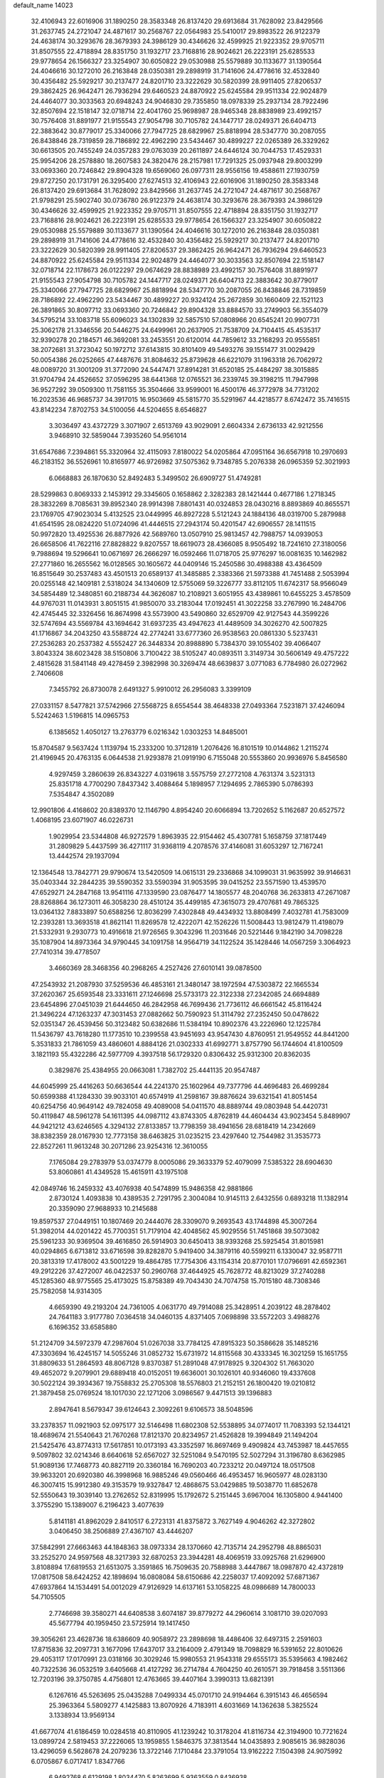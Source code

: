 default_name                                                                    
14023
  32.4106943  22.6016906  31.1890250  28.3583348  26.8137420  29.6913684
  31.7628092  23.8429566  31.2637745  24.2721047  24.4871617  30.2568767
  22.0564983  25.5410017  29.8983522  26.9122379  24.4638174  30.3293676
  28.3679393  24.3986129  30.4346626  32.4599925  21.9223352  29.9705711
  31.8507555  22.4718894  28.8351750  31.1932717  23.7168816  28.9024621
  26.2223191  25.6285533  29.9778654  26.1566327  23.3254907  30.6050822
  29.0530988  25.5579889  30.1133677  31.1390564  24.4046616  30.1272010
  26.2163848  28.0350381  29.2898919  31.7141606  24.4778616  32.4532840
  30.4356482  25.5929217  30.2137477  24.8201710  23.3222629  30.5820399
  28.9911405  27.8206537  29.3862425  26.9642471  26.7936294  29.6460523
  24.8870922  25.6245584  29.9511334  22.9024879  24.4464077  30.3033563
  20.6948243  24.9046830  29.7355850  18.0978339  25.2937134  28.7922496
  32.8507694  22.1518147  32.0718714  22.4041760  25.9698987  28.9465348
  28.8838989  23.4992157  30.7576408  31.8891977  21.9155543  27.9054798
  30.7105782  24.1447717  28.0249371  26.6404713  22.3883642  30.8779017
  25.3340066  27.7947725  28.6829967  25.8818994  28.5347770  30.2087055
  26.8438846  28.7319859  28.7186892  22.4962290  23.5434467  30.4899227
  22.0265389  26.3329262  30.6613505  20.7455249  24.0357283  29.0763039
  20.2611897  24.6446124  30.7044753  17.4529331  25.9954206  28.2578880
  18.2607583  24.3820476  28.2157981  17.7291325  25.0937948  29.8003299
  33.0693360  20.7246842  29.8904328  19.6569060  26.0977311  28.9556156
  19.4588611  27.1930759  29.8727250  20.1731791  26.3295400  27.6274513
  32.4106943  22.6016906  31.1890250  28.3583348  26.8137420  29.6913684
  31.7628092  23.8429566  31.2637745  24.2721047  24.4871617  30.2568767
  21.9798291  25.5902740  30.0736780  26.9122379  24.4638174  30.3293676
  28.3679393  24.3986129  30.4346626  32.4599925  21.9223352  29.9705711
  31.8507555  22.4718894  28.8351750  31.1932717  23.7168816  28.9024621
  26.2223191  25.6285533  29.9778654  26.1566327  23.3254907  30.6050822
  29.0530988  25.5579889  30.1133677  31.1390564  24.4046616  30.1272010
  26.2163848  28.0350381  29.2898919  31.7141606  24.4778616  32.4532840
  30.4356482  25.5929217  30.2137477  24.8201710  23.3222629  30.5820399
  28.9911405  27.8206537  29.3862425  26.9642471  26.7936294  29.6460523
  24.8870922  25.6245584  29.9511334  22.9024879  24.4464077  30.3033563
  32.8507694  22.1518147  32.0718714  22.1178673  26.0122297  29.0674629
  28.8838989  23.4992157  30.7576408  31.8891977  21.9155543  27.9054798
  30.7105782  24.1447717  28.0249371  26.6404713  22.3883642  30.8779017
  25.3340066  27.7947725  28.6829967  25.8818994  28.5347770  30.2087055
  26.8438846  28.7319859  28.7186892  22.4962290  23.5434467  30.4899227
  20.9324124  25.2672859  30.1660409  22.1521123  26.3891865  30.8097712
  33.0693360  20.7246842  29.8904328  33.8884570  33.2749903  56.3554079
  34.5795214  33.1083718  55.6096023  34.1302839  32.5857510  57.0808966
  20.6545241  20.9907731  25.3062178  21.3346556  20.5446275  24.6499961
  20.2637905  21.7538709  24.7104415  45.4535317  32.9390278  20.2184571
  46.3692081  33.2453551  20.6120014  44.7859612  33.2168293  20.9555851
  38.2072681  31.3723042  50.1972712  37.6143815  30.8101409  49.5493276
  39.1551477  31.0029429  50.0054386  26.0252665  47.4487676  31.8084632
  25.8739628  46.6221079  31.1963318  26.7062972  48.0089720  31.3001209
  31.3772090  24.5447471  37.8914281  31.6520185  25.4484297  38.3015885
  31.9704794  24.4526652  37.0596295  38.6441368  12.0765521  36.2339745
  39.3198215  11.7947998  36.9527292  39.0509300  11.7581155  35.3504666
  33.9599001  16.4500176  46.3772978  34.7731202  16.2023536  46.9685737
  34.3917015  16.9503669  45.5815770  35.5291967  44.4218577   8.6742472
  35.7416515  43.8142234   7.8702753  34.5100056  44.5204655   8.6546827
   3.3036497  43.4372729   3.3071907   2.6513769  43.9029091   2.6604334
   2.6736133  42.9212556   3.9468910  32.5859044   7.3935260  54.9561014
  31.6547686   7.2394861  55.3320964  32.4115093   7.8180022  54.0205864
  47.0951164  36.6567918  10.2970693  46.2183152  36.5526961  10.8165977
  46.9726982  37.5075362   9.7348785   5.2076338  26.0965359  52.3021993
   6.0668883  26.1870630  52.8492483   5.3499502  26.6909727  51.4749281
  28.5299863   0.8069333   2.1453912  29.3345605   0.1658862   2.3282383
  28.1421444   0.4677186   1.2718345  28.3832269   8.7085631  39.8952340
  28.9914398   7.8801431  40.0324853  28.0430216   8.8893869  40.8655571
  23.1769705  47.9023034   5.4132525  23.0449995  46.8927228   5.5121243
  24.1884136  48.0319700   5.2879988  41.6541595  28.0824220  51.0724096
  41.4446515  27.2943174  50.4201547  42.6906557  28.1411515  50.9972820
  13.4925536  26.8877926  42.5689760  13.0507910  25.9813457  42.7988757
  14.0939053  26.6658506  41.7622116  27.8828822   9.8207557  18.6619073
  28.4366085   8.9505492  18.7241610  27.3180056   9.7988694  19.5296641
  10.0671697  26.2666297  16.0592466  11.0718705  25.9776297  16.0081635
  10.1462982  27.2771860  16.2655562  16.0128565  30.1605672  44.0409146
  15.2450586  30.4988388  43.4364509  16.8515649  30.2537483  43.4501513
  20.6589137  41.3485885   2.3383366  21.5973388  41.7451488   2.5053994
  20.0255148  42.1409181   2.5318024  34.1340609  12.5755069  59.3226777
  33.8112105  11.6742317  58.9566049  34.5854489  12.3480851  60.2188734
  44.3626087  10.2108921   3.6051955  43.4389861  10.6455225   3.4578509
  44.9767031  11.0143931   3.8051515  41.9850070  33.2183044  17.0192451
  41.3022258  33.2767990  16.2484706  42.4745445  32.3326456  16.8674998
  43.5573900  43.5490860  32.6529709  42.9127543  44.3599226  32.5747694
  43.5569784  43.1694642  31.6937235  43.4947623  41.4489509  34.3026270
  42.5007825  41.1716867  34.2043250  43.5588724  42.2774241  33.6777360
  26.9538563  20.0861330   5.5237431  27.2536283  20.2537382   4.5552427
  26.3448334  20.8988890   5.7384370  39.1055402  39.4066407   3.8043324
  38.6023428  38.5150806   3.7100422  38.5105247  40.0893511   3.3149734
  30.5606149  49.4757222   2.4815628  31.5841148  49.4278459   2.3982998
  30.3269474  48.6639837   3.0771083   6.7784980  26.0272962   2.7406608
   7.3455792  26.8730078   2.6491327   5.9910012  26.2956083   3.3399109
  27.0331157   8.5477821  37.5742966  27.5568725   8.6554544  38.4648338
  27.0493364   7.5231871  37.4246094   5.5242463   1.5196815  14.0965753
   6.1385652   1.4050127  13.2763779   6.0216342   1.0303253  14.8485001
  15.8704587   9.5637424   1.1139794  15.2333200  10.3712819   1.2076426
  16.8101519  10.0144862   1.2115274  21.4196945  20.4763135   6.0644538
  21.9293878  21.0919190   6.7155048  20.5553860  20.9936976   5.8456580
   4.9297459   3.2860639  26.8343227   4.0319618   3.5575759  27.2772108
   4.7631374   3.5231313  25.8351718   4.7700290   7.8437342   3.4088464
   5.1898957   7.1294695   2.7865390   5.0786393   7.5354847   4.3502089
  12.9901806   4.4168602  20.8389370  12.1146790   4.8954240  20.6066894
  13.7202652   5.1162687  20.6527572   1.4068195  23.6071907  46.0226731
   1.9029954  23.5344808  46.9272579   1.8963935  22.9154462  45.4307781
   5.1658759  37.1817449  31.2809829   5.4437599  36.4271117  31.9368119
   4.2078576  37.4146081  31.6053297  12.7167241  13.4442574  29.1937094
  12.1364548  13.7842771  29.9790674  13.5420509  14.0615131  29.2336868
  34.1099031  31.9635992  39.9146631  35.0403344  32.2844235  39.5590352
  33.5590394  31.9053595  39.0415252  23.5571590  13.4539570  47.6529271
  24.2847168  13.9541116  47.1339590  23.0876477  14.1805577  48.2040768
  36.2633813  47.2671087  28.8268864  36.1273011  46.3058230  28.4510124
  35.4499185  47.3615073  29.4707681  49.7865325  13.0364132   7.8833897
  50.6588256  12.8036299   7.4302848  49.4434932  13.8808499   7.4032781
  41.7583009  12.2393281  13.3693518  41.8621141  11.8269578  12.4222071
  42.1526226  11.5008443  13.9812479  11.4198079  21.5332931   9.2930773
  10.4916618  21.9726565   9.3043296  11.2031646  20.5221446   9.1842190
  34.7098228  35.1087904  14.8973364  34.9790445  34.1091758  14.9564719
  34.1122524  35.1428446  14.0567259   3.3064923  27.7410314  39.4778507
   3.4660369  28.3468356  40.2968265   4.2527426  27.6010141  39.0878500
  47.2543932  21.2087930  37.5259536  46.4853161  21.3480147  38.1972594
  47.5303872  22.1665534  37.2620367  25.6593548  23.3331611  27.1246698
  25.5733173  22.3122338  27.2342085  24.6694889  23.6454896  27.0451039
  21.6444650  46.2842958  46.7699436  21.7736112  46.6661542  45.8116424
  21.3496224  47.1263237  47.3031453  27.0882662  50.7590923  51.3114792
  27.2352450  50.0478622  52.0351347  26.4539456  50.3123482  50.6382686
  11.5384194  10.8902376  43.2226960  12.1225784  11.5436797  43.7618280
  11.1773510  10.2399558  43.9451693  43.9547430   4.8760951  21.9549552
  44.8441200   5.3531833  21.7861059  43.4860601   4.8884126  21.0302333
  41.6992771   3.8757790  56.1744604  41.8100509   3.1821193  55.4322286
  42.5977709   4.3937518  56.1729320   0.8306432  25.9312300  20.8362035
   0.3829876  25.4384955  20.0663081   1.7382702  25.4441135  20.9547487
  44.6045999  25.4416263  50.6636544  44.2241370  25.1602964  49.7377796
  44.4696483  26.4699284  50.6599388  41.1284330  39.9033101  40.6574919
  41.2598167  39.8876624  39.6321541  41.8051454  40.6254756  40.9649142
  49.7824058  49.4089008  54.0411570  48.8889744  49.0803948  54.4420731
  50.4119847  48.5961278  54.1611395  44.0987112  43.8743305   4.8762819
  44.4604434  43.9023454   5.8489907  44.9421212  43.6246565   4.3294132
  27.8133857  13.7798359  38.4941656  28.6818419  14.2342669  38.8382359
  28.0167930  12.7773158  38.6463825  31.0235215  23.4297640  12.7544982
  31.3535773  22.8527261  11.9613248  30.2071286  23.9254316  12.3610055
   7.1765084  29.2783979  53.0374779   8.0005086  29.3633379  52.4079099
   7.5385322  28.6904630  53.8060861  41.4349528  15.4615911  43.1975108
  42.0849746  16.2459332  43.4076938  40.5474899  15.9486358  42.9881866
   2.8730124   1.4093838  10.4389535   2.7291795   2.3004084  10.9145113
   2.6432556   0.6893218  11.1382914  20.3359090  27.9688933  10.2145688
  19.8597537  27.0449151  10.1807469  20.2444076  28.3309070   9.2693543
  43.1744898  45.3007264  51.3982014  44.0201422  45.7700351  51.7179104
  42.4048562  45.9029556  51.7451868  39.5073082  25.5961233  30.9369504
  39.4616850  26.5914903  30.6450413  38.9393268  25.5925454  31.8015981
  40.0294865   6.6713812  33.6716598  39.8282870   5.9419400  34.3879116
  40.5599211   6.1330047  32.9587711  20.3813319  17.4178002  43.5001229
  19.4864785  17.7754306  43.1154314  20.8770101  17.0796691  42.6592361
  49.2912226  37.4272007  46.0422537  50.2960768  37.4644925  45.7628772
  48.8213029  37.2740288  45.1285360  48.9775565  25.4173025  15.8758389
  49.7043430  24.7074758  15.7015180  48.7308346  25.7582058  14.9314305
   4.6659390  49.2193204  24.7361005   4.0631770  49.7914088  25.3428951
   4.2039122  48.2878402  24.7641183   3.9177780   7.0364518  34.0460135
   4.8371405   7.0698898  33.5572203   3.4988276   6.1696352  33.6585880
  51.2124709  34.5972379  47.2987604  51.0267038  33.7784125  47.8915323
  50.3586628  35.1485216  47.3303694  16.4245157  14.5055246  31.0852732
  15.6731972  14.8115568  30.4333345  16.3021259  15.1651755  31.8809633
  51.2864593  48.8067128   9.8370387  51.2891048  47.9178925   9.3204302
  51.7663020  49.4652072   9.2079901  29.6889418  40.0152051  19.6636001
  30.1026101  40.9346060  19.4337608  30.5022124  39.3934367  19.7558832
  25.2705308  18.5576803  21.2152151  26.1800420  19.0210812  21.3879458
  25.0769524  18.1017030  22.1271206   3.0986567   9.4471513  39.1396883
   2.8947641   8.5679347  39.6124643   2.3092261   9.6106573  38.5048596
  33.2378357  11.0921903  52.0975177  32.5146498  11.6802308  52.5538895
  34.0774017  11.7083393  52.1344121  18.4689674  21.5540643  21.7670268
  17.8121370  20.8234957  21.4526828  19.3994849  21.1494204  21.5425476
  43.8774313  17.5617851  10.0173193  43.3352597  16.8697469   9.4909824
  43.7453987  18.4457655   9.5097802  32.0214346   8.6640618  52.6567027
  32.5251084   9.5470195  52.5027294  31.3196780   8.6362985  51.9089136
  17.7468773  40.8827119  20.3360184  16.7690203  40.7233212  20.0497124
  18.0517508  39.9633201  20.6920380  46.3998968  16.9885246  49.0560466
  46.4953457  16.9605977  48.0283130  46.3007415  15.9912380  49.3153579
  19.9327847  12.4868675  53.0429885  19.5038770  11.6852678  52.5550643
  19.3039140  13.2762652  52.8319995  15.1792672   5.2151445   3.6967004
  16.1305800   4.9441400   3.3755290  15.1389007   6.2196423   3.4077639
   5.8141181  41.8962029   2.8410517   6.2723131  41.8375872   3.7627149
   4.9046262  42.3272802   3.0406450  38.2506889  27.4367107  43.4446207
  37.5842991  27.6663463  44.1848363  38.0973334  28.1370660  42.7135714
  24.2952798  48.8865031  33.2525270  24.9597568  48.3217393  32.6870253
  23.3944281  48.4069519  33.0925768  21.6296900   3.8108894  17.6819553
  21.6513075   3.3591865  16.7509635  20.7588988   3.4447867  18.0987870
  42.4372819  17.0817508  58.6424252  42.1898694  16.0808084  58.6150686
  42.2258037  17.4092092  57.6871367  47.6937864  14.1534491  54.0012029
  47.9126929  14.6137161  53.1058225  48.0986689  14.7800033  54.7105505
   2.7746698  39.3580271  44.6408538   3.6074187  39.8779272  44.2960614
   3.1081710  39.0207093  45.5677794  40.1959450  23.5725914  19.1417450
  39.3056261  23.4628736  18.6386609  40.9058972  23.2898698  18.4486406
  32.6497315   2.2591603  17.8715836  32.2097731   3.1677096  17.6437017
  33.2164009   2.4791349  18.7098829  16.5391652  22.8010626  29.4053117
  17.0170991  23.0318166  30.3029246  15.9980553  21.9543318  29.6555173
  35.5395663   4.1982462  40.7322536  36.0532519   3.6405668  41.4127292
  36.2714784   4.7604250  40.2610571  39.7918458   3.5511366  12.7203196
  39.3750785   4.4756801  12.4763665  39.4407164   3.3990313  13.6821391
   6.1267616  45.5263695  25.0435288   7.0499334  45.0701710  24.9194464
   6.3915143  46.4656594  25.3963364   5.5809277   4.1425883  13.8070926
   4.7183911   4.6031669  14.1362638   5.3825524   3.1338934  13.9569134
  41.6677074  41.6186459  10.0284518  40.8110905  41.1239242  10.3178204
  41.8116734  42.3194900  10.7721624  13.0899724   2.5819453  37.2226065
  13.1959855   1.5846375  37.3813544  14.0435893   2.9085615  36.9828036
  13.4296059   6.5628678  24.2079236  13.3722146   7.1710484  23.3791054
  13.9162222   7.1504398  24.9075992   6.0705867   6.0717417   1.8347766
   6.9492768   6.6129198   1.8034470   5.8263699   5.9363559   0.8436938
  22.3716012  35.7941191   8.0471188  22.6814174  34.9576476   8.5709963
  23.1022608  35.9246672   7.3376861  44.6417233   9.8463381  35.3045781
  44.2967701   9.1961409  36.0273223  43.9940486  10.6412470  35.3682791
  36.6982504  18.2611926  13.0701071  36.7530664  18.8259764  12.2122687
  37.6590759  17.9274300  13.2118353  48.4266075  31.2421727  17.4883809
  48.9649100  31.6119530  16.6908992  47.5153481  31.7121775  17.4208520
  21.9530099   8.5833687  33.7349809  21.2288678   8.2599314  34.3910324
  21.9506994   9.6079872  33.8362527  32.1610162  29.5007600  20.0033473
  33.1759219  29.7045451  19.9437991  31.7675917  30.4180616  20.2923713
   5.3145776  26.3592943  56.1073906   5.9246472  26.8722825  56.7683868
   4.6160965  27.0845043  55.8487481  20.9905575  38.8445548  25.7211259
  20.7643573  38.7692957  24.7160445  21.9499893  39.2318460  25.7166894
  48.9358923  15.2881856   6.5844832  47.9266757  15.3596516   6.7941173
  49.2737531  16.2541065   6.7100353  10.4622194  39.0574928  57.2965262
   9.5084908  39.1094989  57.6937446  10.3000268  38.8393818  56.3055388
  24.4079193  46.1236118  47.0565042  24.5584576  46.7640413  46.2499001
  23.3827550  46.0971177  47.1428401   4.0911791   6.4684676  12.2623656
   3.7075955   6.0455624  13.1294444   4.8203733   7.1082718  12.6289931
  36.3580252  32.6053408  38.6772596  36.5733083  32.9457037  37.7334860
  37.1639935  32.0213069  38.9320874   3.2285984  48.9465788  52.8524180
   2.7490891  48.6533126  52.0009558   4.0006588  48.2706936  52.9639880
   1.1185828  35.3149127  34.2666314   0.8485419  35.5738851  33.3093599
   2.0614231  34.9094437  34.1624726  48.3305010   5.1189768  34.0772194
  48.1488962   5.2227595  35.0897195  49.2175767   4.5939726  34.0498935
  35.2979425  15.2835184  39.2836832  35.3968696  15.3662499  38.2589211
  34.6000401  16.0075626  39.5164850  28.9229177  44.8980173  26.7531029
  28.9056426  45.8946703  27.0373898  28.1653851  44.4918302  27.3408274
   2.5180775  39.2902733  39.5487634   2.0750202  38.4894191  39.0672564
   2.1655188  39.2135094  40.5152866  24.0966429  46.5176586  17.2308149
  24.3106372  47.2710044  17.9092975  23.2369824  46.0929266  17.6206293
  21.9566098  47.6014033  32.5028705  21.8522057  46.7258861  31.9737685
  21.7035736  48.3399967  31.8475842   1.7351547  44.1616281  30.3511299
   1.2112755  44.3502419  31.2262757   2.7153848  44.3573835  30.6296081
  41.2013575  45.5264897  24.3641331  40.3622436  45.0942530  24.7831136
  41.9520568  45.3148573  25.0444865  26.2081732   2.5692377  26.1757011
  25.8735802   2.0385672  25.3477032  27.2211266   2.3474656  26.1877714
  30.5059091   3.0725262   8.8466268  29.5885957   2.6938379   9.1356464
  31.0892084   2.9592225   9.6956855  19.2010688  38.2596858   3.7143579
  20.2146473  38.3722726   3.5535975  18.7933389  38.5292466   2.8018526
  27.4633135   9.9336061  35.2621976  26.9095818   9.3026314  34.6547312
  27.3452697   9.5111721  36.2002953   4.9213969  16.2845065   6.7010526
   4.2685816  15.5696312   6.3412085   5.6981110  16.2697942   6.0238999
  10.3506926  35.5762248  36.6458158  10.3120875  35.7219191  37.6648173
  11.3120134  35.2328624  36.4903234  19.2455165  24.2920527  26.0000843
  19.3406855  23.7744023  25.1127565  19.9141235  23.8256594  26.6294746
  19.8210354  27.2270226  32.8853854  19.9179213  28.0764007  32.3190980
  20.7699093  27.0481336  33.2403967  25.6164819  25.0859811   3.9304372
  25.4761833  24.9483886   4.9472429  25.2171749  24.2250529   3.5209449
   5.1238128  37.6986966   9.5435554   4.2942883  38.2439376   9.2575224
   4.7495999  37.0269030  10.2341645  29.1544168   4.6914360  19.2989212
  28.1957353   4.6054007  19.6218515  29.1492980   4.3242276  18.3380391
  13.3010932  41.3194836  14.4050946  12.7939194  40.5231680  13.9985456
  13.7306550  41.7759302  13.5800788   8.1606339  11.4869008  18.7261937
   7.6756066  10.5947968  18.5838936   8.2047369  11.9055522  17.7841859
   7.6740189   5.5625350  50.0125890   8.0779332   5.0845583  49.1853909
   6.7332208   5.8311521  49.6996448  39.3970116  43.9250217  20.5752230
  39.4003157  44.9003502  20.2438743  38.4787013  43.5649340  20.2790489
  40.2860753  44.9735279  34.2332159  41.0015053  44.7603613  34.9501203
  40.8637232  45.2496590  33.4132370  49.4373245   1.8098965  11.3476043
  49.8621021   1.9083609  10.4116910  49.2045110   0.8008984  11.3910157
  39.0967251  16.8738296  42.6516928  39.3349586  17.8616487  42.4504651
  38.4452354  16.6374783  41.8750212  37.0723689  22.2899810  57.8909730
  37.0807214  22.4468213  58.9179029  37.2101374  23.2298139  57.5018236
  22.4794995  30.4369697  47.1448088  21.6163383  29.9357409  46.8623432
  22.6793129  31.0187050  46.3049899   2.7603189  14.9783601  21.1694693
   2.0939937  15.0646692  20.3795473   2.1798668  14.5714096  21.9200049
  27.0518164  34.4768456  43.6675222  27.3960945  34.1682787  44.5913012
  27.4883196  33.7970984  43.0188401   3.6495373  35.9506695  37.1141309
   3.6986119  36.4502032  36.1999424   3.9406039  34.9921643  36.8614951
  26.8754708  11.3129560  23.5560064  27.8414746  11.2191004  23.8904295
  26.5512463  12.1874388  24.0031225  32.0545287  40.4482560  28.9533153
  31.8859043  40.6759218  27.9549485  31.7180068  39.4821257  29.0418855
  13.0894513  12.9471329  44.2412167  12.4466454  13.5658880  44.7644186
  13.1740536  13.4181157  43.3225079  26.6459918  34.6119352  36.2973197
  26.1532799  35.1914590  35.6183120  27.1922569  35.2714923  36.8670095
  37.1250903  42.6641341   9.9489142  37.8677084  43.2266143  10.4100069
  36.5502195  43.3848679   9.4804445  44.9015441  22.4024882  47.4356304
  44.9440959  22.5982553  46.4223162  44.0179219  21.8690723  47.5320093
  31.7128009  15.2257466  37.6257770  31.3171840  16.1853809  37.5658591
  31.1896779  14.8243016  38.4236346   6.0433125  29.9907166  26.2493500
   5.1274105  29.7311197  26.6413745   6.6967138  29.3192544  26.6605129
  45.1933610  43.3329685  18.0619607  45.7112321  42.5670041  17.6071026
  45.8767582  44.1124493  18.0693033  23.5934010  33.3111746  27.0837291
  23.3496084  33.5626104  28.0519865  23.3174908  34.1406384  26.5392775
  15.6293175  35.8388815  26.8682242  15.9024358  34.8964602  26.5534193
  15.5599265  35.7533218  27.8909066  28.7656780  50.2265830  14.1278391
  27.9711133  50.3879303  13.5166124  29.1695721  51.1648803  14.2885419
  40.0592430  29.0085620  33.0581388  41.0358174  28.7141418  33.2327686
  39.8643654  28.6459670  32.1104293  11.6326740  29.2296289  20.6141051
  12.4073360  29.1217488  19.9510460  11.7747276  28.4514169  21.2830147
  32.2753177   1.1546202  26.7469542  31.7484853   0.4220481  27.2512935
  33.1970089   1.1544860  27.2143157  28.2131061   8.1907302   6.1959612
  28.6217234   8.4992886   5.3137056  28.3195547   7.1609824   6.1759069
  27.2646510   3.0841341  51.1277493  27.2741978   2.0420444  51.1892255
  26.2548846   3.2879951  51.0331551  43.4106790   5.2632064  33.8808247
  43.0402985   5.1042382  34.8264199  43.9316074   6.1475888  33.9570946
  36.5729392  19.5209460  50.8764314  36.0819407  18.6596202  51.1641977
  37.4381514  19.1556193  50.4342779  21.6362372  12.5517048  41.6132014
  22.4698326  12.5386136  40.9962958  21.8831468  13.2672494  42.3189223
  49.4250677  32.8978547  25.0915929  50.0388315  32.1509990  24.7030579
  49.4662647  33.6185379  24.3400317   7.3983955  11.1158127  40.4599161
   8.0079269  11.8593045  40.0729548   6.6093695  11.6545068  40.8612713
  32.0482325   2.9232478  11.0360102  32.1698179   2.2988535  11.8615884
  33.0240471   3.0878991  10.7325908  24.6813779   8.7442430  46.3640384
  24.0284378   8.9152762  47.1528300  24.1551094   8.0712034  45.7783746
  12.5855292  40.0744620  54.4878694  13.1765268  40.1842048  53.6477745
  11.7037367  40.5374087  54.2286265  40.1091185  28.1531058  47.8567625
  40.2516704  28.9535732  48.4878309  40.6759549  27.4002843  48.2731930
  38.4788965   5.9418966  42.8723870  37.7362606   5.3765724  43.3217503
  37.9596602   6.6840340  42.3915800  20.3835770  44.3491254  34.9241199
  20.6984148  45.3045740  35.1537589  21.1804963  43.9582487  34.3937328
  50.0411996  12.7522667  21.5726092  49.6637934  11.7880375  21.6405500
  50.1985367  12.8563789  20.5478909  31.2297650   3.9364608  51.8367332
  31.7499541   3.3231461  51.1881131  30.5517616   4.4155481  51.2194533
  39.6387461   3.7289871  30.5560565  39.3713329   2.9565545  31.1915607
  40.2938620   4.2842491  31.1343809  21.3802878  27.6635607  50.1208572
  22.2746289  27.9502938  49.6719104  21.0404173  28.5597724  50.5180575
  41.5294430  24.2065109  58.8061967  40.9749663  24.6052665  58.0343706
  41.0615709  24.5457111  59.6560086  47.9318667   3.8358390  52.9655685
  48.8701767   3.8701457  53.3989422  47.3557070   4.4028029  53.6151538
  29.5365750  29.9848021  31.7363398  30.1636079  29.1688550  31.6334086
  30.0364647  30.5819130  32.4159966  21.4856254   2.4893180  15.3115495
  20.9963145   3.3115110  14.8915911  20.9064865   1.7009899  14.9733133
  24.2100121  26.2356473  53.0200114  23.4609842  26.5335522  53.6563269
  24.3844640  27.0632896  52.4299991  23.5293771   4.5933373   2.8153929
  22.9716841   4.4764289   1.9580460  22.8601824   4.9951384   3.4905290
  46.7297698  17.0230912  38.6612954  47.2444951  16.1473357  38.8349587
  46.0073690  16.7604817  37.9807479  18.9670545  18.8896164  30.1954514
  18.1025934  19.0849950  30.7265134  19.4515990  18.1879514  30.7798505
   2.0847065  32.2666891   5.4046662   1.4760197  31.8650381   4.6693175
   2.5223042  33.0769696   4.9505701  14.0358108  35.7204180   8.2453757
  14.7734834  35.3047765   8.8316752  14.5607286  36.1865985   7.4864351
  12.4918097  34.5241822  21.9645526  12.2833347  33.5815875  21.6164628
  11.6839406  35.0853711  21.6154902  27.9223600  40.2924308   8.5586794
  27.4149967  40.3089816   7.6581659  28.9114673  40.2869403   8.2847079
  12.5754626  35.6589676  33.9025864  12.5704443  35.1177283  34.7827255
  11.6293696  36.0688296  33.8617076  47.2108860   3.2227525  11.0804149
  48.1070648   2.6935092  11.1452925  46.6609829   2.7936113  11.8526648
  34.3526642  48.2026004  10.0659068  33.6448437  48.0959188  10.7849324
  33.8634622  48.6174521   9.2631326  27.4013116  28.4735992  24.3921082
  26.6092340  28.3775824  25.0430000  27.9823909  27.6465297  24.5806130
  19.2888969  10.2123204  57.7328401  19.1400125  10.9304251  57.0081904
  20.2316748   9.8575379  57.5304407  41.3039886   6.0518058   7.0727938
  42.1665004   6.3128576   7.5891609  41.6600384   5.3941243   6.3581426
   2.8994929  23.5117030  48.3257519   3.1676399  24.5162580  48.3601983
   3.8074570  23.0347413  48.4604019  41.2229783  42.0397409  19.9738048
  42.1600463  42.4149492  20.1925874  40.5852951  42.7944972  20.2866392
  11.8179919  27.2333761  52.2550376  12.5207440  26.6277586  52.7075357
  10.9221360  26.8601822  52.5403912  48.2933496   6.8210651  31.8704522
  48.2871247   6.2182672  32.7081493  49.1264138   6.5201338  31.3529236
  31.8256205   2.4898477  33.7532680  32.1115393   3.3928956  33.3508079
  30.8798673   2.6654218  34.1205825  36.3156078  37.5382410  24.6252760
  36.7178279  37.7782449  25.5406123  35.3038859  37.6827586  24.7412548
  27.1321646  23.8761084  47.5134353  26.5902237  22.9985830  47.5818738
  26.6823125  24.4836660  48.2183728  24.3589990  22.9949112  22.4420663
  23.6805028  22.6286697  23.0989823  24.6618948  23.8990157  22.8438842
  10.6574646   7.2662305  53.5475773  10.2371056   7.1099952  52.6172343
  10.8824269   8.2798981  53.5319967  43.1344314  46.5932877  43.4520035
  43.8945799  47.2687770  43.2687922  42.3122980  47.0310501  43.0008714
   7.8405748  27.7805903  27.0050733   8.0004434  27.8682108  25.9879428
   7.5933422  26.7908880  27.1318456   9.1787503   3.7457710  37.6262361
   9.8424782   3.6480282  36.8398859   8.2561796   3.7063190  37.1460838
  26.0491874  19.1833336  42.0660645  25.0254302  19.1789124  42.1817999
  26.4123025  19.0827854  43.0246274  40.3913655  46.3297035  11.9256565
  40.2030758  46.9547114  11.1182423  41.4068164  46.1794300  11.8787408
  14.2905543  40.1695955  56.8315090  14.9473578  40.9030052  56.5064621
  13.5248179  40.2150817  56.1460717  28.9900330  17.7749680   2.1617510
  29.8499848  17.2555726   2.4076089  29.0777336  17.9519092   1.1641567
  16.2085985  39.7210875  30.1187869  16.3304307  38.8516660  30.6727937
  15.2608980  39.5826586  29.7069298  17.7242169  40.5453268  28.0523771
  17.1200126  40.2392844  28.8381778  17.9223559  41.5309016  28.2730554
  51.4837060   8.9133498  54.9360958  50.6815279   8.7374824  55.5317949
  51.0894372   9.4013418  54.1094379  36.7496375   8.9277921   9.0040195
  36.8322560   8.3103362   8.1819743  37.7101454   9.3024664   9.1131809
  13.6881929  34.4256959  52.2489271  14.4087019  35.1534066  52.1716148
  13.5272725  34.1420012  51.2634145  33.6932436  47.5516000  45.6586825
  34.0938474  48.1771644  46.3656811  34.3973507  47.5193346  44.9110245
  33.8706381  36.0680097   9.0681524  34.3640800  36.4762428   8.2558113
  33.8175945  36.8603773   9.7312873  14.5815379  19.3695326  48.0298542
  15.3563740  19.5911848  48.6924846  14.7996980  19.9744436  47.2225896
  28.4242927  38.7164417   0.5658703  28.5255549  39.3003486  -0.2809945
  27.5281450  38.2294379   0.4165788   6.8055105  48.0177483  25.8989415
   7.6988480  48.3614757  25.5078264   6.0952338  48.6196053  25.4583377
  40.5492136  19.9824404  39.6077353  39.8982791  20.5774092  39.0580560
  40.4685877  19.0668080  39.1179786   8.5822550  14.6014241  42.4653080
   9.3587086  13.9680186  42.2144497   8.4069479  15.1349486  41.6088356
   7.7349862   7.1239270  34.8234440   7.0974354   6.5838985  35.4306986
   7.2474258   7.0981316  33.9056612  33.8974692  33.8516744  10.7452473
  34.0716995  34.6519217  10.1174435  33.5503992  34.3076083  11.6115504
  39.3172716  32.5272092   9.8115019  38.9224187  32.1881091   8.9084178
  39.0216080  33.5297556   9.8064429  28.9607354   3.4393476  53.3067229
  28.2832812   3.3018150  52.5433784  29.8449673   3.6452793  52.8180464
  37.8334807   5.5216781  54.4762739  37.1065496   4.8439127  54.7480365
  38.4718380   5.5531204  55.2803077  25.6681350  44.4800809  55.3058307
  26.0146924  43.9565948  54.4701904  26.0979924  43.9838885  56.0868445
  30.3021704  49.0390884  43.1353737  29.6943629  49.7553531  43.5842154
  31.0855239  48.9433237  43.7749293  12.7459455   1.1713999  56.7722464
  11.7228734   1.2616133  56.6935153  12.9870710   1.7684287  57.5773584
  20.5075637   7.7853512  19.9002058  20.0682391   7.0394382  20.4556207
  20.8116448   7.3017280  19.0368793  34.9197848  22.4951316   3.3673784
  33.9838171  22.6665140   2.9742075  35.0402221  23.2444397   4.0668948
  23.9729392  45.4615230  11.3220267  23.3368171  45.1318620  10.5791855
  24.7689030  45.8668489  10.8066192  35.8334705  44.7905461  27.9160979
  35.5479993  44.7141478  26.9298216  35.0081055  44.4285370  28.4319879
  42.7252446  44.0447686   2.5306440  43.2352071  43.2352061   2.1344129
  43.1777535  44.1631078   3.4562664  14.8816735  23.3307642  22.5449501
  14.6765881  22.5474853  21.9013272  15.8150007  23.6491498  22.2220107
  12.0427920  17.3491102   7.0834787  11.7274009  16.5842776   6.4836368
  12.0635344  18.1776224   6.4748159  24.6458377  12.1386612  32.7890723
  24.9651303  11.2732139  32.3305418  25.3633808  12.3039903  33.5176022
  17.8525937  40.4676397   4.7081588  18.4190400  39.6282181   4.5365454
  17.1454753  40.4402529   3.9538643   8.3639476  10.9989938   1.1259057
   9.0110994  10.2584655   0.8393020   7.5145868  10.5171963   1.4246549
  23.3546602  33.6562348   9.3023887  24.1724204  33.8284502   9.9100839
  23.7539509  33.2178940   8.4648179  31.5512405  39.2057922  34.2503755
  31.4340204  40.1554048  33.8588050  32.3758952  39.3021406  34.8668097
   9.7375601  42.7416243  17.7963659   9.7419614  43.5797605  18.3702571
  10.7066183  42.3738050  17.8772408  17.6723977  22.0374565  12.6041549
  16.6971925  21.6912131  12.6537454  18.2247221  21.2028468  12.8575750
  15.7899609  16.7404228  38.9153260  14.8870378  16.5501176  39.3890905
  16.4821205  16.4718493  39.6389794  48.1881487  37.1148871  43.5459792
  48.3489928  37.7862709  42.7946847  47.1829460  37.1962541  43.7648308
   7.2716129  44.8405692  34.1227715   7.2490669  44.1972663  34.9388646
   8.0333738  44.4323421  33.5484886  48.1250537  23.0506483  44.7994669
  48.7960422  23.6393622  45.3078253  47.4789274  23.7246721  44.3635477
   4.3418918  23.8488688  55.5701572   4.5928846  24.8297492  55.7782741
   5.0732416  23.2975432  56.0075999  41.3369708   7.9460886  49.6685607
  40.8350600   7.9946756  50.5645175  41.1127136   7.0070645  49.3136092
  32.7166452  25.6628731  18.8377551  32.3753694  26.1316414  19.6845069
  33.7226835  25.5224417  19.0037315  17.5388325  38.8146152  33.5231246
  17.1399568  38.3626750  32.6856070  17.9887721  38.0293733  34.0238701
  33.0752770  46.6324369  25.7539576  33.7205897  45.8522280  25.5912838
  32.1728301  46.2930989  25.3750181  15.5617631  10.3744022  14.8476638
  16.0417667  10.2687839  13.9403415  16.2905482  10.1392292  15.5411917
  15.1600668  28.7978236  50.1222628  15.5652197  27.9062743  49.8126689
  15.6783367  29.0366891  50.9776651  26.4441018   5.0759967  27.3640898
  26.3351638   5.6957507  26.5435130  26.3420109   4.1302964  26.9587239
  47.5159081   9.3104485   8.2662699  47.6496579   8.8682416   7.3441799
  48.0888791   8.7541299   8.9083350  11.0941850  29.1182916  10.0264257
  10.8158098  28.8865081   9.0583972  10.8445918  30.1087854  10.1282050
  15.9032596  34.3082163  19.6968360  16.0040544  34.6047387  18.7021424
  15.6409610  33.3116120  19.6048725  49.0635809  37.5541317  31.1925338
  49.0952157  38.4879532  31.6158023  48.1529467  37.1709405  31.4678132
  11.0193660  32.8668215  56.1426572  11.7085884  32.7157055  55.3876939
  10.2032685  33.2546730  55.6426485   0.7067027  43.6211691   9.4453635
   0.7864166  43.8190384   8.4347992  -0.3069740  43.5813408   9.6124948
   4.7833833  15.3020510  49.8123095   4.5557532  14.6526569  50.5741594
   5.7906613  15.4958943  49.9422762  39.6642058  10.5964124   3.7026271
  39.1861941   9.7628909   4.0642487  38.9210753  11.2015608   3.3479420
  50.4163553  43.7614617  14.2992144  50.2506848  43.1064465  13.5225182
  51.4429379  43.8848128  14.2895155  39.5884227  30.2877322  19.0621037
  39.8598458  30.0060996  20.0176847  39.7787249  29.4485406  18.4984784
  33.1651368  18.7202220   9.6809989  34.1351107  18.3753454   9.5624633
  33.2291776  19.3015269  10.5353481   9.8651681  41.2705804  50.8222397
  10.8045875  41.2034308  50.3734376   9.4576273  40.3416050  50.6199098
  44.1239632  12.1343362  56.4819436  44.0964991  11.1140267  56.3215823
  43.1529147  12.4381736  56.3261839  48.0565318   1.7884410  40.4483570
  47.9595228   0.8383761  40.8746961  49.0138408   1.7936734  40.1052139
   2.6066467  26.3880971  53.0459689   3.6003266  26.2439055  52.7947036
   2.1157713  25.6175172  52.6007739  45.6029759   5.8455310  28.7555707
  45.4095256   6.1566009  29.7101976  44.6820023   5.5812055  28.3708798
  18.9285577  36.8483972  34.7735251  19.9153017  37.0767760  34.6573646
  18.8164906  36.7188080  35.7927896  16.7674172  39.9245953  25.5616577
  17.0438494  40.1846990  26.5262626  17.1041417  38.9514123  25.4799739
  23.3384384  19.0123037  42.0585029  22.9824484  18.1212799  42.4081479
  23.0621125  19.0113624  41.0589223  15.7362095  46.6699407  24.8808122
  15.8544674  46.3658497  23.9039015  14.7865793  47.0794521  24.8998735
  15.1793588   3.8950655  41.1731899  16.1852811   3.8233340  40.9207865
  15.0946359   3.2049107  41.9468512  26.3503284  30.1997541  57.9549385
  26.8725911  29.3572960  57.7459649  25.3791332  29.9874809  57.6788306
  21.4017911   6.6428549  17.6266428  22.3222663   7.0674532  17.4534524
  21.5767522   5.6310708  17.5964152  41.7329012  43.1590119   6.0183220
  41.0827493  43.3348124   5.2326861  42.6496665  43.4336494   5.6225253
  41.9072194   8.1583333  44.2831147  42.4849231   7.7573734  43.5113112
  41.4075588   8.9308856  43.8108497   3.5832564  29.3920049  27.2886910
   3.0939046  30.2948166  27.1541521   2.9562822  28.7138889  26.8289528
   7.8386650   4.2270285  19.5931765   7.8388935   4.3423300  20.6150801
   8.0523925   5.1626255  19.2303043  22.3803903  41.4669565  20.2190998
  22.4442038  41.1103771  21.1768198  23.3512828  41.4478573  19.8742424
  33.2060576  39.7746143   8.5691646  33.3727089  39.2248457   9.4252818
  34.1399080  39.9019355   8.1654903  49.0329911  27.1524709  42.9259762
  49.1457074  26.9979417  43.9446253  48.0006003  27.2555585  42.8367189
  32.1097255  32.0173449   9.9475221  32.1458387  31.3015691  10.7059136
  32.8648452  32.6728517  10.2416034   7.7078097  15.6415546  32.3120618
   6.8124487  15.1398000  32.3999780   7.4076051  16.6385959  32.2365860
  34.0622441  47.4870747  30.3788150  33.3547310  47.4257050  29.6261963
  33.7478343  48.2568842  30.9639991  28.1885992  18.9837989  48.7973965
  28.0432170  19.6240736  49.6002170  29.0725124  19.3309334  48.3841299
   9.6433399  15.4000321  48.7661804   9.5625645  15.7945569  47.8075733
  10.0694692  14.4730499  48.5919950  46.0938771  19.4274526   1.9463117
  45.9684755  20.3482669   1.5300038  45.1594793  18.9820113   1.8505780
  48.1738512  27.1262855  50.0188765  49.1368781  26.8026962  49.8254450
  47.7451222  26.3271630  50.5049521   8.7493997  40.8431458  13.8555553
   7.8077527  41.1733972  13.6685466   9.2271943  41.6751951  14.2721318
  22.3520042  18.6530889  57.1243892  21.5040630  19.2090325  57.3223030
  22.9272997  18.7994776  57.9775017   7.8227858   3.8186679  15.3010332
   6.9755447   4.0597288  14.7612602   8.2952733   3.1151676  14.7214937
  18.5655428  10.8403758  49.3581625  18.8199956  10.6007260  50.3307830
  17.5475895  10.6642290  49.3309508   4.4400430  31.8970439  22.5326228
   5.1968606  32.0376516  21.8415605   4.0123641  31.0057347  22.2487165
  43.7781254  22.5229760  35.5693365  44.6103331  23.1288722  35.5743838
  44.0001349  21.7748806  36.2362466  16.4326843  16.3652667   7.7840897
  15.5365579  16.5604785   8.2589168  16.8727333  15.6420958   8.3677884
   4.7554043  39.4883088  27.0487568   4.0534458  39.1870730  26.3594655
   4.9115079  38.6452945  27.6294232  43.5111099  30.8362920  17.0141574
  42.7917271  30.1291886  16.7432854  43.6084539  30.6699180  18.0328776
  47.1918417  10.2221567  11.6507050  47.6767174   9.3403545  11.4206610
  47.5402275  10.8680175  10.9173324  22.3685757   9.7051241  29.0599891
  22.6907128   9.2364480  29.9256989  21.9591949   8.9058665  28.5242043
  35.8432019  37.6919358  35.1681030  36.6434740  37.5762073  34.5269778
  35.4490583  36.7430862  35.2427709  12.9731439  23.3234139  34.1321954
  12.0223406  23.7090505  33.9842261  13.2925597  23.1240580  33.1689466
  26.7996856  45.8969844  33.9072471  26.3625291  46.5547266  33.2359327
  27.7442343  45.7617380  33.4930609  27.2393342  48.5487957  52.9983625
  27.4349479  47.7925442  52.3138181  27.0397677  48.0303740  53.8692412
  37.2192779  26.5082312  50.6507989  37.7268858  27.0196305  51.3662971
  36.2621467  26.4117157  51.0317400   1.6745163   7.6918072  27.3637637
   1.6191601   7.8637034  28.3817559   2.6842644   7.7998931  27.1618401
  39.9982598  34.4327417  49.5230586  39.6022987  34.4302114  50.4709692
  39.8209733  35.3822047  49.1742263  44.0577726  22.4742191  56.2283933
  43.3053827  21.8946239  56.6255676  44.3617862  23.0434203  57.0391177
  15.7101027  31.3307493  27.4714783  16.0519516  30.9936735  28.3820531
  14.8790077  30.7516788  27.2867020  27.0185975   2.1392757  33.3788067
  27.9539353   2.2368067  33.8077374  26.4054184   2.6354667  34.0446356
  46.2692711  17.3847411  56.2442673  46.5245784  18.2940930  55.8289144
  45.3986649  17.1323665  55.7406170  51.3123440  46.2059998  25.2985897
  51.5856369  45.8072266  26.2001529  50.3057848  46.0049659  25.2180886
  37.2376291   9.3934186  22.2179195  37.0134694   8.3973780  22.0918431
  38.1048584   9.5316605  21.6807723  19.2505582  33.5899782   2.9033037
  19.2732162  33.6773301   1.8754728  20.0698197  34.1524360   3.2010035
  21.8181359  38.9016031   3.0617829  22.7025950  38.7528373   2.5618408
  21.4736522  39.8059299   2.7154537  47.2857487  48.7493689  54.8328582
  46.7609808  49.5625851  55.1789998  46.8860058  48.5481849  53.9122278
  33.4807153  44.5117054  17.2888009  34.4071269  44.5267806  17.7522332
  33.6377378  45.0732889  16.4334791   5.2733015  46.6647004  48.6863960
   5.7923604  47.3465802  48.0983315   5.9773883  46.3962612  49.3945674
   2.2038260  45.6786679  23.2658798   1.2853163  45.7226438  23.7305987
   2.8353716  46.0832445  23.9921194  31.3355577  33.1463260  55.5208980
  32.3161176  33.2033968  55.8480259  31.2769803  33.9023107  54.8178989
  11.3935125  27.3578725  48.2155057  10.7856557  27.9760638  47.6520751
  11.7341902  27.9841263  48.9670615  49.8063785   5.4968195  44.5326942
  48.8168915   5.7805371  44.4382240  50.1288878   5.4428728  43.5533374
  35.2254523  17.9527336   2.8079740  34.8967104  17.5474092   3.6991493
  34.3478739  18.1917734   2.3183697  46.8476098  16.7924755   2.1908639
  46.6716855  17.8088297   2.1070339  46.5085843  16.4348867   1.2753308
  14.0773696  30.7678832  -0.7533403  14.7131583  31.2674469  -1.3961415
  14.2976386  31.1784760   0.1682023   5.7749604   2.8231454  22.3145417
   6.2837378   1.9336982  22.1584093   6.5213659   3.5338241  22.1999510
  19.3644269  43.7880708  44.0948051  20.3661091  43.5348026  44.1615589
  19.2791874  44.1864527  43.1508533  47.4021940  33.3929963  48.1371502
  47.9422436  33.0427962  48.9424304  47.6558191  34.3908545  48.0833044
  28.8865661  37.0076224  54.0711567  28.9957770  36.4093674  53.2422640
  27.8626194  37.1147495  54.1621366  42.8967237  48.3653681  29.2147210
  43.0915214  48.0973452  30.1978002  43.4988500  49.1947063  29.0757103
   9.1773474  50.3797333   9.1524176   9.9711923  50.9097494   8.7651310
   9.5816999  49.4615421   9.3832480  40.6357750   5.3077624  49.0092997
  40.3005925   4.4346610  49.4444108  41.6493024   5.1226190  48.8750617
  11.9473558  43.3608605  53.7913586  11.2406604  42.6087480  53.7066037
  11.7926509  43.9255257  52.9383870  21.9267451  12.0048652  49.2582249
  21.3693332  11.3387627  48.7171729  22.6190432  12.3628570  48.5761986
  44.9630813  47.3329606   8.5212989  44.1512247  47.6390761   9.0917389
  44.6952831  47.6238857   7.5675145  40.6960254   1.2288394  39.1297014
  39.8500526   1.3256704  38.5471034  41.4195303   1.7247589  38.5765276
  28.2096075  20.4305748  31.6958957  29.1387965  19.9859322  31.7734026
  28.1989252  21.1190996  32.4611383  45.7992992  27.3756824  24.0400225
  45.6631779  26.5515666  23.4288657  46.8244107  27.5294509  23.9866573
  21.5736440   1.2951701  36.1716070  21.8943019   0.8210855  37.0185325
  21.4010526   2.2646754  36.4498140  16.2011770  37.4210996  31.5588562
  15.9366993  36.7460166  30.8285818  15.6703677  37.1111234  32.3878802
  43.7198586   4.7747919  51.6160522  44.3186855   4.0545063  52.0378965
  42.8202026   4.6771545  52.1111007  26.4088679  47.9453881   7.7314645
  27.4373579  48.0762369   7.7839843  26.1956581  48.1710879   6.7455282
  26.6764123   2.7101622  15.7807064  25.6925170   2.3835599  15.8379043
  26.7085859   3.1193808  14.8241484  12.7211939  39.4970931  35.7630092
  12.9713090  39.9386111  36.6537993  13.5424217  39.6240631  35.1653768
  47.6510653  46.4890979  37.8425468  48.3072043  46.9758944  37.1920034
  46.8795175  47.1710127  37.9281315  16.1721749  45.5001779  22.3957453
  15.2584074  45.1359464  22.0665784  16.7587534  44.6743496  22.4746959
  27.0040839  45.3270016   6.2626751  26.7649914  45.9683838   7.0189692
  26.1049863  44.8772461   6.0136575  48.3494817  19.5910804   3.4147320
  47.4963471  19.6285932   2.8196926  48.1412454  18.7865587   4.0346548
   2.7971750  14.0819770   3.2058434   2.7100369  13.1176918   2.8393244
   2.0492090  14.5939850   2.7106268  15.9765040  12.7057026  52.8478200
  15.5637823  12.7804719  51.8893228  15.7750151  11.7132593  53.0808311
  31.0087108  21.9705624   7.6071378  30.2313417  22.3144119   8.1872677
  31.8056716  22.5654462   7.8864142  25.7649230  41.7164287  38.2738800
  25.8080118  40.7241113  37.9843788  26.3555983  41.7215509  39.1370695
   5.1105985  47.0498862  38.0334798   4.0867270  46.9284591  37.9326261
   5.4086895  46.1864559  38.4989541  17.9700409   6.5793387  48.8652868
  18.8517407   6.7735726  48.3648644  17.2560755   6.6588874  48.1195302
  10.5236782  30.4011477  54.0205390  11.2645432  31.0945100  53.8526675
  10.2691429  30.0706777  53.0768653  41.4117692   8.6291191  27.2818329
  40.6526744   8.4774057  26.6028742  41.3359334   7.8566287  27.9442954
   5.7247032  18.3250735  21.9091693   6.3266961  18.6435354  21.1354403
   5.5788097  19.1751001  22.4761174  29.9069874  19.9199222  25.9695045
  29.3162604  19.3748658  25.3404739  29.8101439  20.8925690  25.6531144
  10.0570674  15.3244288  24.2324559  10.8302391  15.8319420  24.6727239
   9.2847779  15.3991029  24.9046982  38.2867492   9.0252839  35.2344226
  38.0040875   8.4699183  34.4188644  38.7564028   9.8456661  34.8027620
  43.7951870  19.6582744  27.2898674  43.7403342  20.3981466  28.0160032
  44.4617330  18.9831344  27.6947950  28.1159047  16.4565404  49.7893118
  28.1133043  17.4306940  49.4298535  27.1425972  16.1465863  49.6083279
  43.3872392  20.5908310  13.9450335  43.6605545  21.2647572  13.1963765
  43.4727969  19.6767993  13.4686213  46.2142064  41.3684042   7.6836010
  45.6517263  42.2328758   7.5619042  45.9725116  40.8365095   6.8136019
   9.2432047  18.7559679   1.3270217   8.9975126  19.7373307   1.4635492
   8.9826472  18.2908603   2.2038748  14.6896671   8.9756910  42.5016743
  14.0186480   9.3675494  41.8114880  14.1536925   8.1860841  42.9066909
  35.3650769  11.5789521  41.8963568  35.0419672  11.4885830  42.8835668
  36.3459232  11.8946506  42.0285699  37.7954028   9.5589572  28.7062847
  37.2797759   9.8348924  29.5539482  37.0708660   9.5251549  27.9734944
   2.6603258  49.8410780  26.6715652   1.8798902  49.5570030  26.0429373
   2.8764222  48.9549558  27.1642621  14.6682559   6.0648227  55.0959333
  15.5801121   6.5360265  55.1660747  14.5331189   5.6494081  56.0289794
   3.8316270  28.5761880  55.6284045   4.5088505  29.3254099  55.8366562
   3.4212905  28.8707622  54.7242637  32.5539259   4.9100054  32.5921441
  31.7007349   5.1991839  32.0795898  32.9331019   5.8052765  32.9375472
  14.4040609  12.8003913  14.7815196  14.4477488  13.0268314  13.7756875
  14.8423507  11.8622775  14.8280778   7.8467629  13.2435166  20.8777693
   7.9653186  12.6523616  20.0382660   6.8232238  13.4036336  20.9042405
   8.0818442  18.3053361  17.3615176   8.8624766  18.9305230  17.0798544
   8.4425733  17.3709532  17.0689154  28.5904185  47.4935799  27.4983314
  29.1432874  48.3298539  27.3205883  27.7534327  47.5944168  26.9069084
  43.4082091  12.6308221  26.7948242  44.2154942  11.9806819  26.8097874
  43.0254573  12.5291154  27.7571157  42.5321962  20.1495684  19.2923964
  43.2163297  19.3797146  19.2846466  42.9080633  20.8129040  19.9810752
  51.2018188  19.3449602  41.4983410  51.2890272  19.0098879  40.5235763
  51.2523780  20.3720439  41.3981352  17.1041012  34.0021968  47.2986148
  16.6479787  33.7216340  48.1958297  16.9836500  33.1346828  46.7330346
   3.9528370   3.9289231  54.5087676   4.6217049   4.6861048  54.3011675
   4.1546308   3.6809874  55.4834702  32.1948380  42.2067128  16.8324684
  31.5506091  42.1829716  17.6433677  32.7802977  43.0421380  17.0421011
  24.0746240   1.7493201  15.6133010  24.0791537   1.2382515  16.5086187
  23.0962986   2.0694076  15.5199884  17.3254195   9.7948829  16.8389948
  17.9724262  10.4813688  17.2725597  17.9402958   8.9624594  16.7169483
  13.5161680   3.5066577   2.3189344  12.6115713   3.5169692   2.8062711
  14.1062047   4.1497075   2.8626572   6.7425903  30.1258333  37.9410423
   6.8990064  31.0523992  37.5137942   6.0996065  30.3311337  38.7233516
   5.3379703  33.1530070  14.8241442   5.6928479  32.1769231  14.7199616
   4.5731044  33.1740827  14.1221026   8.7925119  31.6886912  43.3127407
   9.2683836  32.5532823  42.9904520   9.5168631  31.2514009  43.9166560
  25.1874070   8.8252991   2.8444562  25.1927955   9.6936930   3.3897785
  26.0199425   8.9110683   2.2364862  24.2606600  49.2241948  41.7658558
  24.9682443  48.6664526  42.2594532  23.6133577  49.5307140  42.5008598
  15.5958499   3.4432550  36.6510456  15.5310668   4.0690041  37.4796262
  15.8261844   4.1049107  35.8873925  33.2975979  10.1117344  49.6279296
  33.3133564  10.5191737  50.5915168  33.5730814   9.1260560  49.8157685
  44.1131683  41.2659579  36.9122158  43.9056421  41.3052706  35.8982808
  43.9205215  42.2025714  37.2502586  21.5144323  39.2255768  34.2656289
  21.5245831  38.8989307  33.2850146  20.6680467  39.8185595  34.3133815
  16.5638936  41.9156464  31.6380917  15.6851997  42.4132079  31.4032056
  16.4827742  41.0416590  31.0843524  33.3023309  27.4689168  45.9354754
  33.8374795  28.2831760  46.2191292  32.5700443  27.3665256  46.6576270
  31.1219211  27.8070720  12.2487864  30.4532145  27.5136634  11.5086068
  30.5853132  27.6111982  13.1160085   1.0306853  44.2058734   6.8009837
   1.1089402  43.3701199   6.1967124   1.5815123  44.9141282   6.2773119
  16.7095658  23.5083520  26.7481295  16.7433237  23.1739445  27.7173671
  17.6578751  23.8403928  26.5478354  38.9860592   6.3488016   2.6457801
  39.1263642   6.5625428   1.6457132  39.7460572   5.6824455   2.8572263
  37.3957783  36.4024500  20.6173460  38.3938930  36.1884329  20.7014220
  37.3554745  37.4162313  20.4449279  37.7553499   9.6558681  51.4109995
  37.6115033   9.9407729  52.3942597  37.3815571  10.4550222  50.8716699
  10.9784386  43.8768940  42.7954366  11.0213020  44.1814454  41.8108118
  11.9645964  43.9705147  43.1157679   1.9586204   3.0763638  23.7388298
   2.8685336   3.4206497  24.0881232   1.7645839   2.2446380  24.2833773
  33.3966841   2.2568219   5.8835542  33.3974553   3.2939511   5.8749728
  33.3598056   2.0097349   4.8826055  26.1705860   6.7812807  53.5114184
  25.9219347   7.6617847  53.9637329  25.5238805   6.7093878  52.7133212
   4.2269022  14.9213149  47.1088402   3.4973918  14.1944834  47.0849845
   4.4390973  15.0371117  48.1051270  20.6407109  32.5927517  31.7540412
  20.6280716  32.0965401  30.8453875  19.9509133  33.3525766  31.6059915
  50.5171957  42.7086118  54.5200436  50.0062276  42.9362360  53.6446604
  50.4459805  41.6775609  54.5596239  12.8210754   8.6024150  34.0901769
  13.5373093   8.0372554  34.5413500  12.0192643   7.9821381  33.9536229
  30.1637303   8.6425308  50.5065209  29.3062905   8.0702532  50.6282078
  29.7725739   9.5604232  50.2166007  43.5056274  47.6338113  31.6978236
  44.5154617  47.5231020  31.5083395  43.4908860  48.2536356  32.5322495
   7.6808657  37.0431589   8.7784253   6.7983054  37.3439706   9.2017747
   8.4132967  37.4084344   9.4022092  29.9918787   5.2316779  45.0812358
  30.9617690   4.8948764  44.9959442  29.4103272   4.4240136  44.8460577
  35.8495113  38.0076863  17.6140712  36.3222392  37.0862382  17.6093493
  36.3188699  38.4987976  18.3980489  46.3842269  17.8765516  14.7217409
  46.0560424  17.6978016  15.6832054  45.8455637  17.2011429  14.1567022
  39.1804750  33.4152076  40.5718953  38.6252581  34.2656207  40.3874515
  40.0215636  33.5636935  39.9765879  20.4908856  14.4980932  56.3832605
  20.2683943  13.5127237  56.2085452  21.4664269  14.4874427  56.7142905
  20.1859202  31.3667646  29.3326404  19.5857423  31.9162983  28.7029846
  20.9503757  31.0380456  28.7163654  40.2616593  22.5809908   9.6061887
  39.9219592  21.6060515   9.5527003  40.0435361  22.9629202   8.6709751
  44.7195207  28.9910651  53.1861620  45.7097881  29.2277747  53.3555094
  44.4977451  28.3162363  53.9359238   0.1990466  25.5675218  25.5808611
  -0.2335929  25.6480515  24.6487415   0.7197236  24.6826407  25.5350839
  14.8859953  30.8220756  48.3018684  15.0489488  30.0238689  48.9353498
  15.3405995  31.6142820  48.7802372  20.2996994  20.4816434   2.8206353
  20.0895592  20.8948570   1.8975517  21.3150527  20.5898399   2.9208568
  23.5817178  28.6291802  48.9146992  23.2317036  29.3314255  48.2401608
  24.4633066  28.3055547  48.4810618  13.2638143  20.6165895  25.0515124
  12.8539175  19.8005585  25.5269959  14.2123960  20.3189813  24.8066468
  11.3261055  23.0697759  53.3112106  10.7177275  23.7205417  53.8482907
  12.1395124  22.9442374  53.9285664  20.5908294  28.9325706  23.2977293
  21.1848958  28.5845240  22.5391689  20.1361006  28.0971763  23.6826313
   1.3773756   1.2111144  56.5975262   1.5404161   2.2128106  56.8128720
   1.5417090   0.7326964  57.4770416   2.9869088  14.6058139   5.8310749
   3.0075393  14.2353269   4.8593870   2.2419845  15.3250683   5.7710273
  15.0437838   2.1359392  43.2029268  15.7075355   1.3632786  43.3194487
  14.5577200   2.1915755  44.1048420  45.8239784   4.1778114  17.2353545
  46.6846907   4.4179991  16.7200681  46.1182929   4.2274961  18.2287181
  17.2726671  14.0586853  44.9335535  17.9428475  14.8332137  45.0885990
  17.0056085  14.1648743  43.9444978  37.5568821  10.0758164  54.1415553
  37.0916697   9.1525052  54.1095751  37.2606067  10.4576680  55.0525428
   6.5867286  49.2528670  58.2541997   6.9146931  48.5500758  57.6034728
   6.0915104  49.9475430  57.6767537  45.2536309  37.4724532  59.1887658
  44.9269708  36.8804391  59.9687673  44.9266803  36.9904524  58.3458175
  31.9685074  28.5378299  54.9290666  31.9635201  29.5276668  54.5962037
  32.8906008  28.2028850  54.6050662  17.8633467  36.2920997  10.5454885
  17.1426697  35.6089084  10.2362667  18.1963797  36.6774190   9.6323276
  27.3254698  42.0351275  40.3964900  27.4261203  41.9296028  41.4165305
  28.1840151  42.5252502  40.1129387   8.4290826  12.4378214  16.1800390
   8.6345174  13.2033789  15.5147024   8.8016379  11.6005199  15.6953139
  16.6271589  12.2113398  39.2917190  17.1670468  11.5754678  39.8958235
  15.6638996  12.1464835  39.6536847  28.1679158  27.6588606  17.5383996
  28.3787578  26.6923054  17.8417489  29.0964249  28.1109179  17.5186446
  22.4266586  36.1421077  49.2015026  23.1599066  36.7015272  49.6301755
  22.0553158  36.7071269  48.4342045  14.6557927  30.5052087  54.3795820
  15.2495378  30.2416052  53.5752596  14.2346076  29.6031477  54.6643806
  25.1710426  22.1768622  33.8619432  24.6428122  21.9085812  34.6898698
  24.8152280  21.5621595  33.1124392  44.4595854   6.1913233  47.0798030
  43.9437265   5.7009766  47.8385003  45.4129359   5.8038410  47.1730001
  46.4832356  30.6977896  42.1548239  47.4752772  30.8716069  42.3556793
  45.9819498  31.4861809  42.5443477   8.0229587  25.1595190  17.4367396
   8.3908601  24.1917187  17.5143782   8.7622043  25.6323464  16.8788774
  14.6382777  36.1759792  21.2545768  13.8461986  35.6124917  21.6122424
  15.1453635  35.4973458  20.6549795  43.2507808   9.6329492  48.7057860
  43.3690724   9.2738880  47.7418606  42.4906258   9.0366135  49.0849043
   6.9586449  22.1431552  21.7329942   6.8469512  22.1749248  20.7044615
   7.7795978  21.5408549  21.8667521   5.9627530  30.6181576  14.3916648
   5.0985265  30.0523753  14.3529010   6.6549434  29.9526524  14.7963476
   4.7020003  23.6823359   7.3134174   4.4858560  23.5418814   8.3223846
   5.0121837  22.7348646   7.0248501  23.9777227   5.2513119  23.8316013
  24.8866972   5.5707946  24.1802813  24.1844586   4.9811096  22.8459946
  40.3268834  15.6240837  14.9986880  40.0163031  16.3835315  14.3760883
  40.3239875  16.0585416  15.9367023  45.0106234   0.1889579  11.1249332
  44.7049822  -0.5606948  11.7759434  45.5924669   0.7921322  11.7229787
  30.9025022  41.0935884  38.7034584  30.1541446  40.8048891  38.0347506
  30.9230209  40.3051724  39.3699543   1.6955114  41.5466374  29.4416989
   1.5891295  42.4921604  29.8209560   0.7456876  41.1663696  29.3957213
  10.9591490  17.4706140  49.9826632  10.3294527  17.6624017  50.7803233
  10.5034333  16.6684206  49.5134419  15.8439976  48.0508716  19.0393949
  16.4922649  47.9049070  19.8296313  15.1118115  48.6586942  19.4322585
  36.6423207  13.0936703  46.7041763  35.9011774  12.5592432  47.1887048
  37.4901201  12.5340697  46.8648987  22.2856718   0.3086793  46.5200779
  22.1025248   1.3194427  46.5871472  23.2463089   0.2146777  46.8973122
  17.0805918  44.0791539  40.3919532  17.0332476  44.1248505  39.3561538
  16.3051263  44.6883231  40.6902213  46.6936148  42.9878134  48.5831456
  45.7720604  43.3934581  48.8122954  46.9400757  42.4455185  49.4252687
  28.3960140  34.8962280  14.9707779  27.3651931  34.7674521  15.0890657
  28.4476698  35.9340331  14.8415138  25.7911046   0.8147187  29.9350122
  25.1490301   0.8967704  30.7259893  25.2158040   1.0243337  29.1079617
   8.8120588  22.5311724   9.2551466   9.0987229  23.5111408   9.4310786
   7.9438336  22.4418500   9.8121751   0.9558044   6.1056161   9.8946022
   0.1802583   5.6043393   9.4506925   1.0151477   7.0031495   9.4167609
   7.1972756  38.1518090  48.2525868   6.3358351  38.4374267  48.7619983
   6.9868499  38.4516922  47.2802204  35.1797795   7.9145852  43.3807543
  34.7334777   7.0241226  43.1220727  34.4272667   8.4146376  43.8942667
  48.7436413  27.0401103   9.9528992  48.8450655  27.2404958   8.9338373
  48.1545317  27.8014652  10.2877340   5.6048670  23.5870506  51.4546566
   4.8357250  23.2347441  52.0668489   5.5866983  24.6040112  51.6682524
  19.4328634  43.5255896  25.8715518  18.6242734  43.0975262  25.3860841
  20.2358929  43.1961595  25.3109682  31.0713915   8.9172534  14.0198853
  31.9072383   9.5017306  14.1929768  30.2985321   9.6069067  14.0516029
  15.8182542  19.3028268  24.7601758  15.6343889  19.0708321  25.7546485
  16.8386393  19.4713945  24.7556448  10.6797076  16.0171887  11.4849081
  11.3384724  15.7112608  10.7484633  10.1255855  15.1611810  11.6703399
  -0.2221838  25.4692486  38.4908035   0.4392035  26.2111149  38.2061834
  -1.0191701  25.6114597  37.8443308   1.3071543  27.1179037  47.8811246
   2.2006805  26.6789970  48.1311545   0.6306357  26.7419992  48.5481970
  37.7440974  46.9293084  26.3578968  37.3509360  47.2392952  27.2472121
  38.6908612  47.3413626  26.3313170  25.7028724  45.3234044  30.2169770
  24.7746717  45.4260173  29.7750084  26.2935682  44.9543554  29.4553967
  38.2096145  36.8115281   3.6130729  39.0919598  36.5926407   3.1140502
  38.2535608  36.1858062   4.4359099  24.7975448  35.7762378  13.0524163
  25.2613408  35.4574268  13.9272347  23.8076312  35.5105784  13.2261620
  10.0924702  23.7053800  57.2342376   9.3965002  23.3117354  57.8626058
  10.9118969  23.0893413  57.3296550  39.0303147  41.4650111  32.1377095
  39.3060371  41.9785666  31.3075832  38.5898120  42.1754412  32.7511589
  25.4066823  29.5263678  53.8501642  25.1076639  29.2131543  52.9127281
  24.5520914  29.9458227  54.2471387   1.4610248  14.5357589  51.5842935
   1.8769362  15.4213761  51.9121053   0.6441712  14.3937800  52.1656876
  23.2043746  30.2153328  13.4425390  22.9202488  29.4835024  12.7527433
  23.7624373  30.8559787  12.8372440  22.4507526  43.5811273  48.8674399
  21.8324674  43.8286118  49.6642649  22.1756986  44.2275399  48.1310429
  44.7255940   7.2824848  52.1393983  44.9671253   7.6901875  51.2207658
  44.3753244   6.3406114  51.8984089  35.8794596  24.8065213  53.9454899
  35.1325007  24.8710397  54.6544734  35.5120618  25.3661717  53.1600179
  30.8940378   1.6126791   6.6120496  31.8765816   1.8269938   6.3751837
  30.7542830   2.1164866   7.5079472   9.1690095  33.6627959  35.2470899
   9.8844413  32.9450131  35.4945903   9.5324764  34.4932750  35.7748266
  41.2987255  46.8124215  52.6131436  41.8363750  46.9273991  53.4818314
  40.6432479  47.6079147  52.6161998  42.3929228  12.7897722  38.9637881
  42.4918021  13.0703708  39.9575885  43.3430898  12.4851139  38.7069436
  12.1420790  19.2049322  32.7809819  11.5088082  18.9904962  33.5736245
  11.7385095  20.0691133  32.3898223  28.7771960  43.7977870  17.2321785
  28.7715377  43.4277992  16.2642607  28.9788217  44.8082937  17.0876869
   7.1355764  23.2129094  45.3938842   7.3120008  23.4967803  46.3700344
   7.2204605  22.1772191  45.4340653  25.3847915  34.0930546  10.9957943
  26.3230881  34.3845523  10.6603590  25.1785710  34.7855118  11.7357540
  17.8843924  22.2845584  39.3272361  18.7242725  21.8506362  38.9004801
  18.2073052  23.1876048  39.6591743  40.1732840   0.7205435  20.8312283
  40.3166341   0.0041254  21.5459834  40.9354451   0.5650806  20.1611866
  21.8089750  29.8016803   7.3499487  22.1058265  30.3106191   6.4928752
  21.5100179  28.8870499   6.9696867  11.4225543  37.4603718  18.9679551
  11.7100376  36.9895092  18.0941944  12.3103396  37.8040150  19.3662903
  24.5379004  18.8232089   5.0975706  24.1795644  18.5302362   6.0184674
  25.4769792  19.1936281   5.3067847  28.5963546  39.2970744  29.1759745
  29.4393939  38.7142796  29.2245032  28.0024074  38.9555189  29.9462280
   6.1019840   6.9205123  40.2308905   6.5904208   7.5869638  40.8495049
   6.7314113   6.1159365  40.1710652   1.3165188   8.5797652   8.4816311
   1.9802289   9.2579051   8.0708321   0.9670925   8.0643759   7.6564148
  28.9117531  27.8355484   5.8952805  28.6003095  27.3510882   5.0360775
  28.0140509  28.1804060   6.2950594  39.5558922  19.9612970   9.5873231
  39.7098059  19.3916322   8.7455931  40.1442554  19.5255703  10.3095246
  15.9772296   4.1080030  45.9193949  15.7812278   4.7824189  45.1534151
  16.0914267   4.7152129  46.7384173  16.5290200   1.9371150  58.5081221
  16.3861975   1.4260019  57.6296260  16.8409984   2.8753646  58.2027795
  39.0075167  34.6697285  52.0816612  38.6404265  33.7614817  52.4027423
  39.6894024  34.9350254  52.8074029  39.3724900  28.2760956  30.5014578
  38.4255449  28.6669450  30.3718444  39.8553185  28.5024551  29.6192776
  38.6346705   8.2917338   4.6536452  38.7271709   7.5518263   3.9525416
  38.0252392   7.9007152   5.3799178  41.4075765  37.1739724  16.6333239
  40.4998399  36.8687706  16.2481041  41.1762120  37.4226134  17.6118699
  28.9218173  13.9186222  34.1912340  29.3259255  13.6226964  33.2864569
  29.4774377  14.7430778  34.4438218  19.5424243   7.5039353  42.5401000
  20.0054128   8.4211747  42.5078533  18.5729194   7.7177646  42.2400092
  43.5514976  33.1068957  22.1832736  42.6635088  33.5865262  22.3893839
  43.2943677  32.1045621  22.2125878  43.1506610  48.2988172   3.4585506
  43.4562155  48.9748830   2.7387968  42.1488449  48.1716757   3.2610590
  13.8112315  44.4176771  21.7062966  13.1230376  45.0928490  22.0683286
  13.4917260  43.5083305  22.0608254  11.4577710   2.8919469  12.7947738
  11.2000315   3.1411783  11.8172983  12.1866600   2.1666101  12.6423532
  38.2683735   0.6791618  46.1556893  37.4073013   1.0664666  46.5677775
  39.0144558   1.0686626  46.7687827  17.6121377  11.9239897  34.6340543
  16.9799922  11.8115820  35.4581981  16.9246795  12.0327033  33.8606443
  42.2255010  25.2586611  30.3662501  41.2148256  25.3472955  30.5389796
  42.2827668  24.8166410  29.4355368  21.0754019  20.8240689  45.2928394
  21.3342275  19.8671263  45.5850902  21.3522389  21.4154071  46.0868589
  46.5186123  15.5629307  29.1180002  45.7648069  15.2033166  29.7168803
  46.1909917  16.5031066  28.8448056  11.9495991  22.9142220  36.6445333
  11.6957379  21.9169377  36.7270791  12.3382962  22.9916663  35.6951943
   7.7566763  34.9157561  56.9636283   8.1549590  34.4576157  56.1148003
   8.5691739  34.8769531  57.6160914  16.3627608  25.8688304   4.9131943
  15.6733947  25.2657965   5.4141472  15.8145150  26.2093033   4.1058147
  37.9225851  26.0250966  33.2094441  36.9390917  26.3222695  33.0714503
  38.2870342  26.7200916  33.8742149  39.2701272  13.1679360  12.7274948
  38.8466920  13.3431799  13.6536161  40.2119617  12.8097650  12.9617725
  24.3531454   1.9422476  12.8517988  23.8984882   1.1973643  12.3185441
  24.1917228   1.7085588  13.8353833  44.4938592  42.0642410   1.7969343
  45.1547217  42.5166117   2.4578390  44.9719981  41.1642770   1.5946970
   3.9846737  26.9454350   9.4313927   4.9042644  27.0525084   8.9633806
   4.2460736  26.6312577  10.3820850  27.6611186  12.8060572  27.3181625
  28.6827071  12.9408076  27.3710526  27.3343842  13.0026452  28.2755041
  23.3685650  31.5398012  30.3422580  23.1105475  32.5170618  30.1403636
  24.3739005  31.5977445  30.5830743  38.4267487  28.9596965   8.8124314
  37.8048910  28.2179220   8.4525164  39.3568223  28.5155339   8.8123142
  29.8275424  15.2495145  45.5250618  29.6278938  16.1735303  45.1107829
  29.9536392  15.4636617  46.5305542  41.7130484  41.3699421  15.0430004
  42.6426326  41.6850638  14.7060761  41.0960600  42.1462044  14.7206461
  10.5389442   7.7197745  22.7284164  11.5149935   7.8707344  22.4009977
  10.3843344   8.5472472  23.3404646  29.5341803  11.9147191  24.8003746
  29.7360781  12.6561141  24.1097393  29.7928647  12.3362350  25.6997209
   9.3289535   3.2427495  58.3465026   8.4751773   3.4294269  57.7848043
   9.8125393   4.1563947  58.3440928  24.8169858  36.9641468  56.5565481
  25.4747824  37.1078947  55.7758957  23.8908153  37.0807284  56.1073528
  43.1009704  45.9369761  11.6720051  43.1442773  46.8244353  11.1410048
  43.6426995  46.1488622  12.5309688  36.7981669  43.0800857  20.4805323
  36.2701960  42.1916363  20.5760647  36.9467567  43.3694824  21.4561529
   3.4875196  48.3063522  33.5220263   3.9829708  47.4031970  33.5947920
   3.8379272  48.7139222  32.6462223  12.6834181  34.3022351  36.2180094
  12.2372149  33.3737503  36.2247671  13.4905226  34.2107250  36.8379935
   3.6899525   3.8987220   8.3529767   3.6298263   4.8386256   7.9233528
   3.3577843   4.0662767   9.3214537  42.1049841  11.2241043  35.7495112
  41.8095758  10.3110648  35.3802061  41.6956741  11.2728411  36.6821195
  37.8346409  17.0160601  36.4830829  37.1431103  16.2581444  36.6053908
  37.2495163  17.7946050  36.1197326  21.0072668  33.8846460  48.9568276
  20.5554613  34.1490425  48.0635368  21.5833355  34.7265681  49.1705995
  14.9116481  24.5584637  25.1247812  15.5941622  24.0756599  25.7420057
  14.7842285  23.9084573  24.3441441  35.4056184  42.7394112  51.1038534
  35.4528312  41.7907671  51.5116857  36.2311575  43.2124862  51.5151546
   2.4740999  39.0215194  51.7953957   1.8956639  39.6869395  51.2709057
   2.6043836  38.2298334  51.1530583  33.0593016  22.5417472  55.9574758
  32.1587389  22.3709443  56.4404586  33.7283854  21.9834269  56.5198487
  44.7596150  49.9534455  17.9954266  43.8398930  49.9196937  18.4588528
  44.7132133  50.8253048  17.4382619  50.5524642  30.4414577  21.2714956
  51.1934958  29.7323939  20.8860719  49.6643204  29.9321464  21.4021054
   9.2463204  16.1438315  16.2710549  10.2723960  16.1569672  16.2038649
   8.9562873  15.4932936  15.5283262  27.9077870  26.7841471  40.8309804
  28.1445553  27.4939451  41.5475465  28.1155077  25.8927433  41.3094019
  37.9030979  43.7392844  56.6734197  38.4406411  44.5816072  56.4480214
  38.6115807  43.0331802  56.9086004  29.9972013   9.4890678  34.3943405
  30.5632269   9.3596224  35.2472775  29.0622153   9.7366011  34.7583339
  13.8579543  45.4566859  56.9292590  14.7224806  45.5273632  57.4896513
  14.1917424  45.6382815  55.9646467   1.9095014  21.9721735   8.6472649
   1.2663188  21.7952017   9.4441267   2.6677791  22.5232779   9.0810489
   9.5990591  12.7051570   6.3141420   9.2542835  11.9312480   6.8940088
   9.8300586  12.2563498   5.4105784  13.5847909   4.4416827  10.2854245
  12.6198327   4.0615987  10.3029307  14.1615023   3.5786134  10.2193902
  29.7356638   7.2426585  43.1592864  29.7249604   6.7302188  42.2702405
  29.8024908   6.5124636  43.8806069  41.8350341  31.6786620  54.9901358
  42.4463147  31.7054873  54.1539521  42.5199939  31.4697712  55.7498631
  24.9942361  45.6957890  51.6368979  25.9988665  45.9508980  51.5742844
  24.9520187  44.8331011  51.0587812   5.5545662   1.8943212  37.8939111
   5.9758445   2.0254530  38.8232992   5.7823838   0.9238941  37.6407274
  50.8812335  43.5022248  43.2147708  50.2882436  42.8733934  43.7854954
  50.2509276  44.2868227  42.9913755  14.3335652  43.0173262   1.0512101
  13.6554339  42.4035601   1.5231650  13.9833175  43.1218682   0.1057908
   6.8634463  15.8784526   4.8188175   6.1432605  15.7640682   4.0775846
   6.9870733  14.9116382   5.1689442  21.2136211  37.8239193  36.5631651
  21.4026119  38.3967260  35.7225775  21.3378812  38.5174982  37.3373744
   8.4049422  42.8103304  46.8786020   7.9293125  42.6004882  47.7493494
   7.6566631  42.8154749  46.1647882  21.8585696   0.2552541  31.6824917
  21.2902145   0.3526511  32.5411348  22.7759469   0.6202568  31.9440956
  16.5891091  10.2117191  12.3409088  16.0265315  10.5608612  11.5470886
  17.4238947  10.8257037  12.3240496  48.9803234  38.9887057  41.4158649
  49.5757458  38.2732786  40.9715867  49.0125691  39.7777146  40.7549911
  26.8028878  41.7675759  58.6938175  27.4652743  41.2509074  58.0992753
  26.8404758  42.7316210  58.3488772  26.0706792  26.5904289  11.5957755
  26.5693180  27.4721763  11.4005764  26.6037159  26.1700154  12.3721385
  41.4342803  30.7259484  41.7593803  40.5489427  31.1153788  42.1148495
  42.1166797  31.4892565  41.9573937  41.0746241  19.3469532  53.9390419
  40.5832849  20.2470166  53.9027032  41.9255545  19.5023897  53.3760171
   9.0889334  47.6095368   2.7155885   8.2928717  48.1750408   2.3840440
   9.2612494  46.9457496   1.9462469  33.6596182   1.1491149  35.3481322
  33.3409253   0.1973973  35.1471711  33.0465238   1.7482820  34.7788000
  18.3977409  17.9755858  56.0746123  19.0098295  17.5431842  55.3620729
  18.0419140  17.1624474  56.5981977  37.9627250  48.5864041  50.2150698
  37.5615775  47.9838517  49.4914250  38.9538319  48.6991069  49.9071027
  10.6922805   5.5719492  30.5984084  10.6255442   5.1838265  31.5473868
   9.7106450   5.5314329  30.2562685  49.6872687  31.3369433  27.5594747
  49.6113078  30.4706289  27.0007041  49.5253006  32.0801453  26.8696377
  38.5254682  28.0376046  35.1229429  39.2106067  28.4707385  34.4825797
  38.6967407  28.5212802  36.0229035  25.9657215  19.3170713  52.0792842
  26.0247895  18.8334464  52.9822256  25.0027683  19.6525659  52.0306107
  29.9997019   4.1479450  27.4205066  31.0165018   4.2057168  27.2522739
  29.6020742   4.7051013  26.6379005  26.0127484  10.6309215  56.6652722
  25.8641939  10.1537719  55.7628645  26.7571608  10.0590378  57.1095158
  40.6687881  42.5408819  17.3752560  41.1418178  41.8770998  16.7664641
  40.8950620  42.2469496  18.3321008  16.4169003  38.0250410  12.2015689
  16.9810352  37.3950158  11.6141733  17.1123066  38.6682746  12.6134325
  22.5230797  43.4935985  33.4586274  23.5093952  43.6509034  33.7326892
  22.4586321  42.4924659  33.3022887  20.4457413   0.4301164  33.9628596
  20.9625516   0.7508346  34.8113857  19.9747986  -0.4157836  34.2678895
  17.9180855  48.0467120  44.8016132  18.6227687  47.7812371  44.0899460
  17.5244039  48.9237539  44.4349415  13.8189859  44.4211405  10.8741104
  12.9176415  44.6366001  11.3466075  14.0665707  43.5015347  11.2933469
  51.8470215  18.5250150  30.6017431  50.8552357  18.3372045  30.8231512
  51.9596845  19.5250395  30.7421657  13.8568000  38.1951249  40.7699039
  13.5810246  37.3514171  40.2464175  12.9715588  38.5534610  41.1513506
  48.7471494  27.4462897   7.3336308  48.1234298  28.0695448   6.8034943
  49.0442640  26.7434153   6.6450700  33.5023058  35.6341206  39.2873108
  33.1994480  35.9517989  40.2229196  34.3853251  35.1401224  39.4883350
  43.0846623  12.7061239  31.9279869  43.6156767  13.5009198  31.5360904
  42.6057923  13.1167120  32.7480425  35.5444608  12.4918756  17.3475709
  36.2549000  11.7598358  17.2454022  35.0073681  12.4685313  16.4797351
  32.5154950  45.8897490  50.1130146  32.8892415  45.3783475  50.9245955
  33.0524652  46.7647489  50.0920602  10.0211717  47.9723340  42.7872224
  10.9718650  48.3229926  42.7597109   9.6832704  48.0538041  41.8092335
  21.4683589  -0.9949463  24.9054214  21.0670084  -0.1377609  24.5004441
  21.7443031  -0.7026179  25.8604759  38.5557039  13.6258133  17.7382159
  38.0810583  13.3392278  18.6242977  39.5249585  13.2936373  17.9018941
  46.0992560  14.5352692  11.6708666  45.9304437  13.9547213  10.8264837
  46.4958979  13.8347491  12.3357800  42.7983972   8.0764232  23.7209573
  41.8084264   8.0212674  23.4183344  43.2430909   8.5923929  22.9355744
  29.1674595   4.8311063  50.3237159  29.1699107   4.9862888  49.3129804
  28.4193468   4.1406525  50.4849995  48.4529153   6.3209042   0.2662874
  49.0713723   6.7578739  -0.4363137  49.0728570   6.0002254   0.9993467
  33.3045361  10.1060284  58.1347965  33.8134725   9.8011473  57.2922904
  33.3327691   9.2718168  58.7460998  26.0146384  46.7449966  15.1553556
  25.3350088  46.6132243  15.9143159  26.6883417  47.4288355  15.5457205
  17.4453155  42.3357701  24.4277838  17.1940509  41.3912651  24.7681541
  16.6376903  42.9132845  24.7258743  24.3309535   8.3612654  25.4476029
  24.2389495   9.1052312  26.1557138  23.4180463   7.8876748  25.4586787
  15.9304825  32.5783831  33.5821242  16.5194021  33.4182511  33.4810582
  15.8046893  32.4915640  34.5976348   2.7769331  16.7578709  52.4903194
   2.8942405  17.0730538  51.5100140   2.8001314  17.6449501  53.0236040
  50.1213948   1.4030728  55.3842502  51.0523479   1.2597036  55.8133662
  49.9988879   0.5514751  54.8044944  39.1877471   1.2919050  17.2114501
  39.0985925   0.3375522  16.8280046  40.2047648   1.4386132  17.2697162
   7.3079211  37.2927582   2.6603834   8.0473880  37.2559210   3.3998333
   7.6764042  36.6955761   1.9262295  16.8984253  25.1121531  42.3765922
  17.2757385  25.6404252  43.1745979  17.2011745  24.1488678  42.5434405
  45.4900617   2.7513053  52.2952523  45.5824159   2.7379029  51.2669454
  46.4116888   3.0962610  52.6115109  35.4290146  25.1767732  18.8417682
  35.4628311  24.5166474  18.0530507  35.8933223  24.6739943  19.6129433
   5.0189934  20.1270898  49.6741845   5.3211628  21.0474705  49.3096748
   5.8998172  19.6023833  49.7797664  32.9445564  45.0170260  46.0191391
  33.1581171  46.0283872  45.9199508  32.5615052  44.7584682  45.1061876
  24.6384082  27.3359018   7.9814097  25.0294797  26.5939371   8.5874177
  23.7568495  26.9165044   7.6454668  20.8590192  15.2124060  33.6702727
  21.6653171  14.9691029  34.2402339  20.4290880  14.3042801  33.4282758
  19.9109634  33.7587459  22.2758210  19.8411259  34.3386980  23.1061552
  19.7891331  32.7916342  22.6217434  12.8256049  37.2847393  44.0552918
  12.5104116  38.0659102  43.4857485  13.6878018  37.6211385  44.5152073
  28.8759156  42.9157315  14.6777246  29.8462918  43.1578072  14.4328247
  28.3036901  43.6445366  14.2320939  31.0465180   7.1997657  29.0644630
  30.8595660   8.2028754  29.2605009  30.2018301   6.9173616  28.5341637
  36.7473282  31.1296773  32.3493548  36.7884197  30.4985000  31.5266549
  36.5350026  30.4682337  33.1235028  15.4687919  43.9269722  25.3338996
  14.4704622  43.7342769  25.1295318  15.5387048  44.9495619  25.2622356
   5.5516773  26.2890399  18.5760668   4.9373539  25.4804206  18.3882488
   6.4750959  25.9760779  18.2564353  22.1335226   6.7510392  25.1899878
  22.8404405   6.2166217  24.6560634  21.2488684   6.5090171  24.7156121
  42.2405464   8.6278891  11.9025510  43.2202786   8.8197327  12.1814239
  41.9289165   9.5563905  11.5545958  26.0207918  18.8561024  31.2816626
  25.2780527  19.5547721  31.4773078  26.8883509  19.3873740  31.4750364
  46.2812030  14.4674859  49.9383832  46.5014406  13.5629204  49.4823427
  45.3113353  14.3261833  50.2736035  44.3861613  38.6145264  26.1773465
  44.6489471  38.9798798  25.2472501  43.4786068  39.0647659  26.3683917
   5.7620261  37.1160557  54.1914342   6.3817549  37.4129172  54.9785771
   5.3559413  36.2401621  54.5609786  43.2231163   4.6775518  48.9131323
  43.4922514   4.6351373  49.9046111  43.1554452   3.6955903  48.6175825
  26.2925112   3.7156051  13.3053816  25.8656225   4.6538934  13.2980515
  25.5056092   3.0882871  13.0510800   3.2203771  49.7845106  55.4057311
   3.1946153  49.5662587  54.3939708   2.4198302  50.4019124  55.5551346
  19.7929199  24.5474372   0.4887211  19.7604433  25.4807773   0.0604069
  18.8171572  24.3183543   0.6931113  12.3153944  39.0188692  13.0486543
  11.7310029  38.4554374  13.7052073  11.5852907  39.4444540  12.4369029
   5.1321735  25.6332562  42.3499945   5.0451817  24.9945727  43.1546225
   5.2514472  26.5619071  42.7888773  11.2806825  20.3273810  37.0202510
  12.1295158  19.9924387  37.4852184  11.0732675  19.6258604  36.3014827
  37.5451459   5.6743188  39.6736514  38.5293376   5.5019605  39.9580701
  37.2927302   6.5095123  40.2349087  46.2050279  15.3296210  33.0725655
  47.1806608  15.4262411  33.4332376  45.9249282  14.4060741  33.4536357
  38.3848622  30.6669845  56.7970075  38.2492395  31.6281423  57.1581238
  37.5482899  30.1675026  57.1416051  27.9171528  29.4308099  48.8866252
  27.4884501  30.3506793  49.1152361  28.5825491  29.2977229  49.6674761
  10.4513327  30.8813420  14.6970703   9.9938475  30.6542935  13.7966965
  10.2352966  30.0754618  15.2936344  12.1680267  43.2925691  56.5513912
  12.0372866  43.3287379  55.5302814  12.8196198  44.0637131  56.7448855
  29.2011763   3.1421815   5.2239563  29.8331813   2.4877599   5.7184514
  29.5119779   3.0912627   4.2469379  13.9067979  29.6858205   8.0205549
  13.6148366  28.8113019   8.4766053  13.5961144  30.4183872   8.6955277
  45.9511366  39.8599994  60.2006589  45.6286831  38.9491995  59.8214112
  46.4508763  39.5808258  61.0660282  21.6102711  23.7495344  33.2313916
  21.6263706  22.9574381  32.5819794  22.5435861  24.1596968  33.1837153
  42.1124866  15.2523097  18.4596542  41.3890652  15.8651738  18.0427621
  42.2728157  15.6824313  19.3871034   0.2034277  34.5900766   3.5981347
   0.1611419  33.6363351   3.2374875   1.1831880  34.6907526   3.9236118
  45.5231722  38.6747615  19.2956347  45.6147419  39.4671891  18.6664940
  45.6259109  37.8459931  18.6760371  28.1030615  19.3629463   7.9057547
  29.1260634  19.3115159   7.8849329  27.8356763  19.6516891   6.9523864
  37.7959643  39.1361260  31.3919826  38.3363753  39.9554638  31.7193395
  36.8745815  39.5075521  31.1776734  31.1916350   7.1841958  57.9109736
  30.8976228   8.1436092  57.6651059  31.9783994   7.3463633  58.5659836
  22.3887173   3.1181483  46.7471490  23.3092316   2.9563355  47.2118377
  21.9953326   3.8813277  47.3449753  43.7348643  44.5775401  16.0182364
  43.1063575  45.2151232  16.5472037  44.2209264  44.0647261  16.7713937
  19.1971173  45.0154442  46.5214385  19.2534318  44.4923048  45.6308089
  20.1402028  45.4162468  46.6249775   4.7063544  43.2262888  24.4778178
   5.2062502  44.1238820  24.5805980   5.4696768  42.5278766  24.4850886
   8.7482782  33.7519402  54.8033930   8.3308531  34.2344624  53.9957463
   8.3798020  32.7859218  54.7237915   4.0554633  14.5280212  40.1184669
   3.0984192  14.6678585  40.5146705   3.8739676  14.5039526  39.1032739
  31.8905320  27.0926857  38.8573947  32.4428251  27.9230342  38.5609037
  30.9169602  27.4094840  38.6916400  29.3538178  43.4174174  49.7926565
  30.0588989  43.8339343  49.1743357  28.4863215  43.4321925  49.2396962
  16.4363873  13.8148078  21.9044624  16.7549233  14.7799824  22.0832142
  16.1289884  13.8453524  20.9201717  44.5218798  29.6796922   3.0759314
  45.4293315  29.6085855   2.6229017  44.2052319  28.6973388   3.1663421
   2.8488218  31.4452622  33.1378685   2.1660909  30.7386573  33.4649716
   3.7249247  30.8866709  33.0716256  15.0428807  10.2810858  18.2440492
  14.8390457  11.2448199  17.9314837  15.9417278  10.0686561  17.7738680
  10.5689057  34.2564182  30.9742604  11.5420632  34.5920321  31.0628886
  10.5613982  33.8078677  30.0386303  35.5942992  45.3791050  53.8527960
  36.3052130  44.8815434  53.2774623  35.4308018  44.7109072  54.6280158
  48.9079105  45.9451832   8.8251121  49.8835809  46.2118540   8.6139900
  49.0061670  45.1302306   9.4471878   8.1943426  31.9690375  28.4695984
   9.1760211  32.1763481  28.6821207   7.9962538  31.0904736  28.9638245
   5.0981015   1.6509845   8.9709352   4.3015395   1.4099867   9.5998267
   4.8617543   2.6282434   8.7063466  42.8122603   0.4116095   9.6933344
  43.7271042   0.4670224  10.1880602  42.1714207   0.9050027  10.3307854
   9.6316928  46.5775386  23.5476459   9.2583754  45.8004904  24.1266531
   9.4460992  47.4108096  24.1321814   3.3292811   6.4015885   7.4269540
   2.3657293   6.6105488   7.1471422   3.4605020   6.9078679   8.3143683
  22.2583456  47.2547899  15.1449153  21.8631163  46.3001648  15.2491089
  23.0542446  47.2495260  15.7938226  42.4361383  21.2656754  47.5922707
  41.8364137  20.8036902  48.2992425  41.8130244  22.0084429  47.2205798
  17.2612471  26.6297077  57.3690406  16.5225016  27.3649820  57.3798466
  16.7576237  25.8069734  57.7514892  23.0904097  41.6820029  54.1833051
  22.4338605  41.0693165  54.6505266  22.9570506  42.6080724  54.6051857
   7.8908150  39.3103054  58.1008146   7.6613898  39.4971674  59.0937278
   7.3732380  40.0587909  57.6007603  34.5397876  17.5380832  21.6857841
  35.0832053  17.1405384  22.4647846  34.7745060  18.5414013  21.7082919
  33.8876538   6.5943401  13.0460014  32.9228107   6.6310446  12.6763417
  34.4678275   6.6339922  12.1853167  51.1333749  22.1281941  41.1283550
  51.6710482  22.8976281  41.5726477  50.1693748  22.3120873  41.3868273
  26.4491513  30.2545790   8.9835757  26.5348370  29.6417939   8.1533409
  25.4281313  30.2719575   9.1550903  21.6109370  10.3599810  56.0780107
  22.3889007  11.0317414  56.1991162  20.8239495  10.9411667  55.7792080
  14.0049535  16.9558705   8.9056949  13.5106282  16.1666583   9.3612085
  13.3336878  17.2287241   8.1582188  21.5902269  24.6825721  18.2856086
  22.3458533  24.3962101  18.9369542  20.7558252  24.7034974  18.8940348
  46.4551523   5.2835952  54.7064519  46.7314267   6.2207874  54.3829471
  46.9647139   5.1736764  55.6043431   5.3461472  11.1871492  47.9999464
   5.7719045  10.3021380  48.2900677   4.3837245  10.9278241  47.7314174
  18.5288454  19.2465668  25.3199979  18.4681314  18.8857568  26.2889504
  19.2436834  19.9816674  25.3754680  24.1403418  21.9057075  18.3534692
  25.1417505  22.1330012  18.1417808  23.8646769  22.7285977  18.9315031
   5.1766230  36.0133615   3.8667521   5.6781113  35.1273280   4.0882451
   5.9008915  36.5562766   3.3647976  46.9918777  45.3147086  17.9649070
  46.5639351  46.2169854  17.6476411  47.7754961  45.2072571  17.2938248
  26.7087048  13.0581670  29.8512167  25.8588143  13.5332633  30.2008683
  26.6828236  12.1379719  30.2827692   1.4288270  31.7947966  14.9682155
   1.9462650  31.3689160  15.7440208   1.2363363  31.0013154  14.3308843
   7.4102484  39.8671293   1.6825948   6.7494143  40.4877957   2.1647400
   7.2972347  38.9587741   2.1591470  22.9714700  41.9524209   9.6322231
  22.7090981  42.9322886   9.4435924  22.9518385  41.4994839   8.7110482
   3.3076639  25.1756713  40.4415496   3.1850597  26.1006695  40.0033842
   4.0121046  25.3510670  41.1794333  48.8442720  21.7491382   1.8659216
  49.3334274  21.5093632   1.0176354  48.8402701  20.8995246   2.4431192
  42.5222555   4.0235324  12.5864727  42.5513152   4.9594926  13.0319121
  41.5123977   3.8124159  12.5547455  32.9771224  28.2390970  24.4543776
  32.2937798  27.6852421  24.9872961  33.8632405  27.7548549  24.5718511
  40.6618967   0.7459863  51.9892001  40.0768949  -0.0673910  52.2425557
  41.4310728   0.3172965  51.4418313   1.4316519  32.3059124   9.0837330
   1.9529839  31.6360356   8.5106376   0.8802394  32.8450775   8.3943411
  40.9860945  29.7195667  45.7282961  40.5530946  29.0401677  46.3669965
  41.0636904  29.2093671  44.8334826  47.1753939  23.2607417   3.2980077
  47.5575981  24.2177421   3.2959662  47.8430213  22.7402653   2.6957069
  28.3817296  17.8609949  24.4161074  28.0120986  17.8323379  25.3949060
  27.9964699  16.9787756  24.0237910  10.5865858  43.5243779  36.5692565
  11.4520712  43.2508153  36.0657676  10.4900542  44.5265010  36.3112038
   0.4575155  10.9199408  50.6895541   0.5591738  11.7440276  50.0881527
   1.0550358  10.2050763  50.2625612  42.5723716   4.8602044  45.5103959
  43.1661941   5.5383872  45.9868326  41.6816313   5.3367779  45.3469511
  46.4895291   4.2019830  19.8558194  46.6859097   4.7611835  20.6883140
  46.4906302   3.2281612  20.1872481  19.5599405  30.3233631  38.0894864
  18.8419993  30.1730398  38.8250699  19.5124065  31.3203993  37.8948091
  46.2274698  26.0476213  33.1176551  46.8954513  26.8195845  32.9676971
  45.3567848  26.3836378  32.6882989  51.7344223  37.5832516  24.5608538
  51.0251315  38.2000662  24.1443013  51.9268424  36.8899787  23.8198010
   0.8227959  37.9561339   8.6527830   1.6854641  38.5078148   8.5233337
   0.6864044  37.9621424   9.6767106   8.8891292  38.7384622  50.4700018
   8.3343833  38.7750024  51.3368958   8.2144725  38.5007062  49.7377924
  18.9847825  34.5163985  12.4612887  19.8514700  34.2162635  11.9930422
  18.5254095  35.1224145  11.7700363  26.8402723  38.6929128  31.1849577
  26.0284139  38.6299707  30.5592230  26.5157435  39.2990570  31.9589457
  12.7877239   5.1483099  41.0634407  13.6915722   4.6456571  41.1482541
  12.2283928   4.5169335  40.4653768  13.2571443  11.9360884  37.2304461
  12.5388341  12.5881615  36.8574569  12.8398748  11.0081041  36.9827128
  45.0686646  19.1545765  43.0693525  45.5578396  18.5907504  42.3476190
  45.8246503  19.7618195  43.4309095  38.0589477  33.1847829  57.7096400
  37.5378535  33.2402803  58.5966734  37.6277278  33.9253016  57.1299134
   5.2138916  16.9211046  40.7261650   4.7192771  17.2139438  41.5901988
   4.8010766  15.9952819  40.5224317  29.8077096   2.4118854  14.4542938
  29.5647610   2.9066044  15.3220417  29.9636435   3.1786100  13.7748411
  49.8555943  20.0953408  54.2279219  50.0830358  19.1008614  54.3885606
  50.7837530  20.5558193  54.2561796  46.7148987   5.6756820  22.3074250
  46.5571560   6.7091489  22.2724336  46.5714208   5.4665636  23.3080888
  33.9767836   7.4461890  21.1943131  33.3649761   7.3989279  22.0132592
  33.6350696   6.7141700  20.5596397  18.3665931  35.5662459  57.4390668
  17.3696983  35.3448226  57.2727963  18.6451330  34.8775421  58.1543233
   9.9226142  42.8286922  15.0863373  10.7821341  43.3763634  14.9416179
   9.7901783  42.8426161  16.1077043  18.5426397  46.3203099  37.3940466
  17.8915545  45.5357056  37.5470704  19.3238686  46.1200384  38.0322577
   9.9421755  21.5861648   5.5103851   9.6371639  22.5508703   5.7248512
  10.3505375  21.6785973   4.5640593  14.4896213  40.4362077  16.6119159
  14.0028251  40.8274379  15.7772230  15.4842943  40.4512893  16.3068595
  18.3213334  18.0946328  27.7117358  18.4546521  17.0737056  27.6737347
  18.6089810  18.3480196  28.6711964  20.3842550  47.1275313  50.2494705
  20.7731641  47.7725048  49.5445689  19.4913041  46.8250570  49.8137214
  13.6113698   0.0536147  25.0353367  13.5277234  -0.9766919  25.1110795
  13.0148352   0.2623324  24.2107313   3.2768254  17.1520276  25.8106764
   2.6298514  17.3749350  26.5786370   2.8581028  17.6089971  24.9905055
   2.8568542  31.8821823  53.8747037   1.8922939  32.2577730  53.7515454
   2.7485296  30.8902359  53.6021322  39.5358906  25.1866918  42.9632391
  39.0009260  26.0491518  43.2138970  40.4789806  25.5675655  42.7603125
  28.4967239   6.6792701  57.2196726  29.4855986   6.5794501  57.4480405
  28.3613953   6.1189368  56.3650514  25.7923699  21.7482670  57.6307761
  25.3040731  22.6429632  57.5331291  25.7098254  21.5108814  58.6261871
   7.2924674  14.9926492  54.7838921   6.3134264  15.2640757  54.6120466
   7.2765469  13.9660821  54.7712561  23.4689601  26.2517013  15.1595408
  22.8893467  26.7635631  15.8383278  24.4294834  26.3787344  15.4932562
  13.6583271   6.4843215  15.7167839  13.5231107   7.3614054  15.1755630
  13.7556584   6.8442607  16.6864864  27.0962255  14.7607561  42.1052329
  26.4454276  14.7104678  41.3064996  27.5935728  13.8541636  42.0648964
  24.2760471  43.6799682  39.5656135  23.3719368  43.6400077  39.0748188
  24.8159016  42.9049329  39.1681250  12.0289697   0.4265971  22.8719225
  12.6583670   1.0672667  22.3525714  11.9458193  -0.3844309  22.2366088
   8.8942245  14.6798880  30.0943945   8.4381847  15.1237452  30.9134629
   8.5374558  13.7087212  30.1310623   3.0066262  19.1065713  53.8578261
   3.7749297  19.5940036  53.3658500   2.2876656  19.8405519  53.9627630
  19.9508619  10.8456052  38.5201294  19.6128846  10.5284326  37.5997615
  20.9485574  11.0400906  38.3669117  49.0263331  45.5014509  42.5897970
  47.9882449  45.5192849  42.6653815  49.1676736  45.4508555  41.5615801
  42.7617644  24.7698636  45.8477728  43.4016135  24.1023476  45.3752261
  42.9569517  25.6590160  45.3447048  27.8314044  22.4108101  33.5801541
  28.0031076  23.4145840  33.5802754  26.8093608  22.3287851  33.7402351
  39.3133863  23.1295037  12.1485509  39.8828950  22.4301341  12.6553996
  39.6672325  23.0622710  11.1797030  11.4193396  46.5171709  57.7189591
  11.6158088  47.5061816  57.6109306  12.2970779  46.0425403  57.4531975
   6.9059010  36.8935874  43.9055202   7.1968634  36.9883983  42.9122897
   5.9550620  36.4877950  43.8243378   3.5749675  14.6973607  37.3963457
   4.4168241  14.3928250  36.9152798   3.5635274  15.7236548  37.2767565
  44.2030650  15.0151019  16.6952098  43.4547854  14.9973379  17.4100244
  43.6990018  14.7640244  15.8260696  23.5479058  26.0871254  12.3864439
  24.5276781  26.3062851  12.1532492  23.5153434  26.1212699  13.4136039
  12.1796988  46.4767179  22.6847473  12.1724481  47.2745566  22.0209468
  11.1816749  46.4069411  22.9623009   2.9924418   2.2307218  34.0059547
   3.3840655   1.4237432  34.5373391   2.7572962   1.8086506  33.0940476
   9.0924045  48.2310542  40.3077857   8.7235828  47.2949750  40.0721378
   9.4508246  48.5632581  39.3821531  45.3327531  10.7132366  27.0228586
  44.7720021   9.9535995  26.5927279  45.1171319  10.5995511  28.0369279
  46.1303882  13.0483861  20.8117937  46.7364277  13.2894711  21.6178306
  46.3975656  13.7768340  20.1190554  39.6107181  36.5314567   7.8698782
  39.5759708  37.4892042   7.4964697  40.5840390  36.4254299   8.1992860
  17.6793342   3.9186142  40.2191996  18.1771381   3.2611023  39.6050862
  18.2084055   4.7903305  40.1420836  44.6933402  21.3006898  32.6665510
  43.8609613  20.8773855  33.0831302  44.3632782  22.2100152  32.3058244
  11.2745397  14.9207421   5.7018829  10.9824921  15.0871387   4.7237231
  10.6283033  14.1836826   6.0218122   9.8839229  45.7107659   0.8850042
  10.5349290  46.0468607   0.1540880   9.3423551  44.9794692   0.3859804
  14.7035121  41.6101062   4.9750991  13.6832324  41.5832516   4.8126800
  14.8055321  42.2308605   5.7875081   1.0825125  21.8096170  27.4009806
   1.2520077  22.3486610  26.5414826   1.9325972  21.2323211  27.4988916
  20.1240535  31.4722323  11.0978337  19.4908687  30.7446909  11.4366198
  20.0290933  31.4431440  10.0711559  39.6159639  43.6694141  43.7955814
  40.5336711  43.2558472  43.8981204  39.3734642  43.5514832  42.8009163
  19.3330970  26.6256540  24.3734793  18.3294797  26.5466303  24.0882164
  19.3750480  25.9844091  25.1825498  27.6798102  19.5835280  22.1368098
  28.5251722  19.6217376  21.5411535  27.9582401  18.9881637  22.9241372
  40.8278103  28.0085486  14.0232375  40.4333798  27.0905754  13.7878299
  40.7151683  28.5618644  13.1668727   2.1981759  18.8743116  14.3383950
   1.2234449  19.0717761  14.0586672   2.4973627  18.1662565  13.6417931
   7.3729555  39.0192980  19.5994253   7.0108626  38.8491951  18.6503280
   8.3653872  39.2743974  19.4304006  10.9352112   6.6491642   9.5644295
  10.4517302   5.8708088   9.0778612  11.8747623   6.6423967   9.1306221
   8.4144071  25.0967785  43.8256991   8.3142656  25.8912819  44.4679387
   8.0170675  24.3004352  44.3396797  13.3049210   1.4023416  50.9249860
  12.9780590   1.9720312  51.7269486  13.2200873   0.4351928  51.2760394
  16.5309860   8.9779202   5.2504126  17.4727527   8.5902538   5.3756120
  16.6802121   9.9759484   5.0629502  17.4300591  22.6443572   9.2277540
  16.5237221  23.0697496   9.4475569  17.3584524  21.6776061   9.5580758
  23.9871337  39.9449400  35.2013781  23.0697630  39.6517208  34.8364968
  23.8146536  40.8844744  35.5877584  39.4021271  13.9635633  22.4311997
  39.9127378  14.6754865  22.9819200  38.8010146  13.5095518  23.1468718
  11.1991559  22.0662310  15.8242064  10.8796076  22.2387503  14.8535449
  12.2276984  21.9645507  15.7046226   9.0702854  16.9224790  43.7364296
   8.8094495  15.9874981  43.3649927  10.1051944  16.9357138  43.5472852
   5.7416844  18.2668938  46.0584947   6.6128472  18.0889493  46.5692319
   5.5697555  17.3909587  45.5385832  27.1823762  21.5519102  37.5402501
  27.8872515  22.2018002  37.9290458  26.2901320  21.9338601  37.8937400
  43.6878146  43.1407737  20.4011742  44.3291941  43.0778286  19.6029548
  44.2726166  43.0319303  21.2314414  35.4274945  20.1056409   4.4858190
  35.1497083  21.0121340   4.0690251  35.4137980  19.4552578   3.6925929
   4.7088998  16.3215249  16.1142472   4.8049022  15.5951061  16.8226455
   3.8934992  16.8759187  16.4255522  26.7682904  10.2184695  47.9869183
  26.2197520  10.5460619  48.8013970  26.1381442   9.5712174  47.5072590
   9.5092965  25.0511010   9.9132733  10.1407762  24.9434695  10.7221142
   8.7444318  25.6403671  10.2753917  26.1432131   9.3666640   7.4284429
  26.8720675   8.8830322   6.8682228  25.7337976   8.5887684   7.9783756
  43.5341425  21.7615589  21.2330553  43.5634942  22.5264085  21.9223223
  44.4192294  21.8506451  20.7175739  10.9473532  24.6224933  12.2396268
  10.2000026  24.9702588  12.8685859  10.9835668  23.6153884  12.4645658
   8.8337288  21.6245286   1.7291782   8.5047533  22.5469689   2.0791823
   9.7839696  21.5737238   2.1545028  41.8463849  10.6912092  53.0018209
  42.5018395  11.4875896  53.0310179  42.4108157   9.8921220  53.3262918
  45.0016870  34.8979979  50.8320632  44.2656632  35.3436784  51.3950010
  45.1262109  35.5422819  50.0332591  16.8018857  43.1313766  13.3695340
  17.7236822  42.8079625  13.0577145  16.9018265  43.2599439  14.3843551
  11.0992957  26.2000826  57.9098743  10.9947811  26.9473347  57.2263171
  10.6189958  25.3887655  57.5066807  27.0574188  16.0146393  54.2387297
  27.3759158  15.2489785  54.8514932  27.8224293  16.0996350  53.5448991
   2.7167622  17.0994538  12.3586200   3.6229390  16.6463922  12.1181998
   2.0475067  16.3164996  12.2556852  31.0811193  34.3067643   5.3365032
  31.6540341  33.8255744   4.6230941  31.6543923  34.2514244   6.1924504
   5.6932578  41.0298364  41.5098215   5.5796844  40.3185021  40.7666621
   6.7095070  41.2141286  41.5114270   7.7023705  35.9770696  34.6172650
   6.8650524  35.7987524  34.0343906   8.0251116  35.0375537  34.8717168
   4.2466730   7.4572917   9.7698375   5.2549350   7.4119280   9.5410977
   4.1873198   6.9731692  10.6820062   8.8875609  50.3026370  52.8714189
   9.6128576  51.0146341  53.0318056   8.2454945  50.4435496  53.6738345
   5.7583711  33.7752623   7.1548858   5.4564365  32.8536042   7.5155437
   6.6346956  33.9552708   7.6767754   3.4385723  38.7863571  54.2673828
   3.1041468  38.9385876  53.2963943   4.2611729  38.1883171  54.1546511
  11.8399360  19.9956005  50.3783556  11.5086424  19.0374344  50.1726332
  11.0871320  20.3886043  50.9677131  17.8262142  35.0253137  41.6179460
  17.1932691  35.8358044  41.7520076  17.2264461  34.3564706  41.0954919
  40.2801365   8.5884030   6.8667853  39.8107042   8.6169716   5.9561678
  40.7285694   7.6635357   6.8958410  35.7188513  39.7958187   7.3593617
  36.6137501  39.9219869   7.8636912  35.6517641  38.7762091   7.2354569
  46.9806010  22.8714499  21.7621927  46.5863908  22.2797954  22.5217781
  46.5490056  22.4753372  20.9114796  42.7427670  14.5390643  14.4504478
  42.4766234  13.6371687  14.0123616  41.8204788  14.9667898  14.6581792
  19.9816790  20.0706590  57.2011111  19.3258278  19.3937288  56.7933330
  20.0868213  20.7898657  56.4609806   8.7010361  13.4721543   2.0123397
   8.6316078  12.5161964   1.5922897   7.8338134  13.9166170   1.6603613
  38.1667692  14.0289533  15.0366257  38.1008330  13.7288429  16.0262502
  39.0000800  14.6476665  15.0460891  27.7912559  24.2351565  44.9100588
  27.5705796  23.2872006  44.5391260  27.5009488  24.1476633  45.9063961
  14.4880741  15.5069012  29.5285042  14.5546902  15.8140719  28.5478591
  13.8759089  16.2033995  29.9725392  41.6648019  25.2635735  25.9410953
  41.9165981  24.6539002  26.7335597  41.9681480  26.1996896  26.2478935
  46.0118210   3.8135378   8.7206133  46.5337657   3.5189490   9.5703852
  45.1098592   4.1311731   9.1176959  37.3938218  43.9211946  52.4796769
  37.9495515  43.2183813  52.9944660  38.1290623  44.4778736  51.9905471
   1.5025594   5.4999304  40.4947528   2.2583262   6.2062983  40.5886844
   1.3413481   5.4669878  39.4749690  42.9385316   2.1582643  47.8138200
  43.3222889   2.2553556  46.8631380  43.5391593   1.4551015  48.2600957
  17.3144237  26.4649901  54.6644746  17.9134059  25.7894835  54.1817279
  17.5645630  26.4027891  55.6536054   8.2068120  28.0839361  24.3740685
   7.3518045  27.7523560  23.9070348   8.2720647  29.0764673  24.1359488
  37.0316224  11.6221478  49.6345101  37.6628140  11.5699854  48.8285717
  36.0990664  11.7598722  49.2185074  27.6453316  37.0795877  44.3488945
  28.6646389  36.9849939  44.4900378  27.3704406  36.1626486  43.9644453
   8.9024666  25.4127464  13.8083411   8.6815842  26.3479387  13.4161187
   9.3438733  25.6501917  14.7171598  32.7022303   3.8850764  26.8678410
  32.5364507   2.8771890  26.7549834  33.4701109   3.9530263  27.5380061
  43.5048370  41.4091502  58.2943133  44.4654127  41.2216919  57.9485446
  43.6806335  41.8320914  59.2221854  12.5712045  33.1133644  42.2356931
  13.1484849  33.9688136  42.3469903  11.6290499  33.4322808  42.5218238
   6.1452553  32.7496814  48.3446207   5.5950067  32.4450024  47.5240559
   6.3507867  33.7408689  48.1439352  24.2355196  17.5111498   2.7830550
  25.1550855  17.0401028   2.7772536  24.2643928  18.0430460   3.6769216
  24.0783083  35.0213134  39.3938507  24.7139959  35.8376413  39.3644849
  24.6184240  34.2871399  38.8996161  27.3703087  28.4838537  32.5271072
  28.1983124  28.9838400  32.1720181  26.7927501  29.2377496  32.9337658
  36.5766989   8.0516980  49.4624622  37.0810996   8.4357756  48.6401832
  36.9980215   8.5660832  50.2517190  24.6097758  41.3887397  52.0153085
  23.9514788  40.8112068  51.4470024  24.0555948  41.5233689  52.8935241
  47.0985891  10.9388365  34.5318016  46.3319228  10.3471986  34.8728424
  47.5311462  10.3788889  33.7761155  32.5684080  42.6437864   4.4508434
  32.7967215  42.4090521   3.4637255  32.1085526  41.7838392   4.7920870
  12.2073206  29.0056214   5.3320144  13.1640494  28.6486554   5.2790072
  12.1310984  29.6800266   4.5744442  26.0887254  25.3895335  49.5124998
  26.9863906  25.2767595  50.0245909  25.3791562  25.2588949  50.2301424
   8.1787554  49.7683892  43.7030588   8.0331691  50.1991262  42.7721124
   8.8214231  48.9859681  43.5020238  22.1514606   9.9486487  19.7074104
  22.1230253  10.4124576  20.6297890  21.5801683   9.1003327  19.8424304
  29.0921320  48.1907310   7.9804382  29.8871039  47.5931733   8.2645401
  29.0616328  48.8967887   8.7527839  27.9312720  48.0427266  39.6629610
  28.3268935  47.7554453  38.7547494  26.9323835  47.8112145  39.5884079
  20.1596742  39.5283459  50.5664976  21.1381603  39.7257480  50.7668977
  19.6249165  39.9736710  51.3169965  10.3370682  24.0665335  33.7872997
   9.7916378  24.6818754  33.1639549   9.8917508  24.2109308  34.7070728
  45.1409373  32.5773875  49.3907645  45.9063164  32.8839234  48.7619261
  44.9851709  33.4111377  49.9838098  21.3054900  35.2474445   3.4265275
  21.3185392  35.6332960   2.4739857  21.4262325  36.0595186   4.0407102
  21.5677714  10.5265135   2.4641920  20.7172154  11.1142329   2.4769713
  22.3264926  11.2410034   2.4948110   5.4907156   5.0452178  30.8523559
   4.8525350   5.5355395  30.1954346   5.6238287   4.1236269  30.3813288
  39.1600897  24.8424830  49.7105456  38.7671039  24.1006231  49.1174476
  38.3404813  25.3342383  50.0845702  18.7304098  24.7266271  53.0416716
  18.9727894  23.7259504  52.9921181  19.5696518  25.1931725  52.6560444
  22.3961459  18.4765306  39.5434260  21.4758326  18.6810335  39.1296774
  23.0193968  18.3987043  38.7239440  35.2123911  49.0176337  18.4839898
  35.5721862  49.6123338  19.2438649  35.2036112  48.0730489  18.9228624
  47.1398725  48.9333897  44.9120820  47.9729112  48.6627765  44.3618548
  47.4709249  49.7208642  45.4836104  36.4359914  31.2541826  43.2808603
  35.9881780  30.6822687  42.5494541  35.8445041  32.0989197  43.3292061
  24.7023760  44.2645245   5.3523168  23.7654974  44.6460398   5.6004308
  24.7117394  44.3592199   4.3194154   9.7439950  30.0746226   1.0189742
  10.3396093  30.2256833   0.1883778  10.1272134  30.7374255   1.7115103
  44.1961819  13.2988587  24.2660999  45.1969303  13.0463410  24.3872718
  43.7891019  13.0540961  25.1862123  49.7545525  39.3222342  23.6437713
  49.8373013  40.0004899  24.3976081  49.3080194  39.8447427  22.8729868
  20.2118415   7.1461884  47.3984731  20.3343099   8.1612384  47.4461948
  20.2761572   6.9216228  46.3958278   6.3034920   9.4971182  44.3588995
   6.5454067  10.4133827  44.7821608   6.6623447   8.8289464  45.0758950
  35.5831054  31.2328099  28.8930545  35.2400535  31.5253788  27.9516952
  34.7430305  31.3887614  29.4823515  17.9057117  15.2667561  56.8786631
  17.4423816  14.5078986  56.3573283  18.9070354  15.0315951  56.8146262
  43.4987460  46.2654395  46.1142731  44.5148570  46.4143499  46.2076053
  43.3446562  46.3215157  45.0904188  19.5503924  11.2760078  22.3353172
  19.1822860  10.6991615  21.5562134  20.5636179  11.0634132  22.3215403
  13.2406352  25.3608499   8.0991125  13.3126544  26.2268495   8.6673823
  12.2512747  25.3723577   7.7964203   1.8320334  26.6891655  55.6712166
   2.4771450  27.4582797  55.8911357   2.0097637  26.4984768  54.6739609
  41.9737019  14.3737260  58.4785602  41.3921413  13.7795274  59.0892536
  41.8018367  13.9872074  57.5345409   6.9275933  50.9924807  48.1982108
   6.8128150  50.0127880  47.8972932   7.5878375  50.9390434  48.9849213
   0.3475629  33.5714192   6.9674962   0.7425378  34.5292720   6.9922489
   1.0066256  33.0653835   6.3500641   3.0194257  10.3590197   7.2132614
   3.2267545  11.3106605   7.5598314   2.5573624  10.5315342   6.3049740
   8.1147922  18.5274846  47.4544532   8.1087617  19.4737687  47.0684219
   7.9094197  18.6483821  48.4543369   0.9714422  15.5943217  16.4525912
  -0.0508686  15.4166955  16.5500161   1.2429508  14.9131457  15.7244018
  13.8473098   1.9202203  21.5760070  14.7866505   2.1553397  21.9334706
  13.4777702   2.8409711  21.2672473   7.1455030  30.3996680  18.9968948
   7.7066885  31.1066203  18.4899136   6.7789827  30.9341182  19.8025871
  21.7902906  16.2281943   3.0274697  21.0350477  16.9185553   3.0468190
  22.6394912  16.7694633   2.8227692  27.5688699  17.6939533  26.9398283
  28.2355652  17.2175409  27.5662503  26.7530817  17.8721518  27.5421923
  42.4886021   1.0468601  35.4693677  43.4498131   1.2377196  35.1314916
  42.4835609   1.4914055  36.4034563  20.1860812   7.5589385  35.5807108
  20.4136061   7.4683392  36.5883409  19.7117101   6.6610757  35.3731833
   3.9961968  38.5546163  46.8821418   4.1812003  38.7411953  47.8838157
   4.9296151  38.7008327  46.4488913  36.7037820  22.2486556  11.4407281
  36.0160960  22.2268274  12.2066975  37.5461103  22.6585849  11.8579865
  11.5535572  10.0371991  16.4617753  11.6276329  10.9436135  16.9450984
  10.6780602  10.1137436  15.9203059  32.0195727  31.0473652  16.7602051
  31.8099442  31.8786351  17.3385166  33.0383562  30.9245818  16.8791956
  21.9395543  43.2339628  44.5995402  22.4780810  42.6558713  43.9206983
  22.5695950  43.9998721  44.8208713  23.7454457  20.0523425  53.7888192
  24.4720628  19.4857164  54.2418077  22.8731616  19.5352262  53.9746740
  21.8159873  16.5392307  41.3789682  21.3899160  15.7918918  40.7914899
  22.0988211  17.2391471  40.6659602  36.5484034  48.0814892  41.3334720
  36.0500770  48.8838170  40.9530652  36.5779789  47.4109346  40.5407575
  26.3481886  38.4855909   9.8709532  27.0208778  39.1518169   9.4575546
  25.6588896  38.3529042   9.1133038  20.9894433  41.1455789  46.0687395
  21.3443518  41.9557058  45.5370312  19.9649977  41.2351057  45.9927715
  48.4084167  25.8239112   3.2544482  48.7345230  25.5962595   4.2193452
  48.9423947  26.7030935   3.0665525   9.2935382  43.9310506  50.4045169
   9.3324613  42.9028086  50.5371105  10.1547635  44.2477831  50.8918976
  30.0454897  22.0058029   3.1603377  29.6641089  22.8310510   3.6055028
  30.4977413  21.4756591   3.9327367  50.4195157   3.7764566  54.1470445
  51.3254683   3.6045113  53.6785823  50.2334306   2.8808501  54.6322611
   5.1991659  28.7763608   2.4336200   5.7285281  28.9257105   1.5780489
   4.3969364  28.1990516   2.1717711  16.4271663  10.1633035  25.6167592
  17.3011836   9.7201160  25.8775997  16.6545268  10.7280760  24.7818327
  38.5950476  35.0553272   9.9111497  38.4580278  35.6851740  10.7074174
  38.8872033  35.6681139   9.1389399  16.7795057   6.4742602  30.5981187
  16.2012757   7.2238797  30.1796469  17.5362837   7.0034391  31.0677144
  39.0743985  17.3192482  56.3848681  40.0866067  17.4089873  56.5082702
  38.6971909  18.2277974  56.6972316  16.4402676  30.4186244  14.7987443
  15.7908218  30.3381428  13.9979455  17.0984499  31.1566250  14.4914503
  17.6874654   3.7748591  20.3104440  18.3855091   3.2941420  19.7169380
  16.8765432   3.8749414  19.6716405  24.8868856  36.2533905  34.8769337
  24.1907535  36.1825791  35.6308799  25.5202348  37.0021167  35.1727212
  35.7009067  32.2626120  12.2796292  35.1414172  32.7865306  11.6044161
  36.3252539  31.6771698  11.7184913  29.1147971  28.8566517  35.6585955
  29.9603223  28.6422828  35.1027795  28.4995782  28.0483747  35.5002138
  40.3078471  43.4714968  14.1422334  40.3086988  44.1464429  14.9308538
  39.2983556  43.3197094  13.9747626  43.7115073  12.2071115  21.8398320
  44.5585565  12.5186595  21.3319247  43.8535436  12.5938973  22.7885791
  45.0354384   1.3607765  34.6575375  45.3780645   2.2664905  34.2811033
  45.0894723   0.7213219  33.8706630  17.9869759  22.7555772  43.4918266
  18.8534252  23.3033619  43.5957185  17.3994630  23.0676710  44.2821005
  46.3527592  27.3727165  42.9654948  45.9801774  27.9637774  43.7149617
  45.9846006  27.7916676  42.0993410  35.3201173   8.8244096  17.3973351
  35.0383202   8.7064048  16.4066891  36.1257284   9.4735695  17.3272840
  37.5281134  16.0096281  18.3462549  36.5419755  15.6986599  18.4869085
  37.9773980  15.1227090  18.0281401  34.7829860  40.7426590  44.4655982
  34.7812897  40.4845947  45.4700368  33.8123389  41.1086373  44.3308941
  33.4261571  31.8115289  22.3411470  32.5998362  31.9263876  21.7222507
  34.1832648  32.2473412  21.7999649  28.0866705  37.5471740  14.7126953
  27.4934140  38.0460807  15.3999562  27.5760139  37.6757075  13.8223447
  39.9083050  19.6828186  19.4493362  40.9037948  19.9026358  19.2565869
  39.9488915  19.1187860  20.3043522  21.9863791  27.7993629   3.3823654
  22.8618779  27.3148903   3.1099856  22.1542493  28.7614442   3.0258415
  31.6169687  13.3921949  44.7536941  30.9145065  14.1277270  44.9423236
  32.2825660  13.8503397  44.1102571  32.5281128  34.1333585  29.1907940
  33.4907985  34.4698590  29.4139328  31.9751808  34.5047364  29.9823293
  16.7396501  33.3117583  29.9115054  16.5832087  32.3160029  30.1012285
  17.4893885  33.5909467  30.5571811   2.4912302  34.9391273  52.0064523
   2.2573806  34.1760880  51.3490410   3.3444606  34.6042607  52.4718888
  34.7855146   8.0677406  39.5786368  35.1994112   8.3153872  38.6782106
  35.5821503   7.9925615  40.2211849   1.5655992   3.3209691  36.0970616
   2.1555265   3.0021147  35.3076405   1.8495367   2.7272290  36.8745094
  26.6982008  25.1344714  55.8997265  27.5187613  24.6869095  56.3343551
  25.9098010  24.8192667  56.4896950  38.5227567   1.8685774  37.3747318
  38.9853133   1.7940082  36.4580866  37.5300474   1.6645614  37.1668862
   4.2331513  12.0769211  24.5623948   4.4124053  13.0920587  24.6563896
   4.4302693  11.6963947  25.4905007  10.2368165  22.1194883  13.2868660
   9.2438332  22.3496718  13.1522358  10.2720562  21.0955485  13.2627079
  20.1280844  47.2504251  23.8365019  20.6950325  48.0550144  24.1733039
  19.1897362  47.6735544  23.7165827  44.6752582  23.0092425   2.0831062
  45.5813898  23.1104463   2.5703094  44.0536432  23.6499053   2.6123308
  13.5524209  49.8959233   8.2498640  13.6292089  48.9810413   7.7683179
  14.4959299  50.2976219   8.1509785   4.9537831  15.6349794   3.0298107
   4.0987370  15.0584157   3.1106257   4.6167800  16.5169067   2.6159979
  43.0924719  41.7037009  41.3074057  44.0792900  41.5299079  41.0537459
  43.0701798  42.7184420  41.5018392  28.6167913  11.0996992  10.3819993
  28.8671842  10.4652895   9.6023239  27.9707645  10.5183242  10.9477263
  37.7736719  16.3984998  25.7687956  38.4744792  17.0520810  25.4038744
  38.3085532  15.5481713  25.9975263  15.6947109   9.6613029  22.4443785
  16.1685315  10.4850712  22.8277813  14.9435028  10.0460069  21.8557697
  11.6209137  16.9067205  43.2757633  11.8654137  17.2876866  42.3531468
  12.5201876  16.7559359  43.7451830   2.8152276   4.4204651  10.8356617
   2.0175868   5.0232561  10.5442302   3.3761747   5.0544264  11.4217029
  48.0434896  38.5633456  53.9117571  48.1842815  37.6552857  53.4583697
  47.0363739  38.7351480  53.8629099  31.4663906  27.0533579  20.8665000
  30.4570648  27.2652573  20.9769120  31.8591679  27.9916423  20.6427363
  13.5128084  22.8035154  31.4644452  13.7158216  23.5377893  30.7693848
  14.0873132  22.0053508  31.1335383  43.2115924  13.0018150  53.1189745
  42.4301035  13.6336251  53.3743072  43.9806593  13.3354736  53.7278666
  48.3452359  12.6715437  36.3191723  48.0353606  11.9234272  35.6717990
  47.4881193  13.2480241  36.4193468  32.2851865  27.4793311   0.5382111
  31.3557316  27.3809207   0.9791305  32.7887890  26.6334596   0.8832822
  22.1973868  19.2980634   9.5334360  21.4600758  19.3179492  10.2447789
  22.8988566  19.9691203   9.8560550  45.3930028  12.9201539  33.9032285
  46.0868946  12.1706521  34.0718011  44.7262058  12.5085977  33.2518389
   4.2459194  20.4913276  42.6426849   4.6148691  20.6768759  41.7046727
   4.2818050  19.4720652  42.7428445  11.2894666  12.8465353  27.0255578
  11.8128680  13.0308248  27.9072189  10.4522755  13.4565391  27.1388027
  13.1202042  41.5857051  33.0502116  13.5705431  42.1942864  32.3505587
  13.8513198  40.9029879  33.2982693  43.7353948  31.2341448  56.8056215
  44.3802131  30.4240350  56.7509785  44.3797030  32.0415908  56.8184337
  48.2958257  50.4638418   7.5425216  47.9889012  49.6790703   8.1465949
  48.4134338  50.0126178   6.6199186  46.3442615   9.6792334  17.0750740
  46.7276887   8.7756923  16.7625089  46.6873451   9.8033145  18.0278606
  16.3797200  38.7371933  52.8896032  16.1832187  37.8636709  52.3846418
  16.1271941  38.5068397  53.8719324  13.1804091  49.2046083  52.1285437
  13.3604261  49.7165802  53.0039004  13.8918449  48.4647918  52.1133915
  50.7132937  19.0290743  13.4162292  50.4976076  19.1152904  12.4102287
  50.1104734  18.2772534  13.7427167  33.8189975  46.2541182  37.9240256
  34.7621701  46.3899178  38.3052423  33.9079692  45.4136711  37.3294871
  44.3841732  35.9551996  26.3159255  45.2302020  35.8109636  25.7280229
  44.2454740  36.9830613  26.2431690  43.1832468   8.3879564  30.7558808
  44.0133077   7.8061155  30.9282893  42.5661549   7.7967682  30.1853806
   6.4819365  41.2200777  56.8530207   6.3376787  41.8167213  57.6793368
   5.5227456  41.1278222  56.4574468  14.8667237   5.9523712  12.1330583
  14.3569304   5.4433390  11.3854344  15.2443612   5.1798691  12.7107206
  37.7740483  28.9350260  41.1412671  37.8690615  28.1447065  40.4945964
  36.7722867  29.1676614  41.1282002   8.6764107   9.4593145   3.9862197
   9.3063013  10.2751758   3.8593538   7.7924511   9.9105622   4.2839265
  10.7954778  13.1026427  47.8200084  11.1713586  13.5741865  46.9892011
  10.2790660  12.2943091  47.4442731  35.1345604   4.1455943   0.9795632
  35.7752239   3.6131922   1.5753939  34.1993254   3.8355404   1.2397669
  25.0475833  36.7726164  26.9541509  24.1680329  36.3393031  26.6265963
  25.6597004  35.9442865  27.1188625  28.1870377  17.6292476  38.7910622
  29.1222591  17.5660106  38.3506322  27.6138592  18.0809088  38.0579016
  46.6440666  35.5595793  24.9155985  47.3251391  35.3175869  25.6568211
  47.1907519  36.1770395  24.2904398  46.9887938  38.7791491   8.5031957
  46.7595304  39.7728862   8.3694442  46.3751838  38.2913493   7.8368498
  29.7687163  49.4283260  53.9276260  28.9045449  49.2842467  53.3884130
  29.5599404  48.9456935  54.8255069  11.8936702  40.9665090  28.8028119
  12.5870249  40.2360048  29.0291757  11.0352237  40.6473052  29.2771741
  12.9450269   6.9333484  58.5464433  13.6162950   6.2382605  58.1702399
  13.3179551   7.1733663  59.4629479  17.8856239   2.1521480   1.8923218
  18.8757560   2.0235261   1.6223650  17.3681262   1.9334186   1.0270237
  35.6035486  15.2485699  36.5774313  35.8127211  14.2375512  36.5191266
  34.7163484  15.3480658  36.0760905   1.7109452  18.1638407  27.9875572
   1.5184554  18.2143734  28.9966199   2.2958359  18.9969731  27.8078366
  36.2384219   4.7045336  43.8730311  35.3723312   5.0529038  43.4564880
  35.9768861   4.4061792  44.8166934  12.5961874  33.3713198  24.4935395
  11.8528470  33.6775244  25.1318218  12.5593241  34.0315523  23.7109039
  44.7215276  50.8967341  49.2091869  45.4734622  50.2734370  48.9258957
  45.1993010  51.8003041  49.3948799  34.1685712   3.5308634  38.4516135
  33.4664200   2.8538997  38.7261121  34.6470280   3.7962504  39.3246815
   9.4608382  11.6409789  22.4366024  10.2226208  12.3156651  22.6287426
   8.7390176  12.2208530  21.9798824  26.7652893  37.5611357  12.3239231
  25.9691823  36.9425131  12.5360216  26.5033916  37.9778457  11.4073240
  41.6096139  21.6442460  51.3720313  40.9223566  21.7851821  52.1283863
  42.2918732  20.9849788  51.7771980  46.8307035  37.4251433  15.1930723
  46.4731523  38.3822019  15.0145034  46.5462623  37.2529187  16.1710715
  12.1833951  18.4731373  26.3635253  12.4582986  17.6242685  25.8405610
  11.1468666  18.3538128  26.4410510   6.5743467  40.7482596  32.7957176
   7.4172895  40.9674190  33.3526600   6.8858142  39.9702852  32.1905208
  23.9552046  30.7570407  42.6097096  23.4826891  30.9798007  41.7236852
  24.9468222  30.6567063  42.3482584   1.0256220  37.1451547  13.8730042
   1.4755905  37.0105189  14.8066134   0.0310379  36.9618498  14.0850637
  43.8880022  19.8944264  24.6176076  43.8800543  19.8658580  25.6554067
  42.9119519  20.0586869  24.3687878  15.3041558  20.7405691  12.9688319
  14.9324887  20.3239668  12.1178478  15.6806395  19.9526740  13.5119414
  15.2933991  47.1969239  13.8264122  14.4119599  47.6016416  13.4745059
  15.5884867  46.5577041  13.0731878  12.7633421  16.1788033  24.9285473
  12.8274632  16.4228731  23.9226354  12.8818316  15.1485221  24.9250104
  20.4355649  10.2679033  42.4331683  20.2974111  10.3837301  43.4523399
  20.8970544  11.1605363  42.1629167  21.6804511  18.2815567  45.7842511
  22.6585242  17.9419261  45.8230116  21.3051439  17.8654316  44.9231445
  34.1100658  38.1426281  38.3695186  33.9212165  38.6745356  39.2366685
  33.8832407  37.1715595  38.6271775  42.1313752  13.9437750   4.9683224
  42.9131900  14.1346496   4.3175486  41.5461838  14.7867028   4.9008431
  33.8530213  25.1324019  55.8594696  33.0275394  25.6345930  56.2332934
  33.5515239  24.1411273  55.8910755  13.6044484  47.4609875   7.0683153
  13.7146037  46.5293808   7.4980598  13.7035957  47.2818922   6.0574966
   3.3492879  13.6231714  10.5463955   3.8359577  12.7803632  10.9370001
   3.3265777  13.4005192   9.5345742  15.3900729  44.9782688  48.0339352
  15.8175638  45.3024986  47.1497797  15.0719257  45.8627766  48.4727665
  29.4389687  28.9183176  53.8356049  30.3166804  28.6690096  54.3116084
  28.7508247  28.2472153  54.2068969   7.1988765   8.7686912  41.9198639
   7.3568142   9.6287370  41.3672566   6.8509306   9.1357687  42.8249510
  33.1475427  17.0841648  42.4191610  33.4488495  17.1858527  41.4289711
  32.2256741  17.5455575  42.4262210  33.5482955  36.8478811   3.3182494
  33.5452390  37.6366431   3.9934324  32.5475531  36.5983314   3.2564505
   5.5187199   6.1550532  36.1555756   5.3492034   6.8313051  36.9226071
   4.7903972   6.3917197  35.4678413  46.3449118  43.1050874   3.5268036
  47.1396751  43.3709724   2.9218242  46.8158516  42.7703387   4.3861950
  19.1817020   2.7818386   6.2731847  19.9797418   2.1289298   6.3403076
  18.5188239   2.2912286   5.6493410  41.9208879  27.2674985  21.4160994
  41.7863126  26.6091759  22.2034647  42.9419730  27.2414586  21.2545121
  35.8343280   9.6534249  26.7689694  35.3028665  10.5180964  26.9544898
  36.4478902   9.9076723  25.9777509  40.8451924  27.5320584   8.6163341
  41.6770221  27.9603604   8.1701772  41.2269911  27.1474689   9.4942146
  10.1014321  47.5786767  16.8261382  10.0393082  47.8438023  17.8173032
  11.0043282  47.9573002  16.5150204  41.8779419  11.1157519  10.9384398
  41.2059758  11.5490947  10.2803179  42.7544558  11.0968867  10.3794571
  24.7146122  14.3509809  31.1147376  25.2008728  15.0999410  31.6273154
  24.5520234  13.6246501  31.8272707  22.7544976  33.1908570  33.3832854
  23.4570530  33.7530477  32.9026103  22.0271973  33.0131287  32.6721679
  18.0421153   3.3300685  51.1708221  18.9439938   3.2501065  50.6742679
  17.3506125   3.0270830  50.4677844  15.3654202  22.2901662  38.2609639
  16.3342972  22.2338894  38.6137438  15.4635552  22.6702906  37.3115283
  20.2730508  39.0112406  42.7516822  20.8328427  38.8708417  43.6070065
  20.6217871  39.9206651  42.3870745  18.2342871  18.6515291  19.0573779
  17.5911443  19.0024248  19.7928262  18.3718066  19.4898005  18.4628249
  20.0280401  44.4809057  11.0871211  19.4051466  45.2781531  11.2355625
  19.5745157  43.6897394  11.5419041  28.8886331   2.0538920  26.1576168
  29.3064632   2.8416246  26.6815303  29.4236501   1.2405258  26.4462577
   9.0454230  20.2048387  21.7122550   9.7117509  19.4079732  21.7821801
   8.3595493  19.8365745  21.0168205  27.4131194  28.8657843  11.0603191
  27.0682963  29.4192570  10.2524087  27.3049766  29.5190294  11.8519786
   2.3104840  12.9818186  47.1360995   2.5506519  11.9835049  47.2448446
   1.6541218  13.1519104  47.9185451  46.3583917  16.6168477   9.9109771
  46.4184609  15.8733567  10.6312775  45.4016332  16.9949840  10.0601338
  19.6876598  37.8988330  58.3967361  19.0115303  37.2046516  58.0667033
  19.1742939  38.4716755  59.0755641  17.1154036   2.8616127  32.2585992
  16.6657516   1.9455328  32.4058644  16.3310802   3.5312639  32.2940449
   0.4128213  30.4246432  10.7812461   1.1405873  29.7733446  10.4306611
   0.6379884  31.2996507  10.2743389  42.8788476  30.4712906  22.1515100
  41.9233503  30.1112889  22.0614720  43.2343458  30.0224985  23.0125102
  49.3637186  25.3098078   5.7037608  50.3319558  24.9814913   5.7013902
  48.8563234  24.6996798   6.3393669  15.0243080   7.5943529  35.7388596
  14.3326214   7.3157969  36.4714415  15.6891084   8.1710279  36.3031149
  47.4236081  11.8196763  15.7992183  46.8697813  11.0616367  16.2417439
  48.3916498  11.4580731  15.8611765  19.2251874  40.6626146  34.4616353
  19.2389457  41.3491424  33.6715918  18.5063775  39.9846977  34.1361926
  28.7245734  48.1728475  56.0650557  28.6599837  48.3319490  57.0566139
  27.8372732  47.7381279  55.7843151  16.3021354  37.6768312  22.8268092
  15.6662441  38.4606970  23.0450649  15.7069559  37.0397269  22.2672982
  40.0162041  11.3913709  54.8589818  40.6763507  11.0594337  54.1407906
  39.1251331  10.9575524  54.6035482   4.3470541   8.0919621  27.1147258
   4.3843534   9.1233957  27.0795950   5.0234305   7.7967081  26.3970424
  26.8094602   1.9346865  40.1432091  27.6173564   1.3644201  39.8676096
  25.9937649   1.3996066  39.8269412  24.7703429   0.3256306  47.5733202
  24.8461466   1.3372499  47.7879065  24.9515561  -0.1198688  48.4939963
  27.8959621   3.3706910  44.4009022  27.6714133   3.6834301  43.4315578
  27.0937565   2.7268181  44.5940595   2.3524789  28.0810079  45.5550672
   2.3561797  27.1768656  45.0474388   1.8568093  27.8388735  46.4361705
  23.2188463  47.7958295  12.6188154  23.3426180  46.8599579  12.2061356
  22.7922815  47.6079712  13.5383937  37.7419998  12.7026467  42.6643297
  37.1614355  13.4117839  43.1431361  38.4120172  12.4179413  43.4008496
   5.8508648  24.6984709  15.6898495   6.6280691  24.9935505  16.2806997
   5.4408277  25.5634275  15.3238836   9.4423265  43.6026076  33.0315150
   9.2726272  43.3348232  32.0419796   9.3039109  42.7058756  33.5333190
  11.9847409  37.4187277  54.3745736  10.9815645  37.6133908  54.5842613
  12.3987959  38.3695702  54.4276290  37.7838157  12.8415683  24.2533115
  37.6481623  11.8357222  24.4478774  36.8600309  13.1505000  23.9085213
  33.2599231  41.6882680  37.4669638  33.3854435  40.8917295  36.8273618
  32.3262103  41.5215623  37.8825025  49.8390582  39.8173316  47.3158601
  49.6038135  38.9206639  46.8589444  49.0233579  40.4184177  47.0837391
  48.6149929  30.5723324  29.9804768  49.0715639  29.6496253  30.0841842
  49.0648907  30.9684492  29.1401748   5.1613982  31.3300781   8.1664030
   5.8217374  30.6098727   7.8451497   5.1006422  31.2042096   9.1799433
  45.0735527  12.1240397  38.3435462  45.3934487  12.7841938  37.6159863
  45.1996968  12.6697731  39.2224904  48.0291935   7.8041343  49.0318982
  47.0114891   7.9650884  49.1040410  48.3591149   8.0170414  49.9966059
   6.9051843  21.8127218  19.0190782   6.0302014  21.7872594  18.4758830
   7.6043762  22.1832519  18.3671925  10.2580991  19.6819038  16.5918571
  10.6439824  20.6145028  16.3550194  10.7320435  19.4488424  17.4789854
  25.1322518  28.2122134  26.0176403  24.1917013  27.8005422  25.9478459
  24.9688189  29.1926879  26.2630721  28.1781317   1.4985811  30.8811530
  27.3108287   1.1993419  30.3868003  27.8286466   1.7461827  31.8187969
  50.4293909  36.9973571  40.0998998  50.6307485  36.1641594  40.6459133
  51.2284307  37.0816075  39.4491018  28.9485614  43.2350174  33.1661246
  29.2214177  44.2256746  33.0150592  28.0599361  43.1677008  32.6347984
  41.3497958   6.7600333  29.4305836  41.2461873   5.8720558  28.9101149
  40.3690136   7.0022968  29.6708278   1.2959379  45.3143358  27.8963402
   1.3847233  44.8522959  28.8188424   1.8983714  44.7096917  27.2914049
  17.2795883  18.4946374  37.4150383  16.5755290  18.9600632  36.8325167
  16.7277420  17.8525912  38.0054486  32.3539773  22.7156243  51.0731299
  32.7015004  22.4092449  51.9981770  31.6676619  21.9791585  50.8263827
  10.0101443   1.5244313  56.3725747   9.1082812   1.1081419  56.1132844
   9.7836903   2.1128584  57.1931293  21.8891774  13.0625204  36.0065581
  22.1297716  12.4857928  36.8385573  22.0020675  12.3888227  35.2298263
   9.1390177  30.4672385  12.3556661   9.7560242  30.9326184  11.6687543
   8.2308912  30.9455406  12.2140089   4.3694440  32.8110223  17.3269921
   4.7288615  33.0070859  16.3788685   5.1852519  32.5544681  17.8713887
  27.9219887  45.8520184  21.1464019  27.5957485  45.3947978  22.0114084
  27.5573434  45.2083030  20.4041740  18.3822842   1.5911003  29.1460593
  18.3103853   2.5723275  29.4642761  17.8586762   1.5655533  28.2753034
  14.3386513  12.8130530  17.4526065  13.3237930  12.6957946  17.6013547
  14.4117206  12.9050299  16.4197755  25.4990899   9.5178353  54.1624452
  26.1973018   9.4232375  53.3922572  25.0381319  10.4196843  53.9113624
  40.3549234  32.6045789  26.9943015  41.0735351  32.2249761  27.6295102
  39.4673753  32.3216636  27.4442216  14.7537225  16.0776363  26.8746247
  13.9930489  16.1270741  26.1836351  15.3793255  15.3448449  26.4984161
  23.8038171  35.5811339  19.2844867  24.4051091  34.7385760  19.2486098
  23.9661104  36.0252295  18.3674524   3.2980782  32.6407538  13.0626815
   2.5591706  32.4429056  13.7516970   2.8205681  33.2268532  12.3557183
  29.6915960  16.2094882   6.2889566  28.6736542  16.1513827   6.1230381
  29.7706055  16.0548748   7.3127467   4.9076516  26.1090807  11.8765791
   4.8233774  26.4675083  12.8462491   4.3825758  25.2140032  11.9292269
  40.6303033  30.1496737  49.6622182  41.0175254  29.4478582  50.3111949
  41.4663664  30.6368257  49.3008045  26.3023658  33.8850727  48.0490303
  26.4054936  34.7777483  48.5682112  25.3502297  33.9175750  47.6898176
  23.4497353  30.6979488  34.2631499  23.1819808  31.6635350  34.0094815
  23.0773752  30.1386454  33.4731464  36.5754812  19.1108436  30.8246285
  37.5228728  18.7081502  30.8867970  36.2386786  18.8190880  29.8931042
  35.4430078  23.3656713  29.1150135  36.1207234  22.7863597  29.6267926
  35.4327561  22.9630126  28.1668610  49.6583810   6.8245553  38.1540553
  48.9850116   6.2496017  37.6235617  50.5616158   6.3521473  37.9853251
  13.0912864  22.3935174  50.0168179  12.7595927  21.4190619  50.0957862
  13.2348746  22.5173295  49.0008495  25.5423327  33.5560909  19.3559506
  25.3921847  33.1685078  20.3020461  26.3846990  34.1472577  19.4749903
  30.4806062   5.7252076   8.1836152  30.2315362   6.2269930   9.0465325
  30.5781360   4.7427018   8.4812271   6.6188969  24.2041661  23.4966634
   7.4851243  24.2339336  24.0582591   6.8123594  23.4832753  22.7843039
   9.1258307  35.6979616  11.7762327   9.4630967  36.4215624  11.1173445
   8.7283929  36.2569371  12.5505737  23.5143482  39.8816300  25.4895845
  23.5939022  40.2672313  26.4510177  24.4222618  39.4031513  25.3626844
  35.1914410  46.7637748  19.9105491  36.0109571  46.8541840  20.5250358
  35.3868932  45.9143716  19.3578278  27.0875184  44.2296487  19.2756886
  27.7491368  44.0557324  18.5014995  26.1645092  44.0759610  18.8394766
  14.5459809  47.5131149  35.5655704  14.3298779  47.2355833  34.5907727
  15.2902665  48.2153300  35.4580101  14.5214619  17.2475946  12.7002361
  13.5370692  17.3385017  13.0173917  14.6313877  16.2566632  12.5011789
   3.0958461  47.3487111  27.7164967   3.7117018  47.2278123  28.5335549
   2.3552612  46.6437607  27.8589164  48.1300695   1.5683172  28.2890143
  49.1345730   1.7175453  28.2743158  47.7353296   2.5155956  28.1015487
  31.2929988  11.9381826  49.4220886  31.9217460  11.1324865  49.4863444
  30.3465518  11.5284077  49.4615988  47.7809917  36.4888724  59.1856896
  47.8894041  36.3435667  60.2021775  46.8986447  37.0195222  59.1186781
  33.2734434  37.0996360  22.0867343  33.9933627  36.3726968  21.9495352
  33.4176235  37.4071589  23.0558801  49.0544175  19.9654724  49.0889017
  49.0762469  20.0144842  50.1229288  48.3243625  20.6608575  48.8479156
  26.7701563   6.3272357  48.2067719  26.4338448   5.6875596  47.4549806
  27.7955657   6.3307257  48.0313814   2.5158617  17.7898571  16.8100884
   2.3623357  18.2999107  15.9241443   1.8600912  16.9911264  16.7365470
  27.2427276  27.4287184  54.3657076  27.0089565  26.6304260  54.9701416
  26.4371721  28.0571649  54.4362064  47.9534850  49.6686371  41.5068087
  48.5151357  49.1680973  42.2074312  47.3236564  48.9762837  41.1206783
  34.9537314  41.8275006  39.5734201  35.8008910  41.7313476  38.9648946
  34.1961182  41.8432943  38.8557701  42.3719156  42.9445825  52.4908380
  41.9933480  42.2789970  51.8136787  42.6474013  43.7649233  51.9358061
  38.8804507   6.2849335  47.2283652  39.3955114   6.1893145  46.3288813
  39.5650060   5.9119934  47.9149924  21.6236860  27.1322198  17.1067332
  21.3269005  27.7833559  17.8542540  21.6647507  26.2206843  17.5933565
  12.7803014  44.5364259   4.9203093  13.0093824  45.5297041   4.7291432
  12.0795596  44.3166036   4.1953702  23.7987073  19.0081799   0.4429620
  24.4180036  19.8049777   0.6401542  23.8951531  18.4076781   1.2719962
   5.1868557  47.8385953   3.5520319   5.4189626  48.3699024   4.4074443
   5.8105553  48.2629206   2.8411141  50.2322907  17.4179685  54.4891828
  51.1782781  17.0790664  54.6219222  49.6493611  16.8240200  55.1079715
  18.3465161  27.7259361   5.1999192  17.6127519  26.9955379   5.1694836
  17.8282526  28.5585030   5.5356554  11.9534255  33.6843331  16.1749227
  10.9880739  33.6350256  15.8185217  12.4704790  33.0079571  15.6051126
  25.1535634  43.6852106  34.0797444  25.6898194  44.5674726  34.1778998
  25.6476779  43.2147471  33.2990416  14.6179829  47.1314288  29.0102218
  15.4295351  47.3914493  28.4323644  15.0167779  46.5013338  29.7262260
  47.2484724  10.2894942   0.8299165  46.5375732  10.9313806   0.4414989
  46.7299951   9.4088343   0.9714465  33.5325466  44.3694590  52.1765429
  34.1707158  43.7283566  51.6741575  34.1527117  44.8837023  52.8111469
   2.4706176  22.5254169   1.9934616   2.2328785  21.7998737   2.6846231
   1.7425300  22.4863978   1.2934673  28.8131111  50.4133013  19.4225583
  28.8163082  49.3699661  19.3747906  28.4214691  50.6128247  20.3384622
  14.8424542  39.6259242  33.9128698  15.8664359  39.7275183  33.8555719
  14.7154156  38.5966504  33.8644759  21.4737596  22.5610954  47.3299480
  21.9604798  22.1489317  48.1435678  20.4871286  22.6053197  47.6270943
  45.1256329  21.2234294  15.8744948  44.7494625  22.0582429  16.3273396
  44.3876740  20.9478437  15.1986076   1.1730490  28.2962365  17.5159935
   1.5441955  29.1916764  17.2080391   0.1938954  28.2778918  17.2031396
   6.2427738  43.7300491  53.6065567   5.9813714  43.6349893  52.6210721
   5.3846330  44.0440756  54.0742940   1.1982449   7.0968910  21.0606670
   1.3325401   7.4190734  22.0346580   0.2769681   7.5094781  20.8101869
  36.8722044  34.9798090  56.0837454  37.0625603  35.7733140  55.4500525
  36.5032567  34.2557803  55.4333532  47.3006735  34.9213890  41.9199632
  48.0938384  34.3156005  41.6662361  47.6916351  35.5989521  42.5765281
  10.4542269   6.9980164  34.3611355   9.4360626   7.1715611  34.4335356
  10.7103385   6.7547038  35.3389256  30.4056524  13.0839404  15.6056765
  29.7869789  13.9096246  15.6122719  31.2935092  13.4279561  15.2489424
  48.1276564  29.7347827  45.0494829  47.1384231  29.4530676  45.0138119
  48.6193560  28.8685729  45.3083879  20.0413579   5.5955603  23.8087639
  20.5713493   4.7400147  23.6467262  19.6109915   5.8123765  22.8949062
  25.5501527  21.0738063   1.3104401  26.3686483  20.8020035   1.8676434
  25.0971212  21.8112541   1.8666507  24.8126910  43.4768743  12.9128077
  24.9517005  42.6690203  12.2887378  24.4907438  44.2286632  12.2802396
  10.0009243   2.4776751  53.8276296  10.0909534   2.1662815  54.8080333
   9.1251813   3.0085803  53.8124013   3.1849107  19.4313841  11.0219167
   2.9485076  18.5515598  11.5047778   2.4722903  20.0939385  11.3198603
  13.1085861   8.8239853  46.5042154  12.9286258   7.9776401  47.0546940
  14.0898110   9.0529672  46.6719965   9.9632048   9.8100777  24.3069036
   9.1235263   9.7628362  24.8737095   9.7556635  10.5385502  23.5962727
  45.9691961   2.9192642  49.5992269  46.9751797   2.9360304  49.8712125
  45.9338194   3.6392377  48.8577674  25.9200803  47.9990367  12.6399261
  26.1220099  47.5469221  13.5405961  24.8935782  48.0902417  12.6376954
  11.8918118  10.3175033  26.3107312  11.2768726  10.0672813  25.5301752
  11.5904664  11.2675941  26.5774446  33.1811725  13.8782661  46.9162756
  33.4817782  14.8187411  46.6073473  32.5333664  13.5801697  46.1670382
  41.9228058  37.9556670  50.5905362  42.2994037  37.2750148  51.2675627
  41.2118398  37.4455136  50.0720142   4.8790484  20.5042243  52.4611439
   4.3799290  21.3825922  52.6494248   4.7886268  20.3542399  51.4553068
  17.2891495  16.2931397  17.9635534  17.7121008  17.1129872  18.4312438
  17.6663167  16.3627801  16.9928307  25.5265717  10.9464465  50.2890972
  24.6867683  10.4338040  50.6008508  25.3256247  11.9254869  50.5093495
  26.1928310   5.7182927  32.7484986  26.3833897   5.6519741  31.7331958
  25.4149924   5.0488210  32.8793379  19.6346754  21.6164375  59.4416419
  19.7630119  21.0092282  58.6153580  19.9910319  22.5268195  59.1483262
  37.6419853  43.2318000  13.7774137  37.3996319  43.7022716  14.6675251
  36.7257531  43.1266592  13.3075093  30.9650191  30.4883854   7.8428524
  31.5304134  30.9959764   8.5409089  30.0390740  30.9531975   7.9145585
  15.2278182   5.0867340  38.7143294  15.1828064   4.6001381  39.6247893
  15.9493404   5.8214151  38.8861970   6.4030242  42.7116937  28.4477862
   5.4202485  42.4799795  28.1924390   6.3482377  42.7781598  29.4809274
  48.5184537   0.7119509  49.2066197  48.5828543   0.0824820  50.0288884
  48.6056655   1.6509103  49.6287123  47.0488913  32.7297760  33.9023905
  46.3289991  33.4189053  33.6263969  47.7378888  33.3341536  34.4127956
  16.4162237  29.8443750  52.3899913  17.1589995  29.5427476  53.0368850
  16.7158679  30.7875938  52.0940904  30.6395434  10.7393259  32.0794767
  30.2516332  11.6931444  32.1103530  30.3697110  10.3268091  32.9864363
  46.7740616  21.6661854  41.2508895  46.8220788  22.6913514  41.1092598
  46.1477604  21.3557616  40.4929998  35.6150127  44.6524426  47.1722402
  34.7778683  44.7124711  46.5939774  36.3567298  44.3057078  46.5556867
  44.3955684  43.7365369  28.0584139  43.7717171  43.4286310  28.8260277
  44.9332305  42.8787574  27.8380704  41.2662456  31.3062974  24.8065049
  40.9379638  31.7986190  25.6488838  42.1229103  30.8415093  25.0771651
   2.0260651  26.2039526  15.9073836   1.7760101  27.0258326  16.4833003
   1.8281951  25.4097265  16.5379284  17.7186910  48.4701924  23.6947594
  17.6567878  49.4947130  23.8364883  17.0248676  48.0875005  24.3407269
   4.4934969   3.4255614  57.1635414   3.4597215   3.4733131  57.2663855
   4.8005177   4.2770276  57.6782533  15.5072162  45.5855023  31.0353446
  15.3771151  45.9654841  31.9706948  16.5143331  45.4077578  30.9455201
  18.3650296  10.5773495  40.6320238  19.0749204  10.5657757  41.3812207
  18.9537304  10.6781554  39.7727733  43.1648525  38.2340602  20.5773652
  44.0600197  38.3964115  20.0912553  43.0718943  39.0524458  21.1987962
  19.3459823  31.2897015  23.2658632  19.8880393  30.3974996  23.2646476
  18.8091966  31.2408863  24.1305403   6.0229794  41.3301513  19.9591934
   6.5562577  41.7946527  20.7258790   6.5019934  40.4101035  19.8918301
  26.6055591  42.9639111  53.3237150  25.9702779  42.3811567  52.7780072
  27.5402289  42.7684856  52.9423924   5.1639147  15.9218296  44.8302423
   4.7478703  15.5368888  45.7074447   5.6239040  15.0892056  44.4232165
   5.1946461  39.1637434  39.5739142   4.1633295  39.2832426  39.5480076
   5.2965067  38.1313754  39.5988432  27.7712814  48.5587199  16.0219864
  28.2244109  49.1106144  15.2687692  27.4142297  49.3000363  16.6542353
  42.1626687   1.6579925  43.2866060  41.8892285   2.3986276  42.6260902
  41.2470527   1.2750366  43.5919013  30.3920834   5.8471762  31.3111451
  30.7012249   6.3935645  30.4858698  29.7667868   5.1351781  30.8876183
  17.3233454  23.9774609  21.6515750  17.7207135  23.0189914  21.7110846
  17.8683636  24.4118442  20.9007781   6.0159308  49.0800962   5.8900051
   7.0206057  49.0828124   6.0321491   5.6514540  48.4170513   6.5958474
   5.8184080  48.7100491  44.5845546   6.6837249  49.1696854  44.2568151
   5.2227057  48.6808933  43.7451682  14.5682631   5.0034991  57.6184646
  15.5885273   4.8462063  57.7055528  14.1670594   4.1267942  57.9948289
  26.1924209  37.3254734  54.1010580  25.4185961  36.7406811  53.7390520
  26.2464258  38.0913424  53.4079161   3.9677795  13.4985191  51.7902973
   2.9814125  13.7566350  51.6097441   3.9783907  13.3080619  52.8039042
  27.5293754   9.0939223  29.6416936  27.2180138   9.5233150  28.7559990
  26.7790891   9.3023123  30.3062927  23.3896554  35.3596812  58.3912177
  23.9693129  35.8441720  57.7029205  23.9295009  34.5292144  58.6582368
   9.8527086  41.1169021   1.5009389   9.9878141  41.3833171   0.5133245
   8.9719491  40.5831524   1.4970156  10.2692718  15.3405173  39.0227897
  11.1201449  15.3671040  38.4462150  10.0284139  16.3324122  39.1578152
  50.3589157  41.9180779  12.2095160  51.3227125  41.5533497  12.1243971
  49.7826103  41.0902297  12.3265362   9.9045312   7.1099715  26.9895934
  10.3193743   6.6495459  26.1702951   8.9694351   6.6815951  27.0691781
  12.6905062   7.6021477   5.0760900  13.2472954   6.7593431   5.2439679
  13.1597620   8.3172322   5.6651050  25.6095088  49.3404420  35.5920705
  25.0520264  49.2030160  34.7318459  25.2283039  48.6244380  36.2350843
   6.8708407   3.9675444  11.4034354   6.2479668   4.1563131  12.2125188
   7.1520379   2.9829290  11.5684224  40.5375283  48.6872519  49.5526977
  40.8953761  48.2008587  48.7209880  41.3767054  49.1038951  49.9799218
  31.5890008  37.4241811  12.3379127  30.6847564  37.2229972  11.8698586
  31.2969963  37.9676743  13.1706522   6.5488294  32.3207017  20.8516844
   6.6952273  33.2212290  20.3691659   7.4811229  32.1365491  21.2798156
  31.1677128  38.8680749  40.3344789  32.1369071  39.1790446  40.5249407
  30.9532442  38.2481066  41.1290601  40.8786811  43.9031525  54.6447347
  41.5045122  43.3798620  55.2774358  41.3285539  43.7810231  53.7222726
   9.7804562  25.9582889  19.4834448   9.6288464  26.9775172  19.4671426
   9.0552752  25.5897461  18.8607839  46.6527776  34.2229616   9.1061490
  45.7977151  34.4909634   8.5873519  46.9945570  35.1234994   9.4791431
   2.4793721  39.3193457  17.5435116   2.4150791  39.1032066  18.5531384
   2.1599856  40.2799079  17.4657367  23.9188549  36.2295965  53.1327957
  23.7776266  36.6766817  52.2289024  23.2534914  36.6767453  53.7724057
  32.6071474  20.0031048  25.8288947  31.5931065  19.8345043  25.7244007
  32.6978357  21.0211562  25.6949933   8.6121918   9.6123549  29.5472510
   8.4732663   9.5019273  28.5439410   9.5023720   9.1167482  29.7302209
  18.5253707  33.0959265  27.8974080  17.9685222  33.1829500  27.0304009
  17.8065391  33.1837292  28.6387931  28.8196130  32.6169619  51.5487828
  28.4337473  32.0799167  52.3464563  28.1683926  32.3714235  50.7791111
  20.3903427  19.6065463  52.1975380  21.1500224  19.4740194  51.5054304
  20.8070281  19.2454421  53.0733033   2.4705011  46.3852813  37.8713661
   1.9824253  46.1571547  38.7516321   1.6887658  46.4388188  37.1879397
   4.3909293  31.0831133  10.8942735   3.9403179  31.5741708  11.6772584
   3.6965570  30.3790536  10.6066926  35.7011040   3.8807882  54.8198700
  35.6706138   2.8894382  55.1003871  34.9307534   3.9589186  54.1350629
  11.3761746  35.8021742  52.3008361  11.5388737  36.4301207  53.1136510
  12.2194973  35.1974384  52.3215578  23.2184955  24.2832634  26.7962410
  22.9470937  25.2177485  26.4853263  22.3462302  23.8180515  27.0608436
  40.2885935  25.0883320  56.4898650  40.4504114  24.7120569  55.5365481
  40.7592837  26.0154589  56.4353252  35.7309859  23.5223596   9.2378885
  35.8721169  24.4909493   9.5799563  36.0905034  22.9504291  10.0243671
  32.3485964  34.1559802   7.7563467  32.2333133  33.4148147   8.4435846
  32.9072042  34.8769585   8.2311277  17.0624667  43.7361417  16.1749934
  17.5113209  43.0451160  16.7948791  16.4946487  44.3094626  16.8137156
  27.9527536  13.1882561  50.7067647  27.4545834  13.1715537  51.6059114
  27.9518083  14.1560745  50.4119867  48.7916099  26.0861505  40.3128406
  49.6660932  25.7767317  39.8760788  49.0573656  26.3704870  41.2624298
  44.3961028   1.9576441  16.6051285  44.1878044   2.0115761  15.5930678
  44.9481738   2.8165508  16.7811267  39.8764663   5.8519299  56.3472800
  40.5255655   5.0398022  56.4013375  40.3141189   6.4359751  55.6136976
  47.3045515  36.2703493   2.8578469  47.7622807  35.5966331   3.4861156
  46.3424813  35.9345847   2.7653540  19.6911016  12.5027764   2.5889261
  19.5176794  12.7409402   3.5767082  20.1381017  13.3243979   2.1947656
  48.6236538  18.9476969  38.2817724  48.1368377  19.8289643  38.0768858
  47.8671040  18.2572581  38.3832417  11.5387038  36.2248209   5.6600972
  11.7235384  35.3079168   6.0959075  12.3027146  36.3296902   4.9770408
  35.4050448  43.3100606  55.6672854  35.7038479  42.4253067  55.2172310
  36.2540704  43.5728913  56.2109862  29.8261086   3.1375943   2.4731801
  29.3341179   2.2349701   2.3405445  29.1565010   3.8399957   2.1749247
  21.9812088   3.4492846  24.2502448  21.9059362   3.4922965  25.2667979
  22.7656038   4.0952562  24.0342467  37.5677067  48.4276320  45.4293337
  37.4424524  47.9214291  46.3140801  37.8204260  49.3862353  45.7298808
  28.8572973  11.1942273  53.1624862  28.1021452  11.9052714  53.1136540
  28.4200877  10.3738883  52.7082656  48.7975890  26.1099680  36.9299765
  48.1358307  26.6301650  37.5213090  48.9899568  26.7808238  36.1542467
   4.5679815  35.1577791  27.1508516   3.7145965  34.6306705  26.9589182
   5.1515113  34.5342214  27.7213461  38.8598186  23.7351425  36.8445060
  38.3316304  24.6197883  36.9864006  38.7067870  23.5544306  35.8313972
  38.6622297   4.7427970  52.0338707  38.3499626   5.0373242  52.9797047
  37.7636007   4.6129377  51.5304682  11.3013069  19.1891289  19.0529313
  10.9772585  18.6727747  19.8881455  11.1506672  20.1783979  19.3134536
  22.7881456  31.3715522  58.9502691  23.2228959  30.6792343  58.3187309
  23.5177491  32.0963764  59.0541348  24.2584503  48.4267768  19.1957951
  24.8855624  48.2652313  20.0013324  23.3247967  48.1845256  19.5626622
  36.0662710  18.8203451  35.5018551  35.1425424  18.4196832  35.2486891
  36.2721731  19.4086039  34.6581803  47.5734179  44.4169591  33.6719645
  47.5210369  44.2569942  34.6827005  47.6040400  43.4733884  33.2625518
   5.8267585  49.5857275  37.0662626   5.6340928  48.6484923  37.4524572
   6.7570132  49.4902838  36.6338091   4.1616426  43.2668521  41.1129004
   4.7010241  42.4159022  41.3321310   3.6668146  43.4858958  41.9888002
  43.3525115   0.0989664  23.4765282  43.6984275   1.0245488  23.1639779
  44.2263635  -0.3612563  23.8157201  32.3127968   5.5884081   3.4223316
  33.0937739   6.2324392   3.1999346  32.3798223   4.8634063   2.6991373
  32.4102171   9.0135139  47.1760515  32.7554509   9.5976860  47.9435896
  32.0281615   8.1823073  47.6435981  11.4053227  39.0743004  41.8857144
  11.1862825  39.8351081  42.5644002  10.8901011  39.4023693  41.0412230
   1.6217865  48.9129457  14.3944600   1.1506288  48.1003031  13.9461575
   2.4975554  48.5086278  14.7539722  45.2156888  17.7973742  32.8085548
  44.3393895  17.6233860  32.2901239  45.6052104  16.8467134  32.9449421
  17.4519843  23.4591936  31.8200893  17.4933297  24.4332155  32.1539604
  17.5545418  22.8938686  32.6673416  38.0985703  13.5115448  51.3195271
  37.5639863  12.9434679  50.6411811  38.9494805  12.9374716  51.4690706
  24.4393939  40.8822997  59.5929134  23.9560619  40.6973553  58.7188555
  25.3755347  41.2233924  59.3007857  15.8578329  31.8468658  56.4718604
  15.4472825  31.3883616  55.6436281  16.7635927  31.3720549  56.5930583
   1.3935002  28.6768766   3.4521555   1.8807165  28.4489564   4.3380248
   1.9855432  28.2204668   2.7393547   7.0388151  13.4351169   5.9353563
   6.6757806  13.5159600   6.9023877   8.0456167  13.2446841   6.0806318
  13.1206814  31.3864897  14.9016603  12.1190745  31.1824322  14.7165931
  13.6008796  30.9574729  14.1027010  13.7960353  46.6918441  33.1171337
  13.5625386  47.2797176  32.2993161  12.9666917  46.0818439  33.2105459
  45.3289442  37.3026919   6.7837847  46.2896180  36.9932675   6.4938451
  44.7728146  37.0775413   5.9380369  28.9196542  28.0446280  21.0182474
  28.5644948  28.4736038  20.1675102  28.9765224  28.8304135  21.6946343
  36.7890839  28.8569622  24.8111671  36.2439992  29.7180734  24.6426700
  37.3229041  29.0715725  25.6690165   4.7341184  45.8584105  33.6139514
   5.6729797  45.4768322  33.8062934   4.4696318  45.4120647  32.7209427
  40.0230026  33.0198508  18.9725672  39.9492036  31.9906593  19.0282754
  40.7988817  33.1681894  18.3074905   9.6748306  29.0287772  46.8051547
  10.0740340  29.5798984  46.0287051   9.1257681  29.7247569  47.3350957
  51.2524629  47.1547216  54.3234326  51.5052730  46.7655201  53.3971231
  50.6223129  46.4296614  54.7149624  34.3531002   5.0764438  24.9156038
  34.3757281   6.0307699  25.3042749  33.6542531   4.5916225  25.4904880
   8.0680081   1.4044800  28.7287264   8.1326991   0.4679937  28.3349574
   8.6536591   1.3606391  29.5816490  22.8197075  40.9992368  48.0890106
  22.1006987  40.8991948  47.3506645  22.7034320  41.9818426  48.3914362
  46.3959030   1.6654764  20.8683064  46.3553262   0.7048188  20.4979162
  47.1266560   1.6145543  21.5971339  45.7005230   6.7039871  11.1454987
  46.6247028   6.3809931  10.8309637  45.4917793   7.5056129  10.5310276
  40.9308914  19.8560708  49.3794480  41.0066212  20.5388101  50.1440962
  40.0615961  19.3408198  49.5810029  36.3091151  33.1880207   0.9270590
  35.5459413  32.6709110   0.4791466  35.8433006  33.7572445   1.6495483
  19.9066733  14.8116209  25.0713950  20.4787444  14.1130152  25.5820620
  20.0098697  14.5070715  24.0849994  40.9496566  20.8552266  44.0248554
  40.3242174  21.6763464  44.1180948  40.9765517  20.4481857  44.9547879
   3.7963221  44.8817926  54.5291602   3.3271952  45.6598419  55.0448714
   3.2037365  44.0669773  54.7793775   3.4789144   7.2565835  40.8762016
   4.4485234   7.0215202  40.5965568   3.6138064   7.7873951  41.7526279
  20.1513375  14.7556019  47.2688080  19.3232248  14.5458603  47.8556164
  19.7498413  15.3603480  46.5255509  17.3211988  52.1081753   4.5649972
  16.3355881  52.3429110   4.5129709  17.6426663  52.1192245   3.5826676
  39.8184413  31.8717538  22.7043263  40.3480962  31.6311473  23.5757309
  39.9104743  31.0080668  22.1490650  36.7905185  13.2116571  28.2420100
  36.9663352  12.9404408  29.2196679  35.9495315  12.6779988  27.9796701
  18.5847564   2.3065871  47.9433208  17.6579186   2.4284452  48.3829476
  18.3671768   2.1597463  46.9494514   1.7992035  23.1181244  25.0576107
   2.7736798  23.4657546  25.1166812   1.8887324  22.3102682  24.4163113
  30.3054658  36.7285641  44.8918955  30.5544399  35.7433722  45.0989960
  30.4090549  37.1930103  45.8066356  16.3661387  28.6565372  11.3008126
  16.3229759  27.6274125  11.2731548  17.3153158  28.8491588  11.6692916
  22.9223278  36.4726378  23.3207347  22.7666987  35.6947321  22.6499344
  23.9561285  36.5610774  23.3225484  12.0324315  41.1685109   4.7300828
  11.0650207  41.4982798   4.5861612  11.9777003  40.6489490   5.6220763
  23.1197406  14.4780260  28.7980492  23.6524180  14.5203264  29.6784362
  22.4088761  13.7530016  28.9742330   7.9415123  29.0589410  43.2620786
   8.6304838  28.7135965  42.5638856   8.1462240  30.0688885  43.3042666
  31.6619831  41.1223661  26.4037654  31.6471344  40.5386798  25.5524716
  32.1786024  41.9721468  26.0753030  44.0299873  30.7281955  19.7006206
  43.5165854  30.5640313  20.5846697  44.5561950  31.5995005  19.8990293
  25.4616932   1.0465244  24.0362414  25.8762170   0.1208389  23.8652724
  24.5431908   0.9981129  23.5604723   9.1833048  39.3924886  16.1256746
   9.0586090  39.9788193  15.2818813   8.2183459  39.1398966  16.3845567
   8.7259122   0.4642036  33.4450698   8.4722657   1.4392798  33.7034272
   9.0159389   0.5486708  32.4642117  18.0077367   3.3775420  16.2253721
  17.6998625   2.5142497  15.7479112  17.1654703   3.9750309  16.2048508
  15.9989946  41.9389739  55.6936840  15.4340003  42.3584437  54.9335618
  16.8298692  42.5449605  55.7336213   7.3045730   3.5276796  53.8668089
   6.8094375   4.4373908  53.9546012   7.1605370   3.3007691  52.8613955
  10.3215712  15.3972483   3.1544464   9.7351759  14.6876781   2.6862656
   9.6735387  16.1815970   3.3196632  14.1979959  12.4279091  55.8869957
  13.9195332  11.4566279  55.6821049  13.3564689  12.9744563  55.6565368
  45.3240781  17.4203732  17.2114016  44.7901575  17.6489604  18.0721314
  44.9345142  16.4973549  16.9435641  47.8465038  33.6713515  21.1899201
  48.5405034  33.2345912  20.5599511  48.4176887  34.0495807  21.9539453
  19.2774471  17.1571620  23.8155388  18.9736262  17.9348916  24.4212779
  19.4865840  16.3907690  24.4680265  31.4206200  46.9401245   8.7620944
  31.8815396  46.0410082   8.5889292  31.1116531  46.8685685   9.7560333
  48.2144709  12.3817834  57.6395847  47.2470480  12.2912815  57.9913701
  48.4868687  11.4167445  57.4205505   8.6039943  45.1937283   7.2303361
   9.5516456  44.7849346   7.2132484   8.5131461  45.5500104   8.1951814
  18.0693600  14.4271977   8.8824906  18.0061244  13.6016299   8.2745942
  18.8753478  14.9494953   8.5193762  19.0698194  13.6640141  36.2514542
  20.0806318  13.5005281  36.1855312  18.6477614  12.9217019  35.6834668
  19.2793049   2.4772031  38.4680214  19.8658760   3.0362896  37.8232837
  18.6640108   1.9487197  37.8357682  23.8575904  17.1383719  14.1204431
  23.5156408  17.0364788  13.1386242  24.7687332  17.6013153  13.9928336
  13.1117211  43.3451632  28.7361002  14.0556397  43.1056310  28.3765664
  12.6183641  42.4377078  28.7393287  16.6320151  44.3705150   1.5016967
  15.7934046  43.7546929   1.4375905  16.6021390  44.8736973   0.5971694
  21.4707575  37.7096067  40.7233033  20.8496748  36.9524349  40.4003280
  20.9551309  38.1233745  41.5183568  20.4649055  11.7672123  10.2038582
  21.0185320  11.5651369   9.3538572  20.9008981  12.6364483  10.5640292
  42.5564137  21.8090221  40.3140848  41.8803487  21.0655286  40.0953534
  42.8507355  21.6087970  41.2821504  29.8765039  11.4764296   6.8163789
  30.7039525  11.7253079   7.4003978  30.1872892  11.7803266   5.8703252
  33.5820630  38.1754445  50.3413318  34.5935263  38.3604418  50.2266896
  33.5096355  37.8076009  51.2958777   3.9006299  17.4141847  36.9731692
   4.4788601  17.9088617  37.6776842   4.3286640  17.6552581  36.0826166
  31.7889229  38.1832401  20.1756230  32.3121836  37.9741892  19.3055117
  32.3695213  37.7114559  20.9043246  40.8909660  19.1396457  11.8377369
  41.8368207  18.7954077  12.0797962  40.8143878  20.0158974  12.3851898
  20.9563230  38.4255552  23.0021903  21.5539564  39.2360173  22.7948990
  21.6236100  37.6394122  23.0662318   9.2899646  28.6501558  19.2050708
   8.4532718  29.2386865  19.2988699   9.9609975  29.0319401  19.8775500
  49.0273643  25.6801001  57.5638300  49.3766299  25.8378381  58.5058867
  48.0013160  25.5956865  57.6850545  19.9865728  31.5607035   8.4259973
  20.2191634  32.4581092   7.9478171  20.6582916  30.8990955   8.0055362
  27.6223948  34.4112150  33.1898789  28.1608786  33.9648717  33.9460863
  27.8485524  35.4139588  33.2774553  29.5343419  49.9833090  23.4630340
  29.1851302  50.9529397  23.3313341  30.5157463  50.1466394  23.7606137
  20.8018531   8.9282075  13.0961435  20.6800671   9.7358848  13.7359479
  20.6590570   9.3158760  12.1686991  17.2505669  45.5723853  51.2678314
  17.6168063  44.6058202  51.2946965  17.5307654  45.8994977  50.3264212
   5.8533104   2.8582077  29.3942115   6.6956319   2.2822505  29.2547875
   5.4398285   2.9238603  28.4549003   5.8438371   5.9202502  44.6118544
   5.8026284   4.8853982  44.6667196   4.8651248   6.1920764  44.4662408
   4.0662617  10.5551780  30.6447094   3.1008249  10.9257510  30.5572805
   4.6137586  11.2400602  30.0880033  29.3131888  27.0594840  10.4424562
  29.6981354  27.2986511   9.5137876  28.5816291  27.7739130  10.5934112
  18.2725538   6.1739166  59.6052866  17.9279891   6.9991189  59.0857817
  19.2441039   6.4436748  59.8518788  45.7056103  36.6446907  17.5672362
  44.7888512  36.2609479  17.2773618  46.3300308  35.8246404  17.5165480
  30.9508759  19.3544901   8.2007217  31.7481688  19.1355785   8.8204255
  31.0232845  20.3756221   8.0652737  32.4017667  41.7512355  44.2063940
  32.2049900  42.6695534  43.8014195  31.6661948  41.6110299  44.9113623
  41.4807934  36.4578477  43.9691015  40.6974100  35.8412512  44.2154814
  42.3197213  35.8835008  44.1135861  26.2192213  44.3796161  46.0611660
  26.9228055  44.9812352  45.6189188  25.5309293  45.0298187  46.4607393
  11.7522119  50.0032504  47.7658886  11.6115139  49.0110847  48.0046573
  11.8202496  50.0066542  46.7385612   0.9495277  41.3306765  47.6913479
   0.0963796  40.7738120  47.5107955   1.6354099  40.9680000  47.0351473
  11.2801314  47.3569053  51.1979291  10.3277306  47.4951871  51.5723558
  11.8295711  48.1166299  51.6187855  42.6607971  27.7319822  26.5538834
  43.6369181  27.4968565  26.8146095  42.7800382  28.2981834  25.7026691
  23.0199539  15.7995922  24.0047626  22.3882579  16.4250103  23.4851727
  22.7468729  15.9324622  24.9929218   5.0516276  22.3738711  33.8656449
   5.0298820  22.7901113  34.8063424   5.6454028  23.0188249  33.3207129
   2.6284439  11.5746665   2.2965844   3.3713165  11.6803205   1.5919765
   2.0620516  10.7899013   1.9580310  30.5721125  23.2863999  21.2546508
  30.9700128  22.5948090  20.5940922  31.3941089  23.8688427  21.5012688
   3.5449513  28.0489715  31.5029951   3.9823353  28.7445752  32.1378571
   4.0601101  28.2100691  30.6146300  11.8029616  24.2694836  20.0319528
  11.0449666  24.9527148  19.8348944  12.0266207  24.4490698  21.0245105
  38.2695264  46.5267681  35.1093505  39.0872902  46.0271468  34.7247416
  37.8498853  46.9776911  34.2849985  14.4053122  45.0443755  36.8188718
  14.5396977  45.9264478  36.3060428  13.8407281  44.4641210  36.1891951
  27.2023775   5.8369117  37.2495467  27.4297761   5.6037722  36.2647924
  28.0412418   5.5118389  37.7610929  48.3371203  21.7092340  28.2999336
  49.2644852  21.8644090  28.7428862  47.9974361  22.6797378  28.1587700
   4.5927885  13.0560958  18.0400016   5.0743553  13.0524391  17.1280115
   3.9760916  12.2305413  17.9874820  11.2477532  37.3685712  50.0952387
  11.2398084  36.7966583  50.9582673  10.3854157  37.9341026  50.1813513
  44.0377152  20.1478401  36.9366176  44.6521539  19.5906807  36.3160519
  43.1811115  19.6068942  37.0021657  48.2330524  43.3178165  25.9916805
  47.4852863  42.9004118  25.4362255  48.4172690  44.2290933  25.5605893
  43.3993268  29.9592772  39.7907254  43.0750738  29.7057206  38.8442099
  42.5418477  30.1469174  40.3173105  30.7328338  49.2530139   6.1141744
  30.0158091  48.9071685   6.7734189  30.6668731  50.2795725   6.2051046
  45.8542046  41.5075138  27.6326284  45.4810083  40.8278154  28.3201780
  46.8411859  41.6145855  27.9267538  28.0436132  39.6507706  26.5399662
  28.2124087  39.4708898  27.5475110  28.3826294  40.6220887  26.4226679
  11.4211678   1.3575153   8.2540034  11.4114629   1.9259383   7.4007456
  12.2115286   0.7111131   8.1295787  24.7914837  47.3157371  37.2017831
  24.9310372  47.3925833  38.2306902  25.5445108  46.6566172  36.9275647
   9.7325370   0.8213779  30.8236682  10.5333412   1.4191832  31.0596953
  10.1217052   0.0086772  30.3569982  46.9370270  28.9645764   5.9518614
  46.4672354  29.6946805   6.5173630  46.1940383  28.2508503   5.8409641
  27.9175357  18.8580845  11.8110505  27.2773118  18.6534017  12.5942394
  27.9650665  17.9743594  11.2928496  23.1003032   2.8357943   8.0257326
  23.1384214   3.7700169   7.5873309  22.3922579   2.9309018   8.7621519
  18.8999573   5.2464949  26.3052315  19.1857388   5.4364014  25.3399497
  17.8802743   5.3873964  26.3084691  40.1434688  16.8231814  17.4022947
  39.2775320  16.6991799  17.9358524  40.0835834  17.7788719  17.0324118
  31.0871786  49.4658994  40.5344201  31.5495457  48.5602662  40.3360451
  30.8339130  49.3923043  41.5287470   7.6831665  22.5138518  40.3327808
   8.3332771  22.2485776  39.5699114   8.2692967  22.3774402  41.1795370
  48.1598557   9.5642409  32.4307063  48.1937867   8.5577438  32.2316662
  48.6538727  10.0063474  31.6573788  10.6146679   4.5375047  33.2217362
  10.5699672   5.5410159  33.4900973  10.8557995   4.0860894  34.1285613
  23.1789854   5.2643517   6.8690273  24.1819821   5.4499249   6.7223298
  22.7560560   5.4805517   5.9491019  40.9061208  37.6483775  19.2696199
  40.5653579  36.7791136  19.7105818  41.8055489  37.8255857  19.7521156
  33.8816829  45.9282840  15.0386623  33.7371129  45.3323497  14.1992300
  34.8342338  46.3023865  14.8892127  27.0438578  45.1251920   1.6685563
  27.9562337  44.6747257   1.5365262  27.2025481  45.7512662   2.4831180
  13.2308873   8.9245515  28.1361513  12.4373343   8.5610562  28.6972953
  12.7340141   9.4903617  27.4105658   7.2484022  47.3036687  28.4250085
   7.0091670  47.6584146  27.4749353   7.4957599  46.3138022  28.2261139
  32.5728734  48.4152456  18.1592445  32.1081006  49.1760528  18.6862287
  33.5678323  48.6939656  18.1789735  30.6425888  19.2239501  31.3888909
  30.6116841  19.3404157  30.3690180  31.0969680  18.3000519  31.5127434
  34.6745210  18.9180724  24.5446286  33.7660515  19.2327518  24.9286392
  34.7418506  19.4324943  23.6480700  46.0732296   7.4829295  39.1183321
  46.2699941   8.4688598  38.8549876  46.7265691   7.2980972  39.8772918
   8.3656738   0.2998729  19.4562546   8.1591614   1.1115392  18.8702471
   7.9392972   0.5142684  20.3657911  36.1496474  46.2154705   4.9975530
  36.8159431  45.8749466   5.7107361  35.3044033  45.6507776   5.1762866
  24.7689728   9.8191110  19.1779744  25.2993740   9.7057849  20.0515645
  23.7846611   9.8770922  19.4812142  17.5794723   0.8126749  24.0663784
  18.5751580   1.0863824  24.0251881  17.1130771   1.5082504  23.4596918
  12.3562041  42.0499721  17.9262543  13.0411917  42.5916686  18.4731710
  12.9129487  41.3427538  17.4476059  47.2398357  48.7265179   1.7463869
  46.5935526  48.0383814   2.1515089  48.1421813  48.5270757   2.1908212
  23.2139691   7.5571162  10.4224003  24.0217057   7.4111635   9.7847626
  22.4300030   7.1460760   9.8841169  20.3913789  25.1969540  22.3615186
  21.3751089  25.4936097  22.5208449  19.8784939  25.7762989  23.0566275
   8.0848126  15.6941556  36.4466034   8.6448164  15.9306605  35.6134848
   7.9700647  16.5966319  36.9290579  10.2328705  41.3260537  53.5160433
  10.0716523  41.2855283  52.4946381   9.2770524  41.3511311  53.9058925
  31.0623081   6.2151768  36.3164153  31.1631946   7.2120352  36.5778681
  30.7056639   6.2715244  35.3450533   5.1777692  40.5496774  44.1026462
   5.3467593  40.6707709  43.0858862   5.6158832  41.3954878  44.5097286
   0.3597993  25.0075043  29.6547731   0.3493753  25.0635747  30.6930856
   1.3851302  25.0803927  29.4536730  10.1815966  44.9713729  29.3311445
  11.0019290  45.1810808  28.7346315  10.2653746  45.6823168  30.0817314
   6.7121962  44.8544962  21.6699859   7.3538113  45.6150723  21.4086855
   5.8014800  45.3272243  21.7662925   7.2509818  34.9529218  52.8038341
   6.9639796  35.8962780  53.0822883   6.3687155  34.4307727  52.7307126
  24.7367116   2.9529377  48.0608624  25.3716761   3.5740081  47.5388111
  24.7895051   3.2940633  49.0303023   4.6951996  42.6031702   8.1566632
   5.1177515  43.4279460   7.6973490   4.7852212  41.8577124   7.4504114
  39.3238798  22.9814410  44.4233800  38.3893253  23.1340683  44.8485437
  39.4248440  23.8210157  43.8127366  32.0797526  18.2913861  16.9813138
  31.2987583  18.1546491  17.6457109  31.8967564  17.5837348  16.2537372
   7.2190903  25.8623597  54.2385280   7.7668170  26.6990156  54.5149565
   6.4243457  25.8811823  54.8991053  31.1249886  34.3652042  14.7809140
  30.1551745  34.6742502  14.9104164  31.6263417  34.7608327  15.5945475
  43.2792801  45.1038819  25.9993019  44.0677501  45.1375499  25.3333253
  43.6466215  44.5268578  26.7764277   0.9719234  22.9177865  38.6443194
   0.5367965  23.8525549  38.6013786   0.5993004  22.5170756  39.5187679
  34.3223582  17.6352377   5.3796928  34.6577691  18.6041252   5.4125609
  33.3198955  17.7094482   5.6163644  29.5242087  28.1754127  38.2309037
  28.9455291  27.3226535  38.2552709  29.3907638  28.5305926  37.2692346
  20.4896708  11.1470576  14.5681611  20.7323304  10.9581726  15.5557431
  21.0174773  12.0176690  14.3675526  42.9108252  11.7317114  43.4694588
  42.5853597  12.3430026  44.2306510  43.7562198  11.2811871  43.8509815
   1.7977266  43.0378502  39.8058411   2.7225875  43.1173896  40.2553455
   1.2912616  42.3619732  40.3933733  31.2903352  21.8806282  46.1514788
  31.3224811  21.3797833  45.2470967  30.9327381  22.8154491  45.8900492
  35.4954150  23.7140446  16.5603822  35.1061051  24.5172858  16.0281604
  34.8536964  22.9428454  16.3008415  12.9275489  43.2381954  24.7595230
  11.9208814  43.4325990  24.7778753  13.0469594  42.6679237  23.9005914
  18.7491948  16.0073506   5.1758130  19.0066326  16.7473614   4.5071992
  17.7330520  15.9096211   5.0724804   9.9035691  48.8728424  37.8966642
  10.8135283  48.6117972  37.5113055   9.3538974  49.2047317  37.0966261
  43.8454665  35.1769597  44.7443582  44.0921574  34.1793327  44.6376783
  43.6775844  35.2729045  45.7585699   8.3769511  28.0368147  55.1906881
   7.8330663  28.1715700  56.0633397   9.3513629  28.1788882  55.4944169
  17.5943229  31.8809731   1.3826238  17.9868226  32.5056516   0.6686438
  18.0339996  32.2004506   2.2564838  41.6299892  28.5751712  43.3595019
  41.5715955  29.3791831  42.7069741  41.4689390  27.7612978  42.7533896
  19.8186237  47.3472650  43.0019722  20.7418888  47.1875398  43.4215708
  19.6674385  46.5207104  42.4024353  45.0896721  39.5953833  23.7652304
  44.2260730  39.8314782  23.2421110  45.6585226  39.0966365  23.0595276
  33.9574500  47.6318969  53.5034299  34.6075809  48.4207441  53.6198180
  34.5303512  46.8004705  53.6766563  29.4277057  35.3063528  51.9408547
  29.0829058  34.3575952  51.7170464  30.2669643  35.1216177  52.5145139
   3.3970670   7.5374953  57.1794104   2.5765511   7.9407458  57.6588922
   3.0359426   7.2792382  56.2515764  43.9478281  12.2557326  48.6281692
  43.5906357  11.2812783  48.6624506  44.9752199  12.1201168  48.6179988
   2.2998092   7.1572174  54.5898258   1.6200343   7.9403188  54.6536583
   3.1107724   7.5839722  54.1126052  39.4414779  45.9650208  55.7711874
  40.0562556  45.2872900  55.2957717  40.0919105  46.6596744  56.1642350
  39.2525623  40.0739433  22.9338135  39.9555607  39.3581756  23.2086920
  39.3401718  40.0848398  21.9003348  47.1887589  46.5995509  22.7090737
  46.7672844  46.4903831  21.7675510  47.4447003  47.6062830  22.7227555
  42.2199908  49.3839335  25.6967382  42.5655859  49.8578818  24.8496967
  43.0371374  48.8662061  26.0447111  45.0500177  45.2458179  40.2632665
  44.2731651  44.8144577  40.7978690  44.5748036  45.9838137  39.7191950
   3.8169797  37.3240490  13.2939022   4.0089901  36.6389646  12.5430171
   2.8026981  37.2338584  13.4458467  25.5947873  15.5802640  49.3830605
  24.8848530  16.2579316  49.7135330  25.3287515  14.7147450  49.8932254
  16.6860416  50.1142805  17.4131604  17.6915305  50.1662755  17.6564608
  16.3708382  49.2549061  17.8910985  34.9206921   4.1274989  31.4801131
  34.8285578   4.1046073  30.4591657  33.9602664   4.2804450  31.8216079
  12.5190145  24.5651109  22.6375414  13.4816083  24.1712039  22.5859932
  12.1255687  24.0667444  23.4573734  34.3743159  45.0693491  31.7615559
  35.4027047  44.9775739  31.7712285  34.2152951  46.0261163  31.4201904
  36.6382022   2.8625265  33.1729242  35.9437695   3.1934676  32.4875432
  36.3588085   3.3156127  34.0504910  42.7998182   4.6314291  19.5311851
  41.7665557   4.6644233  19.5552103  43.0197283   3.7703975  19.0414443
  33.3702022  26.6360415  11.3219151  33.4866785  25.7969194  11.9268743
  32.5089768  27.0685263  11.7122683  10.1177580  34.0662001  42.9198881
  10.2418456  34.9444104  42.3771038   9.5979416  34.4052053  43.7561798
  38.4403562  31.0394693  39.4936761  38.3313487  30.3610200  40.2609917
  38.8278214  31.8767857  39.9531991  29.5093821  29.3841288  51.1908015
  29.6006343  29.2181616  52.2123804  30.2345404  30.0892472  51.0061149
  35.8747368  30.3048920  45.8128531  36.0755211  29.2971584  45.6620779
  36.1385085  30.7224946  44.9014997  31.2683545  40.3924566   5.3287003
  30.3217479  40.5343398   4.9274480  31.0664682  40.2664284   6.3365571
   5.9175051  16.3506178   9.1730723   5.4614180  16.3579200   8.2377013
   6.4431270  17.2461592   9.1656371  38.7787875   7.3834145  29.9420918
  38.4621786   8.1936744  29.3780194  38.4969172   7.6353049  30.8999271
  31.7288875  50.3609652  32.4845961  32.0758234  49.7870960  33.2655927
  31.7813132  51.3247206  32.8490082  23.8588921   7.7835025  35.4952531
  23.4500234   6.9772311  35.9932050  23.1427320   8.0274465  34.7943982
  45.6734446   2.4711488  41.6674419  45.8415483   2.9959522  42.5419216
  46.6191420   2.2728816  41.3133480  33.5217495  23.4109393  46.7738653
  33.8532398  23.0738376  47.6921229  32.7518386  22.7704800  46.5432447
  11.2496477  13.4526636  36.1827005  11.2645808  13.7468670  35.1918106
  10.2572558  13.2367023  36.3568944  18.6159271  34.5238301  20.0024812
  19.0014369  34.1968575  20.8984367  17.6055445  34.3476305  20.0741716
   4.7261123  45.7320595  13.2851186   4.3283532  46.2946334  12.5156487
   4.4642899  44.7641050  13.0375772  32.5752716   7.3278321  40.9606948
  33.3455135   7.6515794  40.3461394  32.2385282   8.1813815  41.4101610
  25.2474357   6.3536520   4.0722755  24.7088189   5.7023187   3.4879530
  25.1817859   7.2543832   3.5826961  44.1385938  27.2178070  55.1996093
  43.1484745  27.2847691  55.5138466  44.2203095  26.2162245  54.9422733
  18.3862218  30.3137020  42.6969772  18.9859804  31.0944893  42.9488827
  18.8368946  29.4916194  43.1454696  33.6962104  48.2543657  21.8866380
  32.7085917  48.0132682  22.0840002  33.9629293  47.6081931  21.1354412
  19.4491462  33.7693508   0.1852662  20.1686889  34.4961552   0.3517571
  19.9155025  33.1214334  -0.4742904  36.6143521  10.4785503  56.7453520
  35.7565305   9.9842299  56.4503661  37.0471065   9.8310462  57.4171326
  28.1928829  41.9251820  29.8618471  29.1718515  42.1705705  30.1052211
  28.2723287  40.9355238  29.5724647  50.6314646   3.5424557  34.3032401
  51.3491545   3.5843498  35.0448536  50.1727278   2.6463007  34.4387640
   2.2041891  46.2257946  16.8038445   2.8368322  46.7811758  16.1996463
   2.5178332  45.2544570  16.6386004  49.1483891  32.5040774   6.1474187
  50.0313463  32.9152489   6.5052116  48.6378246  32.2689991   7.0187522
   7.0879079   6.9376042  56.3883716   6.7176659   7.8573901  56.6865236
   8.1068774   7.0886341  56.3416141  12.4289232  12.8894475  20.4887962
  12.7946481  13.8391203  20.2925907  12.0075394  13.0010621  21.4294130
  15.3245719   7.7808813   3.0952242  15.5287081   8.4095494   2.3045202
  15.7531759   8.2497727   3.9044204  50.2048160   1.8022172   8.7039644
  49.4610604   1.2459265   8.2492592  51.0648639   1.2904503   8.4871494
   7.3116681  34.9819486  15.2466727   6.5345297  34.3393814  15.0011126
   8.1217628  34.3377257  15.3223452  47.4777410   1.4661833   4.4800187
  47.7681206   0.4866483   4.6244496  46.9682105   1.6985571   5.3480843
  29.8604113  18.0405847  18.4610889  29.8244650  18.6675430  19.2855571
  29.5240446  17.1469145  18.8068642  30.9130094  44.7578452   4.1580953
  31.6327429  44.0261821   4.3074122  30.1056220  44.3842008   4.6956427
  22.9083355  44.2425152  55.1742342  22.7059439  44.7522875  54.2918323
  23.9217894  44.3990683  55.3012259  40.8939131   4.3674814   2.9581677
  41.4510191   4.3406152   2.1120114  40.3483452   3.4933362   2.9548383
  25.2508767  27.4606310  45.4020164  25.3738557  27.5375533  46.4177325
  24.8046375  26.5416077  45.2612016   4.3505079  35.6675549  11.1957694
   5.1733430  35.0506529  11.1935191   3.5503966  35.0238860  11.1036330
  16.4049856  14.1360635  25.9937382  16.7559221  13.8390920  25.0837129
  15.8279574  13.3331936  26.3124836  42.1285645  23.2671136   5.6462020
  41.2862785  23.3642922   6.2362320  41.9286301  22.4250635   5.0837883
   5.1399985  47.2938971   7.7158170   5.3630747  46.3050993   7.4967547
   5.4940578  47.3919297   8.6881007  11.4216164  14.9634150  31.0555697
  10.4785289  14.9705455  30.6415829  11.7887986  15.9062217  30.8726952
  12.1799614  36.3336520  16.6630387  13.1639917  36.6327194  16.6285856
  12.2172930  35.3161619  16.4978854  37.5550610  10.1861787  24.7625955
  37.3797399   9.8591936  23.7944712  38.3002637   9.5481404  25.0918981
  41.2270624  25.0691856  37.3020564  40.3874243  24.4997918  37.1370221
  41.5110437  24.8335720  38.2598507   7.3391611  18.5679422  50.1031578
   7.1751043  17.5433810  50.1040727   8.0472983  18.6814068  50.8471655
  39.1880196  24.5548614  40.3987663  38.4176949  23.8829651  40.2999963
  39.2201465  24.7462437  41.4163032  30.8850779  21.7917045  57.4031667
  31.4550684  21.4408678  58.1881954  30.4796064  20.9222639  57.0020692
  36.1887246  13.1935492  57.4482687  36.4406342  12.2520658  57.1299124
  35.4309769  13.0503416  58.1199880   8.7838039  24.8230428  36.1101489
   7.8636397  25.2943128  36.0774352   9.2002841  25.1797778  36.9842569
  49.2260789  38.0451475  28.4871735  48.2296218  38.1328754  28.2399965
  49.2049264  37.7343203  29.4729325   0.6952639  37.5945653  45.2730026
   1.4398745  38.2304610  44.9803964   1.0852303  36.6522683  45.1566855
  34.5970910  41.4817670  28.6276404  33.7339277  40.9411322  28.7895487
  34.3347852  42.4365169  28.9235217   9.4236893   2.2710760   1.9060817
   9.4458543   2.5834622   0.9232295   8.4612044   1.9348019   2.0361830
  20.8354477   3.9091838  36.7922689  21.6252710   4.5727201  36.8528836
  20.1403932   4.4170855  36.2237404  28.5774092  29.6457873  15.0487231
  28.0907509  29.9062394  14.1905192  28.9775631  28.7194390  14.8563366
   9.0987287  36.5201841  30.9666133   9.6292831  35.6297965  30.9759613
   8.7009784  36.5352748  30.0086616   2.8173725  47.7496450  48.0249111
   3.6914543  47.2957566  48.3403830   3.1250946  48.4607416  47.3658596
  48.9155068  45.2577663  16.0016126  49.6312986  45.9462834  16.2953875
  49.4457654  44.6497850  15.3440474  38.5315111   0.7551012   5.1068168
  37.6830050   0.3819898   4.6566001  38.1386186   1.4351094   5.7905086
   5.0937614  13.4638378  20.6637951   4.3004205  14.0589662  20.9512834
   4.9244647  13.3299693  19.6474930  48.6616658  14.8466848  -0.5981928
  48.5593108  13.8578640  -0.9185316  48.7918361  14.7400286   0.4210444
  34.6063618  28.0667422  54.2491344  34.9841065  28.9996882  54.1342541
  35.0811251  27.6794882  55.0760753  36.9342757  26.8762853   7.8476155
  36.6304218  26.5165033   8.7733234  36.0848674  26.7508075   7.2691594
   5.3142528   5.8206754  58.1507067   4.5443550   6.4550955  57.8764509
   6.0927595   6.1223069  57.5385994  49.8371605  28.1036529   3.1270239
  50.8565693  28.2173649   3.2159705  49.4551485  28.9109050   3.6406935
  45.5881463  13.2833850   6.7704836  44.5752605  13.2409444   6.9175031
  45.8287415  14.2780668   6.8881726  21.1750052  41.2496094  41.6686130
  21.0202955  41.7840175  40.8230384  22.0958772  41.5418326  42.0202417
  38.9217321  36.0386273  15.9261338  38.3569675  35.9211251  16.7880529
  38.2354815  36.4303760  15.2585738  25.2319832  21.8253734  47.6055226
  24.8739428  22.0683855  46.6738559  24.4049986  21.7841701  48.2073937
  46.0606221  29.0079094  20.1511607  45.3252688  29.7025544  19.9305632
  45.5079104  28.1807790  20.4473235  23.2428178   8.2219986  31.2422188
  23.3116022   7.2228478  31.0126242  22.7230523   8.2452739  32.1293949
  37.8275017  21.0439156   5.1890954  37.5958896  21.7304045   5.9327751
  36.8978797  20.6321484   4.9716879  40.1126455  32.2730424  45.3508156
  39.7655629  32.1522426  44.3762148  40.4327272  31.3124932  45.5836080
  14.8017054   7.9543153  26.0848186  14.2330298   8.2509840  26.8943330
  15.3275818   8.8033168  25.8321766  46.1523702  38.6972919  39.6577626
  46.2487775  39.2254895  38.7666224  46.7970026  37.9009300  39.5108513
  22.8101859  40.5045570  22.9197864  23.0731651  40.3470080  23.9112508
  23.6506188  40.1715386  22.4085635  46.1635261   1.7048645  13.0636833
  45.2433431   1.7812158  13.5159129  46.7759269   1.3005303  13.7758011
  15.0232799  15.2716658  53.6935677  14.3537134  15.6652858  53.0090999
  15.0949955  14.2841394  53.4379164  38.8235898  25.6488698  15.9440542
  38.5735794  24.8412344  16.5179225  39.1958220  26.3441775  16.5877186
   2.7256220   9.7144100  13.5599088   2.7061777   9.6699049  12.5277291
   2.7343624   8.7420036  13.8577850  12.0496933  22.7640327  41.3901098
  11.0622517  22.5233797  41.5585943  12.2647052  23.4375903  42.1465328
  43.1880654  16.5629985  26.7505157  43.8031034  16.7886014  25.9686035
  42.6474835  15.7477287  26.4551243  27.1713867  37.7149656  35.4428148
  28.1377849  37.7238885  35.8330320  27.3595580  37.5745135  34.4302861
  28.6358645  31.7677075   8.2699645  28.9025256  32.1841739   9.1810689
  27.7583851  31.2674703   8.4929989   5.8889475  19.7255258  11.2562345
   6.2428191  19.3153467  10.3783141   4.8681649  19.6073193  11.1942221
  22.2156730  47.4357396  44.3981490  23.2420926  47.3698492  44.5531086
  22.1145658  48.4318260  44.1080207  35.9344003  39.9756638   0.7176460
  35.9524801  39.1088769   1.2960013  35.0134310  40.3699979   0.8945008
  25.8924680   5.8229447   6.5642481  26.8833578   5.5574385   6.4853444
  25.6469078   6.0629396   5.5740290  23.1487640  20.0354919  20.0568914
  23.8823166  19.4552634  20.4840207  23.6615010  20.7484625  19.5266525
  37.2762751  32.7704815  22.9450463  37.3820185  33.6656135  23.4545783
  38.2504475  32.4298955  22.8640247  19.3466064  28.1554727   2.6982897
  18.8897244  28.0004007   3.6100924  20.3337682  27.9305273   2.8778206
   8.5721071   1.1271205  50.3627256   8.0226002   1.9267542  50.7209467
   8.7032793   0.5366440  51.1979535  31.2618579  27.9183216  31.6278287
  30.9701663  27.0303041  31.2134182  31.8598198  28.3477952  30.8972410
  23.2549764  29.8840417  36.8392751  23.0758679  30.8309042  37.2214911
  23.3098184  30.0611656  35.8175273  18.0631493  27.2498756  19.4147347
  17.2035440  27.1990158  18.8361984  17.7133475  27.7683314  20.2581861
  39.5861925   3.4673026  25.8945710  38.7593283   3.0453973  25.4331655
  40.3794799   3.0537559  25.4130561   6.8430918  20.6473945  -0.0174743
   6.0248814  20.6593998   0.6073846   7.6030809  21.0311698   0.5567509
  48.4892035   9.6261774  57.4491097  48.1218403   9.7379293  58.4040430
  49.0626000   8.7749023  57.4943344  42.7073052  42.8819959  29.9905250
  42.4049973  41.9319527  29.7431876  41.8722552  43.4642302  29.8855940
  43.6101690   1.9276795  14.0181978  42.9355483   1.1690099  13.8524315
  43.2364643   2.7138882  13.4593015  11.7903086   2.4936588  31.6408957
  11.2767231   3.1372101  32.2645011  12.4006930   3.1403335  31.1021774
  44.7233686  16.1102430  13.4219319  44.0032992  15.4741094  13.8050265
  45.2454184  15.5056198  12.7637148  42.7564279  23.8754078  28.0601929
  42.9389227  22.9196143  28.4112805  43.6959040  24.1532069  27.6934055
   9.0091246  45.7373044  56.4608423   9.9302022  46.0515999  56.7907932
   8.7611836  44.9794701  57.1150267  46.3856170  39.6279983  45.2803089
  46.5797838  40.0277881  44.3516041  45.9614492  38.7143513  45.0702396
  15.4633251  49.0641192  47.5611940  15.0640275  48.3248725  48.1691467
  15.0110087  49.9237899  47.9121976  21.7383404  45.9077328  22.0254874
  21.2989373  45.0800086  21.6116935  21.0629678  46.2595218  22.7122553
  43.1681389  32.6412049  42.3711990  43.6745605  33.3889161  41.8811181
  43.6256254  32.5892933  43.2923415  30.2314733  15.9166125  48.1163863
  30.8883408  15.3452826  48.6692642  29.4397995  16.0710358  48.7595234
  38.6722214  37.8903075  56.5667114  38.7964689  37.1194430  57.2186079
  39.6367752  38.1512375  56.2927280  17.5859593  41.3469760  40.2789231
  17.3282109  42.3302549  40.4449962  16.7031326  40.9098307  39.9659077
  48.4975237  27.5919904  23.7888038  48.4504864  28.2212874  22.9680765
  49.1579255  26.8567789  23.4922250  48.4345307  42.0847611  37.2545180
  47.8650809  42.9119302  36.9943017  49.2901832  42.1939338  36.7127828
   5.5323818  21.1560083   6.7971671   6.5064852  20.9236133   7.0504659
   4.9668471  20.5821056   7.4418054  22.9289965  32.4158516  15.1371980
  23.0913472  31.5536820  14.6058793  23.7095616  32.4530048  15.8095685
  12.4481638  28.8370541  50.2095637  13.4810009  28.7868500  50.2443193
  12.1624266  28.2801846  51.0404213   4.8576524  47.2265064  29.8222401
   4.6911284  48.1060400  30.3195057   5.7816917  47.3399995  29.3860320
  48.8344260  27.0556385  45.6906114  48.1502997  27.2076959  46.4351243
  49.2930932  26.1664298  45.9387479  20.1402517  33.6180634  17.9802181
  19.4915112  33.9276450  18.7310648  20.6153510  34.4922514  17.7157814
  16.1808765  33.4774342  40.0959661  15.8401859  33.8406346  39.1996940
  15.8521635  32.5050469  40.1209920  23.8735880   4.4526863  44.8026056
  23.2476897   3.8919214  45.3904538  23.9683411   3.8942505  43.9357805
   9.2724051  32.5860087  32.6782520   9.7226465  33.2891878  32.0678639
   9.2043157  33.0598254  33.5889854  22.3795601  25.0378236  47.0913028
  22.0275855  24.0616196  47.1325795  23.0799038  25.0857003  47.8241222
  41.9799296  23.2531519  17.0625842  42.9531480  23.1227363  17.3644099
  42.0166348  24.0119839  16.3847541  21.6041222  22.9888457  41.8305503
  21.0167510  23.4845544  42.5109318  22.1977447  22.3776373  42.4120269
   8.7076438  14.9534753  52.4472495   8.2244465  15.0783099  53.3517514
   9.6985469  15.1397677  52.6800922   7.4839719   0.5011465  15.7633170
   8.2711751   0.7929354  15.1692561   7.5950270   1.0692661  16.6161907
  47.8131022  41.3965294  46.6668327  47.2708657  42.0114983  47.2925193
  47.0919460  40.7752466  46.2527065  13.7954149  39.0683107  29.1947905
  13.7158196  38.4665264  28.3554669  13.3084454  38.5179392  29.9233133
   2.8692707  13.1483181  32.7476740   3.1710517  12.5882438  33.5553765
   2.5841337  12.4730425  32.0403057  11.2192148  42.3927842  38.8808065
  11.1661842  43.2124566  39.5107964  10.9064114  42.7878042  37.9709080
  31.2287947  41.7385734  33.0956282  31.9644474  42.4210702  33.3735041
  30.3561912  42.2748050  33.2360072  27.6479876  21.1596580  41.1885424
  27.0096691  21.9222085  40.9133578  27.0110714  20.3676507  41.3821586
  10.8111267  27.5276473  24.5241643   9.7908736  27.6938028  24.4095089
  10.8362552  26.7708633  25.2318261  28.8215898  32.5583671  13.2841809
  28.6736812  33.4157075  13.8290488  29.6701155  32.1412166  13.7062769
  22.0520912  19.1589671  27.0280452  21.4389954  19.7328796  26.4423895
  22.9649296  19.1964635  26.5474974  29.7936017  37.9327701  36.0185415
  30.5356801  38.2672777  35.3965683  30.2812970  37.5302547  36.8268964
  42.4515255   6.4959407  13.6625001  42.2268602   7.2760515  13.0287449
  41.7372484   6.5644779  14.4030350  41.3965443  37.5816332   5.1795743
  40.6450551  37.9891225   5.7501122  40.9148918  37.1370498   4.3922834
  10.8296813  36.5882776  45.8432071  11.5842844  36.7794742  45.1679411
  11.3091286  36.1368182  46.6340959  36.4299982  46.4260732  39.1394672
  37.2361219  46.0762091  38.6154705  36.0612812  45.5836548  39.6251803
  34.6909660  39.9917964  12.7005620  33.7021674  40.3219428  12.7595459
  34.8358323  39.5537682  13.6272247   6.6152416  11.7540948  35.3790247
   6.7905153  10.8082430  35.7764688   7.3252271  12.3316196  35.8700044
  33.3881992  26.6502327  34.9589526  33.9653284  26.7835643  35.8127868
  33.0362507  25.6822678  35.0829151  47.2744524   6.3482051  43.9468279
  46.7176278   5.4828290  43.9508804  46.6156659   7.0610080  43.5924917
  51.2786103  35.5880350  53.2568317  52.1604637  35.4515254  52.7307596
  51.4904214  36.4417356  53.8200975  39.9864609  21.6720182  15.9938973
  40.8098293  22.0943290  16.4502112  39.1944025  22.2011867  16.3819387
  26.0455126  37.3884521  58.9829377  25.5798268  37.2944626  58.0644385
  26.5538536  36.4929409  59.0832649  30.8546866  34.4434874  40.8148143
  31.6576935  33.9825498  41.2737192  30.7466058  35.3238901  41.3367452
  16.0514651  34.4233535   9.7397670  16.6023710  33.6606018   9.2993898
  15.5088311  33.9125246  10.4633616  48.3966941  16.7880385  22.4975228
  49.4111896  16.7646640  22.6831893  48.0085901  17.2643367  23.3253898
  44.2193887  14.3394097   3.3094488  44.2811152  14.2789329   2.2725386
  44.8777418  13.5969909   3.6139702   7.7101562   2.3721122  46.2560130
   7.4219890   1.6671305  46.9562742   8.5300200   1.9379777  45.8025274
  25.6339561  39.1191422  37.2089936  26.3511455  38.6499240  36.6252302
  24.9205013  39.3934504  36.5096205  20.7318367   0.3907601  10.3200905
  21.6551212   0.1874472  10.7557499  20.8360142   1.3821680  10.0379528
   8.3135797  41.7422769  41.8248400   8.0017324  42.6565857  42.1925247
   9.0874141  41.4828298  42.4575933  26.6569917   1.4226980  36.4561762
  26.0551588   2.1538879  36.0471500  26.1526236   0.5480031  36.2497033
  35.3832387  34.7240684  50.6423014  35.9535874  34.2569069  49.9113180
  36.0224774  35.4532995  50.9997973   5.3922136  18.1608890  29.6625827
   4.9189203  19.0641324  29.8282821   4.8507005  17.4952209  30.2487475
   0.3618499   5.6161542  55.8837808  -0.1669633   5.0412474  55.2103576
   1.0549966   6.1079273  55.3065574  49.3107593  47.6731731  36.1476530
  49.3735908  48.0811933  35.2118337  50.1893734  47.1398475  36.2507414
  18.3186592  30.4966634  56.8935890  18.3092866  29.9589549  57.7757826
  19.1588030  31.0904624  56.9919052  18.4559046  17.1980103  48.6516824
  18.2838805  16.1958546  48.7837481  18.3263284  17.6013811  49.5955040
  12.4399121  45.8337870  28.0607604  12.7384068  44.8541747  28.2452324
  13.2625729  46.3798407  28.3784347  18.8316502  24.3010296   7.7491256
  18.2549036  23.5627301   8.2197912  18.8014124  25.0659198   8.4423358
  38.5286241  15.9039704  32.5638000  37.5546896  15.6234046  32.3727644
  38.6719746  16.7290654  31.9640871  43.5332628  47.2824360  39.0612627
  43.0629614  48.0779091  39.5175848  44.3037363  47.7300357  38.5318606
  42.4701702  15.6794103   8.4428995  41.5086620  15.4450527   8.7400500
  42.3536486  16.5145625   7.8548969   4.2532646  -0.6391315  31.2344079
   5.0460333  -0.0075744  31.1446063   3.4292621  -0.0231709  31.2408636
  19.8949008  41.7289857  38.8599640  19.0637125  41.5681419  39.4565263
  19.4767874  42.0434688  37.9634825  47.2274839  33.9115569  52.0745751
  47.7377830  33.3597009  51.3694579  46.4170660  34.2891874  51.5614809
   7.1899632  18.7304658   9.0957482   7.9970664  18.4864773   9.6993625
   7.5945394  19.3927212   8.4148925  17.5200073   1.5380646  36.3751051
  18.0467961   1.9664358  35.5975756  16.7461270   2.2041708  36.5364683
  24.6349623  14.8914347  15.5126868  24.2493038  15.7583901  15.1185749
  25.3766586  15.2082327  16.1532416  39.3555847  34.8626111  44.9736581
  38.7559612  35.0614432  45.7871955  39.6635839  33.8900941  45.1249138
  42.2641741  26.9899864  10.9518656  43.1550010  27.3010934  10.5212539
  42.5685737  26.2690613  11.6198200  36.9884406  41.6813915  41.5748964
  36.6374746  42.1422704  42.4291647  36.1861091  41.6735257  40.9409053
   5.8002761  46.0247462  41.9138220   5.7377461  45.7482943  40.9322199
   5.3023129  46.9295053  41.9566981  27.8673729   5.3244384  54.9730623
  27.2956568   5.8647992  54.2950055  28.2861240   4.5829549  54.3904025
   4.1459325  23.0734462   9.8439512   5.1025217  22.7678998  10.1157287
   3.7673252  23.4173484  10.7526502  44.9204592   1.1185738   3.1893611
  45.9081891   1.2619395   3.4222088  44.4128133   1.4627260   4.0160912
  30.6730675  37.6051413  32.2455953  31.0384211  38.1313742  33.0638715
  30.8824422  38.2106654  31.4533051  39.1330508  31.9145450  42.8475694
  38.1566851  31.6136894  42.9743490  39.0903960  32.5772722  42.0579074
  47.7612415   9.6050931  26.6068033  47.3477354   8.6546329  26.6440541
  46.9399052  10.2105946  26.8037549  13.8254214  18.6216206  55.1251784
  13.0046449  18.9467230  55.6634658  13.5672342  18.8203066  54.1463644
  39.9936509   7.6460538  10.5529441  39.7356907   8.5169904  10.0605244
  40.8759662   7.8889661  11.0270259  12.4432392  22.2053892  57.7687962
  12.7798159  21.5368315  58.4916018  12.7724206  23.1168021  58.1487902
   8.1270762   5.5713780  29.7961895   7.2449412   5.3155876  30.2397595
   7.8826132   5.7670034  28.8166849  19.1600880  42.2236721  32.3618968
  19.7122926  42.5423859  31.5577415  18.1970208  42.1600989  32.0009424
  17.6118471  18.7780699   7.4361438  18.6297837  18.6545701   7.4581129
  17.2304904  17.8239990   7.5019937  38.7417347   9.5509862  41.3556840
  38.6737478  10.4275076  40.8221906  39.5272656   9.7211466  42.0057746
   7.0075951   3.2061523  51.1725762   7.3381862   4.1417249  50.8742935
   6.2507512   3.0036384  50.4991576  32.1130134  14.3786290  49.3253876
  31.7425912  13.3953396  49.4353370  32.5959555  14.2944552  48.4054120
  48.5438853  50.9078672  46.5167388  48.4437517  50.9330944  47.5527406
  49.4943126  50.5836946  46.3690008   7.4799842  38.6898034  31.2448463
   6.5558656  38.2248164  31.1908480   8.1375647  37.8905223  31.2450283
   1.3093251  24.2862324  42.0762530   1.5579640  24.8111866  42.9178998
   2.0120045  24.5717674  41.3791391  43.4159950  23.7465964  23.1433486
  42.5911702  24.3721761  23.1364953  43.4795589  23.4231207  24.1063988
   7.9783450   2.4293217  17.6816403   7.7740752   3.0425697  16.8727483
   7.8661343   3.0919064  18.4866182  37.0756057  22.9990284   6.8880110
  36.5756005  23.1258441   7.7857624  36.4875522  23.5354354   6.2219438
   5.6646193  35.0363283  24.6465499   5.3085521  35.2572976  25.5919338
   5.8627878  34.0228507  24.7026802  36.7850210  36.8382099  14.3473894
  36.0768461  36.1069739  14.5515814  36.2653219  37.7113334  14.5318294
  13.1900086  24.6147904  -0.3064550  12.5383422  25.3149075  -0.7031638
  13.1280483  24.8074786   0.7140978  17.3796896   2.5029356  11.3416836
  18.1394879   3.1502677  11.1569693  17.6534224   1.6317403  10.8536083
  25.6266903  36.6598137  23.2571601  25.9218266  37.4431900  23.8390210
  25.7663865  36.9707067  22.2878671   8.3348380   9.1461219  38.7830745
   7.9992992   9.8974297  39.4012869   7.9298007   9.3722994  37.8670832
  27.9763083  20.6010095  50.9364187  27.2053444  20.0451440  51.3710333
  27.8350964  21.5343724  51.3722140  10.3038190  46.9725120  12.8121038
   9.5897656  46.9603214  13.5594828   9.8410812  47.4001780  12.0153028
  13.9663563  35.4033029  42.4149406  14.9051223  35.8256315  42.3930191
  13.4444513  36.0176313  43.0641024  14.5627063  21.6022152  20.4374130
  14.9414433  22.1729771  19.6603453  13.6306888  21.3403730  20.1329425
  16.7687306  19.3084807  31.8452978  15.9635754  18.9692329  32.4056636
  17.4830206  19.4893367  32.5783222  24.5372864  37.5438708  50.6041125
  25.1970398  36.9770635  50.0305725  25.1873138  38.1281171  51.1633417
  36.2827421   2.0105657  11.8542804  35.5194615   2.5088926  11.3744547
  36.9209401   2.7351637  12.1652853  18.9302814  24.9212418  15.5323929
  19.8972808  24.5790936  15.4250502  19.0354001  25.9495593  15.4906951
  35.7769178  19.4356249  55.4985470  35.7859303  19.9559135  54.6008468
  35.5216101  18.4754581  55.1988574  38.3223378  26.9306629  39.2897158
  37.9665268  26.5218939  38.4094298  38.7489220  26.1212335  39.7685031
  30.4955389   8.3060648  16.6117803  30.7931868   8.3143522  15.6193660
  30.7389318   9.2681336  16.9207463   2.7260682   2.0644044   6.6532736
   2.9812911   2.8364749   7.3037820   3.6493325   1.7809386   6.2789437
  18.3406938  46.7061630  11.3301991  17.4541739  46.1668661  11.4459031
  18.4497246  47.1289591  12.2735383  13.2007047  47.6648939  24.9397642
  12.4288630  47.6906169  25.6194576  12.7951467  47.1875506  24.1195715
  20.6718492   8.1936181   3.5808023  21.0471877   9.1027452   3.2627021
  20.5948134   7.6515111   2.7033517   4.7379330  24.0816982  44.5597030
   5.6637569  23.6740434  44.8115511   4.1226297  23.2431812  44.5778346
  13.0716825   7.9784611  21.8397227  13.6620251   7.3659630  21.2675411
  13.2636714   8.9241820  21.4667221  44.7592261  23.5179524  17.4963624
  44.4847944  24.4680557  17.8237305  45.5213049  23.7379525  16.8198813
  30.4512783  24.3257034  45.4542845  29.4837001  24.3486709  45.0987242
  30.3570542  24.6953642  46.4173982  34.0163776   9.7384406  19.6915907
  34.4358590   9.4313853  18.7993617  33.9888436   8.8721222  20.2537392
  21.4067059  39.4548980  38.5824450  20.8758569  40.2992833  38.8140784
  21.5096897  38.9509042  39.4693095  24.4181823  41.5863005   5.2292786
  24.5995275  42.5928824   5.3998777  23.9598193  41.5881425   4.3039562
  24.5364292   3.3887566  50.8037656  24.1822637   3.9724951  51.5748404
  23.7953709   2.6731236  50.6937633  14.5243424  24.5644059  29.5237922
  15.3069004  23.9053612  29.3712491  14.9443112  25.3681307  29.9756462
   7.7776765   7.2855401  22.9283086   8.7621286   7.5192350  22.7520707
   7.2575710   7.8918376  22.2705513  34.7400203  11.3467169  44.4868281
  34.3053685  12.1187282  44.9775964  34.1037595  10.5439507  44.6275739
   7.3086832  20.5459598  45.5599574   6.5521888  19.8528307  45.5426715
   7.9532740  20.2329083  44.8154649  38.9270749   1.8105155  32.4195129
  38.6923067   0.8479171  32.2045604  38.0229407   2.2283726  32.7329905
  10.8036110  35.3472933  39.3463986  11.8374740  35.4267911  39.3638475
  10.5273059  35.8204157  40.2254998  23.5774782  12.7324910  16.8538084
  23.8531300  13.5443391  16.2862724  24.3655529  12.6018131  17.5023011
  44.8780745  32.8807204  36.9449116  45.5578276  33.6150585  37.1988104
  45.4604113  32.1397898  36.5294632   3.0444497   6.5849396  44.4766511
   2.1057404   6.7826730  44.8474737   3.2997670   7.4608566  43.9825334
  19.4069979  31.1138750  18.9713628  18.6433001  30.9883095  18.2692744
  19.8773550  31.9685831  18.6380104  17.4253599  15.8025017  40.8358158
  17.8746852  15.2246172  40.1070692  17.0218981  15.1087102  41.4815605
  45.9067157  32.3412396  17.6225936  45.7435451  32.6036875  18.6119043
  45.0600689  31.8263157  17.3619991  46.5108948  40.1420849  37.4291144
  47.2096023  40.8985810  37.3772736  45.6140524  40.6189013  37.2413184
  25.1747876  30.6549832   5.5326458  24.1508363  30.6237623   5.3560998
  25.2885178  31.5533896   6.0273134  14.6400787  13.1225617  12.0748376
  15.5678007  13.5838243  11.9368902  14.7255598  12.3079400  11.4267484
  44.1406319  26.9921299   3.2881630  44.9382426  26.7554314   2.6562996
  43.5917899  26.1142880   3.2858456  31.8903360  45.8962039  19.0352569
  32.1140908  46.8676603  18.7800832  32.4605001  45.3322969  18.3890285
  25.4924405  15.2050019  46.6878194  25.6190097  15.3842147  47.7000959
  26.3481407  14.6520476  46.4515938  43.4102225  16.2656902  52.1917156
  43.7358235  17.0514799  51.6016691  43.5352993  15.4453290  51.5739918
  41.6787244  13.5454899  45.0932466  42.1407679  13.9738590  45.9071244
  41.5756288  14.3312144  44.4267618  34.9102781  25.3385869  45.6146264
  34.2456772  26.1292948  45.7079976  34.3799686  24.5569459  46.0620922
  47.1006184  15.0891821  19.3220600  46.6735402  15.9995042  19.4774275
  46.9591426  14.8806005  18.3261614   0.9243565  15.6382200   2.0435379
   1.2095928  16.6097507   2.2400254   0.1392706  15.4796349   2.6907664
  39.3474617  26.1419375   6.8767951  38.3941577  26.3972300   7.1930006
  39.9560401  26.6715815   7.5282383  27.5734037  13.8127082  45.9375654
  27.7992838  12.8133333  45.8498219  28.4504283  14.2928315  45.6937925
  36.6349944  15.6192243  56.2142475  37.5613146  15.9616631  56.4555733
  36.5467280  14.7085791  56.6844430   5.1686677  27.5813360  50.0478626
   4.9589191  28.4212378  50.6209765   5.7463035  27.9753836  49.2787022
  29.5792237  43.4940188  44.5038334  29.8920293  42.8221118  45.2280947
  30.4620831  43.8129815  44.0779953   1.1236197  44.0626762  48.1993198
   2.1449436  44.1801524  48.2945706   1.0149737  43.0646936  47.9634918
   4.5635174  17.8848525  55.8096171   3.9306105  18.4392570  55.2148101
   4.6756108  17.0035961  55.2824745  28.0145676  36.1009958  38.0973487
  27.2636334  36.5373016  38.6426127  28.8568460  36.6382074  38.3351790
   1.0461797  29.7419553  13.3411159   0.8098868  30.0050927  12.3663906
   0.1338424  29.3673072  13.6892731  15.3688120  40.0175182  39.4331918
  14.8911264  39.3100012  40.0236706  14.5669070  40.4426602  38.9182864
  21.6938734   5.1174647  48.3647474  22.5812905   5.5752660  48.6353218
  21.1030900   5.9158951  48.0646579   7.9002146  43.9511411  11.4581269
   7.0808660  43.4067363  11.1354266   7.6579650  44.1867855  12.4364796
  12.7718908   0.9552423  16.1789752  11.9569803   1.5464623  16.4134576
  13.4495206   1.1854461  16.9313525  40.7276259  24.7099528  53.8249549
  41.5352966  24.5169429  53.2071770  40.4548347  25.6653738  53.5847645
  32.8345687  10.9417876  23.4005709  33.4072270  10.1981302  23.0057508
  31.9996386  10.4587973  23.7657438  28.0613202  47.6233872  46.6615893
  29.0204714  47.7119996  46.9894783  28.1202883  46.9357678  45.8862617
  14.8224518   5.7617366   6.3216088  15.7688630   5.9219381   6.7037295
  15.0034198   5.4564082   5.3515786  20.8443276   3.0873625  40.6758223
  20.3092670   2.7535261  39.8627343  21.8232425   3.0995574  40.3415969
  20.9738739  27.5422573   5.9558563  19.9566498  27.5616911   5.7579809
  21.3949107  27.6357680   5.0167677  22.8423714  17.6600583  18.0952110
  22.3473495  17.4522940  17.2111518  22.0832496  17.6486984  18.7985173
  22.7524885  26.2883149  23.0392717  22.7101187  26.9970765  22.2913101
  23.7406434  25.9931952  23.0495678  15.8620169  24.4969007  58.1562327
  16.3499592  23.9269801  58.8649691  14.8791216  24.4914264  58.4655121
  30.0618853  38.0899195  56.2331542  29.9322640  37.2620916  56.8422506
  29.6303085  37.7708563  55.3386632  39.7531842  22.8161790  21.7787257
  40.3792849  22.0339555  22.0406925  39.9865624  22.9890461  20.7881763
  14.2466029  14.3530402  34.2303975  14.7909628  15.0661302  33.7084828
  14.4456494  14.5931452  35.2156104   3.9749060   8.7317271  43.1564270
   4.8397153   9.0337716  43.6425534   3.7044866   9.5835786  42.6275804
  45.8951057  13.8560742  36.4283571  45.5645962  14.8330679  36.5097216
  45.5840314  13.5736786  35.4873513  17.8923100  32.6491948  14.2152271
  18.2064006  33.2798434  13.4573725  18.7560884  32.5124246  14.7717923
  29.3389808  40.7594510  13.0433361  28.6903998  40.9330250  12.2556756
  29.0954968  41.5060448  13.7155420  39.0548405  49.0844719  16.1732771
  38.0161147  49.0406720  16.1462514  39.3172027  48.8037080  15.2121653
   9.6293572   6.8556905  39.0297859   9.1101093   7.7568723  38.9634857
   8.9320191   6.1993301  39.3864269  18.3014752  43.2189021  28.5374637
  18.2376999  44.0071491  29.1965090  18.7466085  43.6029400  27.7016419
   3.7069665  43.1774310  19.2220120   3.1925378  43.2540764  20.1227651
   4.5344832  42.6270627  19.4629867  42.5703596  28.1859405  33.6358521
  42.6104602  27.5577074  34.4582491  43.1118190  27.6763333  32.9186402
  46.9968298  38.4620030  35.3911787  46.6558285  39.0664602  34.6248551
  46.8395009  39.0514164  36.2318162  43.8367983  42.7258296  13.9991995
  43.8252855  43.4822190  14.6987885  43.2175635  43.0640710  13.2493738
  33.0053334  23.4471504   8.7668401  34.0341596  23.3779016   8.8566415
  32.8479639  24.4668427   8.6824360  22.3120412  24.0734905  55.4567517
  22.7715994  23.5614569  54.6870348  22.1550075  25.0112022  55.0882702
  23.8974753  13.0912552  26.5621737  23.8037360  13.7152036  27.3811669
  22.9427935  13.0725291  26.1720441  50.9102882  28.9919340  42.3168333
  51.2886213  28.6630709  41.4347200  50.2206221  28.2663152  42.5892526
  31.8587176  47.9567753  37.1251945  32.5862097  47.2468210  37.3322718
  31.7540665  48.4607546  38.0063487  22.7003341  34.1478975  29.5714834
  21.7910529  34.3985287  29.1418916  22.9902901  35.0236893  30.0322813
   1.7699664   3.3064893  53.1563350   2.6183458   3.5461556  53.7155830
   2.0162937   2.4310089  52.7048472  33.7575945  34.2840643  45.9115528
  34.1768578  35.1884785  46.1570549  32.7505471  34.4486967  45.8889413
   5.4112013  34.6487789  55.4873667   6.2004123  34.7752907  56.1407711
   4.8302326  33.9302716  55.9504439  37.0461904  26.7547955  27.5503741
  36.1696757  26.5275775  28.0424021  37.2291543  25.9150492  26.9827861
  44.8854194  33.7940466  29.0730405  44.7908355  33.5379555  28.0741896
  45.6776228  34.4647409  29.0622280  22.4820311  16.3137053  26.6353628
  22.6190011  15.7435816  27.4703424  22.1985565  17.2338371  26.9666437
  49.6790232  32.4368919  19.6334521  49.2737685  31.8940734  18.8588690
  50.1007558  31.7210504  20.2459366  35.2475466  31.1582936  35.8918818
  35.8854679  31.9692245  35.8689177  35.6091803  30.5318951  35.1591614
  16.8928475  25.8837271  23.6550791  16.9787250  25.2099147  22.8900114
  16.0917834  25.5620387  24.2060917  24.5195061  12.0062812  44.0322230
  23.6239198  11.9733954  44.5207494  24.7676837  13.0148354  44.0402222
  41.0877425  37.5810262  36.7066566  41.9604344  37.0172893  36.7038395
  40.3762673  36.8957553  37.0201659  15.2897646  35.5426112  29.6683977
  14.4199250  35.3705747  30.1953752  15.8204916  34.6620779  29.7797462
  24.5699067  49.6541765   8.9716461  23.7057780  49.5287499   8.4189786
  25.2379121  49.0058987   8.5347673  42.2402547  31.0840815  28.3805127
  42.7511334  31.2790807  29.2549933  42.9986093  30.8559566  27.7134544
  33.2083973  21.6082232  53.4019336  34.1959165  21.3028810  53.3435535
  33.1435034  22.0178286  54.3496238   4.4753459  23.6682243  25.0381403
   5.2721521  23.8391564  24.3974337   4.7538671  22.7988350  25.5255323
  42.5656567   2.5945865  37.7217983  42.4499372   3.4687951  37.1811773
  43.3282757   2.8310685  38.3829683  43.7406865  19.9770844   8.7399276
  44.6702640  20.1411260   8.3256686  43.4517843  20.9205628   9.0603070
  46.2430945  16.0598876  58.6555137  46.1255908  16.6475883  57.8141421
  47.1505193  15.5932070  58.4965559  49.3662837  48.5923767  30.6447872
  48.4716020  49.0014921  30.3298590  50.0797775  49.0952606  30.1289702
  32.8645902  17.1435042  51.7879790  32.4761929  18.0528544  52.0811922
  33.8802694  17.2685513  51.8623752  33.4596908   5.5053005  19.2683992
  33.6244276   4.5672903  19.6755358  32.7026929   5.3409465  18.5890749
  15.0083274  11.1673003  10.3030230  14.6501541  10.2955938   9.8796818
  15.1613272  11.7775219   9.4735366  47.8693999  42.6804118   5.7924571
  47.7929678  43.6533441   6.1349888  47.4631824  42.1183284   6.5463786
  46.3155734  15.8086795   7.3189229  46.3538655  16.0604870   8.3208806
  45.6933939  16.5160726   6.9091513   0.4438396  46.2512369  36.1181644
   0.3534104  45.2368844  35.9165785   0.7258432  46.6351321  35.1951037
  17.7305626  27.2888720  39.6057235  16.8294578  26.9190482  39.9102138
  17.6716249  28.3013709  39.7649096  40.6009419  44.8074440  29.8410055
  39.6490838  44.4606165  29.6288969  40.5970634  45.7531733  29.4128378
  31.2153280  31.7267186  14.2503574  31.4894755  31.2968037  15.1540301
  31.3435798  32.7385408  14.4347207  31.5503420   8.9255715  36.6007766
  31.5583404   9.6423624  37.3404540  32.5445603   8.7458089  36.4107874
  16.4006651  29.9600294  35.7841620  17.3315040  29.5220892  35.7444132
  15.7499565  29.1822357  35.6189208  50.6638613  22.4416494  29.4623679
  50.9656971  23.4336250  29.5265980  51.2787583  22.0877285  28.6924144
  31.5185962   0.2846298  19.3829532  30.4931742   0.2795070  19.2923389
  31.8331531   0.9827950  18.6956016  13.7746373  10.4124616  20.6934403
  13.2440750  11.2936070  20.6356040  14.2556655  10.3570750  19.7813512
  30.6619860  40.1145636   7.9648623  31.6679196  40.0648849   8.2592289
  30.3499113  39.1363516   8.1578965   3.0227256  18.9298547  34.2772970
   2.5952584  18.1845215  33.7011057   2.4109965  18.9893090  35.0997891
  28.6513579  22.1163411  54.5684665  28.3189078  22.4188313  53.6386787
  29.5519463  21.6812314  54.3962137  49.5052408   9.6306643  38.0759378
  49.6112445   8.6065366  38.0296892  48.4824512   9.7677535  38.0703037
  39.0308062  22.8077322  25.2008382  38.6526640  21.8853399  24.9248206
  39.6608639  23.0642956  24.4477953  18.9076139  26.3305204  36.0085047
  18.9626949  27.3183245  35.7008913  19.3095045  26.3653980  36.9621653
   7.6488196   3.2693796  26.6664905   7.9384526   2.6228592  27.4155302
   6.6189295   3.1711588  26.6508449   9.8586807  37.8018126  10.2015639
  10.0527984  38.6900180  10.6810105  10.5920809  37.7318980   9.4825855
  20.1504631  21.2710033  38.2764815  20.5598076  21.4568819  37.3444922
  20.0460594  20.2389920  38.2845095  17.8798825  34.5405866  33.8649377
  18.1511369  35.4845786  34.1909248  18.3213282  33.9166762  34.5600157
  17.2804347  30.4766673  32.5508126  16.6893610  31.2025056  32.9880138
  16.7831554  29.5968265  32.7491351   6.7941059  25.1264051  40.2896727
   6.9903220  24.1143439  40.2479610   6.1545195  25.2205951  41.0949849
  37.4265972  15.0742894   2.6368843  37.8022094  16.0142906   2.7707658
  36.5069717  15.1940220   2.2326609  24.3234185   9.4261761  40.3673700
  24.4694693   9.4232635  39.3484598  24.9234953  10.1936400  40.7063120
  46.0210120   0.5359392  56.0795730  45.8453024   0.0770974  56.9900398
  46.6863186   1.2879686  56.3228760  42.2014761  40.2508292  29.1894018
  41.8300108  39.3657211  29.5820336  42.0657092  40.1127883  28.1680203
  35.0789916  38.9106562  15.1653156  35.4818617  38.6459302  16.0855486
  34.1119578  39.1920585  15.4251696  38.7243710  21.4088383  38.1826626
  37.8874782  20.9574461  37.7890088  38.8700256  22.2356255  37.5795161
  41.4671241  14.4675108  26.2346404  42.0925921  13.6839038  26.4702851
  40.5297241  14.1313101  26.4998222  22.5458741  45.4319913  52.8002868
  23.4806954  45.5164697  52.3706530  21.9910340  44.9352402  52.0870184
   1.5296011  11.9239884  24.8219999   1.2457154  10.9423874  24.8055366
   2.5336049  11.9121423  24.5919753  13.6789583  11.4918311   5.1909083
  13.1135368  11.1910364   4.3803530  13.7132828  10.6460842   5.7868478
   8.3196001  32.5683398  25.8516728   7.3613750  32.5453712  25.4598416
   8.1782648  32.2613511  26.8311536  27.6744167  41.9783063  43.1170641
  27.5282479  41.0783074  43.5992854  28.4508276  42.4178449  43.6228249
  15.4713068  45.3977405  17.8432059  15.6806492  46.3032116  18.2877085
  14.7922018  45.6544130  17.1000490  37.2378853  22.6034270  40.0084077
  37.2341705  21.8515690  40.7371371  37.8778629  22.1868204  39.2961059
   4.8567552  32.1702698  50.6321822   5.4234979  32.3934083  49.7976062
   5.1115624  32.8739691  51.3217404   1.4911586  11.5264420  27.5982662
   0.5587754  11.0774462  27.6700505   1.4724685  11.9394985  26.6514631
  49.0356670  45.7743420  57.8778619  48.1962498  46.3488159  57.7493175
  49.2751080  45.8577933  58.8639664  37.9626755   7.9077214  32.5386891
  38.8058301   7.4577766  32.9485534  37.2356701   7.1716605  32.6684689
  37.3191816  33.0566328  18.6416858  37.3045308  32.6690103  17.6829925
  38.3304400  33.0880411  18.8620756  50.5873168  25.8876340  49.7680140
  50.3147402  24.9951563  49.3237874  50.5899050  25.6706762  50.7719767
  37.8743204  48.0448995   1.8203820  37.0387706  48.2588404   2.3948244
  37.5372087  48.0541048   0.8638593  18.3651474  47.1467358   4.5815849
  18.6277989  48.1242145   4.6577963  17.9581590  46.9101973   5.5018178
  30.6961386  28.8883111  17.7685288  31.1617659  29.0270518  18.6842741
  31.0029009  29.7233765  17.2348554   7.0606866   9.3095221  36.3602724
   6.3076901   8.8702079  36.9155656   7.3905637   8.5528027  35.7469897
  19.7019728  49.0161773  20.1987139  18.9431755  48.4061524  20.5275773
  20.5136609  48.3806996  20.1084556  47.0981002  27.4535539  38.7156671
  47.7437139  26.9419291  39.3531233  46.4563227  27.9168892  39.3965019
  23.2339424   5.7412407  55.3066935  23.0927199   6.7531203  55.1394711
  24.1594659   5.7178858  55.7848060  41.3161574  32.8948713  33.9069096
  42.1901270  32.5883781  33.4391289  40.5843603  32.3952486  33.3636650
   5.9059690  44.7646862   7.0378546   5.6352844  44.8730892   6.0454032
   6.9361961  44.8108898   7.0173946   3.0339050  44.7785224  51.9326421
   2.1709295  45.3523046  51.8782483   3.3303745  44.9036132  52.9151595
  12.0308053   9.7484560  36.4275539  12.2931849   9.4182705  35.4924138
  11.0645244   9.4876207  36.5567490  29.4962914  32.7288673  10.6239776
  30.4942675  32.5205066  10.5067600  29.3215692  32.6052274  11.6305732
  18.0581296  39.8339892  13.4530031  17.6061796  40.0703648  14.3556385
  18.8868066  39.2856806  13.7508191  13.4853598   6.8739536  37.8002634
  13.0979546   7.3187884  38.6470737  14.1199826   6.1477345  38.1840017
  46.1854523   7.7788993   1.0215144  46.0447953   7.6898418   2.0359532
  46.9670403   7.1480871   0.8103149  24.0756583  25.0993615  44.9305065
  23.3149734  25.1218407  45.6216273  24.3802057  24.1111784  44.9318879
  23.9336719  39.6008633  16.3804121  23.8488661  40.6276269  16.4607553
  22.9448544  39.2887318  16.3890915  44.3340508  35.0638052   7.9489995
  43.4445918  35.3822871   8.3737254  44.7321880  35.9356839   7.5618019
   6.3772087  38.7613584  45.7394903   6.0429695  39.5081107  45.0998543
   6.7107277  38.0363386  45.0694959   6.5093429   2.4025320  40.4080042
   5.7946131   2.4807232  41.1535824   7.0853877   1.6002832  40.7223817
  22.9463434  30.4002737  54.8480602  22.1595686  29.9292691  54.3714207
  22.6137885  31.3717288  54.9529101  15.2954126   4.8661097  32.1737139
  14.4547023   4.6797155  31.5965698  15.8326671   5.5277377  31.5796621
  31.0002519  36.8251893  42.2170486  32.0281119  36.7075199  42.2385239
  30.7385205  36.8747548  43.2120194  31.3807163  28.4421800  34.2727511
  32.1403006  27.8341839  34.6211883  31.3497615  28.2197149  33.2618148
  10.2851256  36.5033985  41.7298706   9.2744540  36.7183741  41.6577743
  10.7166865  37.4218164  41.8965367  25.6114141   5.7308683  56.5194705
  26.0535463   6.1148788  57.3484893  26.3902901   5.4511482  55.9085113
   2.1368150   2.5219960  44.8413365   1.8643995   1.6042817  44.4474191
   2.2046985   3.1331874  44.0208245  37.8378908  20.7443343  18.1661929
  37.3970081  19.8862896  17.8015591  38.6319471  20.3727675  18.7283716
  14.9553107  36.9106467  33.9549404  15.3818915  36.6669451  34.8521124
  14.0421309  36.4260644  33.9656340  17.0512814  28.6713244  21.3509156
  17.3080587  29.6623223  21.3691242  16.1155645  28.6373812  21.7753285
  49.0737477  45.2480176  39.8806120  48.6550179  45.8029926  39.1109999
  48.4216695  44.4470676  39.9591443  48.9716301  49.4690048  11.0041743
  48.2760352  49.1184334  10.3252852  49.8754249  49.2008701  10.5714740
  46.3032700  46.5302470  45.9800552  47.2449218  46.2388127  46.2752091
  46.4605973  47.4815340  45.6027167  46.2216569  46.1413459  50.2822539
  45.5334351  45.5301386  49.8214199  47.1019937  45.9270998  49.7889258
  21.0831987  13.1432238  45.1800472  20.8796807  13.7305544  45.9972098
  21.5358751  13.7778502  44.5116216  22.7187209  49.5883398  53.6112885
  21.9169661  48.9687268  53.3942154  23.4667082  49.2105510  52.9983879
  49.7068698  28.0956488  30.3339830  49.8060028  27.4537805  29.5452078
  50.6063652  28.0103964  30.8422703  21.1231116  35.8483631   0.6922943
  22.0278264  35.6995113   0.1982600  20.7470842  36.6937213   0.2413724
  17.9111694  22.3421997  50.3144731  17.4189792  23.2267637  50.5204313
  18.5277058  22.2107872  51.1263361  18.2651277  16.3129091  15.5378780
  18.0510977  16.5635533  14.5823203  19.1219694  15.7429569  15.4894976
  34.2732196   8.5899555  30.8652656  33.9819896   8.1122186  31.7318824
  33.7778666   9.4967122  30.9112426  11.0553444  21.7613424  31.9097762
  11.9728835  22.1812810  31.6955169  10.6432770  22.3888768  32.6032444
  35.1289010  17.8314458  15.1985168  34.4133862  18.5474671  15.1149546
  35.7032237  17.9438543  14.3381405  37.8469726  32.2536592  16.0561384
  38.0191485  31.2570949  16.1612316  38.7213677  32.6488895  15.6897646
  17.4874888  15.6998717  35.3312232  18.2055212  16.4532805  35.3557942
  18.0228838  14.8826265  35.6802728  10.0764157  11.6105352  55.2554888
  10.1731503  11.2585099  56.2040613  10.7312297  12.4178443  55.2165455
  46.2333810  30.0325240  28.7910127  46.6537528  29.2068875  28.3257066
  47.0365223  30.4036164  29.3369878  34.7233817   9.6704425   3.8436084
  33.6952655   9.8352922   3.7811175  34.9352719   9.9300648   4.8209724
  36.4009786   4.8979060   8.9591306  36.1954978   4.9446081   7.9519955
  37.3937841   5.1686947   9.0195547  11.5903907  14.4589953  33.6931992
  12.6104737  14.3954807  33.8561178  11.5254523  14.5521777  32.6626644
  10.3975325  31.1602163  38.4973256  10.1758213  30.2031108  38.7870171
  11.2628783  31.3867048  39.0275080  37.6760030  41.2708253   2.4118962
  38.1396980  41.9541211   1.8189836  37.0001319  40.8014619   1.7875412
  19.9844859  48.7689615  15.6709500  20.0361691  49.6043590  15.0692577
  20.8485192  48.2516942  15.4580254  13.9240972   8.8369601   9.4209085
  13.7473279   7.9009103   9.0011878  13.8869653   8.6319213  10.4365130
  24.6958524  32.0427601  51.1610050  24.3618302  32.5446088  51.9888642
  23.8564202  31.9208614  50.5766430  41.7828276   1.9584916  54.1112839
  41.3189015   1.4890777  53.3094275  42.7541226   1.5958949  54.0553624
  31.7658265  19.4814354  52.5829004  32.3313324  20.2590505  52.9691759
  31.3168929  19.9144108  51.7540754  21.8427805   5.8452605   4.5655579
  20.8899735   5.4492198   4.6681793  21.6587627   6.8152383   4.2683192
  15.7140261  14.3835005  19.2625740  15.3338544  13.7599200  18.5359226
  16.3126908  15.0409473  18.7487509  36.5717740  38.9620928  37.4813266
  35.7211730  38.6348590  37.9659171  36.5042800  38.5042677  36.5581523
  37.0509609  36.4908693  51.9147911  37.8502029  35.8270347  51.8869186
  37.0353536  36.7802376  52.9101999  23.6194461  21.6457165  12.7883477
  23.7908808  21.0465141  11.9791187  24.2658516  21.2805127  13.5122688
  26.2479106  37.2022499  46.7424082  25.7324553  38.0925077  46.8129341
  26.6864106  37.2258978  45.8189924  40.3861329  27.8898234  53.4800601
  39.9537457  28.8075490  53.6418320  40.8565932  27.9917454  52.5667980
  43.7746297   8.8683985  16.9018762  43.8646434   7.8485549  17.0838781
  44.7521513   9.2008692  16.9636417   6.3911092  27.1834946   8.2537671
   6.5812161  26.4910173   7.5093959   6.5801125  28.0881844   7.7834665
   6.2226748  14.3495302   1.0505695   5.7971976  14.7605694   1.9027027
   6.0210580  15.0651252   0.3320963  13.0145815  13.5099392  25.1356884
  12.2638096  13.2843227  25.8272354  13.8105039  12.9567954  25.5021788
  35.5462324  40.7612561  21.1271012  34.5156807  40.6582861  21.2349136
  35.8961125  40.4521317  22.0540213  31.3873981  32.0217184  20.5865140
  30.4716852  32.2854419  21.0053943  31.4021145  32.5662556  19.7080144
  39.4177386  38.9375010   6.5704359  39.2440710  39.3530148   5.6483672
  38.9920085  39.5937088   7.2350325  25.7719565  18.3482522  54.6955909
  26.3575579  19.0230105  55.2252041  26.3804186  17.5152708  54.6201555
  30.4705320  38.7881727  14.4157471  29.6274605  38.2409708  14.6700916
  30.0579171  39.5980873  13.9053015  23.2915324  12.5379345   2.6842787
  22.9988913  13.2803317   3.3185852  24.2001587  12.2228977   3.0282537
  40.9123932   4.3582761  28.1984434  40.3562411   4.0085874  27.4053877
  40.4370153   3.9622003  29.0249087  14.2047169   2.0461099  45.8760743
  14.8092595   2.8862023  45.9207051  14.1449446   1.7454133  46.8583319
  16.9128404  35.9716144  45.3322771  17.7413414  35.7344206  44.7796652
  16.8495081  35.2298878  46.0373423   5.3326206  39.0161746  23.6568029
   4.9257933  39.3423454  22.7608427   4.4971770  38.8808671  24.2522272
  10.4087640   5.8891266   2.0274237  10.4254931   5.6701457   1.0169223
   9.5093393   6.3837454   2.1457985   1.8972429  18.0744466   3.0167790
   2.7896746  18.0121919   2.4916165   1.8941364  19.0540118   3.3493379
   1.8852480  17.0976179  32.6316629   1.4453619  17.5689757  31.8269712
   1.3298642  16.2351115  32.7460491  49.6367414  23.2220216  21.8672464
  49.8911492  22.5106722  22.5460825  48.6048464  23.1411774  21.7844686
  42.2155457  49.4021714  40.3282229  41.6825547  50.1424936  39.8562760
  42.9452873  49.9049419  40.8518146  36.4707173   8.2838828  37.1781713
  37.0633177   7.6136217  37.6651545  37.1028602   8.7261952  36.4890343
  24.7840748  43.7728812  17.9724451  24.6227067  44.7272820  17.6373303
  24.1557798  43.1956160  17.3812813  48.2755955  49.2241505   5.0699056
  47.5667874  48.4773005   5.2054740  48.8735369  48.8319259   4.3223756
  13.9197390  30.8289176  42.5176646  13.4180028  31.7384703  42.4877842
  13.1445115  30.1465301  42.6138452  32.8713916  35.1275690  12.8817142
  32.1715470  34.7482988  13.5455836  32.4616008  36.0462766  12.6242492
  41.5438707  37.5459270  46.5714178  41.9458985  38.4895604  46.6800211
  41.4924041  37.4123361  45.5522569  32.0860919  40.3067497   0.1097327
  31.7237575  39.4709472   0.5988425  32.2849829  39.9575225  -0.8429266
  24.4492616   9.2123432  15.1518865  24.0274717   8.6257541  14.4168105
  24.2133198   8.7044700  16.0234818  22.9045188  30.1516111   2.4064610
  23.9020520  29.9763929   2.2946533  22.6347540  30.6421123   1.5360874
  39.6746614   4.6809872  35.4147891  38.8926095   4.7085609  36.0936895
  39.7461408   3.6700123  35.1898100  46.6324395  17.7153562  41.3606173
  46.6054476  17.6342842  40.3354012  47.6282647  17.8409859  41.5810754
  42.1990465  50.1434038  19.0948001  42.0263691  50.9274329  18.4417679
  41.5989391  49.3850281  18.7147455  40.4677417  19.6268864  29.4010208
  40.2993398  20.2144407  28.5781929  41.0650685  18.8612645  29.0599328
  42.1870688  32.9582800  36.6224917  43.2126047  32.9017211  36.6792724
  41.9510941  32.6829933  35.6736877   3.4531879  33.8870026  34.2022735
   3.2125621  32.9748865  33.7800806   3.8477760  33.6319301  35.1213027
   4.2734149  44.8390029  31.1149027   5.0428940  44.1604243  31.0435862
   4.5792985  45.6442081  30.5574550  27.0396078   0.4655402  17.3945007
  27.1604811   1.3287911  16.8584033  27.7739199   0.4903953  18.1135094
  37.4988510  27.4853835  48.0632686  37.4012125  27.0084418  48.9678253
  38.5166252  27.6196776  47.9549642   6.7370953  -0.1644779  10.1118493
   7.6658691  -0.0532295   9.6537174   6.1567534   0.5420244   9.6277507
  47.0699006  10.4890721  51.0935872  47.6914859   9.6610196  51.1717519
  47.3168477  11.0266717  51.9482621  26.4742887  18.8281260  37.0376050
  26.6305653  19.8258681  37.2209349  25.4609165  18.6980186  37.1806029
  20.8186562   6.7500839  60.2634408  21.1936767   5.8022679  60.0676878
  21.6636327   7.3494670  60.1577796  27.7827402  41.7439924  35.0803257
  28.3006509  42.2720097  34.3559200  27.7642164  42.4035726  35.8777387
  24.9375869  39.7003906  21.4512910  25.1923670  38.7738572  21.0628936
  25.0118497  40.3246714  20.6263106  40.2492668  43.8072171   3.8209235
  41.0629691  43.8974828   3.1968513  39.6745799  44.6379547   3.5989791
  22.3772289   1.7325110  50.5893273  21.5707024   2.3025152  50.2628659
  22.2795879   0.8523532  50.0954748  44.0626904  16.8152793  46.4320669
  43.6690431  17.4637036  47.1340742  43.7034150  15.8945037  46.7258166
  29.4007001  47.0398227  30.1202793  29.6431742  48.0148401  30.3675518
  29.0029617  47.1296950  29.1715946  -0.3752498  30.8931376  23.9632010
  -0.4693528  30.8420944  22.9316152   0.6062079  30.5800655  24.1115775
  21.6683196  41.3300438  11.9355682  22.0701746  41.6651282  11.0381522
  22.1241314  40.4060372  12.0467883  33.6309798  48.4775749  50.1634187
  34.4221047  49.0010080  50.5780959  32.8706571  48.6214836  50.8482969
  36.9934108  29.0702308  13.0478357  37.3569136  29.8189438  12.4311260
  35.9739757  29.0768909  12.8128901   9.4820399   6.8542815  47.5541482
  10.5150852   6.8522484  47.5274193   9.2467868   5.8508712  47.6352692
   8.5345826  13.1031681  36.8125857   8.6597797  12.9860384  37.8280361
   8.3116251  14.1156929  36.7172134  21.9997500  43.3744450  38.1445671
  21.2794299  42.6710892  38.3430966  22.5082783  43.0082463  37.3325529
  12.0186835  12.8019098  11.3448493  11.9549377  11.7720813  11.2579012
  12.9480221  12.9463708  11.7722861  49.8762373  10.5943762  15.9323809
  49.7905188   9.7005388  15.4596907  50.8646929  10.8689424  15.7994902
  20.9894578   3.1049121   9.8146851  21.2494316   3.7074624  10.5888546
  20.3254773   3.6630393   9.2533596   2.9677326  39.0313206  25.0117395
   2.7325180  39.9413026  24.5907029   2.1022598  38.4833647  24.9309416
  51.4707965  46.5684009   8.1750322  51.6189974  45.6829821   7.6690249
  52.3062167  47.1265529   7.9208288  10.4174858  41.7776871  57.9348548
  10.5968371  40.8233501  57.5922399  11.1150210  42.3497172  57.4172205
  42.5536790   4.4417938   5.2088328  42.9585233   3.5002890   5.3065554
  41.9537103   4.3807914   4.3791372  31.2394557  47.7489521  22.9329111
  30.9692871  47.0140770  23.5970712  30.4656744  48.4160289  22.9506826
  45.9630134  12.9979960   9.4536516  46.8670658  12.4957833   9.5759250
  45.9078032  13.1114368   8.4280632  39.4097403  31.5887257  32.5292539
  39.7064809  30.6165010  32.7368506  38.3761326  31.5149346  32.5313284
  17.8063947   9.9933025  30.2657926  16.8903220   9.6136832  29.9861248
  18.2124066   9.2441306  30.8461631  45.9085495  12.4040290   4.1749352
  46.8663062  12.2015887   3.8763251  45.9785505  12.6057793   5.1797667
   2.1724471  36.9371247  16.2535396   2.6175436  36.2467004  16.8729839
   2.1360671  37.7949561  16.8174934  13.6666460  17.0229073  49.2682538
  12.6550126  17.1919106  49.3215885  14.0343352  17.8512164  48.7758386
  32.8380374  10.9109332  40.9304498  33.8131488  10.9879132  41.2450800
  32.3750880  10.3386800  41.6437723  44.5069180  26.8937887  20.7135957
  44.4381523  26.4327481  19.7970950  44.9811852  26.1981806  21.3120943
  46.5168435  24.7327313  11.9781313  46.9862252  24.6034779  11.0636404
  46.8434437  23.9152919  12.5242284  33.8270193   2.9995199  20.1709552
  33.1724076   2.5651223  20.8466656  34.7554781   2.7266729  20.5387552
  49.1978013  17.6516319  42.4306029  49.9280992  18.2922819  42.0849774
  48.9499793  18.0369720  43.3553929   9.7850700  28.2252408  41.5071087
   9.8358248  28.4450148  40.4920475   9.6309437  27.1954212  41.4979834
  25.7456420  34.8737392  15.4069358  25.4694353  33.9949896  15.8856958
  25.3291241  35.6017213  16.0196843  41.1974510   0.3362372  56.3472102
  41.2881470   0.8453128  55.4611544  41.3793373   1.0246513  57.0695324
  44.2858481  31.4920605  30.2451803  44.9864036  30.8672019  29.8236195
  44.5354153  32.4239527  29.8565709  24.9979139  14.3132804   6.5466491
  24.1418584  14.8672670   6.7216772  24.6293166  13.4020800   6.2330519
  32.5702172  48.9241273  34.6780440  33.4527327  48.4131030  34.4707157
  32.3161768  48.5674262  35.6169752   0.8347790  27.7016649  31.7628418
   0.7121373  26.7075670  32.0060577   1.8426678  27.7804783  31.5481537
  29.2024099  37.0184292  11.1381171  29.2715073  37.4901462  10.2337596
  28.3433227  37.3819354  11.5672814  21.1693568  12.7570973  26.3173033
  20.8738381  11.8590140  25.9521808  21.1789448  12.6371516  27.3443748
  38.6173532   5.9394568  26.4987693  38.9816636   5.0378375  26.1590044
  38.1049508   5.6947214  27.3526270  22.1259234  50.0229675  38.4015326
  21.2687918  50.0767914  38.9426761  22.1383361  49.0556772  38.0307326
  41.9812135  21.6471317  58.0977939  41.1179182  21.2457866  57.7499145
  41.7473112  22.6233108  58.3404092  16.8507437  50.4946057  44.0164579
  17.2368225  51.2794402  44.5841636  17.6001410  50.3679434  43.2983477
  16.5525258  19.7973818  20.8669546  16.0585636  19.0822136  21.4303050
  15.8089060  20.4959048  20.6841769  46.3415443  24.6638014  43.5054330
  46.4897048  24.4224880  42.5035547  46.2812694  25.6971958  43.4733320
  13.4702092  35.6778030  39.6738800  14.1021827  35.2070541  39.0205568
  13.7540043  35.3531533  40.6034437  26.9494611  39.6682231  44.3899639
  27.2345863  38.6816278  44.2343132  25.9289719  39.6384085  44.2220354
  36.7514071   1.1820362   9.2083310  35.7926905   0.9821106   8.8794039
  36.6243561   1.3964551  10.2081145  36.6374726   5.4770668   3.6582118
  36.6325293   4.5170525   3.2717863  37.5056099   5.8793206   3.2563201
  47.5888159  49.2426794  22.5598404  47.1673214  49.3195083  21.6207986
  47.9420783  50.1968546  22.7441559   5.1471357  47.0720590  53.4022641
   6.1366130  46.9150608  53.6267766   4.6506492  46.3245985  53.8935186
  12.4008298  50.4327716  45.1566591  12.9654211  51.2884499  45.3133634
  13.1147733  49.7344461  44.8941264  22.9470422  21.7031658  49.3807060
  22.6270639  22.3017758  50.1615047  22.8122016  20.7448455  49.7530430
  36.2176302   4.3547403  23.1263165  36.7902078   3.7327972  23.7178125
  35.4437803   4.6285425  23.7706897  22.9467504  21.2927523  43.4392846
  22.1587381  21.0609055  44.0681983  23.0913106  20.4195281  42.9043241
  28.1061299  35.8121998   7.6909338  28.1825470  35.0245090   7.0391739
  27.8323597  35.3890258   8.5838420  38.2186416  23.5581872  34.2794662
  38.1157459  24.4649478  33.7928407  39.0470073  23.1379225  33.8207673
  22.4405499  14.5698068  43.2343568  22.2681639  15.3733849  42.6144545
  23.4351357  14.6771152  43.5001692   7.1230237  44.7219800  13.9387147
   6.2342129  45.2124323  13.7384643   7.7263159  45.4681358  14.3208322
  37.2894942  21.7152310  22.3318427  37.5466711  21.1750604  23.1760061
  38.1952202  22.0858603  22.0046300  18.1198522  47.4771187  13.9574183
  17.1238016  47.6381316  14.1243496  18.6094931  48.0118771  14.6786668
  49.8132113  28.9856366  14.2409926  48.8389783  29.0249508  13.9273334
  49.7645308  28.6071763  15.1954119  35.1222964  16.9989205  54.5395520
  34.1536051  16.6988020  54.7590985  35.6908989  16.4058910  55.1833218
  29.3229150  44.0758593  59.1573592  28.5335880  44.2869908  58.5397316
  29.8479071  43.3445910  58.6432581  32.7139340  20.8284978   0.2228422
  32.7923530  19.9535840   0.7509324  33.5214395  20.8109372  -0.4218619
  48.0121803  11.5294160  53.3877453  47.8997811  12.5072304  53.6961858
  47.5721061  10.9807648  54.1452660  42.7218994  49.8133152  50.7517272
  43.4543619  50.2364126  50.1587080  43.2541074  49.3446998  51.4993394
  37.6093409   2.3135574  24.3905748  36.8499455   1.7327051  24.8086701
  37.8975014   1.7782494  23.5750063  35.6715638   0.7155773  25.3002469
  35.2909198   1.0098477  26.2055079  35.1029441  -0.0888804  25.0222343
  47.8825692  18.6792056   9.0729693  47.3287514  17.9030367   9.4766256
  47.1760932  19.2603324   8.5998223  16.1896974   5.6033779  26.2570024
  15.7166427   6.5200854  26.2352996  15.8456500   5.1281619  25.4103786
  10.0464226  20.9825140  52.1728997   9.0798991  21.3392884  52.0823475
  10.5358139  21.7411336  52.6776757  29.5506510  43.3082451  10.3644488
  28.8956854  42.5645348  10.6662528  29.0905412  44.1683257  10.7302299
   0.4257141  25.0464778  32.3233050  -0.1855523  24.2300795  32.4500609
   1.1596128  24.9271521  33.0372736  21.4291912   1.2567341   6.5563890
  22.1343898   1.8691922   7.0049633  21.6792176   0.3203458   6.9273790
   5.4539586  18.7216216  38.7572241   5.3658323  19.6333868  39.2398629
   5.3727010  18.0404099  39.5370093  37.8968443  17.1984718  47.4717911
  37.1438848  16.5374763  47.7350447  37.9156551  17.1253663  46.4424933
  37.7285407  31.3160487   2.3590044  37.1274566  30.5461126   2.0219187
  37.3321611  32.1431047   1.8813190   4.6999650  26.3355700   4.5183982
   4.1592584  27.1353302   4.8805866   3.9771330  25.7386348   4.0823877
   8.7009894  17.5173352   3.7658013   8.8430910  18.2370258   4.4685351
   7.9541235  16.9154835   4.1659869  34.4750533  11.9447159  27.2950155
  33.5991796  11.7596627  27.8096330  34.1472930  12.4225633  26.4371396
  49.1227134  43.0721495  52.2268488  49.6347673  43.6855066  51.5775725
  48.5030574  42.5249410  51.6080079  21.5287620   7.5077192  27.7675151
  21.7294964   7.2191322  26.7992664  21.0613606   6.6890352  28.1778334
  45.6485433  30.8442500   7.3931420  45.0535236  30.8191642   8.2388645
  46.5196653  31.2904559   7.7400704  15.6176059   4.0525986  18.5760683
  15.6069593   4.3459663  17.5873333  15.1965357   4.8386432  19.0795607
  14.0484393  -0.2584708  19.9260250  14.1648106   0.3152545  19.0680758
  14.0199193   0.4709035  20.6661797  44.8282542  35.7329952  11.8090395
  44.9854210  35.6496704  12.8193127  43.8061173  35.8742964  11.7264473
  13.1875943  31.2156598   3.6083002  12.2360632  31.4844281   3.3094154
  13.7815333  31.5420086   2.8235866  24.7811700  33.1813339   0.3740616
  24.8240025  33.5394054   1.3455523  25.7502155  32.9054096   0.1751169
  38.7218152   5.9658326  12.2723993  39.1903287   6.6052209  11.6128686
  38.1021055   6.5819224  12.8145709  44.7575317  17.6906222   6.0093285
  44.3092280  17.3749743   5.1135556  43.9081205  17.8823653   6.5879938
  37.5440325  35.0366066  24.4493156  37.1881437  35.9877562  24.2456342
  36.9904110  34.7770523  25.2970984   9.1966610  22.0118805  49.4251358
   8.4555026  21.7273512  50.0686851   9.7877935  22.6478438  49.9751179
  48.3278384  11.9055701   2.8140556  47.9542042  11.3370144   2.0402556
  48.4062594  12.8512949   2.4245554  37.0856440  35.2419461  43.4126734
  37.9791655  34.9502095  43.8453861  37.1292949  36.2800348  43.5032603
  14.8539451  12.7807161  50.4255219  15.0027374  13.5932440  49.7964509
  13.8307247  12.5984960  50.3019504  13.2591219  31.5758568   9.7027232
  13.8301298  32.1741556  10.3157245  12.3092446  31.6604483  10.0794884
  28.7900594  33.8323246  17.4858496  28.6584494  34.2869488  16.5726510
  28.3730197  32.8937675  17.3500365  36.5385633   6.7657978  21.8199911
  35.5655283   7.0105588  21.5646219  36.4272588   5.8756468  22.3372087
  14.1147234  40.0648156  52.2316312  13.8699110  39.4528421  51.4346335
  15.0247383  39.6852056  52.5462917  26.5123863  34.5903740  27.4936234
  26.8707692  33.6919997  27.1681838  26.2955939  34.4340081  28.4911497
  13.6472069  37.0572028   1.2960973  13.9907688  38.0142904   1.1191476
  13.5745894  36.9987504   2.3169573  42.7290522  26.6537618  35.8398009
  42.0624658  26.0891569  36.4173457  43.6180580  26.5304519  36.3675132
  16.1335076  32.2009016  23.5162223  16.5550335  32.0528465  22.6039773
  15.1746857  31.8568627  23.4386559  22.5624340  30.8985725   4.9965337
  22.5173406  30.5832365   4.0115306  22.5774153  31.9341345   4.8982721
   4.9325168  29.7821516  33.0338797   5.2606968  29.1245489  33.7555403
   5.7778933  30.3094068  32.7684346   5.3413111  11.1653487  22.1820325
   4.9223875  11.4391449  23.0833218   5.2305846  12.0064286  21.5970120
  19.7287463  22.1941424  52.4638386  19.8730067  21.1643066  52.4136939
  20.5790777  22.5589596  51.9950810  40.9712598  12.7421244  18.5238201
  41.5292788  13.6068242  18.4362419  41.0546331  12.5077033  19.5288154
  44.0158174  48.8055997  12.9139599  44.1004524  47.9577384  13.4769682
  43.1381416  49.2447369  13.2121119  32.3953477   3.5039762   1.5594676
  31.4209140   3.3134652   1.8550157  32.2857673   3.8124366   0.5767948
  40.1276529  29.3624607   5.0534503  40.6141172  29.6741226   5.9116801
  40.3078742  30.1399860   4.3926379   3.2690138  29.3621146  21.8921564
   3.8651156  28.5503105  21.6650848   2.4581848  29.2375570  21.2622433
   8.9940042  38.4738303  26.9121278   9.2378027  38.4570668  25.9058461
   8.3800263  39.3052364  26.9864953  33.1172579  31.8841069  37.3422859
  32.8848932  32.8599509  37.1062473  33.8983178  31.6599217  36.6998987
  40.6802724  10.2631793  43.1101388  41.5773051  10.7805235  43.0660745
  40.1005330  10.8633581  43.7233204   7.6439123  12.2166000  54.1876285
   7.9695483  12.2567012  53.2079969   8.4983574  11.9491782  54.7070277
  48.7077332  34.3130065  35.1855754  48.8160817  35.2528834  35.5901731
  49.6240480  33.8689631  35.3354889  42.6277162  13.5833028  41.5395110
  42.7250838  12.8252777  42.2384976  42.1499048  14.3314918  42.0686847
  43.6361069  18.3780148   1.6403233  43.1880397  17.8723666   0.8460672
  43.2107452  19.3175476   1.5824985  29.0694155  30.0184560  22.8489790
  28.4915814  29.5717791  23.5724289  29.9851376  30.1560884  23.3032874
  49.7207920  45.8436957  30.6528626  50.2713304  45.7553106  29.8032304
  49.5013622  46.8475195  30.7247133  49.0446264  36.8556898  36.2335856
  48.4304591  37.5426633  35.7753772  49.9977752  37.2035867  36.0419608
  13.8034472  36.3049841   4.0586900  14.3706353  36.6302463   4.8605243
  14.2850828  35.4791578   3.7198067  31.2768684  10.8765553  17.0038716
  30.8575282  11.7436733  16.6400056  31.4698057  11.1010917  17.9981665
  49.6073280  34.7618772  23.1421785  50.5582292  35.0380063  22.8618341
  49.0929443  35.6575450  23.1812444  29.9386075  19.6966985  20.5822148
  30.4066531  20.4911377  20.1148819  30.7331215  19.2222579  21.0681089
  42.9839428  39.7618480   5.0430383  42.7523125  40.2751815   5.9055613
  42.4021144  38.9130420   5.0996373  37.8721105  43.7072483  45.8123531
  38.5253564  43.7903392  44.9996786  38.5313794  43.5416962  46.5940672
  32.1107775  10.1214800   3.6959539  31.7306169  10.9903166   4.0993549
  31.2822386   9.6329642   3.3363656   8.9942124  31.7806796  21.7662746
   9.9680459  32.0122611  21.5569080   9.0413212  31.3240792  22.6943965
  22.7666551   5.8300678  37.0777868  23.5344948   5.5595445  37.7125172
  22.1353422   6.3868637  37.6690863  20.4111286  33.8698821   7.2041165
  19.7062691  34.1389648   6.5116638  20.9346215  34.7196490   7.4083046
   1.6169879  14.9915720  40.9930690   1.3573621  15.1216063  41.9779685
   0.8102988  15.3286779  40.4608245  44.0142435  24.9517002   9.4804867
  43.8964417  24.8639581  10.5037079  44.3173422  25.9432333   9.3820379
  30.7670256  28.8767523  27.6981451  30.0026718  28.6182785  28.3364797
  30.4250233  29.7241711  27.2212222  30.2581566  20.5755083  40.6468717
  29.2200352  20.6328623  40.6907941  30.5360852  21.4603603  41.1230351
  24.5621261  15.6265296  53.0773169  23.9920171  15.8907748  53.8878568
  25.5325070  15.7463811  53.4144473  11.1525164  39.8571571  32.4120802
  11.8791289  40.5631818  32.6387772  10.7285756  39.6532286  33.3263303
  22.1779579   1.9560608  53.2657120  22.2266435   1.8578768  52.2342979
  22.4150592   1.0010934  53.5921992   2.0070947  43.8184290  14.0086736
   2.8312516  43.5154285  13.4602064   2.3527443  43.7878120  14.9819216
  10.2795544  40.1218859  11.7137942  10.3371593  41.0801897  11.3179182
   9.6376080  40.2564996  12.5193969   9.5241608   1.8453824  14.3555363
  10.2233094   2.2066077  13.6749410  10.0048521   2.0033482  15.2623700
  22.9136635  20.7119998   3.8755479  23.6653795  20.0457930   4.1238319
  22.2858800  20.6452370   4.7048962  48.1624049   4.7881504  15.9003212
  49.0385985   4.8795429  16.4064189  48.4029093   4.1960334  15.0820570
   9.8687341  39.5832599  18.8110151   9.7524694  39.7183594  17.7958879
  10.4349022  38.7128405  18.8678590  41.4805391   5.2525127  31.9196208
  42.2792084   5.1303644  32.5609617  41.8500215   5.7826603  31.1335750
  13.6276623  25.7088247  53.5237097  14.1415242  25.3929049  54.3677103
  13.8594733  24.9684102  52.8351456  50.2882268  10.0882840  52.8574056
  49.5241992  10.7607636  53.0085135  50.8003058  10.4768659  52.0424336
  18.5981949  46.2832389  56.9634934  19.3801720  45.6247857  56.8632928
  18.7191873  46.9342276  56.1722513  15.9778958  26.3112070  49.0879752
  16.6576103  26.0714829  48.3577803  16.2567049  25.7051752  49.8831808
   6.8289316  34.2584750  11.1592911   6.8543626  33.3162855  11.5779488
   7.6842537  34.7114214  11.5093716   7.2178211  40.5649721  26.9282949
   6.2895894  40.1037255  26.9885736   7.1060293  41.3862906  27.5452167
  28.0851397  37.0687510  32.9500412  29.0784718  37.2730918  32.7543307
  27.5843981  37.6436960  32.2488134   2.0443595  27.6851247  25.7389440
   1.2965005  26.9773046  25.7821586   2.9001805  27.1141321  25.5916841
   4.2381461  48.2075728  42.3451378   3.3864539  47.6252622  42.3176706
   3.9172851  49.1198968  41.9764049  34.9443037   4.3817927  28.6932535
  35.9540965   4.6084229  28.7158800  34.4997226   5.3195945  28.6712219
   3.8642923  11.8202203  34.9134248   3.8073071  10.9278372  34.3788725
   4.8641553  11.8668735  35.1700025  37.7013940  38.3516113  26.8734087
  37.3290061  39.3079409  26.9700015  37.9903249  38.0987827  27.8294059
  26.4630494  17.2866287   8.2669575  27.0747546  18.1217789   8.1750012
  26.6302559  16.7890651   7.3727509  23.5583647  23.5920025  36.1088883
  23.0787217  24.2284708  36.7664276  23.8206818  24.2050398  35.3261343
  24.7738883  31.5766950  11.7257185  24.3806895  31.1700450  10.8595888
  24.9822755  32.5546157  11.4504388  24.2372373  24.7337189  33.5360659
  24.6407653  23.7823629  33.5202915  25.0904140  25.3357529  33.5000236
   0.8856990  13.9433541  22.9760954   0.1510053  13.4536969  22.4322103
   1.1201670  13.2642583  23.7168007   8.1363443  50.6817654  41.1735356
   8.9829577  51.2830473  41.1217355   8.4405485  49.8017427  40.7357015
   5.3138212  43.8379830  50.8982075   5.9859891  44.6072004  50.7494727
   4.4590824  44.3204198  51.2261398  16.6041813  20.0298615  49.6360789
  17.0192403  20.9378784  49.8861380  17.1637648  19.3489356  50.1707605
  48.6467590  15.5513701  34.0963038  49.3821405  14.9766598  34.5101343
  48.9948641  16.5145062  34.1530094  36.9519231  23.4490359  45.6279315
  36.2984843  24.2494409  45.6733058  36.4943429  22.8243484  44.9340127
   6.5951376  41.3127777  24.3795210   7.0054105  41.1159360  25.3089472
   6.1833926  40.4007789  24.1117959   1.7839552  12.6954730  36.4448591
   2.2795293  13.4443426  36.9542136   2.5309144  12.2971411  35.8435205
  42.6842641  35.2717414  34.1347780  42.7994267  35.5080898  35.1328810
  42.0552589  34.4586635  34.1419206  44.4075917  30.6426139  26.8084986
  45.1375709  30.3996376  27.4964887  44.5394464  31.6613363  26.6695764
  42.5175363   9.2973496  19.2871320  41.5777259   9.5583832  18.9909228
  43.0314065   9.1417469  18.4062310  27.3950033   8.1112499  14.0372685
  27.3109195   8.8219168  14.7846304  27.4082504   8.6728689  13.1738068
  14.9494734  45.6821881  54.4268809  14.7673948  44.6932996  54.1629781
  15.9845640  45.7306187  54.4022341  33.0196251  29.9789701  60.1065971
  32.7958471  29.0038095  59.8079657  32.1805476  30.2394361  60.6475909
  24.3811304  11.8663856  53.6406234  23.5931103  12.0307171  52.9922758
  23.9741621  12.0519049  54.5710316  41.3268079  45.8397138  38.2520370
  42.1550966  46.4513564  38.3865587  41.0941212  45.5796841  39.2354374
  44.5031649  23.0671411  44.7224855  44.1635789  22.4392830  43.9799392
  45.2229391  23.6389986  44.2490923   1.0579817  23.4293324  52.4041552
   0.9862437  23.0619793  51.4361986   0.2109012  24.0127241  52.4951572
  16.0208915  15.2774935   5.3451235  15.1231567  14.7962776   5.5656986
  16.2067288  15.7874697   6.2330185  26.8520360  12.9471855  53.2120597
  27.0863775  13.3003332  54.1520065  25.8881031  12.5928466  53.3158075
  39.9563804  22.0604136  53.4528701  38.9507886  22.2056787  53.2367439
  40.2646737  23.0096779  53.7230895  36.0158864   4.9282505   6.2280257
  34.9770149   4.9243099   6.1241717  36.3223461   5.1271988   5.2522779
  28.8906829  23.9606110  23.2251853  29.6032896  23.7035489  22.5119999
  28.1138262  23.3051556  23.0056323  10.4599678  34.1502587  26.0704768
  10.1108998  35.0966780  25.9652362   9.6361522  33.5464043  25.8888430
  16.2852059  36.7456232  36.6504569  16.1523835  37.7677321  36.6945273
  17.2365504  36.6148837  37.0313028   9.4193233  18.4180594  52.0259980
   9.6488639  18.0504398  52.9662120   9.6511710  19.4279638  52.1216412
  30.9688913  43.6232832  23.1921165  30.3078706  42.8302697  23.2437530
  30.8733971  43.9400617  22.2077856  43.3341395  45.7831065  20.0441336
  42.6055800  46.0678278  20.7242543  43.3906242  44.7590105  20.1813876
  13.1618243   6.7948717  43.2202518  12.9702946   6.1418270  42.4406457
  12.2541865   6.8436481  43.7125847  14.2550317  43.2139969  31.1844170
  14.6823398  44.1604483  31.1886867  13.6916339  43.2293037  30.3153450
  15.1991744  28.3571266  57.2877204  14.6038586  28.2103110  56.4604774
  14.7834576  29.1707438  57.7549431  33.8206674   2.3403629  15.3759290
  33.4383308   2.1484666  16.3144634  33.8379474   3.3726392  15.3285140
  22.6335579  26.5856506  40.3727134  22.4283226  27.4967025  39.9465664
  22.6906446  25.9396048  39.5818763  20.2469884  24.3544654  43.7808783
  20.6323921  24.3197612  44.7189019  20.6060370  25.2432130  43.3862475
   0.3435848  31.1923728   3.6867140  -0.6137077  30.9238072   3.9576211
   0.7930544  30.2829488   3.4781592  49.3800598  15.9891752  25.6483286
  48.6959531  15.3321850  26.0463614  49.7527690  16.4886952  26.4743235
  38.2257629  29.1096627  27.1432525  39.1999726  28.9409824  27.4491842
  37.7580275  28.2067973  27.3733454  29.2107160  22.5021847   9.7172810
  28.3469020  21.9463608   9.7892357  29.0194305  23.3239899  10.3151746
  27.9904309  31.0358861   2.3983798  27.8829208  31.4974258   1.4899032
  28.9527023  30.6644249   2.3854552  13.2395064   4.4049828  30.3975873
  13.6642070   4.3623568  29.4518354  12.4002753   4.9827918  30.2612357
  28.7975213  26.1230921  24.9546061  27.8947948  25.8851168  25.4106229
  28.9389983  25.3378501  24.3009766  33.5913494  13.0121440  24.9442324
  33.2883223  12.1785019  24.4076615  34.3672113  13.3865611  24.3654389
  25.3636088   7.1894314   8.8291185  26.0413761   6.8438325   9.5232144
  25.5267030   6.5871275   8.0038683   7.0946085  29.2700957   4.2366994
   7.8174076  28.7218079   3.7382913   6.2520583  29.1216766   3.6433282
   2.6412090  29.2720087   9.7249999   2.6274154  29.5918763   8.7461158
   3.0776891  28.3359199   9.6688859  43.9514689   4.8452937  10.2666589
  43.3968053   4.4124690  11.0178750  44.5834281   5.4899739  10.7675242
  30.7897573  34.1662488  45.4970425  30.8700973  33.4261698  44.7750402
  29.8438457  34.0087980  45.8801660   1.9568935  29.9924891  43.6565125
   2.0796342  29.3085108  44.4251436   1.0661712  29.6999683  43.2227885
   7.2127239  34.5728949  19.3812104   7.5091636  35.2888226  20.0741142
   6.7809367  35.1495519  18.6377976  30.6597350   9.5233246  24.4873448
  29.9159261   8.9159665  24.8815999  30.2292352  10.4693395  24.5840650
  46.5301802  29.3986921  10.7233637  47.3733818  29.9939269  10.6787562
  45.7684607  30.0275937  10.4335407  40.7169905  28.8548204  28.1615660
  41.2246251  29.7447009  28.3158801  41.3913234  28.2990907  27.6072233
   1.5642810  50.4755071  43.6933928   1.2497192  49.5168468  43.8557130
   2.1490566  50.4304099  42.8534126  46.8019057  12.7995968  24.6161466
  47.2975154  13.3050016  23.8546624  47.0320797  13.3530063  25.4535716
   4.8386614  31.9040321  46.1029704   5.6320230  32.3370867  45.5887648
   4.0120109  32.2323114  45.5833751  50.1283454  20.0520638  46.5646366
  49.9145051  21.0168165  46.3323389  49.8103019  19.9356991  47.5395497
  49.3087775  29.3424104  25.6771563  49.8966536  29.9337066  25.0593907
  48.9653075  28.6151467  25.0172717  13.2381103  41.8078191  22.5252750
  13.8455015  41.0332669  22.8395207  12.5706779  41.3399719  21.8878422
  24.0010976  11.4097428  13.4962006  24.1407354  10.7236659  14.2566585
  24.0887308  10.8302103  12.6413692   0.9660205  24.5430680   5.5436006
   1.5726690  24.9819377   6.2482417   1.0156221  23.5362063   5.7558232
  39.4833776  19.0195265   4.5581996  38.9225899  18.5475866   3.8203140
  38.8819276  19.8355080   4.7978222   6.1975971  18.4736736  15.4316013
   6.9044199  18.4964313  16.1922702   5.6597359  17.6160549  15.6509716
  24.8579148  38.3369947  29.2344245  24.9935316  37.7397025  28.4010133
  24.5163189  39.2246764  28.8387274  12.0168093  36.8126770  58.0946035
  12.5468374  36.9568685  58.9648699  11.5482804  37.7104749  57.9254102
  46.8040575  47.2744681  57.1055175  45.9768550  46.6912512  56.9102860
  47.0566524  47.6661134  56.1880541  37.3940164  44.7228152  16.0470667
  37.0611293  45.5665910  15.5526227  38.3892732  44.9226054  16.2322170
  29.4575987  35.6513870  23.5086752  28.6418189  35.0224925  23.4389300
  29.6423784  35.9008201  22.5201599   6.9993684  10.2098996  11.8110927
   6.5083924   9.4437602  12.3059000   7.9968055  10.0000891  12.0097018
  18.4965181  43.1077586  51.1073385  18.5053454  42.2314904  51.6539648
  17.8707995  42.8857642  50.3146129  25.8478646  47.7985306  21.3519767
  26.1431697  48.3614803  22.1686142  26.6704170  47.2150547  21.1531059
  27.0976122   9.4392400  52.0091879  26.6303777   9.9935653  51.2781158
  27.3439788   8.5573055  51.5303842  19.9047016  23.3641700  11.3853869
  18.9928307  22.8910789  11.4842702  20.4232900  23.0466463  12.2194903
   5.3892686  27.8653436  34.8955889   5.7488094  26.9960487  35.3343137
   4.3696325  27.7963684  35.0627995  38.4772219  29.0976678  37.6295641
  38.6331949  29.9421193  38.2118928  38.6284948  28.3251978  38.2995532
  34.5856845   8.9006576  55.9289019  33.7109217   8.4235655  55.6288258
  35.2836710   8.4845886  55.2797690  32.7552698  32.9998187  32.4535802
  32.0872416  32.3859590  32.9554606  32.1668182  33.7883466  32.1448965
  19.4169692  15.3286896  20.4670752  19.3921668  14.7067510  19.6491936
  19.7579924  14.7274683  21.2332919  10.3775683  18.7523658  34.8566534
  10.1048410  17.7721171  34.6592743   9.4648139  19.2240072  34.9818740
  11.8295710  29.9257782  34.4695481  12.7565322  29.5666764  34.2708422
  11.3673408  30.0039392  33.5490446  27.5786329  31.0339058  35.7460706
  27.3715625  31.1396306  36.7536627  28.1817207  30.1889915  35.7202168
  23.5076314  36.5238062  30.8336348  24.0845661  37.1648539  30.2747446
  24.1604246  36.0866545  31.4920442  20.2368649  32.2566386  15.5877024
  20.0774086  32.7215572  16.4987055  21.2519829  32.3874850  15.4368467
  33.2135923   9.1882853  44.6531043  32.8401417   9.0803994  45.6161469
  32.3749776   9.2070575  44.0629101  41.8463393  45.5493326  32.1560506
  42.4228421  46.3831058  31.9519772  41.3943968  45.3346611  31.2557843
  13.5818340  47.0319777   4.3861435  12.9076443  47.6052347   3.8470259
  14.4136452  46.9957410   3.7862587  22.2781034  49.2026506   7.5704845
  21.6513283  48.5714913   8.0694210  22.5430093  48.6892848   6.7128320
  16.1682383   5.3002840  34.7701452  15.7093424   6.1677719  35.0828650
  15.8120368   5.1640674  33.8110329  17.3597729  32.2776218   8.6975586
  18.3790546  32.1018887   8.6333767  16.9788324  31.3241065   8.8577181
  35.3797981  27.0469953  33.0936139  35.0157095  27.2064385  32.1411344
  34.5404295  26.8477978  33.6552329  19.6001545  30.9955859  33.7731312
  18.7487290  30.7045793  33.2500379  20.1542356  31.4785232  33.0466274
   1.5977395  45.2319078  11.5297440   1.6843959  44.6088653  12.3372370
   1.3109415  44.6203033  10.7546212  25.5174563  18.1900984  28.7075344
  25.7303904  18.3884351  29.7005912  24.7502594  17.5270100  28.7345194
  21.9424970  11.1515544   7.9541716  22.8748565  10.9404174   8.3411529
  21.5511046  10.2154509   7.7365488  35.4082321  31.1729989  24.1710100
  36.1248327  31.7832537  23.7468878  34.5907361  31.2951392  23.5529969
  35.0674764  44.6953460  25.2157756  35.5534040  45.3998592  24.6420654
  35.5395150  43.8079874  24.9601881  49.0100477   3.0268936  13.9887163
  48.6615559   2.1440018  14.3896968  49.3056845   2.7721810  13.0417259
  20.1737521  29.1979143  30.9616164  19.7514072  28.4755429  30.3805030
  20.0913608  30.0594959  30.3933437  37.1274458  39.0008185  19.8096443
  36.4881585  39.6864526  20.2482594  38.0574538  39.4381673  19.9216224
  19.9896065  36.4028281  26.1317592  19.0078929  36.5594386  25.8416779
  20.4074822  37.3467790  26.0256975  29.0107501  16.3034361  52.3990473
  28.6328830  16.4657015  51.4503813  29.8588245  15.7344069  52.2137753
  38.1653277  12.5060626   2.3875332  39.0135760  12.5633755   1.8060069
  37.9231395  13.5064531   2.5416475   8.7466008  41.3174103  34.2797141
   8.3777272  41.8346706  35.0877456   9.2627546  40.5287422  34.6852742
   8.0861689  10.7312026   7.8033579   8.5733759   9.8505038   8.0629360
   7.1770059  10.3906470   7.4508708  34.0014987  20.3260058  44.6735382
  33.9762274  20.3503454  45.7113131  33.0244088  20.4955625  44.4026172
  18.7459449   9.7806378  20.2142971  19.4484248   9.0547664  19.9962495
  18.7926515  10.4154787  19.4004181  45.1642076  43.8202458   7.3371719
  44.8870236  44.1940846   8.2614495  46.0036353  44.3889884   7.1052245
  13.4414649  44.0849311  43.7023577  13.9277081  43.4325245  44.3271699
  13.9821144  44.9542330  43.7575869  23.8246595  17.9406405   7.6548071
  24.7450470  17.7493379   8.0702340  23.3087693  18.4433762   8.3860957
  34.1593602   7.5433145  26.0861892  34.8268499   8.3171570  26.2520188
  33.9182983   7.2403537  27.0447882  44.6159023  38.2782437  41.9154711
  43.7040336  37.8969686  41.6188014  45.1530213  38.3455757  41.0385328
  49.6252169  48.0293621   2.9563305  50.5936767  48.3385577   2.9639357
  49.6616719  47.0986950   2.4971803   0.6982909  46.3767712  46.7138077
   0.7833513  45.4553702  47.1768875   1.4098186  46.9462253  47.1973810
  46.1571367   2.5191797  24.7229247  46.2070201   3.5443555  24.8459108
  45.4266365   2.4081317  23.9951905  40.8414114  15.7095940  23.9923488
  41.7953800  15.7303992  23.5771009  41.0138300  15.2072431  24.8904451
  33.3949483   7.7420672   0.4607503  33.5921044   7.6277334   1.4710081
  34.1992950   7.2452301   0.0251508  13.2167346  27.5200740   9.6959601
  13.3573980  27.0681628  10.6162064  12.3652806  28.0907562   9.8500306
   8.2336234  46.0808270   9.8183297   7.3541846  46.6003687   9.9942238
   8.1480643  45.2599930  10.4436546  37.9741917   8.8538215  47.3080574
  38.3915429   7.9152052  47.1943647  37.4841711   9.0030424  46.4011460
  24.8126381  28.3395274  51.4579352  25.7957841  28.1336913  51.2499094
  24.4015846  28.6140830  50.5612550  39.6515163  39.8685868  20.2656272
  40.2828054  40.6720305  20.0980997  40.1339737  39.0833518  19.8010637
  25.4953851   9.7382652  31.5942062  25.8011134   9.2270231  32.4436605
  24.6344377   9.2258978  31.3248207  36.9646552  24.5717965  25.8627455
  37.8271200  24.0624308  25.6025914  36.3321337  23.8037942  26.1598334
  45.8500261  35.9744700  35.7041980  46.3858903  35.4921616  36.4382007
  46.3228310  36.8842127  35.6011532  17.3312362   6.3381473   7.3877974
  17.3065853   6.9615759   8.2284747  17.8689365   6.9000399   6.7130883
  46.7977364  41.4659895  16.8548894  46.3131194  40.8030604  16.2178052
  47.5165170  41.8846182  16.2661770  22.1793478  44.5080133   9.5550310
  21.7787665  45.0466195   8.7676313  21.3697949  44.4604579  10.2171538
   2.4583954  42.1346807  52.1661521   1.7930820  41.7336452  51.4923679
   2.5588061  43.1155849  51.8850419  20.3537960  22.0171168  55.3757473
  20.0869715  22.0901068  54.3971568  21.0328528  22.7672790  55.5328764
  34.1921801  44.3103652   5.7645111  34.8950198  43.6129803   6.0765285
  33.5571677  43.7356091   5.1764988   4.3745449  35.9137447  46.4702994
   4.1333277  36.9112136  46.5889630   4.3925404  35.7963678  45.4410623
  22.1091287  25.0256102  37.9435708  22.0671215  24.1469657  38.4928122
  21.1997704  25.4760830  38.1466694  40.9471125  38.1601027  12.3045186
  40.6269015  38.5602238  13.2151161  41.8060763  38.7280548  12.1195367
  45.5066869  43.3582788  56.4212838  45.9851694  43.2612232  55.5183227
  45.8130305  42.5453346  56.9653100  20.7803397  39.1254566   7.2371936
  21.6445444  39.7035129   7.2239275  20.0469106  39.7721394   6.9530713
   9.8937333  28.3778626  38.8401287   9.7317441  27.3513215  38.8139616
  10.1242454  28.5730318  37.8403179  14.0598637  21.4087513   9.2698651
  13.0221723  21.5174748   9.3050761  14.2241879  20.5408952   9.7877945
  24.9638221  41.2919851  11.2924123  24.2901727  41.5985368  10.5611649
  24.5886133  40.3697425  11.5653889  13.8335675  46.1570263  15.8589278
  13.2269091  46.9797027  16.0185635  14.4835450  46.4929430  15.1238668
  22.5028377  27.0561359  33.5376153  23.1689478  26.3197817  33.3015492
  22.7661965  27.8596419  32.9611575   1.6130966  18.9094865  36.7405122
   2.4225381  18.3044109  36.9533653   0.9913563  18.7613430  37.5572587
  20.1544206  38.2821102  14.1337648  20.0534231  37.2939646  14.4425322
  20.2368355  38.1650849  13.0965624  35.8199142  22.0146419  43.6690658
  35.0887967  21.3914632  44.0521641  35.3249221  22.5973110  42.9871575
  39.6115048  16.9620267  53.7407962  40.1122220  17.8626675  53.6735125
  39.2187578  16.9862740  54.6993600  22.8094287  44.9824285  24.9035530
  22.0526205  45.3461994  25.5020034  22.3589489  44.2337703  24.3636629
  17.5966984  45.5779692  53.9671382  18.1058136  46.4370038  54.2391910
  17.5346103  45.6471477  52.9408102  31.9339252  30.9855726  53.9390178
  31.7488049  31.2477559  52.9676621  31.5998501  31.7752231  54.4993203
  25.2439824   3.3532200  35.2056033  24.8921775   3.9549154  35.9457065
  24.6744247   3.5966937  34.3779235  10.4608680  28.5321218  36.2746835
  10.9097798  29.0713405  35.5171516   9.4523809  28.5706615  36.0257794
  49.7103856  14.6182207  48.2653983  49.1779387  14.5686041  47.3873706
  49.5178694  15.5585566  48.6290847  29.6047035  36.5469563  20.9420783
  29.0556087  37.3785350  21.2546253  30.4692643  36.9724804  20.5811139
  33.8053896   7.3116052  33.2545430  34.7428097   6.8826853  33.1642043
  33.7996400   7.6783355  34.2164750  42.8258805  31.4300997  48.6721808
  43.7064055  31.8857096  48.9682502  42.3061426  32.2075993  48.2188927
  13.0551829  26.4492619  12.2468431  13.7118637  26.1885906  12.9934839
  12.3456840  25.7021379  12.2598768  29.9844677  11.4289933  43.7806313
  29.3307906  11.2964320  44.5714557  30.6391313  12.1479619  44.1354339
  10.0614719  27.3802774  28.5241093   9.2215290  27.6870621  27.9998894
   9.7976144  27.5597246  29.5081574  15.1773324  30.8717845  40.1573812
  14.8906364  29.9647918  39.7219119  14.7507367  30.8016509  41.1013418
   4.1763618  16.4503275  31.2518117   3.3628379  16.6305700  31.8470904
   4.6297969  15.6276592  31.6574881  12.5460517   6.3706905  50.6865297
  12.7252119   6.0424912  51.6570655  11.5383478   6.6095556  50.7151863
  45.8109775  40.2016120  33.5642582  45.4411691  39.5376315  32.8579735
  44.9562220  40.6711161  33.9079902  40.1235144  34.8201637  25.2437958
  40.2021917  34.0665312  25.9375316  39.1257794  34.8308895  24.9870521
   2.2756618   1.5278733  31.4059446   2.2990768   1.4141954  30.3690886
   1.6626393   2.3478627  31.5259384  41.0485468  47.7066885  42.1269346
  40.1758747  48.1571902  42.4444881  41.4225609  48.3647567  41.4243078
  26.6780039  12.5131961  34.6035464  27.0128720  11.5878374  34.9163232
  27.5616090  13.0390076  34.4444571   0.2632248  37.4518392   3.5999339
   0.1643879  36.4354635   3.7185168   0.4937338  37.5820900   2.6199410
  22.5911065  34.4974533  21.5452122  21.6208301  34.1812854  21.5055173
  22.7865604  34.8946462  20.6191444  39.0356860  43.3419942  41.1764141
  38.2286923  42.7113541  41.3517233  39.2324941  43.1660224  40.1699000
  10.3015550  10.7021234  50.9988491   9.9298667  10.1349033  50.2270103
   9.5407333  11.3762763  51.1979579  34.9920683  25.9629481  22.2888505
  35.2758798  26.8086682  21.7658919  35.1191611  26.2333193  23.2762136
  42.4074119  41.9822236  55.8754806  43.2322170  41.9215392  55.2472000
  42.8365709  41.8795839  56.8155134   3.2822377  34.2793483  23.4267227
   3.5767242  33.3780657  23.0120271   4.1767328  34.7147050  23.7017371
  18.8586197  29.2317526  12.1093684  19.4128046  29.3873430  12.9620804
  19.4832303  28.6951293  11.4924731  25.6516165  37.2374660  39.2439434
  25.5966493  38.0129878  38.5666198  25.2443596  37.6250957  40.1038607
  20.6639662   6.3613294  44.7831107  21.6373972   6.6977629  44.7078680
  20.2009905   6.7708582  43.9563472  12.4356782  49.1927587  10.6376098
  12.8893815  49.4171169   9.7345361  11.5808219  48.6860031  10.3501077
  32.7359087  43.2041744  25.2289726  32.2032690  43.3855260  24.3697615
  33.5996720  43.7361274  25.1287676   2.6855152  34.8569059   4.5605944
   3.5770905  35.2761223   4.2614358   2.4368405  35.3709652   5.4146186
  36.6959968   9.4429476  45.0717531  36.2835752   8.7564776  44.4256460
  36.1614922  10.3024436  44.8934824   4.8293490  15.6552228  11.5523838
   5.3319558  15.9889433  10.7070947   4.3112345  14.8315203  11.1927536
  12.2939503  34.0144254   7.0599640  12.9517242  34.5961697   7.6076175
  12.8660814  33.1956934   6.7953489  47.0757289  -0.5612404  29.6858049
  47.5456625   0.2473078  29.2370498  46.0795018  -0.3945604  29.4525301
  12.4851064  30.1646091  17.3730976  12.9560955  30.5089678  16.5311218
  13.2358761  29.7851298  17.9612192  36.6385356  39.9646000  23.4365121
  36.4970113  39.0090778  23.8049226  37.6629700  39.9989425  23.2689736
  36.8165045  29.3103590  30.3421491  36.3959433  29.9622241  29.6561836
  36.0943017  28.5747119  30.4355147  43.1418432  39.0918202  15.6439524
  42.5112030  38.3452678  15.9728596  42.5116252  39.8778640  15.4448840
  19.0095346  41.9388132  12.0218925  20.0251877  41.7195204  11.9928708
  18.6166219  41.0996215  12.4912493  13.6354151  44.9722174   8.2436012
  14.1632837  44.1606718   7.8783475  13.7175264  44.8549062   9.2713415
  25.0490791  35.0015257  32.5478673  24.8607165  35.5352238  33.4297786
  25.9928452  34.6076873  32.7548913  28.3116527  49.4674546  35.4810676
  28.4116019  50.4620024  35.6945224  27.2838500  49.3344161  35.4235285
  38.4783572   2.3925552  19.6656688  38.5306710   2.0073924  18.7072507
  39.0922287   1.7417225  20.2012683  24.0399464  48.3653652  55.6790484
  23.4662567  48.4741253  56.5051166  23.5571890  48.8989188  54.9415438
  27.4632651  46.6898144  51.1089145  28.5000202  46.6900368  50.9908845
  27.1272823  46.7955190  50.1366102  19.0009323  42.5035621  22.1729836
  18.5299027  41.9112601  21.4660550  18.3823746  42.4171368  22.9983200
  21.3466179  21.9691576  35.9696504  20.6485216  22.6225203  35.5752686
  22.2116118  22.5328312  35.9912336  17.3698664   8.2767450  58.1129340
  16.6825825   8.7057493  58.7483135  18.0728551   9.0191718  57.9723669
  43.8299567  22.3685724  12.0893700  43.5480910  22.2652395  11.1049679
  43.8100579  23.3818573  12.2528420  26.9112750  10.2040135  27.2706418
  27.2143424  11.1868788  27.1690354  25.8828496  10.2606885  27.1692410
  14.6908394   8.3777025  50.8937388  13.8321215   7.8371028  50.7452581
  15.4415913   7.6904344  50.8801368  18.8771858  38.4063657  48.5428469
  18.3148548  39.2230661  48.2484199  19.4143523  38.7887041  49.3534203
  26.6177861  15.7954744  17.1413942  26.7117765  16.8056685  16.8999235
  26.1370074  15.8332867  18.0554465  23.7792065  29.5298506  57.2431921
  23.2387149  28.6499899  57.3075106  23.5289864  29.8811695  56.2980169
  48.7184443  32.4051331  13.0868048  49.1997768  32.3126665  13.9986096
  47.7259568  32.4888230  13.3480122   1.7250860  11.8887848  30.3087529
   1.6903584  11.7963587  29.2766578   0.9140820  12.4992534  30.5086504
  26.8557044   1.7540660   5.9629704  26.4749562   1.8528701   6.9062205
  27.6604322   2.3737816   5.9154788  49.5340830  48.3059596  33.3748643
  48.6236220  47.8125208  33.4804188  49.5398089  48.5448621  32.3699905
  49.0935358  45.8831625  46.2332315  50.0556977  46.1945662  46.4339447
  49.1194496  45.5722179  45.2651869  28.8406630  15.3385020  15.3982891
  28.1244015  15.3942659  16.1373416  28.2904819  15.4083071  14.5255617
   7.6549514  23.0926407  13.0752027   8.0242951  24.0027099  13.3960899
   6.7385920  23.0197249  13.5360685  49.8658111   8.0170856  20.5221646
  49.1458663   7.3213696  20.3485665  49.8183684   8.6358276  19.6818543
  48.3873999  18.6616958  44.8569704  47.9118414  19.4856562  44.4421984
  49.0876755  19.0802055  45.4842737  44.3060437  28.1180390  50.7240332
  44.8286955  28.7661272  50.1128519  44.5274106  28.4579983  51.6776820
  30.4720184  42.8851587   7.8955640  30.0796114  43.0913915   8.8372716
  30.5809237  41.8594311   7.9135093  32.9444532  42.2287492   1.8519597
  32.5501269  43.1187332   1.5371985  32.5977999  41.5299336   1.1865535
  41.1876171  38.4497474  23.6894593  40.8199215  38.0805715  24.5881982
  41.8028146  37.6691187  23.3696063   0.5288031  24.8263544  57.0888097
   0.9948191  25.5887582  56.5672181  -0.4489753  25.1120064  57.1416218
  18.8538044   2.6338123  34.2679438  18.2501045   2.7231383  33.4310239
  19.4995551   1.8698685  34.0187124  21.7244415   4.2867129   0.6954324
  21.2336608   3.4120503   0.9322797  21.7463089   4.2790197  -0.3396151
   4.6640696   2.5803054  42.4101177   3.8745690   3.2524394  42.4449702
   5.1123440   2.7169617  43.3357422  43.5120585   5.6019956  24.5391279
  43.5242110   5.1926910  23.5846855  43.2067924   6.5783883  24.3493453
   7.3001379  24.3302459  47.8814730   8.1141681  24.7827428  48.3118023
   6.7606987  25.1031424  47.4688038  47.4404969  40.5935822  42.9301842
  48.1413563  41.1476185  43.4396165  48.0100763  39.9292028  42.3779368
  50.3072284  25.8602991  12.0658154  49.5402593  26.1251198  12.7120945
  50.0647538  26.3678775  11.2021392  35.1769367  36.6057507  46.5926758
  35.8470150  37.3486842  46.3435246  34.3783277  37.1275219  46.9904352
   6.5375956  11.0219549   4.6816916   6.6616706  11.9790175   5.0468031
   6.1554503  10.5044502   5.4931972  38.0474626  23.2167346  17.3116271
  37.0859743  23.4363429  16.9747390  37.9013133  22.2620502  17.7259898
   1.7843373  10.6962260   4.7950403   2.2148600  11.1643334   3.9836883
   0.7780642  10.6916285   4.5656998  19.6249725  23.8705381  35.0037404
  20.3297345  23.9839461  34.2507132  19.4229824  24.8385960  35.2934741
  24.5008708  27.1009291   2.5365488  25.1077435  27.9004311   2.7642552
  24.9287440  26.3141325   3.0554271   3.5363730  47.2072084  11.3626686
   2.7670029  46.5211481  11.2952729   3.0478720  48.1049593  11.5057844
   7.8403858  12.1861361  10.0976352   8.0124647  11.6459701   9.2321069
   7.4488676  11.4807485  10.7428950  29.5409748  11.8182650   2.1192950
  30.1391175  11.9319630   1.3068670  29.6207039  10.8163803   2.3667872
  40.5853079  48.2104514  18.2070330  39.9405679  48.4917820  17.4477991
  39.9875696  47.6573927  18.8412410  24.2883035  20.9051838  31.6518945
  23.2515560  20.9316692  31.6669686  24.5142198  21.7867897  31.1397083
  26.4166864   5.1822071  30.0398560  27.3535442   4.7415392  30.1393099
  26.2882096   5.1694744  29.0054300  29.3735402  32.5556232  39.6443860
  29.9907953  33.2724384  40.0744059  29.9785381  31.7068275  39.6405014
   1.5614788   0.3477781   8.3573048   2.0568906   0.7522406   9.1800103
   1.9135009   0.9467886   7.5817363  18.1643227  45.1928334  30.5395812
  18.4071862  45.1994063  31.5387259  18.4532714  46.1220542  30.2006596
   9.1307263  19.6704454  43.7728056   9.0661591  18.6432051  43.7130003
  10.0722748  19.8238747  44.1835632  19.6825153  27.1305623  58.3326074
  18.7724548  26.9029163  57.8768419  19.4603682  28.0096813  58.8300277
  17.8774062  -0.0669505  54.9001516  17.0763339   0.1064252  55.5172315
  17.9875113   0.8103225  54.3755952  41.8420952  39.6363392  26.5939841
  41.3533145  40.3383549  26.0137272  41.2643902  38.7864866  26.4697707
  10.5214577   5.6870794  58.3046047  11.4746149   6.0838223  58.3631083
  10.1117675   6.1817681  57.4944432  16.2836474  18.5409813  14.2829038
  15.9860851  18.3303264  15.2485943  15.6515356  17.9599354  13.7060531
  29.9234297  19.5130152  13.7974967  29.2049176  19.4807275  13.0619317
  30.6457814  18.8554424  13.4522937  10.4621762  35.8421649  20.8984647
  10.7953044  36.4575601  20.1404141   9.4686552  36.0935626  20.9982867
   9.3939244  29.6242992  51.6241973   9.1914609  28.8735133  50.9322292
   9.5613266  30.4485757  51.0176494   4.6428553  15.6158465  54.2960242
   4.0191824  15.9524051  53.5501562   4.3378750  14.6396485  54.4488457
  10.6499539  12.9715736  41.7471947  10.8489897  12.1098776  42.2813911
  11.5655271  13.4236839  41.6563171  20.8584164  29.1131666  53.6274024
  19.8564084  29.1515489  53.8801868  20.8751428  29.5175027  52.6732568
  36.7908506  30.0513615  48.3968330  37.0082641  29.0427632  48.3286384
  36.4635398  30.2874172  47.4485949  43.6505463  21.5313816  29.2155480
  44.6011065  21.5142363  29.6169610  43.0311261  21.6173709  30.0273916
  49.6182946  12.8577588  41.7241063  49.0895012  12.1647566  42.2725170
  49.4077343  12.6352384  40.7482878  19.3998483  45.1030142  41.4645969
  18.5300414  44.6809177  41.0953820  19.9460250  45.2975276  40.6090770
  15.5851433   6.1500049  44.2127886  16.1245377   6.2974659  43.3639620
  14.6093921   6.3649100  43.9373071  47.1697890  19.5051011  54.7122098
  48.0956315  19.9579919  54.7825319  47.3233406  18.7913779  53.9733696
   3.2103299   0.8481275  38.8697086   4.0057565   1.3752103  38.4872780
   3.0748145   0.0698545  38.2345472  24.6879880  36.7992269  16.9747748
  25.5424065  37.3863504  16.9897620  23.9568286  37.4588802  16.6902895
  24.4929235   9.4171781  37.6252060  24.1503513   8.8625083  36.8197381
  25.5090544   9.1929649  37.6275624  37.2769051  12.6212737  30.9189230
  37.0381650  11.6290948  31.0707731  38.1601761  12.7473390  31.4252206
  45.4830892  44.1540836  44.7253687  45.7483330  44.9247032  45.3517038
  45.7468457  44.4920887  43.7934534  19.1133062  12.2806096  30.5497748
  18.4171562  12.9959891  30.3516945  18.6009218  11.3845245  30.4027130
   9.2917002  30.6893697  24.2031475   8.9071351  31.4064664  24.8433873
  10.2108195  30.4716258  24.6156803  43.8548830   8.6699295  26.1250096
  43.5192658   8.5136849  25.1536834  42.9632533   8.6977241  26.6598974
  25.3248547  33.1166842  37.9871506  26.0145581  32.3702245  38.2090591
  25.8388530  33.6646410  37.2574543  13.4759711  15.9340649  40.0453809
  12.8813386  16.7324607  40.3457791  13.0648768  15.6740913  39.1303517
  46.7903098  10.0075362  38.6133263  46.9978324  10.0762100  39.6218851
  46.1209532  10.7782284  38.4496070   8.5614366  27.7948477  49.8600809
   8.8759624  26.8701862  49.5556833   7.8460987  28.0662764  49.1757418
   1.3723968   2.8287446   4.4297865   0.3742048   2.8701915   4.6312742
   1.8124545   2.5224117   5.3062157  48.0984082   2.0992431  57.0327701
  48.8563671   1.8908637  56.3601317  48.3080412   1.5351777  57.8470666
  11.9701270  41.0022835  26.1469673  11.9031152  40.9842682  27.1791330
  12.5799124  41.7985490  25.9460677   8.2689922  49.4294367  35.7668244
   8.4282544  50.0850485  34.9744890   8.2994584  48.5066501  35.2899874
  46.7875136  18.8630127  30.8978653  46.5355109  19.8511728  30.7418060
  46.1758176  18.5760754  31.6800143  30.5751293  19.9761300  47.9220470
  30.8451012  20.7716642  47.3085978  31.0640376  19.1776821  47.4760544
  30.6291368  20.7320180  50.5080674  30.6913130  20.4476879  49.5119749
  29.6088744  20.7021459  50.6904095  32.2282609  20.0098715  33.6473800
  31.6877439  19.7206326  32.8324595  32.7952223  19.1960208  33.9046061
   6.3075218  42.9732402  31.1317671   7.3339652  43.0054111  30.9947099
   6.1847585  42.1866327  31.7904054  18.2950502  46.2666911  48.8431543
  18.5336158  45.6060989  48.0872253  18.1291612  47.1544481  48.3315874
  35.3429765  26.5720959  24.8897824  35.9093666  27.4398518  24.9697748
  35.9976382  25.8452657  25.2389821  14.3291514  47.1977072  49.1494577
  14.3710784  47.1631937  50.1762032  13.3196084  47.2241231  48.9385156
  13.8237545  31.8711070   6.2380063  13.7541590  31.0067880   6.7923182
  13.5074240  31.6005375   5.2993865  41.4145961  46.4603167  21.8266911
  41.6436229  47.4729042  21.8813552  41.3483467  46.1776614  22.8165920
  27.9078605  13.9066452  21.4232566  28.3146866  13.2230983  20.7571019
  26.9102167  13.9235466  21.1601376  31.6558049  18.1104079   5.9659399
  30.9443976  17.3624400   5.8880950  31.4411282  18.5223648   6.8968767
  31.2264777  26.8524374  25.9730468  30.2867424  26.6101795  25.6180064
  31.0367567  27.5992718  26.6646153  28.4666650  25.0356461  18.1056017
  28.2856603  24.5228881  18.9886300  27.8197088  24.6103737  17.4408134
  34.9293284  26.7537955  37.2029193  34.7372671  26.3411633  38.1281691
  35.1831800  27.7335427  37.4257250  28.6189472  39.7569229  46.5803427
  28.0066527  40.0116631  47.3739578  27.9678645  39.7287753  45.7778786
  30.2297954  19.1957972  28.5674051  30.1186152  19.4324583  27.5631223
  29.8464293  18.2321251  28.6188603  26.1316942  29.3888454  17.8203491
  25.7006233  29.3945606  16.8913177  26.8914755  28.6922700  17.7453020
   9.6849921  38.8377440  46.9101194  10.0913447  37.9940432  46.4855130
   8.9303603  38.5007083  47.5036510  44.5145107  25.0732564  39.6327132
  44.5945479  25.5324958  38.7160926  43.5256414  24.8088283  39.6997947
  46.4940186  46.6389969  26.5618709  46.5366888  46.2316740  27.5141719
  45.6648956  47.2579677  26.6167988  29.5764005   4.9299337  38.2326369
  30.1917947   5.2865963  37.4889802  29.4438491   3.9362945  38.0031779
  36.8447546   2.8984696   2.7705870  36.4716241   2.0957759   3.2903701
  37.8485756   2.6883148   2.6737045  37.1889907  20.6335350  41.7550133
  36.8236242  21.0252608  42.6340227  38.0685311  20.1687582  42.0320214
  30.5415601  45.1138050  41.2011254  29.7498418  45.7132359  41.4499814
  30.1490235  44.4475149  40.5131927  25.4994976  36.6725581   3.6394724
  25.1106795  37.4319490   3.0615257  26.5064570  36.6926923   3.4447314
  29.0607626  40.3085313  36.9971697  28.5440951  40.7828648  36.2441985
  29.2741970  39.3803385  36.6069982  39.9318997  39.3902028  14.3728184
  40.5135826  40.1520065  14.7304869  39.0874688  39.8452953  14.0103132
  42.5727477  40.0547902  47.2292653  43.0067300  40.7769576  46.6439911
  41.7870916  40.5300782  47.6902860  41.8565829  24.3720252  39.8965651
  42.1009302  23.3731046  40.0401957  40.8371222  24.3905781  40.0759827
   1.3985147  14.2862350  58.6516054   1.3017785  14.8230693  59.5240724
   0.4629595  14.2304994  58.2682731  16.0540067  46.3586190   3.2547607
  16.9657739  46.7140964   3.5673279  16.2904651  45.6487074   2.5436669
  50.2789217  40.4725807  29.3278539  49.5804152  41.1155899  28.9032960
  50.0411052  39.5630045  28.9038130  34.0903393   8.0113427  35.9348811
  35.0019818   8.2127357  36.3899952  33.9392929   7.0125143  36.1829868
  45.1942536   6.9856865  13.8117824  45.4309729   6.7202838  12.8433822
  44.2207403   6.6701279  13.9238910  15.3911972  18.0036848  16.8681901
  16.0187740  17.3172869  17.3101283  14.4705620  17.7904052  17.2932468
  26.0737476   9.8647086  44.4054137  25.4752791  10.7063703  44.2763114
  25.5987688   9.3843875  45.2006791   5.5591612  42.4762257  37.6760717
   5.8945241  41.5012107  37.5152513   4.5325599  42.3597132  37.6075609
  24.2019248  36.3423338   6.0092564  23.2816754  36.6779443   5.6578922
  24.7960156  36.3994018   5.1612504  41.9941783  49.0185537  21.6888724
  42.5260351  49.5545002  22.3986679  42.3114917  49.4035361  20.7954292
   1.9073188  22.7505374  56.1182733   1.3247231  23.4870122  56.5565161
   2.8212938  23.2066234  55.9988744  48.9948979  30.2621548   4.6292821
  48.2240389  29.7304991   5.0684688  49.0252640  31.1319527   5.1918697
  46.0955582  19.9039375   7.3284068  45.6811206  19.2488503   6.6622739
  46.4999949  20.6495927   6.7402839  44.4745419  24.6904651   6.7957935
  44.2570281  24.7256846   7.8027218  43.7100914  24.1390899   6.3913121
  40.0017879  10.2250972  18.2009061  40.2204348   9.8741665  17.2487942
  40.3972182  11.1819403  18.1930655   0.9334865  21.5587233  36.2568326
   0.9732853  22.0422803  37.1647730   1.2494036  20.6038378  36.4624255
  14.8985258  14.2248892  46.1433629  15.8478380  14.1283134  45.7431270
  14.3448393  13.5191724  45.6548537  13.5338706   0.6643788  54.2165267
  13.2279937   1.5372318  53.7533480  13.1486164   0.7620351  55.1726429
  43.7541081  13.9902397  50.6958917  43.5221170  13.4671176  51.5593021
  43.6702731  13.2745781  49.9551838  17.6510780  26.4333665  44.6950986
  16.7295525  26.9012968  44.7016409  17.7390199  26.0359001  45.6359350
  19.1205353  32.8549560  35.6330421  19.3159467  32.0843399  34.9628011
  20.0659962  33.2382049  35.8156495  20.4730782  48.0089189   9.4879329
  20.5955630  48.9869006   9.7810690  19.8637370  47.6007737  10.1995438
   0.9546046  22.4305303  49.8916081   1.3680470  21.4873143  50.0454106
   1.6495977  22.8741767  49.2615390  14.7527173  48.9345530  44.9007074
  15.0058556  48.9173501  45.9030898  15.4600961  49.5658641  44.4902695
  12.6240428  32.2944456  53.9562423  13.0131408  33.0621884  53.3945900
  13.4308067  31.6676717  54.1103245  37.5165289  26.0545149  36.8500054
  37.8672941  26.7215314  36.1525634  36.4957911  26.2126261  36.8564166
  31.6921198   7.0326171  48.9387147  31.0726595   7.6046311  49.5507887
  32.6153653   7.1460120  49.4100857  12.0415357  40.0012162   7.2023190
  11.4278232  40.6566381   7.7109694  11.8100324  39.0817767   7.6052426
  28.1898127  32.5087818  42.1384728  28.5315423  32.6036833  41.1713538
  27.5365383  31.7087253  42.0850986  48.5007941   3.2013884  50.3565778
  48.3967386   3.4639826  51.3499889  48.9084360   4.0493234  49.9254105
  13.2845685  32.3212047  28.8150006  14.1599622  32.7540815  28.5150739
  13.2263043  31.4646075  28.2234966  34.5649456   3.1562362  10.0873344
  34.3957150   2.4699042   9.3397602  35.1978097   3.8469640   9.6609334
  29.0170527  32.5382665  21.7167841  28.8674691  31.6274184  22.1634544
  28.3402582  33.1663244  22.1521095  25.9345939  17.2421210  40.1604448
  25.9470912  17.9729300  40.8856490  26.7645135  17.4502406  39.5861050
   1.5629147  12.9499008  44.4617643   1.8685261  13.0226590  45.4396211
   1.4303309  13.9258871  44.1639018  22.7618281  31.8841796  44.8274480
  22.3532175  32.7327027  44.4284583  23.2527334  31.4409942  44.0375576
  34.7525334  35.1297465  35.2787679  34.5037039  34.7451300  34.3716334
  33.9274715  34.9582846  35.8747169   5.2921627  37.3528328  28.5547147
   4.8853255  36.5169902  28.1130038   5.1223411  37.2224958  29.5613885
  46.2319634   1.8850772   6.8450555  46.1214427   2.6267883   7.5606515
  46.9181390   1.2448753   7.2722105  49.1188556  18.0459279   6.7352487
  48.6624850  18.2786327   7.6256705  48.3456096  17.8694969   6.0815144
  38.2272854  31.3642158   7.6383739  37.9264961  31.1910362   6.6740577
  38.2837720  30.4207696   8.0560052  20.4483101  45.5684243   3.7181239
  19.9635455  44.7520721   3.3092254  19.6698603  46.1805013   4.0149431
  16.8788705  29.8271891   6.0710485  16.8098464  29.6916279   7.0932200
  16.8979998  30.8526727   5.9666353  13.0689144  35.3407745  31.2817861
  13.0052648  35.3143182  32.3189658  12.7536156  36.3160651  31.0778081
   3.2387611  32.6296832  38.9633199   3.1768502  33.4730197  39.5599758
   2.2608753  32.4879524  38.6551460   4.7029524  41.1277307  50.8223014
   5.1038285  42.0746884  50.8004143   3.9060948  41.2114137  51.4662033
  34.1654785   5.5702124  56.3679057  34.7549760   4.9931162  55.7548611
  33.6587721   6.1924094  55.7221888   6.7463487   1.5831168   2.0334516
   6.2607778   1.7036103   1.1494222   6.3698996   2.3369786   2.6369528
   9.8530645  45.0382111  47.9712568   9.6692013  44.6738324  48.9208738
   9.5462242  44.2689991  47.3595761  47.8782688  43.8156176  30.3492748
  48.5573083  44.5180026  30.6742011  47.7246929  43.2136745  31.1701301
  51.4649650  44.8757252  32.5374135  51.7707754  45.7512792  32.9996414
  50.6544706  45.1753005  31.9758763  33.4966525   1.4839453   3.2674687
  33.0802299   2.1423981   2.5978097  33.3053873   0.5558194   2.8545364
  49.6836170   3.0795593   4.3787417  49.8661286   3.1047098   3.3809117
  48.8380742   2.4878216   4.4715568  29.0870613  42.3330704  52.2113172
  29.2125638  42.8397175  51.3088232  29.9812877  42.5067992  52.6958428
  32.6787310   4.6221250  44.7902177  33.4749203   4.3176258  45.3533043
  33.0838450   4.9644099  43.9153859  34.6134492  32.1518213  26.6078421
  34.8202444  31.7363917  25.6881953  33.6015709  32.3425166  26.5765868
  26.3441797  47.1303719  48.6786233  27.0399246  47.2880988  47.9295606
  25.5742108  46.6452614  48.1896478  49.8043762   8.6602804  47.0879518
  49.1063085   8.2812593  47.7401188  49.3389772   8.6350459  46.1687273
  43.5785101  49.1315201  33.9075661  43.0376215  49.7278840  34.5339010
  44.1456081  48.5366746  34.5245723  37.4095828  22.8378410  52.8328152
  37.2004083  22.8496691  51.8252279  36.8698998  23.6311140  53.2120536
   3.9010507  43.9808445  45.6093821   4.3391948  44.8692133  45.2858272
   3.8364688  44.1075676  46.6284573   6.1495753   4.1259442   6.0286579
   6.4967477   4.2815204   6.9898729   5.8575588   3.1355041   6.0411698
  15.5379492  44.7320083   5.3246325  15.6642321  45.3422878   4.4994385
  14.5378258  44.4829644   5.2854638  35.8259898  28.6626034   4.1110326
  34.9647974  28.7020337   4.6776717  36.4595065  29.3270427   4.5852312
  18.9210054  43.4651959   2.8693469  18.5245582  43.2987201   3.8066738
  18.1018809  43.7308721   2.3006534  29.7928338  38.0078967  24.8986920
  28.9460511  38.3539323  25.3455345  29.5137647  37.1484290  24.4066453
  29.9605314  13.3552214  31.7924149  30.9169225  13.6993257  31.5744531
  29.3560053  14.0363941  31.3034713  47.5776249  41.4829814  50.6711212
  48.3978575  40.9105709  50.3982304  46.8639280  40.7675956  50.8943074
  46.3525788  45.8395469  42.5614210  45.9408428  46.7580325  42.7893165
  45.9289256  45.6095476  41.6466404   6.2203291  25.7589110  36.3129870
   5.7116806  24.8617997  36.3629220   6.0000618  26.2182592  37.2087925
  45.2020580  34.6721605  33.4342342  45.6037277  35.1554697  34.2720103
  44.1921379  34.9131940  33.5358514   2.1528862  38.7443094  20.1643647
   2.0746944  37.7077441  20.1046457   1.3228849  39.0229020  20.6805074
  16.4577674  23.5393619  45.5698410  16.9806800  24.0958326  46.2549570
  15.6172515  24.1200718  45.3807049  20.6144973  32.0496080  57.4450603
  21.1101378  32.3564344  56.5917656  21.3828087  31.7286992  58.0606796
  31.7889137  11.3901344  19.5641906  32.6005432  10.7497996  19.6188093
  31.9954898  12.0888104  20.3003002  16.7286172  20.6994772   5.7614161
  17.6853829  21.0523688   5.5618150  16.9224104  19.9039461   6.4009057
  14.9823321  20.7926345  30.3574883  14.4069991  20.1437911  29.8081521
  15.6503028  20.1886182  30.8557586  46.9891395  44.2280435  36.3941036
  46.0476575  44.4253356  36.0285862  47.2157540  45.0590248  36.9621969
   9.2000418  30.6943223   6.9566953   9.6178245  31.4706650   7.4921783
   9.8163510  29.8919084   7.1545734  42.0817603  43.4302511  12.0569581
  41.2999793  43.5459935  12.7183156  42.3782621  44.3903233  11.8415255
  16.0110554   0.8615798   8.0742160  16.8052715   0.6104062   8.6846324
  16.4310822   1.0467783   7.1676199  28.0336642   9.2244383  57.7585768
  29.0078878   9.5471116  57.6206962  28.1023071   8.2088627  57.5313233
   9.2587366  10.1781448  15.0221877   9.4054721   9.9606577  14.0201591
   8.4344714   9.5983894  15.2658466  32.9314999  24.0498002  35.6170356
  32.4288413  23.1510302  35.5406188  33.9115685  23.8030097  35.4262783
  43.7666623  45.8355177   0.5907561  43.2838905  45.1860519   1.2197607
  43.0969616  46.6008150   0.4415269   2.6020369  35.0588584  48.2953902
   1.6936781  34.9929895  47.8149427   3.2687056  35.2728560  47.5342669
  25.8167781  29.3402196  22.2938064  26.4813324  28.9808860  22.9908546
  25.2567900  30.0291267  22.8142894  33.7306128  39.5940523  40.5834943
  34.1785799  40.4876891  40.3403806  34.2369867  39.2894062  41.4343885
  17.2152989  32.3482632  51.7218731  17.5148535  33.0070920  52.4303159
  18.0380878  32.2546898  51.0901540  18.6015956  20.9379634  17.6502663
  18.4149244  21.9534194  17.7339022  19.6319773  20.8884100  17.6438631
  44.3832495   9.4719193  56.1414373  43.8714163   9.0884570  55.3232184
  44.3255914   8.7001821  56.8305673  50.6577583  13.5522716  30.7453610
  50.1631347  14.3289931  30.2710043  51.0136035  14.0047179  31.6077500
  15.1667351  24.8280768  55.5349707  15.9043671  25.4373584  55.1543455
  15.4579951  24.6766403  56.5148253  14.0436437  19.9545065  43.8558619
  14.3397817  20.5604203  44.6426853  14.7130536  19.1664585  43.9114370
   8.3173274  12.4101405  51.5716955   8.4942655  13.4154825  51.7170309
   7.3965565  12.3780842  51.1143780  17.6351402   4.6731182   2.7717477
  17.8551506   5.2699378   1.9559879  17.7311337   3.7132118   2.3981584
  15.5121648  51.0259905  56.1780075  14.6529444  51.0841991  56.7464969
  15.1404532  50.9326046  55.2178329  28.2331554  45.3817275  11.3853909
  27.8362834  45.1610213  12.3166491  27.4458214  45.8395521  10.8972959
  43.0844296  35.7085701  39.4695049  43.7989411  35.2178825  40.0438937
  42.6750979  36.3781490  40.1461209  39.4210196   8.2613168  25.4165552
  39.0392981   7.3675145  25.7761250  39.7236949   8.0353429  24.4612155
  21.5549472  38.2474560  31.6820992  22.3455044  37.6145238  31.4539320
  20.7553540  37.7727287  31.2195864   1.4158966  37.1240459  38.3212481
   2.2560175  36.6000824  38.0135658   0.9545576  37.3482167  37.4170366
  35.3753142   6.1131410  17.3236588  34.7805400   5.8261697  18.1173610
  35.4099713   7.1440746  17.4207278   3.6816868  19.9755597   8.4201829
   2.9962812  20.7522585   8.3687032   3.6006687  19.6697214   9.4065900
  24.8341565  43.4480785  50.1532030  23.9406396  43.4457855  49.6382560
  24.7512552  42.6577895  50.8056016   3.9163469  41.8415592  28.0095564
   3.0845646  41.6556177  28.6059787   4.1705046  40.8984502  27.6688630
  50.6884218  34.0703774  11.9298396  49.9937722  33.4332799  12.3342407
  50.1941884  34.9699674  11.8542072  18.9119592  16.1481927  45.3504572
  18.3820158  16.9661020  45.7039385  19.5197117  16.5656289  44.6231062
  38.0815971  44.9822933   6.4513716  37.9567796  44.1580892   5.8425764
  38.8002704  44.6426338   7.1323779  18.2077032  18.3470441  51.0663915
  17.7692430  17.8160587  51.8344404  19.0102593  18.8133007  51.5150686
  39.3663104  23.1374326  29.6640633  39.3215792  24.0974658  30.0388495
  38.4963551  22.7004563  30.0145071  38.7071844  18.2760382  49.7926364
  38.5996779  17.4489711  50.4013054  38.4648237  17.9037948  48.8511430
  46.3216856  30.8862901  35.7800333  46.6755352  31.4940064  35.0241301
  45.4460713  30.5005276  35.3882215  34.5745251  11.5342857  34.7350550
  34.4453983  10.5578814  34.9686231  35.1619306  11.9152554  35.4981315
   4.5138135  33.3978535  36.6663950   5.5006285  33.1032616  36.7456283
   4.0727070  32.9960367  37.5079885  35.6842273  47.2395824  43.8032731
  36.4145365  47.6378594  44.4119416  35.9646719  47.5359462  42.8560269
  41.3463333  20.7472755  22.4618553  42.2240474  20.9944333  21.9886521
  41.1103118  19.8150929  22.1187796  26.9383662  31.8429304  49.7157409
  26.7274243  32.6034050  49.0440225  26.0927522  31.8504142  50.3277760
  17.3360295  30.9493013  17.3532831  16.9383926  30.7126669  16.4415588
  16.5550486  31.2922991  17.9138335  21.9301047  13.2730281  13.8497565
  22.7623355  12.6696442  13.7810133  21.7628611  13.5788110  12.8806814
  46.6105943  43.1188542  53.8927898  47.4540391  42.8213150  53.3877195
  46.7271061  44.1605680  53.9203075  19.9226730  39.0137885  28.2487866
  19.0434617  39.5491801  28.1312129  20.2972675  38.9613420  27.2879176
   7.0738382  29.8186045   0.5754212   8.0954500  29.8737927   0.7296782
   6.7237776  30.7303349   0.8512527  21.3566608  44.7614080  15.5984972
  21.7789438  44.0318252  14.9946224  20.3814407  44.8148119  15.2261382
  36.5907862  46.8335882   9.6196722  36.2505684  45.9050212   9.3268753
  35.7126220  47.3721113   9.7581593  30.8639683  49.4990712  28.0047822
  30.5136891  49.6608478  28.9658249  31.4317947  48.6409451  28.1044439
  14.3640092  16.2259659  56.1607714  14.6472301  15.7233165  55.3014721
  14.1732597  17.1844801  55.8118163  21.5592035  14.0045994  11.2244097
  21.1407416  14.9177085  10.9871784  22.5687843  14.1516910  11.0423114
  34.2324441  22.3140788  49.1339730  35.1496786  22.4031811  49.5942506
  33.5569839  22.5331548  49.8818551   1.5702104  45.0524111   1.6642374
   1.9374529  45.8702701   2.1898864   1.7998389  45.2459177   0.6971016
  32.5574447   2.4606451  49.9675781  32.6299440   3.2510886  49.2927031
  32.0173476   1.7582758  49.4773477  17.6362678  22.1972841  34.3671712
  16.8018454  22.5335070  34.8622035  18.3859030  22.8418805  34.6739461
  10.5241955  17.9230932  21.3825382  11.3870271  17.5395492  21.8012093
   9.8602592  17.1340703  21.4348324  39.1204622  22.6068261   3.3394843
  38.5385326  22.1378894   4.0546496  40.0460433  22.1632887   3.4721721
  10.7437049  25.6605567  26.4695980  10.4260142  26.1888947  27.2986462
  11.7380551  25.4622595  26.6877293   4.9465274   5.5812787  49.1596045
   5.1036700   4.5626837  49.1380650   4.2079266   5.7335071  48.4621406
   8.4203055  45.7498695  39.2936279   7.5449728  45.2474624  39.4838425
   8.3619668  46.0269918  38.3184606  11.5326610   8.5753402  18.7537999
  11.4726373   9.0478099  17.8334314  11.0087295   9.2353270  19.3721844
  36.3135804  42.3706302  24.5844832  36.9771173  42.8560689  23.9482939
  36.2678838  41.4203043  24.1653564  31.5608735  17.7681232  46.6923798
  32.4993680  17.3546323  46.5670834  31.0781207  17.0803484  47.2968735
  38.9852367   6.0398094   8.5553244  39.8471205   5.8885206   7.9994731
  39.3370114   6.5549885   9.3823012  21.8571285  37.9631298   9.5477327
  21.4836840  38.5455908   8.7858482  22.0853878  37.0711498   9.0616829
  27.6250807  35.3094187  19.5261014  28.1252722  34.8004129  18.7793406
  28.3951447  35.6799337  20.1118534  47.1952087   3.9713571  27.5840266
  46.6722119   4.6407952  28.1742292  46.9621132   4.2473088  26.6301455
  48.5376331  15.9374892  55.9226177  47.6665363  16.4839663  56.0503821
  48.6928437  15.5256777  56.8600174   2.8423070   5.8267311  47.2452306
   3.3687969   6.1048324  46.4040426   1.8739832   6.1291989  47.0070370
  13.9831585  12.0137711  39.8382711  13.6603903  12.0402457  38.8523465
  13.5014244  11.1707643  40.2105230  27.6341980  31.4439354  16.8467673
  27.1697397  30.7643979  17.4721717  28.1337632  30.8261864  16.1752936
  12.7520705   9.9392606  40.9502976  12.3666062   9.0593804  40.5680227
  12.1087213  10.1840375  41.7146034  16.5832690  31.5115239  46.3013033
  15.8467571  31.1783948  46.9461458  16.3679447  31.0116559  45.4205939
   7.4226925   1.4265652  12.1778011   7.2202112   0.7265318  11.4504507
   8.3280913   1.1716115  12.5573616  14.3092614  39.6359709   0.6748219
  14.3058501  39.8448431  -0.3321977  13.5680576  40.2377428   1.0617906
  40.0250297   5.2868875  40.6315722  40.2569223   4.2950276  40.8435598
  39.7050314   5.6395677  41.5491825   3.0648266   3.5575248   2.4655558
   4.0052265   3.5306319   2.8691284   2.4453097   3.2463552   3.2307253
   9.7606227   4.5860660   8.3063368  10.0831292   4.1488548   7.4365993
   8.7340969   4.5238056   8.2636945   8.6714835  44.6488344  25.1355001
   9.2059359  43.7703452  25.0107363   8.4882031  44.6748198  26.1525272
  28.7160975  41.1064612   4.6583804  28.7832018  42.1035801   4.9046717
  28.4453660  41.1166446   3.6575826  43.0852411  35.9635581  28.7652150
  43.5664461  35.1445954  29.1496555  43.4516535  36.0397479  27.8059020
   3.8764742  24.0726691  18.3758867   2.9406091  24.1258282  17.9380398
   4.1961661  23.1205267  18.1257509  38.1296975  27.1593124  11.5831774
  37.6952894  27.8589226  12.2091020  38.6528023  26.5480814  12.2324040
  49.6129954  45.2713436  55.2856154  49.4358722  45.3799751  56.3004191
  49.9423395  44.3033227  55.1935351  49.2316588  11.2564014  30.1730295
  48.2790671  11.5994639  30.1185774  49.7953855  12.0758357  30.4483616
  16.1288700  13.8961218  42.4383960  15.1698932  14.1473907  42.1655800
  16.0507602  12.8989349  42.6959631   9.1954839  25.6329055  41.3130741
   9.0485458  25.3330846  42.3008631   8.2588212  25.4651504  40.8964377
  44.7878420  38.4464013  31.8189838  45.4122771  37.6308411  31.7151622
  43.8768345  38.0312214  32.0662179  27.6924974  41.4052235  10.9854700
  27.7563700  40.9886929  10.0380779  26.6746213  41.3865082  11.1752595
   1.9841891   5.0434862   0.5887135   2.3901845   4.4095101   1.3111440
   2.2008091   5.9726595   0.9256071  11.6959520   4.1101795  47.0941818
  11.3125080   4.0029862  46.1472370  11.3582090   3.2902942  47.6061132
  13.3455400   9.9594702  55.0397393  14.1658019   9.8691763  54.4203055
  12.5471276   9.9108540  54.3833060  21.2532917  23.7736833   8.7749711
  20.9770728  23.6269068   9.7555039  20.3450046  23.8946239   8.2895515
  39.2969895  43.0147494  38.5276317  39.9333950  42.6430535  37.8039091
  39.0388228  43.9456331  38.1749464  40.8086249  21.2763189  13.4864021
  41.8061201  21.1032575  13.7123345  40.3883810  21.4088142  14.4278761
  38.1070448  43.9399116  29.1709501  37.2296476  44.2812574  28.7314495
  38.4852787  43.3090540  28.4356703   7.4445623  42.2996514  21.9933715
   7.1278049  42.0506976  22.9442855   7.2134081  43.3113639  21.9250349
  31.6736314  14.9503208  24.8847307  31.0395181  14.5528769  24.1650242
  32.4375479  14.2505615  24.9240530  49.8776644  20.9573136  15.1983995
  48.8755378  20.7455374  15.0138478  50.3635633  20.3075371  14.5582220
  10.5717060  44.5500682   3.3116631  10.3870860  44.9516888   2.3801846
  10.3281394  45.3156705   3.9606612  11.4599743   3.5428968  39.2402334
  12.1364501   3.2120532  38.5376660  10.5852373   3.6548029  38.7095949
  19.8825082  12.7059771  33.0948551  19.0377727  12.4048248  33.5976355
  19.6345816  12.5602173  32.0980456  41.8497028   1.9193700  17.4367103
  41.5233227   2.8685134  17.1631170  42.8197629   1.9040849  17.0674458
  21.6448783  40.3513658  29.8070119  21.7378932  39.7152392  30.6149541
  20.9910419  39.8343234  29.1853436  20.9622432  47.6643854  52.8695707
  20.6595769  47.5734391  51.8836932  21.5671952  46.8350830  53.0017782
  47.3298505  20.3723284  14.5988093  46.4865553  20.7629777  15.0666967
  47.0725964  19.3613361  14.5221878   7.3459694   0.5998644  22.0144933
   8.1229910   0.6196239  22.6860031   6.8914992  -0.3098511  22.1743839
  49.8804723  41.7900329   4.2647642  49.1579834  42.1541221   4.9165750
  49.7974245  40.7633820   4.3882971  38.1515351  10.1091133  14.3136742
  37.7029733  10.6367477  13.5476594  37.8646739   9.1295917  14.1160189
  10.4397411   3.8645527  44.6247269  10.0549562   4.0352772  43.6801213
  10.2306776   2.8618492  44.7790966  36.0730611  14.8816602  31.9433892
  36.4718323  14.0764269  31.4296599  35.3454993  14.4390408  32.5337304
  32.0616334  12.0537605   8.1757177  32.4459273  12.8797331   7.6888050
  32.3476250  12.2010813   9.1593148  16.2872458   6.9114244  46.7669816
  16.1076423   7.9279854  46.8458938  16.0370119   6.7019641  45.7895069
   5.7013428   9.5784992   6.7763335   5.7066200   8.5760554   6.5443188
   4.7313310   9.7627353   7.0675083  39.9971886  43.4189423  47.6199867
  40.9898551  43.6347982  47.4051650  40.0639406  42.4843660  48.0652949
  31.5769336  44.6838165   1.5247523  31.2879277  44.7872857   2.5107969
  30.6871622  44.5125213   1.0287903  48.6536626  32.3852850  50.3017234
  48.4930776  31.3865975  50.5177380  49.6077265  32.3924770  49.9023917
  41.8302566  13.4824214  34.1714738  41.9402086  12.6693202  34.8005214
  42.0476633  14.2877477  34.7787373  10.0589298  36.7717865  33.5435801
   9.7908928  36.7750847  32.5447317   9.1841310  36.4685186  34.0125235
  19.5218192  17.8709945   3.2113807  19.8340777  18.8589650   3.2308688
  18.8850318  17.8282434   2.4194774  32.5546247   7.7430128  23.6867940
  31.8252457   8.4058572  24.0042824  33.1445792   7.6186263  24.5213085
  23.7758392  16.7949585  55.7334525  24.5505914  17.3827232  55.3857729
  23.2102995  17.4630327  56.2896446  10.3394892  23.2173316  47.2765850
  10.0429442  24.1322226  47.6420528   9.8574577  22.5488483  47.9088471
  18.5471272  38.4848779  21.4421759  17.7741940  38.1511006  22.0374123
  19.3740178  38.4352072  22.0505278  47.3708156  10.2004406  23.9766427
  47.6466781   9.8715789  24.9181614  47.0732860  11.1780378  24.1592382
  24.0474548   6.4476491  48.8862942  23.6930122   7.3780867  48.6187653
  25.0384320   6.4686048  48.6092302  23.9757934   7.8322067  17.4651965
  24.2972982   8.6036198  18.0749334  24.3709971   6.9930223  17.9387254
   8.7399719   4.2300170  47.9521284   9.4698544   3.5531108  48.2372725
   8.2250520   3.7019353  47.2207156   4.8864812  29.6763379  51.6516951
   4.9125297  30.6245495  51.2448292   5.7712622  29.6067480  52.1794196
  38.6197685  45.4839530  37.5268143  38.4338537  46.0036310  36.6399897
  39.5739627  45.7995401  37.7705598  15.9191036  20.6643684  16.8872091
  15.6855423  19.6576319  16.9156364  16.9391524  20.6799079  17.0284847
   5.1510152  46.0521862  44.6017014   5.3796092  45.9331509  43.6045244
   5.4350846  47.0226928  44.8000033  23.2286414   7.6958608  13.1505611
  22.2822547   8.0841174  13.3173894  23.2179127   7.5129809  12.1299656
  40.3207234  18.1981632  21.7933794  39.7225714  17.4436510  21.3796846
  39.9770950  18.2442376  22.7631482  21.5675324  17.5451371  22.4903497
  20.6238042  17.4077828  22.8965902  21.3803618  17.6424825  21.4817289
   9.5473270  21.9537313  38.3940415  10.2141710  22.7242537  38.3275350
  10.0707096  21.1436009  38.0148307  44.4967782  25.6456994  14.8690278
  45.2936521  25.0436975  15.1192844  44.6888285  26.5254839  15.3700084
  48.8206557  43.2469231   2.2442944  49.3074780  42.7218441   2.9914374
  48.8778234  42.6504619   1.4272345  20.2237138  29.0578729  46.4509312
  20.0173901  28.8330279  45.4649571  20.1947201  28.1413312  46.9213762
   7.2607483   3.5492236  56.6955544   6.2605078   3.4460709  56.8770878
   7.3422418   3.6556199  55.6831227  23.7649136  30.1679478   9.5811127
  23.3850348  29.4665674  10.2381189  23.1303816  30.1087232   8.7732852
  18.7622643  15.4394615  30.0196724  18.6682058  15.3541260  29.0000649
  17.8573771  15.1258183  30.3906249  21.3827969  38.8081858  16.5187925
  21.1442073  37.8855443  16.9262837  20.9316894  38.7678962  15.5857374
  48.6318769   8.3541441  51.5714686  48.1040629   7.9293774  52.3540138
  49.4163025   8.8296095  52.0453718  25.7609550  24.1708013  53.5617783
  26.1807848  24.4860869  54.4566910  25.1667971  24.9882594  53.3002421
  17.0825582  40.2199106  15.9417378  17.6004264  40.8080395  16.6153339
  17.2625905  39.2556329  16.2786433   0.5706162  43.7672210  35.0799019
   0.4440347  43.9639555  34.0813287   1.5839374  43.8871646  35.2343589
   3.2290849  17.6780165  21.1344069   4.2132142  17.8241118  21.4151644
   3.1318562  16.6497174  21.1208615  36.3125864  29.3064652  34.2245793
  35.8393335  28.4925061  33.7851687  37.1557248  28.8735279  34.6418398
  21.8674598  37.3422195   5.2037286  21.9179043  38.0387119   4.4401906
  21.3785464  37.8335900   5.9581500  44.4843242  14.9309416  31.0561723
  43.8717064  15.7576819  31.1348683  45.1986692  15.0885757  31.7863379
   7.4654243  21.6322247  51.7040564   6.8033790  20.9665321  52.1223129
   6.9024324  22.4978248  51.6124298  41.2752859  19.5209670  26.1733594
  42.1780213  19.4357743  26.6612171  40.8386778  20.3500887  26.6022380
  46.2000124  26.3769789   1.7752868  46.3975847  26.1379917   0.8031871
  47.0678903  26.1701809   2.2863424  10.2337576  39.0831975  34.9302372
  10.2872372  38.1529351  34.4776868  11.1879565  39.1956788  35.3346502
  39.6261292  36.8394628  48.3415839  38.9036905  36.3396638  47.7921641
  40.3231348  37.1082866  47.6230627  23.7788791  18.2046325  37.1002380
  23.2819574  18.7330578  36.3582547  23.6683323  17.2254503  36.8196804
   4.8384014  10.4172012  15.2372712   5.1454181  11.3996682  15.1890075
   4.1946045  10.3060025  14.4473475  42.9604613  22.4234596   9.5310859
  41.9335358  22.5367174   9.5709282  43.3058964  23.3734140   9.3386888
   7.8515975  17.0362359  41.1496738   6.8363057  16.9913990  40.9676265
   7.9318479  17.2982695  42.1292964  14.1476520   9.2693605   6.6163822
  14.2019260   9.1984776   7.6370185  15.0970957   9.0446925   6.2880473
  23.4997651  25.8512626   0.2565366  22.9132075  25.2391376   0.8532650
  24.0045753  26.4266312   0.9524231  32.1234630  19.4697907  38.8884077
  32.6889689  20.2269127  38.4766109  31.4418815  19.9582379  39.4838704
  35.8636639   0.8014413   4.4031916  34.9251955   1.0403313   4.0444803
  35.9210549   1.2980001   5.3018229  35.5226272  24.4369038   5.1866109
  35.0158361  25.1288263   5.7701888  36.1178806  25.0572326   4.5902712
  46.7444713  24.3186339  40.8907720  45.8890221  24.6166067  40.3825296
  47.4650334  24.9707684  40.5593703  16.0639638   0.3710237  32.6849072
  15.0883651   0.3283032  32.3625755  16.5972722  -0.0649070  31.9065908
  21.8352085  47.4431762  19.8872304  21.8707737  46.9068292  20.7772110
  21.7769446  46.6907999  19.1754699  25.2585365  14.1070897  20.5740380
  25.3141142  13.4267503  19.7998883  25.1330284  15.0126662  20.0964770
  10.0956346   8.0999897   5.9223833  11.0162736   7.8693834   5.5363333
   9.5775680   8.5174261   5.1417896  31.6786694  15.6698476  27.4455064
  32.1310901  16.5986287  27.5110296  31.6918996  15.4784263  26.4239244
  49.3015404  17.9714080  31.4069540  48.3657685  18.3617271  31.1940773
  49.3476600  18.0152281  32.4373727  26.7902439  16.4087611   3.1159997
  26.9228033  15.5371490   2.6141066  27.5810431  17.0052853   2.8248485
  43.3774520  15.6362456  23.1885759  44.0106524  16.2999392  23.6751140
  43.7164133  14.7145050  23.5234198  11.3146726  45.4970472  33.3116887
  10.6958288  44.6758532  33.1446800  11.1287073  45.7084010  34.3090128
  15.9664607  13.7635643   3.0108711  16.1819955  14.3838938   2.2352016
  15.9720113  14.3730772   3.8437368  50.8000462  36.3912718  26.9467942
  51.1756731  36.9130232  26.1446630  50.3133149  37.1107477  27.5064877
  10.7494076  37.6982846  14.8170367  11.2632817  37.1145450  15.5012046
  10.2355110  38.3656981  15.4219373  45.3319803  39.1938074  53.5925845
  45.5346702  39.2294911  52.5756416  44.9411371  40.1353817  53.7797467
  45.1463690  13.5174643  40.5545555  45.7732234  14.0890414  41.1431385
  44.2230961  13.6330754  40.9960125   4.8833279  38.8334226  49.4195654
   4.2584142  38.1707509  49.8984372   4.8160654  39.6934282  49.9980359
  40.7557992  23.1416566  46.6479124  40.2024288  23.0837200  45.7710909
  41.4595396  23.8693110  46.4179529  34.5536400  38.1148489  55.6883992
  34.4668076  37.2510390  56.2591207  35.2086273  38.6933284  56.2493449
  25.2324769  47.4318655  39.8098813  24.7640303  48.1170818  40.4158593
  25.1487752  46.5440775  40.3280922  23.6313745  12.0849652  56.2061066
  23.5452461  13.0234155  56.6228537  24.4924020  11.7001324  56.6078491
   3.6643063   3.2421042  46.8682289   3.2300023   4.1544978  47.0750202
   3.0161091   2.8429918  46.1515079  19.3580416  24.9764847  19.8622834
  18.9084895  25.9030858  19.7230933  19.7897569  25.0680558  20.8009448
  37.0002061  37.2184448  54.5269095  36.1321311  37.7110992  54.7477507
  37.6938009  37.6112207  55.1811069  21.5881760   4.3400828  56.9595559
  21.1738457   3.7123378  56.2570964  22.2815705   4.8831515  56.4145408
  20.8043599   6.4165610  52.0296259  21.2525831   5.5346392  52.2444928
  19.8242922   6.2005881  51.8291105  36.1534297  18.9359560  39.9370930
  36.5203909  19.5831613  40.6550496  36.2745521  19.4616527  39.0559446
  36.6095188  27.1537943  14.9848493  36.8431558  27.9481987  14.3802593
  37.4992014  26.7301797  15.2393816  38.1172127  16.2369237  51.5781462
  38.7031766  16.4264366  52.4087798  38.1554218  15.2057731  51.4891603
   8.1118536  21.2072148  26.3563690   8.9808299  21.5876484  26.7656555
   7.8992057  20.4033713  26.9817116  42.1483575  35.8675850  11.6371918
  41.5149153  35.1277632  11.9766296  41.6778249  36.7402800  11.9389472
  40.3257538   2.6900182  41.3909011  40.4349554   2.0770081  40.5694379
  39.8665748   2.1042008  42.0923434  25.0461616  14.6344608  43.9538574
  25.8781419  14.8199439  43.3727754  25.3020437  14.9867599  44.8823802
  34.5016628  29.0013442  12.1663861  34.1011845  28.1274201  11.8187733
  33.7316196  29.6747031  12.1492317  17.2818439  11.3913787  45.3646084
  16.5798541  11.2661284  44.6092709  17.3964327  12.4230049  45.3862100
  49.4192777  36.7125374  14.4143062  49.3376064  36.5701307  13.3925173
  48.4840507  37.0489450  14.6859581   7.8166822  28.7517373  35.8920399
   6.9486558  28.4772722  35.4107508   7.4695370  29.2764849  36.7172964
  45.9958015  32.6511793  13.6615020  45.6994537  32.6754404  12.6682710
  45.7288247  33.5863312  14.0056755   4.2825607  26.3115457  25.3978355
   4.2912218  25.2835464  25.2689303   4.9334038  26.6462298  24.6681181
  29.8331255  19.6045581  56.2774491  28.8111279  19.6870183  56.2218429
  30.0682364  18.8698048  55.5971159  47.0682176  14.7752449  26.5585504
  46.2927468  15.3016978  26.1613047  46.9512189  14.8850265  27.5808945
  49.4220290  41.6679393  44.5373821  50.0020393  40.8569748  44.7359974
  48.7871728  41.7345686  45.3550326  45.8156665   3.7080229  33.6970694
  46.6394221   4.3059492  33.7050629  45.0111254   4.3306081  33.6427568
  21.6719590  28.8123217  38.8027392  20.8506488  29.3977377  38.5495365
  22.3396174  29.0267914  38.0376961  13.8837787   2.6482319  58.8069026
  14.8436360   2.2840630  58.8917465  13.6565878   2.9371268  59.7809288
  47.7320624  36.5334941   6.1558954  48.1639526  35.8103664   5.5650507
  48.5252452  37.0746874   6.5196715  48.6021555  14.6438372   2.1518570
  49.2731033  14.8462360   2.9133272  47.9126499  15.4075295   2.2377100
  49.9636393  45.6534730   1.6789705  50.9495891  45.3578959   1.7055229
  49.4464812  44.7962831   1.9361073  50.1280563  49.2099848  15.2101225
  50.2416533  48.4202043  15.8711766  51.1036100  49.3953101  14.9144621
   5.3245120  12.5688440  41.5329973   4.9043366  13.3433454  40.9866330
   4.5446249  11.8907503  41.6064323  31.6121988  10.9813610  38.4946278
  32.1074402  10.8774878  39.3975793  31.9232041  11.8796894  38.1354017
  31.6924042  37.2811086  26.6076634  31.7577432  36.2980383  26.2743471
  30.9363531  37.6607544  26.0019567  16.9539772  36.5384313  48.9529887
  17.1435447  35.7242678  48.3679667  17.7961654  37.1310892  48.8497337
   3.6381931  12.9502604   7.8947308   3.3681240  13.5698166   7.1134081
   4.6327114  13.1792518   8.0535184   6.9852952   8.8926194  15.7167101
   6.1259827   9.4576332  15.5900928   7.0202673   8.7171514  16.7248441
  51.1377611  22.8890294  19.5750353  50.5312653  22.2943427  18.9834748
  50.5601998  23.0603836  20.4137067   2.1201752   8.0806571   4.0534593
   3.1113636   7.9226032   3.8089976   2.1212591   9.0098202   4.4952412
  45.0789433   8.6883365   9.3138503  45.9716867   8.9631653   8.8663603
  44.5514139   9.5768870   9.3417545  33.6058709  44.2240937  12.9947852
  34.3946293  43.6131771  12.7147567  33.0249592  44.2363172  12.1249759
  35.7668885  20.7586013  53.1653962  36.4304899  21.5567521  53.1750029
  36.0287943  20.2605318  52.2953167  22.5525825  31.2219420  40.2486783
  22.6871422  31.6188496  39.2980586  22.2091999  30.2746332  40.0636583
  46.0286517  49.4500465  -0.5013948  46.2846432  48.5923677  -1.0320468
  46.5591018  49.3086746   0.3881224  43.9944242  26.0099192  18.1757556
  44.3109784  26.7355916  17.5195999  42.9883167  26.1771206  18.2845614
  17.4229467  37.2280170  25.3283195  16.7258169  36.7198326  25.8957299
  17.0245174  37.2208921  24.3796651  27.0316067  20.7048565   9.9825673
  27.3721033  20.0992180  10.7484675  27.3824775  20.2238199   9.1339323
   4.9500803  28.9960804  17.9859441   5.8053965  29.4582101  18.3235125
   5.1333105  27.9951439  18.1266312  30.9254521  31.3826135  33.6199254
  31.1187709  30.5779926  34.2160313  30.3007149  31.9842145  34.1790854
  35.6030177  17.1272820  51.9126837  35.4821854  17.0811421  52.9480815
  36.5679282  16.7572929  51.7908452   5.0784990  22.7629833  14.0748878
   4.8131057  21.9156648  14.5934806   5.3096312  23.4482652  14.8181195
  26.6220681  40.2152468   6.1639979  25.8358497  40.7383214   5.7472595
  27.4169889  40.4401494   5.5421281  11.2383277  15.5760348  53.2889814
  10.9777842  16.4375194  53.7991478  12.0362924  15.8760639  52.7064616
  29.6365093   9.1899157   2.7663307  29.7553440   8.2407789   3.1744206
  28.7492407   9.1049397   2.2429993  38.8909485  44.6314186  25.3712741
  38.3701786  45.4027718  25.8113527  38.8362504  43.8666035  26.0611402
  29.1536146  42.1485629  26.2511407  30.1190599  41.8761931  26.4888657
  29.1250906  43.1597846  26.4411615  43.4617144  26.9884782  44.5365236
  44.2518416  27.5642213  44.8432255  42.7814647  27.6697456  44.1636646
  47.0184499  12.5276866  13.1855370  47.1276772  12.3033142  14.1845897
  47.0754079  11.6171306  12.7148181  45.2486680  33.1545049  11.1098723
  45.8994415  33.3838431  10.3304735  44.9169105  34.1004206  11.3878555
  18.8100004  22.7463259  47.7983934  18.4398614  22.4678424  48.7218767
  18.5051994  21.9879288  47.1703562   4.9000536  40.4091111   6.4731945
   5.7162660  40.7623399   5.9538599   4.6763464  39.5207362   5.9926073
   7.9679406  31.2279630  54.6686179   7.5210027  30.6001190  53.9745798
   8.9624684  30.9387900  54.6226930  44.3941035  44.2945717  49.2178283
  43.8101047  44.6113990  50.0093618  43.7051069  44.1190656  48.4685651
   5.7708397  44.6086371  39.3956440   5.7805052  43.8825674  38.6470115
   5.1344015  44.1630045  40.0954984  43.9342666  -0.5202596   1.3073795
  44.3237905   0.1940366   1.9591432  44.6631541  -0.5783343   0.5769024
   4.4771617  21.4599718  17.8220262   4.4134766  21.1309144  16.8414103
   3.9490517  20.7389223  18.3422448  35.7105006  29.5287292   1.5678631
  35.7766296  29.0622000   2.4922915  34.6971655  29.7067563   1.4731406
  11.7470760  22.8042188  24.6511070  10.9007951  22.3163821  24.3161978
  12.4303650  22.0323292  24.7726704  35.3998411  22.4643270  26.5698862
  35.7525449  21.4950204  26.5234365  34.4723377  22.4209208  26.1425951
  16.2525435  34.9139592  17.1240874  16.7814349  35.6515131  16.6695540
  15.8577058  34.3518977  16.3588634  46.5287092  42.6427611  10.2970444
  46.4110231  42.0967431   9.4402829  45.9471043  43.4794702  10.1572099
  32.0590847  16.4104908  10.4140209  32.7473185  15.6785021  10.1648005
  32.4824413  17.2727961  10.0306105   9.2390342   3.5735686  24.4428439
   9.8623826   4.3706678  24.6334993   8.6705966   3.4874071  25.2984630
  43.6713116   6.6165615   8.2225287  43.7017036   5.9216698   8.9877872
  44.1374955   7.4430484   8.6328414  37.5205631  24.8086247  56.5399152
  38.5411819  24.9176440  56.5495688  37.2688139  24.6771676  55.5630983
  18.5886011  29.4406034   0.4898323  18.1546144  30.3067519   0.8449613
  18.8515481  28.9427896   1.3673191  32.7026826  42.3701774  55.8929350
  33.6555398  42.7473740  55.9243036  32.8031656  41.3661179  56.0527815
   6.5325447  25.3319371   6.2482295   5.8883622  24.6564098   6.6998876
   5.9349140  25.7618671   5.5185834  30.5872546  17.6581016  37.5480827
  31.1980443  18.3903693  37.9313349  30.3150794  17.9972970  36.6197031
  38.7280065  11.4021772  47.4168891  38.4819391  10.3916840  47.3510600
  39.6245838  11.4022358  47.9017027  42.1075826  36.2760568   8.9340350
  42.5386466  37.2089443   8.7892468  42.1356844  36.1492608   9.9545960
  40.5367735  47.8692845   2.5655431  40.3043280  47.0443700   3.1329332
  39.6117758  48.1856020   2.2245615  10.1503215  42.4458659  24.7671673
   9.8624495  41.8316335  23.9856068  10.6699838  41.8050856  25.3878075
  22.1137531  47.4741077  37.4657001  23.1302236  47.3453237  37.3084326
  21.7114173  47.2951136  36.5269720  10.8351217   9.2570645  45.2414332
  11.7390231   9.1655808  45.7609454  10.6636848   8.2809425  44.9399479
  27.4863605  27.5981281  51.6331630  28.2104964  28.3083420  51.4611520
  27.4346271  27.5325335  52.6603333  50.1097745  19.0258033  10.6833457
  50.6968771  18.4030884  10.1329029  49.1976533  19.0118472  10.1915862
  14.5526406  39.7046292  11.2904665  13.6876163  39.3770363  11.7247214
  15.2650268  39.0150773  11.5863172  11.2078374  33.8604084  12.0813549
  11.9864643  34.2579938  12.6095514  10.4895347  34.5904693  12.0619096
  36.6642358  40.9291096  26.9863707  35.8774397  41.0904651  27.6479676
  36.3650119  41.4337118  26.1407116  37.8874208  40.5765513  13.0063915
  37.8056983  41.5542073  13.3143045  36.9259439  40.2469944  12.9241428
  14.8684394  29.0887979   4.3480254  15.6126787  29.3628893   5.0026179
  14.4202086  29.9650825   4.0732579  31.7061488  21.9763074  10.6308501
  30.7471658  22.0402514  10.2480554  32.2690843  22.5110305   9.9453287
  23.1169636   1.3252695  22.7562691  22.4325430   1.0976790  22.0329778
  22.7496839   2.1548438  23.2245253  28.5477659   7.9345465  21.5730480
  28.9562759   7.7632010  20.6462777  29.1271179   7.3815780  22.2155847
  44.2642797  18.0661900  19.5666628  43.6046802  17.4618801  20.0842265
  45.1603278  17.9296451  20.0638177  43.1325521  28.5923173   7.5760496
  43.7200032  28.2102023   6.8228749  42.7037134  29.4318968   7.1766943
  14.6679200  32.9519688  11.5498770  14.2178558  33.5849882  12.2260827
  14.7771389  32.0676726  12.0574665  31.3767114  31.5626500  51.2593935
  32.0426374  32.1355198  50.7128540  30.5140358  32.1239367  51.2663950
  45.2347941  47.3627473  35.1774533  44.9268389  46.3745168  35.1882684
  46.0455050  47.3422517  34.5303318  26.9830596  43.2361872  48.4751569
  26.1685908  43.4290664  49.0762004  26.7021643  43.5822273  47.5484563
  17.9012093   2.3000847  45.3027075  18.7404380   2.8421423  45.0543836
  17.1788464   3.0209545  45.4653966  16.8268745  13.0503496  55.5090122
  16.6533539  13.0219190  54.4907153  15.8825761  12.8281179  55.8936125
  13.3567888   0.3408630  32.1589181  12.9793740   0.1110132  33.0748702
  12.8320591   1.1891007  31.8750684  15.5720967  42.9686941  27.8553059
  15.5985338  43.3072370  26.8846582  16.5334199  43.0480434  28.1884064
  20.7912897  18.5726566  48.3075062  21.1184119  18.4019374  47.3445904
  19.9270941  18.0201562  48.3799643  14.6849103  39.5674866   6.8122495
  14.8834280  40.2205401   6.0378953  13.6718531  39.7102957   6.9834547
  48.2221088  37.0829130  23.3281199  48.8394592  37.8808670  23.5542802
  47.5452153  37.5012974  22.6614600  26.4070103  18.0604071  13.8973509
  26.6048656  18.1052906  14.9197172  26.7334294  17.1014980  13.6554010
  31.7503883  21.6144334  35.6887325  31.9993256  21.0053749  34.8758102
  30.7380159  21.4365403  35.7897312  34.9480709  34.7707806  30.0248758
  35.1949730  34.3612905  30.9312970  35.8524376  35.0003420  29.5906614
  19.6518746  34.8088850  46.7385971  18.7224960  34.4533447  47.0159473
  19.6092071  34.7925370  45.7045261  29.0080147  16.6161523  41.2210866
  28.5898766  17.0095196  40.3664965  28.2493708  16.0634709  41.6438530
  35.2023761  29.8028992  41.2620269  34.7203994  30.5469745  40.7368088
  34.5675244  28.9925570  41.1770095   4.1606901  37.9832735   5.4667059
   4.5636739  37.3945803   4.7127294   4.1942473  37.3420314   6.2824085
  19.1369343   6.9419305  13.8636120  19.8300778   7.6557952  13.5784188
  18.3516944   7.1076260  13.2087961  11.6203783  14.7804982  45.7115174
  10.8021725  15.3774302  45.9183340  12.3369657  15.4615252  45.4144833
  33.1393382  11.0144949  31.2039949  33.6068336  11.6469289  31.8468513
  32.1887239  10.8958665  31.5998475  36.0938295  29.4984239  -1.1695048
  36.0788079  29.3191921  -0.1542192  35.9203444  28.5715528  -1.5864556
  13.2446259  33.8203228  49.6988321  12.8138521  32.9000617  49.5026332
  12.7313672  34.4586030  49.0637982  10.1867691   9.0194453   0.5133475
  10.9181077   8.7661133   1.1908241  10.6805868   9.0631430  -0.3866616
  25.2622438  25.9230353  20.1096830  25.0150812  26.9199367  20.0209982
  26.1130880  25.9268182  20.6864046  10.8760557  18.9706973   9.0357642
  11.1873562  18.2258527   8.4165324  10.2265188  18.5433073   9.6960648
  16.1204934  37.1314965  41.8802086  15.2874379  37.5761425  41.4595865
  16.7383763  37.9380284  42.0796468  28.6992539  22.2387738  16.2153909
  28.7737726  21.2048930  16.3489799  29.6654571  22.4930810  15.9601424
  42.5508807  50.3282638   7.0504630  41.5507748  50.0668833   7.0099597
  42.6897121  50.5442498   8.0579441   4.3344725  26.7271439  14.5212224
   4.1916093  27.7523896  14.4578730   3.5023767  26.4183903  15.0557616
  27.2380970  31.2871243  38.4194895  27.0897694  30.3781786  38.8810544
  28.0363463  31.7000081  38.9181530  40.7318227  36.5021636   2.6809504
  41.1269662  37.3694095   2.3041711  41.3385951  35.7567617   2.3226206
  40.5549407  12.3005578   8.8840391  41.3253054  12.4167408   8.2160965
  40.1963710  13.2615325   9.0118559  20.5249566   1.8932130   1.3766180
  21.0019659   1.1531583   0.8712323  20.7946090   1.7252715   2.3728629
  47.1669168  38.9180960   3.4431345  48.0730757  39.0858047   3.9190723
  47.1997134  37.8989181   3.2515734  24.4463632   0.5940696  18.0535563
  25.4609825   0.5258480  17.8353023  24.2585330  -0.3169047  18.5110190
  40.9049152   4.3515625  16.8556119  40.9756874   5.2840290  16.4155353
  40.5689819   4.5644775  17.8114329  47.3513727  21.5831515  32.7012765
  46.3130130  21.4979700  32.7002736  47.6189278  21.0761218  33.5541017
   5.3074918   0.7090914  56.6074164   4.5297099   0.2038735  56.1471199
   4.9081954   1.6209427  56.8461299  32.7658374  49.1109413   7.9998397
  32.2294753  49.3026098   7.1353017  32.2689313  48.2668147   8.3678344
  10.5320003  46.0880608  35.8283928  11.1152971  46.7779940  36.3207542
   9.7767055  46.6420486  35.4041848  37.1146949  47.9697619  12.1940456
  36.4755897  48.7475868  12.0425167  37.1038850  47.4468959  11.3066383
   8.5411880  46.7966275  46.3871011   9.0519494  46.2000875  47.0548885
   8.7600114  46.3777649  45.4709859  30.6868167  42.2071658  57.7717103
  31.3606714  42.4479939  57.0271316  31.2206889  41.5636944  58.3786811
  20.7320368   1.0249116  21.1805850  20.5474702   1.6730264  20.4183134
  20.3514379   0.1216982  20.8490082  33.2894287  29.6349455  50.6577459
  34.0248246  30.1951860  50.2384708  32.5749664  30.3063698  50.9582584
  29.8816961  32.9851816  57.8021708  30.6569697  32.9164720  58.4801468
  30.3523626  32.8665888  56.8877870  33.5306688  38.8387090   5.1546058
  32.6154324  39.3239464   5.1482546  34.1804118  39.5419270   5.5053590
  15.9304639  11.6742538  36.7498996  16.2610487  11.9935462  37.6793534
  14.9088862  11.8456766  36.8011136  18.9642998  49.9734330  42.5459843
  19.7024743  50.6779243  42.6391135  19.4446282  49.0727282  42.5370821
   0.9704575   5.5794750  37.7513227   1.1593821   4.7774909  37.1342853
   1.4232699   6.3711054  37.2448390   1.0796549  10.0438790  37.3668221
   1.2284992  11.0130647  37.0639790   0.0734801   9.9889531  37.5705925
   6.7630549  18.4431763  57.3528735   5.9379076  18.5343000  56.7470389
   6.8033492  19.3329638  57.8721304  46.8207205  16.8763847  46.3498002
  45.8182408  16.9588250  46.1453472  47.2725454  17.5787085  45.7529099
  33.7845381  17.8235743  34.3962586  33.4907318  16.9206477  34.7830995
  34.1749197  17.5902711  33.4703995  28.1670454  13.7113835   9.7295908
  28.3830345  12.7433876  10.0272151  29.0306107  14.0377437   9.2905173
  30.4105100  17.8496104  54.2312776  30.9264897  18.4994062  53.6110240
  29.8006170  17.3323257  53.5831686  48.6662241  36.1924278  52.5949149
  48.1735791  35.2906996  52.5337997  49.6341619  35.9331359  52.8408142
  34.6990085  17.2510252  31.9226780  35.3067602  17.9725881  31.5201640
  35.2404215  16.3779409  31.8149550  24.2198550   6.6982234  51.5905588
  23.6469969   5.9834711  52.0590225  24.1532325   6.4551253  50.5907354
  45.3698073  35.2319804  14.4995457  44.5804447  35.3371213  15.1632742
  45.9067222  36.1070285  14.6334631  11.1860354  21.7363486   3.0768482
  11.5760981  20.7736752   3.0236497  12.0257334  22.3276687   3.0031231
  12.7922007   5.5750910  53.2468865  13.5406901   5.7797883  53.9399970
  12.0151341   6.1783840  53.5573698   6.0510107   7.0832946  25.0997094
   6.7920779   7.2229936  24.3892959   5.2199455   6.8723554  24.5121004
  26.5186186  44.2847636  23.0197812  26.5498996  43.3732203  22.5810075
  25.6660348  44.7357469  22.6274659  46.7852311  22.1569576  51.6254797
  46.1339580  21.9169171  52.3877851  47.5036112  21.4121601  51.6852989
  42.0831577  44.3350645  36.1654703  41.8140781  44.9185944  36.9788504
  41.6392355  43.4231440  36.3733448  23.9475647  23.7034160  11.0772021
  23.6287819  24.6072782  11.4669959  23.8089822  23.0494793  11.8669513
  20.2379068   1.3113673  23.8059179  20.3872673   1.1770243  22.7887703
  20.8065829   2.1393511  24.0237944  40.9408651  16.5001876   4.8427273
  40.4273130  17.3713322   4.6828083  41.8910517  16.7016795   4.4933187
  36.1420218   6.0456584  32.9488888  35.8167211   5.3265505  32.2761415
  36.1757142   5.5104833  33.8434633  20.3881528  18.5975912   7.6360289
  20.7450959  19.2239221   6.8810383  21.0139849  18.8522966   8.4273593
  49.9366610  24.5442206  46.2801982  49.8049409  24.1948598  47.2454426
  50.9095304  24.2662866  46.0651134  11.0431549  37.7429030  28.5226348
  11.8181376  37.5478135  27.8817624  10.2787895  38.0711622  27.9182608
  42.0250897  11.6742371   3.3598932  41.1390006  11.1646264   3.5683342
  42.0149152  12.4430313   4.0430451  39.5866428   7.5877652  51.8285777
  38.8556454   8.2930591  51.6949731  39.1417801   6.6915428  51.6436306
  30.9497249  23.9239806  17.7664089  31.6414683  24.5588414  18.1982660
  30.0495405  24.3999090  17.9166459   3.2711644  10.7489485  17.3668164
   2.3433842  10.8901380  16.9472639   3.8774647  10.5584818  16.5487776
  45.5080741  29.1875585  56.4228236  46.4899552  28.9961135  56.2069705
  44.9905432  28.4056491  55.9977474  20.5854172  44.3914583  56.6110096
  20.8818732  44.0824350  57.5301484  21.4465879  44.3760242  56.0376818
  16.5017212  25.8079617  11.1837763  15.8812848  25.1626899  10.6705776
  16.6331231  25.3445253  12.0966971  17.2744016  40.5248830  47.8534910
  17.0225121  41.3494974  48.4262731  17.7112568  40.9444068  47.0168476
  49.4061152  36.4774700  11.7397543  48.5726194  36.5544214  11.1389032
  50.0651092  37.1630757  11.3645264  22.4132380  30.5130309  28.0522474
  22.8334324  30.8032613  28.9495550  23.1398457  30.6872373  27.3610926
  44.7904767  27.2750382   5.8568338  44.5302753  27.1807396   4.8570320
  44.7418567  26.3025039   6.2024406  25.0589855  34.1110334   2.8938318
  25.9746297  33.7566440   3.2381509  25.1180425  35.1233265   3.1080247
  21.2306672  42.8096889  23.8245050  20.4385003  42.7415251  23.1684068
  21.8524883  42.0443863  23.5452166   4.0604869  41.0035778  55.7590320
   3.3209244  41.6701335  55.4981671   3.8016901  40.1415156  55.2534132
  38.9084369  16.2338265  20.7767553  38.9407796  15.3102778  21.2121188
  38.2796487  16.1310769  19.9749542   3.1253348  24.5243767  20.8931971
   3.4910475  24.3652104  19.9332344   2.9907464  23.5770245  21.2559621
  10.4448839  41.2415945  46.0324039   9.6688280  41.8479967  46.3485110
  10.1597446  40.3029694  46.3806366  24.5312983  44.4903442   2.6776663
  23.9360200  45.3359465   2.6086891  25.4094582  44.7670968   2.2227037
   6.8917798   7.2090926   9.3374222   7.6751386   7.7284760   8.9061855
   7.2143778   7.0618220  10.3101642  28.9884743   2.3242902  23.3601480
  28.9976178   2.4745519  24.3739293  29.5818211   3.0636492  22.9733672
  39.6670101  27.7529048  17.8608514  38.7305859  27.5348818  18.2429740
  40.2900749  27.0890170  18.3539706  36.8377525  33.4065668  48.8157774
  37.4392468  32.7128572  49.2789347  36.1403781  32.8392181  48.3112239
  24.6178325  48.3408514  52.1872296  24.6257844  47.3203291  52.0253188
  25.5378027  48.5268326  52.6106974  18.6978603  40.7120319  55.1868546
  18.6775483  41.7474090  55.2623943  17.7508152  40.4358585  55.4598423
  39.1266186  18.2357220  31.2322832  39.5622486  18.7700251  30.4497846
  39.8386089  18.3483187  31.9822954   5.0585520  28.4651610  29.3085529
   5.1684455  27.5229290  28.8838923   4.4640278  28.9500429  28.6052793
  36.5278781  24.1165147  21.0866929  36.5860142  23.2047289  21.5509192
  35.8421970  24.6498293  21.6374948   2.0436008   3.4649010  18.9687177
   2.2295097   2.6312442  18.4295092   2.5176069   3.3005527  19.8787382
  50.3384160   5.3103792  41.8409973  50.0199955   4.3746186  41.6177459
  51.2534258   5.3980635  41.3604189  35.7377812  -0.4360287  51.1366073
  36.6228259  -0.8647423  50.8181488  35.7957387  -0.5024776  52.1669212
   5.0202821  36.4606143  39.3697224   5.7837209  35.7762312  39.4463646
   4.6212614  36.2976512  38.4330703   1.6262165   5.8233468  52.1364975
   1.6485978   4.8395109  52.4405647   1.8767274   6.3532226  52.9747979
  36.0042126  34.8390045   5.5602050  37.0358125  34.9375008   5.6299819
  35.7834384  34.0777491   6.1963038  32.1023513  11.4225569  28.6771115
  31.3713374  10.7042514  28.8262378  32.6112235  11.4184478  29.5777233
  41.2567971  38.3689943  55.9354463  42.1855884  38.0604334  55.6013233
  41.4587708  38.7964802  56.8536248  20.3962090  34.9562389  28.3575087
  20.2525205  35.5178277  27.4956476  19.7202956  34.1774801  28.2273242
  17.4457900  26.0348583  32.7217935  16.8735517  26.8856160  32.5814704
  18.4107049  26.4259956  32.7973500  30.2388382   6.3248418  23.0851203
  31.1720945   6.7196717  23.2430729  30.4154277   5.4558812  22.5550689
  37.9905540  43.7082329  22.9733461  38.4028319  44.1516021  23.8076931
  38.7163948  43.8008589  22.2533672  35.4974547   6.3846670  58.5338196
  35.0781562   6.0767074  57.6362915  35.4641493   5.5169989  59.1065319
  14.6433063  39.6959085  23.7142943  15.2817767  39.8529855  24.5015936
  13.8089197  39.2652020  24.1380015  14.3929685  25.2173687  45.3401447
  14.7053933  26.1586193  45.0412634  14.0063632  25.3933439  46.2860634
  14.9647016   2.1788101  10.1987846  15.8690779   2.3403726  10.6751844
  15.2426886   1.7052627   9.3223041  24.6444810  13.6891395  51.1011414
  23.7552289  13.2071769  51.3180692  24.7427378  14.3546037  51.8868577
  30.4894859  46.8810445  11.2093935  29.6378030  46.3091107  11.3222900
  30.5579501  47.3765437  12.1206159  23.1963123  45.5018995  29.1242076
  22.6426657  46.2665355  28.7074773  22.6768509  45.2947533  29.9989247
  45.0538211   7.4165872  34.0281230  44.8751919   8.4115861  34.2386613
  45.4937215   7.0700875  34.8973236   4.1634659  10.8662079  27.1585006
   4.6851946  11.4162357  27.8565380   3.1764185  11.0708924  27.3690889
  44.4515563   3.4838329  39.4688532  44.1926478   4.4581490  39.7019921
  44.7866441   3.1034723  40.3691596  22.3967449  37.1515345  55.2585515
  21.7262361  36.3867439  55.4417233  21.8552739  37.9964565  55.5343681
   6.9492636  49.1347018   1.9035791   6.9428669  50.1483362   2.1113439
   6.8044459  49.1187993   0.8715613  33.5686051  14.5273107  43.2681123
  34.5550002  14.4592381  43.5598208  33.4688695  15.5105933  42.9676858
   6.5939091  39.0670409  16.9591509   6.7438496  40.0891871  17.0805680
   5.7381314  39.0429975  16.3642045  49.7008497  34.9314093  16.4621043
  49.7520012  35.6473068  15.7191004  48.6818571  34.8095509  16.6023989
  19.4163385  27.5915048  15.5537073  20.2375446  27.4252209  16.1635751
  19.7002883  28.4318390  15.0185775  18.0084839  25.2688760  47.2257343
  18.3517247  24.3302673  47.5136646  18.8172476  25.8785484  47.4609851
  28.7092137   5.5581930   6.1838825  29.4112953   5.6089504   6.9508444
  28.8458922   4.5896660   5.8258909  35.0347884   4.0267912  46.4233278
  35.2855252   3.0628479  46.6856978  35.5796930   4.6069520  47.0844664
   3.0733039  36.9065354  50.2526072   2.8672570  36.2499777  51.0290324
   2.9007539  36.3215158  49.4150911   9.5771716  16.2144185  34.2373578
  10.3552801  15.5600583  34.0555466   8.8987002  15.9934283  33.4893381
   2.0349251   8.8747789  49.6137065   2.9013448   8.5407261  50.0668162
   1.4329067   8.0383002  49.5990872  18.3010041  45.2539056  33.3578322
  18.2386011  46.1418678  33.8823902  19.0763657  44.7576745  33.8277365
  48.0065551  24.4422127   9.7552982  47.7056890  24.2731856   8.7793375
  48.3073849  25.4321006   9.7424023   4.8864983  29.1508982  45.9505382
   4.8081680  30.1744914  46.0392398   3.9111144  28.8237456  45.9238941
   4.1346401  40.5663230  13.3067191   4.1066165  40.1931075  14.2724927
   4.8918153  40.0128412  12.8740566  20.5946498  45.9474777  26.1233535
  20.0422120  45.0754798  26.1041469  20.3166746  46.4280666  25.2501033
   4.4954786   8.1271071  53.2910849   4.4274367   8.0310374  52.2634575
   4.8276979   9.0940895  53.4209536  47.5283740  48.2895166   8.9874189
  46.5375366  48.0158479   8.8912595  48.0291198  47.3852066   8.9583827
  33.0825729  29.4212259  38.3569092  34.1080435  29.3019820  38.3135336
  32.9364266  30.3249955  37.8682782  33.1549765  37.7601018  17.8700005
  32.8641274  38.4761577  17.1779431  34.1873709  37.8441000  17.8647083
  17.7628157  29.9934828  40.0693997  16.8123166  30.3922110  40.0207338
  18.0253176  30.1222199  41.0620105  25.6039292  11.4527719  41.5852198
  26.6039884  11.7044758  41.6691807  25.2253731  11.6544640  42.5230148
  37.1480814  27.3129723  18.7357148  36.5349954  26.5001333  18.5289702
  36.7429757  27.6580145  19.6304658  -0.2988998   8.9107990  42.8088251
  -0.5914866   8.5897089  41.8879325   0.1694789   9.8104110  42.6501362
   6.5568622   9.3537458  49.7587856   6.5305106  10.2550975  50.2378698
   7.5379394   9.2262885  49.4821882  36.3498098   4.4028675  50.6632426
  35.9753863   3.4497445  50.4895492  36.4130118   4.7968229  49.7072469
  31.6483092  42.6880073  53.3467310  32.2265278  43.4104440  52.8913536
  31.9274772  42.7342401  54.3364008  29.5218372  43.3429343  39.3741694
  30.1540767  42.5509451  39.1609090  28.9758516  43.4477966  38.5035945
  39.8214017  18.5123546   7.2707339  39.3541691  17.5844880   7.2487091
  39.6711726  18.8638739   6.3115385  48.6241089  20.1707852  51.7957730
  49.2075441  20.3678455  52.6305377  48.2780774  19.2123157  51.9935765
  37.3906230  35.1809413  28.9237786  37.9954322  34.5106888  29.4187230
  37.8911719  36.0782327  29.0145351  40.9267784  40.3873788  54.0735561
  41.5366611  41.0360856  54.5920617  40.9382866  39.5344099  54.6534648
  46.1163185  40.9824717  57.7273735  46.7800915  40.4413789  57.1844555
  46.1904377  40.6104170  58.6881680  21.5284480  18.6064749  54.4498509
  21.0194861  17.7049258  54.4098343  21.7902151  18.6862399  55.4435777
   5.4445044  28.1010729  43.4768608   5.2358352  28.4283323  44.4375932
   6.4048998  28.4623300  43.3187470  47.2044966  20.7606881  43.7111239
  47.5476543  21.6197156  44.1852614  47.0877987  21.0888342  42.7268625
  31.3273885   9.3659617  42.6818166  30.7597784  10.1704247  43.0219203
  30.6923838   8.5617264  42.8564677   8.6449306  24.1711780   2.8024151
   9.3907066  24.7407923   2.3689281   7.8227924  24.8112305   2.7613059
  28.1136890  35.8595230   2.8481974  27.9537192  35.7070527   1.8388470
  27.9272891  34.9298404   3.2598842  19.6361326  13.4883394   5.1442749
  19.2466594  14.4487868   5.1325406  20.6511022  13.6473611   5.0412873
   7.2169696  41.6569844  17.4635358   8.1764278  42.0191523  17.5903505
   6.7880712  41.7599290  18.3913474  21.3172043  47.4739434  28.2198750
  21.0779290  46.9458819  27.3668791  21.7121631  48.3553521  27.8740425
   1.0960592  35.7071828  22.6052557   1.9051485  35.1293521  22.9050779
   1.2968250  35.8659735  21.6009190  43.9922286   5.2945253  56.0914529
  44.8497620   5.2391890  55.5323566  44.1608625   6.0574952  56.7550150
  43.7053230  32.2338633  32.8056741  44.3465062  33.0270705  32.8950456
  43.8774204  31.8815053  31.8467481  15.3786238   9.9549820  53.1001089
  16.2316576   9.3768055  53.2179449  14.9210471   9.5148768  52.2844454
  48.0300440  29.7892095  50.8940770  47.8025628  29.7578282  51.9021998
  48.1992321  28.8027151  50.6498578  38.5947849  45.9066436   3.3722282
  38.3071305  46.5995417   2.6649935  37.7938113  45.8656308   4.0132720
  24.8780858  33.0169571  21.9746281  23.9899503  33.5349819  21.9010366
  24.6583487  32.2442031  22.6222859  23.0152557   4.5630076  52.8893804
  22.7203841   3.6006258  53.1234468  23.1173668   5.0036761  53.8267072
  15.3666816   8.7515281  29.9126217  14.5776460   8.8319333  29.2546731
  15.0021070   9.1633510  30.7864662  21.9802068  24.4512807   2.0255112
  21.1428844  24.3902998   1.4116454  21.6310676  24.8963761   2.8711639
   8.4165944  31.6091967   4.5348738   7.8247650  30.7823311   4.3236447
   8.7728884  31.3844375   5.4844891  26.3622408  47.1422119  55.1900928
  26.0787278  46.1514831  55.1216812  25.4633053  47.6259159  55.3956353
   3.8236357  37.1940079  34.7551116   3.3731684  37.2134336  33.8303603
   4.3069499  38.1058626  34.8063620  20.8606675  43.7431154  20.5209423
  21.4727289  42.9301514  20.3512748  20.0610798  43.3435659  21.0320321
  26.3333602  25.6713739  25.8528324  26.0283870  24.8794937  26.4319633
  25.8148367  26.4784894  26.2069598  18.3542335  43.3770822  55.3864670
  18.0307108  44.1824320  54.8189755  19.1797914  43.7573312  55.8777033
  26.2345299  26.9349843  15.6106255  26.9579709  27.1230313  16.3209878
  25.8964235  27.8826048  15.3612285   4.0050951   6.5408250  23.4209954
   3.0762632   6.9468576  23.6419889   4.1323574   6.8021513  22.4259862
   9.2555080  22.0836506  29.7475974   9.9102223  21.8768360  30.5079734
   9.8220344  22.0936342  28.8986052  11.9583957  16.1099129  15.8287388
  12.4437016  15.2405837  15.6283021  11.9753269  16.6315460  14.9349955
  41.7124526  50.1639931  13.4204770  40.9052089  49.5514688  13.6070273
  41.3842522  50.7470030  12.6259134  16.5482354  33.3471642  25.9850255
  16.4031760  33.0314983  25.0085959  16.1794758  32.5403743  26.5341234
  11.1517841   9.8974806  53.4445967  10.9126450  10.2217991  52.4910884
  10.6559796  10.5667897  54.0557568  23.0888091  40.4664113   7.3033866
  23.5370449  40.9410852   6.4966855  23.7682874  39.7117349   7.5230183
  14.9373392  46.3773152  43.8120420  15.5965996  46.0429116  44.5350884
  14.7151522  47.3370600  44.1277015  36.2918719  38.6514171  50.4851907
  36.0580510  39.3427624  51.2152626  36.6314437  37.8355132  51.0195550
  39.3559219  18.9832273  15.7250954  39.6075381  19.9674969  15.9004918
  38.4485729  18.8728916  16.2053379  23.3178090   7.0651659  44.6593836
  23.8112955   7.3975688  43.8115004  23.5815129   6.0640325  44.7051848
  19.7383881  17.1374060  35.3003315  20.2349895  16.8923655  36.1661401
  20.1582424  16.5260840  34.5884466  38.7282593  33.2435662  30.3958945
  39.1723630  32.6453433  31.1079507  38.5903062  32.6021558  29.5968426
  14.6441130  42.4570783  51.0931882  13.8682385  42.8093707  50.5219829
  14.3124095  41.5465139  51.4452642  28.8814848   4.0333340  29.9656614
  29.2963400   4.0093140  29.0215623  28.7551069   3.0420308  30.2107591
   0.9761696  21.8723364   6.0673828   0.0791551  21.3696324   6.0401975
   1.2563022  21.8452544   7.0583655  26.8030793   3.8662640  41.9789261
  26.3379371   4.6628418  41.5185046  26.9117112   3.1743009  41.2120063
   3.7886275  26.0414050  48.3272230   4.4907890  26.0842663  47.5653090
   4.2404313  26.5939713  49.0805032  26.7089723   9.8121585  21.1351226
  27.3605684   9.0437825  21.4031724  26.7432418  10.4350899  21.9548218
  41.4449233  33.3941170  47.5262025  40.7730230  33.6905986  48.2547495
  40.8537870  33.0286654  46.7695461  10.5012439  17.5474928  -0.6893262
   9.7637212  17.1995814  -1.3271995   9.9502338  18.0398385   0.0465956
  23.4822152  41.8465749  42.9558500  24.3171669  42.4485265  43.0456834
  23.8440747  40.9050109  43.1969888  47.1278556  28.8308530  13.4054236
  46.8236439  29.0308716  12.4435243  46.4453226  29.3333302  13.9925640
  29.6208136  25.8879530  58.3216351  29.2416551  25.0576992  57.8431532
  30.4466921  26.1344822  57.7552103   2.9939390  27.1716414   1.8067852
   2.8278972  26.8667798   0.8544371   2.8830628  26.3196023   2.3815382
  48.1040796  19.2159124  27.1370219  48.2552176  20.1639830  27.5174329
  48.9566639  18.7032910  27.4056259  38.3037761  48.2190625  30.3519146
  39.1825242  47.9478034  29.8887580  37.5738242  47.7752890  29.7773959
  24.4116504  38.4888286   1.8693888  24.4597011  39.4621633   1.5214189
  24.9431507  37.9664316   1.1463951   1.1673616  21.1902630  54.1186716
   1.4441250  21.7106966  54.9814284   1.0813181  21.9443537  53.4220835
  26.5050488  26.1255563  33.5252013  26.8033452  26.3342628  34.4973073
  26.8228068  26.9707010  33.0114763  37.0138353  22.6072766   1.5488387
  36.2204480  22.5534252   2.1992693  37.8385021  22.6746188   2.1577038
  31.5417040  43.0840255  14.3343262  31.8411488  42.8177791  15.2809648
  32.3175889  43.6447488  13.9620633  22.8448776  46.5716568   2.8240627
  22.9296441  47.3947246   3.4214053  21.8993254  46.2095742   3.0171529
  32.2966149  35.9084278  58.8510063  33.1703523  36.1327999  58.3691557
  32.0572496  36.7516828  59.3840927  20.7488711   7.2653391  38.2854807
  20.2046689   6.6485997  38.9102085  21.0496398   8.0268789  38.9191804
  49.4167144   9.6124407  18.4603078  49.6773991  10.0530034  17.5711878
  48.6315208  10.1823854  18.8049074  10.8908909  23.7759027  50.6996756
  11.7742103  23.3451229  50.3613529  10.9754512  23.6657598  51.7274008
  41.3942238  39.1882332   2.2448198  42.1620493  39.5663299   2.8041672
  40.5556352  39.3576891   2.8247281  35.7236455  29.2396782  37.7143439
  35.5350163  30.0331861  37.0761761  36.7530667  29.2236283  37.7727749
   0.2690294   5.4170590  27.8709915  -0.5180352   5.3212629  27.2395727
   0.7512065   6.2794132  27.5704907  12.3350187  38.7221231  24.8419217
  12.1412052  39.6064998  25.3552861  11.4014400  38.4472103  24.5010108
  32.0738745   0.3942642  24.1315301  32.8329685  -0.2988875  24.1782730
  32.0983283   0.8344539  25.0690348   1.2363089  24.8333240  13.5850874
   1.5028508  25.5054585  14.3143798   0.5804980  25.3517948  12.9840892
  18.3069637  41.7973844  17.7668848  19.3364377  41.6683437  17.7271874
  18.0860338  41.5634555  18.7487064  44.3047999  23.9722172  58.5486389
  43.2960264  24.1870473  58.6170304  44.5268108  23.5920163  59.4850520
  19.0418113  11.4491890  18.0892976  18.9884440  12.4842808  18.1102282
  19.9973235  11.2836460  17.7129713  27.4721436  32.4227482  58.9319290
  28.3715304  32.5275202  58.4278719  27.0592775  31.5762443  58.4870472
  35.6221792  23.4559791  35.2528047  35.6433208  23.4846178  36.2846077
  36.6203203  23.4507975  34.9902370  34.4753608  35.8303261  57.0851238
  34.0266292  34.9315501  56.8198814  35.4816870  35.6123696  56.9658524
  24.8945197  31.0827027  26.4344598  25.8782136  31.2660322  26.7126420
  24.4319672  31.9898518  26.6717538  49.5567260  21.4284064  17.9118071
  49.8483594  21.2097844  16.9452972  48.6130080  21.7934132  17.8177233
   3.0553969  17.3915022  49.8585469   3.6969210  16.5812620  49.7769611
   3.0973728  17.8164662  48.9196593  31.0065858  37.9994693   1.1726466
  30.0152837  38.2245480   0.9712555  30.9518631  37.4803495   2.0633862
   5.2066435  20.6297157  23.2631558   5.6792336  21.3324937  22.6876277
   4.2150837  20.8941729  23.2512938  50.0869832   4.5935816   8.7607628
  50.1626012   3.5637814   8.7688368  50.0097588   4.8172753   7.7529891
  28.8626150  10.8776403  49.6486438  28.4776124  11.7441381  50.0754523
  28.1284749  10.6014934  48.9796089  19.1649864  14.1647344  17.9831326
  19.7633160  14.3572203  17.1642875  18.4163642  14.8607667  17.9164579
  40.4463340   6.7184660  15.5817067  40.4594566   7.7432521  15.7065356
  39.4482320   6.4765374  15.6440295  44.8490453  17.3387511  24.6415054
  44.5037544  18.3089086  24.5369352  45.8764751  17.4671817  24.7055496
  45.7106230  12.1589299  58.6333228  45.0946667  12.0878112  57.7975930
  45.2536370  12.9152873  59.1767928  34.3323527  14.8436598  20.9989850
  34.3003877  15.8615569  21.1677492  34.6251516  14.7823275  20.0058512
  51.1393951  18.3795782  38.8978436  50.1693506  18.6665047  38.6432184
  51.0327805  17.3653858  39.0727938  21.6680217  21.5291496  31.5533360
  21.3269022  20.7373993  32.1351655  21.3259799  21.2741987  30.6084584
  45.5781826  25.1429261  22.4170148  44.7573763  24.5945741  22.7381698
  46.2681317  24.4085895  22.1872935  20.5091372  36.3562948  17.2826723
  20.1369297  36.0802908  16.3673520  19.6940040  36.6311694  17.8367157
  20.4165700  29.8154783  14.2882941  20.2033858  30.6805946  14.8114829
  21.3952013  29.9334350  14.0071406  42.4187392  12.1917318  29.2566383
  42.4079998  12.4583107  30.2440703  41.5270734  11.6773519  29.1224869
  16.1528683  -0.2837184  26.0731384  16.7313921   0.2339711  25.3907355
  15.1886680  -0.0738272  25.7795401  22.1940638  22.7328063  39.2915607
  21.4329444  22.0984633  38.9901721  21.9933380  22.8465041  40.3118947
  44.7058171   9.4546296  12.8584657  45.5452866   9.8244778  12.3926854
  45.0374203   8.5863605  13.3090415   2.7985680  30.4725949   7.2755908
   2.5161219  31.0949707   6.4918799   3.7462417  30.8291718   7.5104808
  46.2696328  21.3860295  30.0214927  46.6358429  21.9077396  30.8230740
  47.0125782  21.4636498  29.3092978  25.6144066  37.1785431  20.5805004
  26.4463824  36.7177393  20.1853566  24.8290347  36.6584756  20.1543455
  47.1740304  47.0170243  33.3226175  47.3571417  45.9963104  33.4022551
  46.7584961  47.1091587  32.3828269  16.4005193  22.4612630   3.5799522
  16.3212953  21.6726431   4.2411979  16.9549555  23.1538977   4.1056435
  38.0810456  35.8344521  39.6539648  38.3450417  36.7666704  39.9602083
  38.4649301  35.7560064  38.6973555  17.4138363  48.1639045   9.1141948
  17.6605703  47.5116703   9.8613740  17.2189802  47.5761471   8.2978051
  28.1102930  25.8419622  38.3213476  28.4103132  24.8577417  38.3821336
  27.9538839  26.1093151  39.3080682  18.9674739   7.6508712   5.5549510
  19.0421831   6.6283187   5.3459057  19.5986141   8.0459888   4.8197724
  14.1991211  21.4119409   6.5087072  15.1638357  21.1506099   6.2571244
  14.2052380  21.4356583   7.5377298  45.9694087   0.6176178  37.0936878
  46.3588967   1.4860062  37.4727541  45.6154053   0.8858390  36.1625413
  49.7334313  26.1519069  28.0308715  50.4194890  25.6853010  28.6676991
  50.1868575  26.0382561  27.1088174  30.7100106  45.7510521  24.7899316
  30.0224119  45.4303707  25.4907217  30.7827563  44.9386730  24.1479960
  47.7440581  28.0721450  27.5015623  48.4051384  27.3285432  27.7794325
  48.3005000  28.6346105  26.8309133  35.2635703  12.8454979  51.9544493
  35.0685874  13.6143482  51.2965989  36.2203911  13.0099321  52.2643059
  29.9638626   6.5352160  40.4489749  30.9790897   6.6837658  40.4752660
  29.8233030   5.8526360  39.6902721   5.4689570  22.6727007  48.9641816
   6.2131385  23.2020831  48.4710697   5.5126210  23.0715208  49.9234379
  16.2875931  45.9478957  58.2601996  16.1596756  46.9034287  58.5797274
  17.1757600  45.9849296  57.7152421  21.4769095  33.6887857  11.4063680
  22.0829570  33.6991459  10.5717301  20.9869776  32.7703077  11.3193741
  36.0478134  34.4762355  26.5290942  36.4586974  34.7331471  27.4350245
  35.5249857  33.6107407  26.7203317  39.4488627  12.0523679  44.7196098
  39.1311931  11.7969552  45.6587650  40.2605132  12.6720164  44.8891680
  24.3134727   2.9591555  42.6090068  25.2715855   3.2816679  42.3892523
  23.8344008   3.0027374  41.6975284   3.1809824  20.9920033  32.4189171
   2.9868646  20.2560767  33.1066266   3.7717658  21.6639444  32.9290293
  21.5201007  11.0576238  17.1953942  22.3002499  11.7235784  17.0117932
  21.8351615  10.5701856  18.0485679  17.6459852  39.3818884  42.2390385
  17.7213378  40.1025489  41.5050808  18.6349285  39.1688852  42.4659844
   7.4219254  15.8336354  50.2447520   7.8489015  15.5685811  51.1542853
   8.1952871  15.6370476  49.5776438  49.1963883  43.5501675  10.2832578
  48.2145165  43.2328378  10.3030974  49.6305909  43.0276457  11.0615104
  46.0636256   3.7399072  44.0579134  46.8234900   3.5036568  44.7200247
  45.2217874   3.3601584  44.5234762  17.8514649  12.4356794   6.9290203
  17.2372642  12.0715672   6.1659280  18.6795199  12.7565439   6.3854649
   1.9063933  39.4440103   4.8231857   2.7670884  38.9401650   5.0770475
   1.2839842  38.7165351   4.4606766  34.9825448  33.5152899  43.6372398
  35.7681419  34.1858273  43.5811443  34.5071607  33.7820191  44.5164931
  23.9552406  42.4347918  36.2889630  24.6651120  42.2405871  37.0068955
  24.4626635  42.9606642  35.5645944  50.4491284  44.6103945  50.2451945
  51.1265503  44.3720476  49.5037722  49.6001355  44.8748472  49.7114147
   6.7768768  28.3974904  57.3084160   6.9457858  28.7607349  58.2669621
   6.3045335  29.2050425  56.8531097  25.0464102  41.4159309  19.3796161
  24.9380001  42.3548404  18.9560249  25.9287092  41.0774773  18.9505688
  44.9883509  26.2263853  37.2124257  45.3783318  25.5496246  36.5409674
  45.7993968  26.7159340  37.5957908  44.6007337   0.1104103  28.7109353
  45.0988636   0.1854965  27.8051818  44.1285560   1.0035050  28.8151699
   9.5622493  38.4489084  24.2662328   9.5153665  39.2933874  23.6723874
   8.7661710  37.8795713  23.9428547  27.0777580  44.7120388  13.7229659
  26.7157949  45.4818051  14.3151725  26.2214415  44.1726247  13.4997240
   2.8513611  25.7157176   7.2364473   3.1027004  26.1456322   8.1428748
   3.5335600  24.9433109   7.1486651   9.4917558  38.2088131  54.7969939
   9.0295795  38.5999270  53.9631480   8.6944405  37.8576915  55.3607324
  26.8503324  40.3438470  23.2318208  26.0914655  40.2061898  22.5416442
  26.5215033  39.8238580  24.0563717  28.3434277  23.0439814  27.2900654
  27.3424778  23.2856812  27.2084788  28.3602725  22.3461072  28.0490857
  32.1938000   1.6208850  13.3304554  32.8911968   1.7783522  14.0733298
  31.2926576   1.7135988  13.8144821  29.3014144  10.9330490  14.3723462
  28.4715312  10.6570546  14.9194974  29.6542605  11.7648850  14.8732119
  19.6913306  18.9886672  10.9229257  18.8778610  19.3922642  10.4200233
  19.4372032  19.1650121  11.9162217  50.3093036  10.3648704   3.8564728
  49.6030717  11.0272950   3.4805490  49.7634471   9.7386501   4.4483274
  36.6675853   9.9211333  31.1395857  37.1922287   9.3024009  31.7774575
  35.7645250   9.4330373  31.0216485   8.2080921  47.1722506  21.3490282
   8.7958619  46.9355416  22.1655969   7.4494806  47.7418559  21.7517711
  16.1022880  45.3786622  11.9658306  15.2561275  45.0943275  11.4435912
  16.3542905  44.5280263  12.4947893   2.8768456  41.4198959  37.8603018
   2.7716847  40.5939131  38.4715227   2.3619639  42.1570941  38.3612939
  17.4551728  16.3402736  22.0719964  18.1370957  16.6869810  22.7775330
  18.0757220  16.0377417  21.2988385  48.0837018  37.6166321  50.3759924
  48.3271822  37.0490166  51.2047835  48.1036904  36.9430590  49.5989970
  19.7320563  22.9220902  23.7170549  19.1698220  22.3721333  23.0393405
  20.0479461  23.7267300  23.1449189  43.6280839  37.5209390  54.8635213
  44.3219616  38.1633399  54.4413020  44.1758085  37.0076668  55.5722827
  32.6719203  44.5189826   8.0624319  33.1550580  44.5741769   7.1513836
  31.8728442  43.8900620   7.8711893   6.9926286  32.9934421  44.9757478
   7.5736354  32.4168029  44.3552736   7.5586626  33.8451883  45.1169973
  23.4503202  16.7503351  50.6673807  22.8101080  16.0598919  50.2471806
  23.7213956  16.3427479  51.5653364  20.4344807  28.5708844  19.1154374
  20.1459807  29.5641930  19.0662600  19.5303039  28.0714749  19.1894689
   1.3135779  11.2287977  15.3581317   1.8245474  10.7033473  14.6333485
   1.2930324  12.1936579  15.0011372  12.7032880  42.0729603  47.2451013
  13.4225645  42.1605925  46.5122194  11.8599523  41.7795980  46.7182898
   3.0602994  21.8799693  44.6168734   2.5599087  21.0805251  45.0512781
   3.5210483  21.4200456  43.7988199  39.2589302   0.2424978   9.5082927
  38.2907372   0.5867474   9.3826404  39.5669389   0.0438308   8.5428734
  26.5063696  36.3260973  49.1823894  26.3992311  36.6939455  48.2086034
  27.4599072  36.6340520  49.4322352  18.1266922   6.0713272  51.4722675
  17.9692743   5.0509545  51.4606755  18.0499044   6.3213698  50.4612550
  15.2625060  14.8419705  48.7446708  14.6845538  15.6784290  48.9376015
  15.0445086  14.6316748  47.7531693   2.5134668  48.0535784   7.5686860
   3.5151826  47.9103318   7.7532945   2.3408307  49.0360871   7.7905377
  25.9319690  31.6425589  31.0303919  26.0351856  31.2735458  31.9932759
  26.8269181  31.3911077  30.5815279  45.8272777  29.9182009  49.3699522
  45.5254014  30.9031176  49.3289217  46.6943983  29.9548371  49.9323139
  18.4350024  15.4017024  27.2982151  19.1261463  15.2376572  26.5421171
  17.5898255  14.9256087  26.9290546  43.3687375  18.2735394  12.5304269
  43.8430904  17.5039515  13.0455881  43.6052009  18.0402323  11.5427629
  39.5032235   2.0260568   2.9329214  39.9911421   1.3102342   2.4034908
  39.2756636   1.5719312   3.8355693  17.1976670   7.1371378  55.5756996
  17.1795185   7.6071389  56.4954826  17.9366916   6.4213842  55.6924070
  32.5084859  22.7731489   2.0785341  31.5591111  22.5693513   2.4272710
  32.6183403  22.0958832   1.2994929  27.2905233  25.4257171  13.6634986
  26.8249496  25.9299692  14.4479491  27.0932486  24.4269249  13.9143562
  36.9795442  38.7078202  46.3220387  37.6420863  38.9287679  47.0813544
  36.1768055  39.3325417  46.5294345  38.7188070  37.5943422  29.3263197
  38.3724978  38.1524730  30.1249143  39.7441908  37.5930648  29.4711386
  12.5891620  15.2848082  37.6063049  12.0777187  14.6038383  37.0175649
  13.4968221  15.3819745  37.1259848  49.4104969   7.6358629  40.7464564
  49.5227094   7.3656925  39.7539891  49.6714651   6.7743498  41.2550408
  10.0863370  11.7709098   3.8391477   9.6794158  12.4178809   3.1554163
  10.9841386  11.4841813   3.4192018  33.0501373  10.5115638  14.9952531
  33.4467386  11.4664356  14.9111559  32.4453225  10.5924481  15.8341589
  20.3364444  13.8684865  22.5443997  21.3535531  13.7921632  22.3914216
  19.9996474  12.8970663  22.4616211  16.4483864  25.5845005  35.1785979
  17.3267384  25.8327015  35.6789191  16.7468275  25.6510080  34.1838376
  10.2135795  34.7487985  58.0491732  10.9040801  35.5108964  58.1101171
  10.6711852  34.0374528  57.4698383   9.1719732   8.3480284   8.3798800
   9.5152291   8.2117785   7.4014254   9.8635563   7.8123824   8.9308448
  17.0513711  24.5045451  13.5375946  17.7318691  24.6459294  14.3021778
  17.2854227  23.5560966  13.1907195  41.8861225  17.7374125  56.0450130
  41.5939931  18.4014379  55.3123394  42.7005991  17.2599283  55.6292742
  14.3476505   4.2350094  27.9277557  14.0484260   3.6073354  27.1729542
  15.1241658   4.7693514  27.5230263  32.3240838  47.2062987  28.3137793
  31.8831345  46.3262307  28.6212863  32.6397760  46.9998201  27.3523823
   7.1527520  32.6659811  36.9438494   7.7095603  32.9012301  36.1094389
   7.7574253  32.9956161  37.7215786  18.5751284  44.2528744   7.6735838
  18.4181395  43.5256101   8.3996229  18.4540209  43.7269157   6.7905501
  33.6319109  36.5451121  41.9141857  34.4578256  35.9754472  41.6404891
  34.0759029  37.3935979  42.3166373  25.5873146  14.6408167  39.8306695
  25.6042428  15.6771801  39.8573925  26.3932630  14.3972170  39.2384397
  26.9631080   9.2784729  11.5666351  26.9537704   8.3300408  11.1788787
  25.9760329   9.5794852  11.5222428   6.8193475   3.7701964  36.3535406
   6.2239854   3.0821930  36.8437004   6.2322816   4.6186771  36.3186765
  32.6760879  18.7466482   2.1472493  32.1793651  17.8437761   2.2358948
  32.2443241  19.3452096   2.8467021  39.7486094  23.5207205   7.1031570
  38.7627833  23.2209970   6.9834427  39.6748069  24.5546017   6.9986794
  13.9476323  23.9782210  39.8316552  13.2810026  23.4320983  40.3987671
  14.4715591  23.2590105  39.3069916  37.3945958  10.4852821  16.9350023
  38.2642708  10.4577967  17.4724985  37.6965355  10.4091860  15.9517625
  48.7790401  34.6598996   4.5199937  48.7744146  33.7950908   5.0890277
  49.7454385  34.6920991   4.1534862  34.7441261  30.3229360  19.7562596
  35.0465496  31.2204831  20.1652027  34.7171610  30.5215063  18.7415599
   6.2545889  39.9409623  37.1797207   5.9077351  39.5978665  38.0924520
   6.9654749  39.2359509  36.9174191  25.6549864  12.2876262  18.5780100
  25.3221828  11.3248657  18.7713455  26.6527389  12.1796059  18.4115073
   7.3930290  29.7561922  29.9772658   6.5160419  29.2840421  29.7014120
   7.1147105  30.3268951  30.7922512  48.0514041  36.8322231  38.7536224
  48.8969503  36.8862987  39.3434482  48.4350259  36.8662454  37.7915395
  52.0020192  32.3991034  28.7248026  52.6244349  32.0611562  27.9690350
  51.0914413  31.9844429  28.4780831   1.7893266  36.1024253  19.9471187
   0.9593058  35.5979952  19.5515864   2.5457316  35.7891459  19.3097805
  41.3835083  26.1706758  49.2455498  40.5583379  25.5596021  49.4224154
  42.1112040  25.5080833  48.9516408  36.7328414  33.3882596  36.0696290
  36.0877806  34.1506957  35.8182347  37.6399304  33.6919369  35.6855944
   6.2007738  36.2032548  17.3976662   6.6199159  35.7623126  16.5598630
   6.3429319  37.2061201  17.2445060  35.9036892  49.8680091  21.0973986
  35.9433777  50.8824664  21.2396413  34.9929812  49.5773565  21.4566297
  49.3418530   5.4757994  49.1282592  48.8519441   6.3872662  49.0871676
  50.3271908   5.7466781  49.2727947  27.8609072  34.8100919  10.2389176
  28.5033050  34.0088065  10.3661108  28.3818349  35.5997856  10.6518677
  25.1636200   5.8245453  41.0529625  25.3076926   6.6149768  41.7064862
  24.1300715   5.8835214  40.8825387   6.6207931  35.4149978  47.9069897
   6.9138748  36.3819901  48.1052130   5.7805607  35.5381964  47.3135396
   0.8142940   6.9710821   6.3547759   1.1516214   7.1893798   5.4111486
   0.0173357   6.3385515   6.2053572  28.2816097  24.3550279  42.0652936
  27.9870300  24.4252500  43.0411609  27.4626955  23.9626666  41.5743221
  49.4821909  18.1728568  34.1564740  48.8467879  18.8946229  34.5334644
  50.3425692  18.2876585  34.6864658  44.0729522   0.2734305  42.0030290
  44.7367431   1.0443383  41.8069331  43.3478624   0.7418457  42.5798225
  36.9038930   7.7007941  41.3251519  36.2991821   7.9456536  42.1295426
  37.6105166   8.4737826  41.3323117   2.4881672  25.0746817  34.1232227
   2.6696148  24.3785789  34.8394691   2.5617230  25.9833034  34.6114876
   6.1831151   6.9903025  32.6461772   6.3512632   7.8379563  32.0736654
   6.0426900   6.2481679  31.9442082  44.2868133  31.5078867   5.1160674
  44.4544114  30.7363664   4.4531786  44.8233918  31.2320687   5.9541960
  27.7081120  31.0471829  53.5563550  26.8256752  30.5144058  53.6440940
  28.4332125  30.3377845  53.7443127  17.3132887  19.9306372   9.8418386
  16.4037481  19.5919965  10.1822664  17.3649275  19.5701672   8.8753397
  30.1104736  31.0918918  26.2586354  30.5336247  30.8291220  25.3496718
  30.7618585  31.8301195  26.5962120  30.0217685  47.9346546  33.9912275
  29.3844421  48.5780113  34.4771092  30.9573641  48.3004608  34.1807503
  51.8936596  48.8560143  25.0689768  51.7444301  47.8404132  25.1898875
  51.3619394  49.1020450  24.2445685  18.7727256  11.7990900  12.3702272
  19.3224611  11.6266072  13.2181526  19.4537396  11.7528605  11.6018806
   8.5932006  32.5493410  18.1319789   9.5693139  32.5243617  18.4564686
   8.1751612  33.3366890  18.6504208  19.2667401  34.8705650  44.0206382
  20.2443199  34.6701265  43.7602902  18.7688908  34.8793725  43.1184320
  -1.5673104  39.1389421   4.6900638  -1.5655600  38.8606737   5.6890465
  -0.8790224  38.4903903   4.2696023   1.2596204  16.6488105   5.2109681
   1.7031740  17.2047858   5.9750679   1.4906274  17.2155481   4.3721328
  35.9551504  13.8043495  13.3519135  36.7281985  14.0714574  13.9732809
  35.9414127  14.5247212  12.6215388   4.6259539  14.7741437  24.7719639
   5.3191002  15.2261242  24.1658610   4.0788336  15.5456393  25.1633176
  33.9033814  14.5605714   9.6904452  34.7684015  14.7908150  10.2044643
  33.5958618  13.6732702  10.1290321  35.6717595  32.6844248  20.8029973
  36.3590435  32.6912591  21.5807168  36.2636357  32.8584793  19.9696843
  14.4638725  11.8942976   1.5207101  14.9968161  12.5378309   2.1223307
  14.2684528  12.4243854   0.6759542  28.3551737  28.5266232  42.8686799
  28.1367915  27.9299785  43.6897433  29.2487552  28.9716107  43.1510305
  21.0820840   1.2501741  29.3062224  20.0545942   1.3269861  29.3139419
  21.3051017   0.8286239  30.2244929  14.8958558  26.0129026  14.3191395
  15.5939343  25.3072641  14.0273250  15.4774320  26.7439157  14.7615506
  49.0776011  12.2978772  38.9242618  49.3964096  11.3177729  38.8701578
  48.8043977  12.4949944  37.9391487  34.9389407  23.3054334  41.2986380
  35.8083754  23.0607821  40.8136431  34.2137787  22.7375969  40.8845302
  27.2073432  21.8262432  43.8714886  27.4846598  21.7212325  42.8818582
  27.2730004  20.8498861  44.2261115   6.8130696  29.5096513   6.9517258
   7.7433222  29.9669630   7.0510201   6.7637188  29.3457608   5.9270362
  10.3974788   2.0353192  48.4990173   9.7661885   1.7043216  49.2497243
  10.8884598   1.1725550  48.2131560   3.2169328  39.3603097   8.5272170
   2.9147563  40.2344001   8.9972273   3.7494028  39.7074452   7.7146036
  33.4957817  37.7499087  53.1993298  33.9152058  37.8737665  54.1374604
  33.0602843  38.6758528  53.0230839  35.4656101  12.0472521   2.6910214
  35.3048491  11.0964263   3.0433139  36.4837961  12.1095802   2.5613725
  41.5434547  27.3797203  55.8528998  41.2886798  28.2054735  56.4345110
  41.0838167  27.5891138  54.9485568  35.4218945  32.5284403  14.9362594
  35.5070233  32.3407222  13.9173439  36.3988779  32.4601627  15.2674665
  26.5821092  30.3023560  41.8366264  27.2122932  29.6450871  42.3372779
  26.4616571  29.8327983  40.9185320  48.1565026  14.8323355  39.5076109
  48.3764453  13.8466708  39.3098330  47.6384154  14.7994553  40.3973985
  50.2220518   7.4445389  57.5178143  50.5788196   6.6890342  56.9042964
  51.0905563   7.8972784  57.8533495  30.5086281  27.7954283   8.1341638
  30.7520588  28.7985978   8.0738695  29.9261638  27.6453635   7.2919639
  31.7604299   4.6942318  17.2078866  30.8129888   4.6368004  16.8369195
  32.3513553   4.9348534  16.4000135  22.6559725  15.6575481   6.8636353
  23.0712844  16.5713906   7.1287873  21.7160278  15.6942717   7.2789738
   4.1877363  43.1457684  12.5906819   4.7771794  43.0148734  11.7452800
   4.1794695  42.1849927  12.9940327  44.9621473  36.0557183  56.7586525
  45.9947733  35.9612981  56.7248110  44.6451977  35.0790845  56.6694222
  47.0644347   5.4722938   6.6757052  46.1610506   5.6536644   6.2016812
  46.7891788   4.8837793   7.4788886  40.7136004  12.4632602   1.0711747
  40.7119900  11.6278750   0.4978998  41.2946427  12.2269828   1.8900277
  33.7180895   6.8315369  28.7508626  34.0396053   7.4981115  29.4718079
  32.6846610   6.8930896  28.8237947  36.0583682  26.0318548  10.2339435
  35.2229940  26.3614836  10.7207817  36.8453697  26.4286979  10.7772623
   5.3144902  16.5466791  58.5797339   4.6492623  16.4279006  57.8149285
   6.0133335  17.2107116  58.1999223  24.2456629   1.6491433  27.8462764
  23.7068288   2.4712678  28.1396722  24.9665153   2.0261817  27.2137687
  27.2090084  40.5637496  48.7366248  27.1860288  41.5944064  48.6774666
  27.7833423  40.3715314  49.5652249  25.1551922  45.2260034  41.4877496
  25.2846477  44.5431686  42.2578743  24.8015941  44.6110081  40.7163314
  43.1590277   7.9464285  36.7019457  42.5233847   7.6401418  37.4457176
  42.5199880   8.1879337  35.9201608  45.5815244  33.2051022  23.9778788
  45.9675478  34.1512360  24.0832556  44.8458511  33.3012952  23.2657729
  25.9571468  38.6523945  25.2674732  26.7551154  39.0495755  25.8140560
  25.6342392  37.8868661  25.8992054   7.4352798  25.0490569  27.3079964
   7.8707330  24.7096440  26.4340008   7.7062151  24.3632491  28.0097353
  27.2509296  19.2208307  44.5439419  28.1127747  18.6595584  44.6489587
  26.8149103  19.1643679  45.4804962  39.3265547   9.8051773   9.0066043
  39.7321190   9.3684699   8.1493328  39.6928771  10.7687031   8.9629200
  11.1622217   3.2611420  10.1557230  11.2929216   2.4098041   9.5725608
  10.5249348   3.8299817   9.5638785  11.1606864  32.0367011  36.0582464
  10.8686546  31.6263409  36.9614149  11.4475947  31.2192465  35.4995494
  16.6150997  27.7864782  15.5894925  17.6393610  27.6540627  15.6065648
  16.5109926  28.7721921  15.2954492  28.0014810   5.2771339  34.7207720
  27.2914696   5.3962382  33.9758073  28.7727996   5.8947649  34.3992816
  47.2317596  17.5744317   4.8314308  47.1109600  17.0594697   3.9458167
  46.2862659  17.5873927   5.2385986  42.1238896  42.7890949  23.4072954
  41.7342062  43.7317145  23.3558224  43.1415809  42.9319999  23.2792980
  39.5881612  26.7639442   4.2564111  39.5394876  26.4039039   5.2297811
  39.8650289  27.7517135   4.4004082  32.1214900  33.2567539   0.4058119
  32.2287770  34.2703891   0.2554678  32.9675740  32.8394003   0.0250407
  30.7757804  36.3276612   3.3953078  29.7567021  36.2661216   3.2092169
  30.9029785  35.6490503   4.1663161  30.4292200   1.6418136  54.7906274
  30.1996061   0.7009242  54.4436275  29.7620932   2.2591145  54.3103054
  17.4826331  47.5902330  21.1779029  17.6092942  48.0778923  22.0883000
  17.0079194  46.7153408  21.4681063  45.0655503  10.4743211  44.6227082
  45.7945562  11.0422879  45.0675391  44.6877661   9.8893643  45.3783332
  26.0702762  30.6378572  33.5387411  25.1029169  30.6270620  33.9009679
  26.6329394  30.8721986  34.3771311  26.4636630  33.3224082  54.3517303
  27.1653910  33.9115042  54.7738476  26.9540955  32.4636909  54.0662870
  35.4910621  22.7351522  32.6206829  35.4746958  23.0393826  33.6063357
  34.9248344  23.4149307  32.1247710  29.4201316   5.9024220  47.7348265
  29.6247770   5.6978226  46.7448760  30.2849458   6.3325521  48.0847082
  42.2213882  46.1640842  17.5907790  42.7077254  46.0273846  18.4957766
  41.6800342  47.0327925  17.7527783  42.4432221  40.9980742   7.4708923
  42.1545515  41.8384900   6.9394947  42.1748967  41.2352143   8.4427209
  29.0441448  47.5487633  37.2119489  28.8000048  48.3139472  36.5555192
  30.0691420  47.4862520  37.1261785  25.9476881   8.2186477  33.8129521
  25.1870127   8.0526449  34.4966264  26.0978495   7.2805374  33.4015977
  19.3835632  12.0652013  55.6392096  19.6349233  12.1878160  54.6370918
  18.3947150  12.3833731  55.6583805  45.0635998  14.0389734  54.7912766
  46.0625618  13.9715410  54.5621286  44.9117664  13.3222329  55.5134939
  34.7457529   1.5240661  27.7912409  35.3630183   0.8662663  28.3067436
  34.9728836   2.4376064  28.1916310  43.8207728   2.6073800  45.2196057
  43.3195206   3.5211223  45.3399601  43.2382883   2.1393614  44.5037034
  41.3147311  26.0705676  19.0692178  41.4846160  26.4639121  20.0068284
  40.9090267  25.1423958  19.2554789  34.8095757  40.1015083  47.0315413
  34.0733473  39.4611639  47.3505285  34.7617202  40.9004656  47.6770211
   8.6541092  16.8283073  56.3931220   8.1455171  16.0828332  55.8949031
   7.8976521  17.4468767  56.7397428  28.8082025  47.7644326  19.3556643
  28.5733501  47.0709379  20.0732582  29.0613364  47.2087254  18.5308489
  19.7005400   0.6991246  14.2036335  18.7229123   0.8682497  14.4971546
  19.6886587   0.7911589  13.1938584  24.1432193   3.8990633  32.8184188
  24.0782543   2.9207046  32.5181953  23.7655746   4.4358789  32.0233804
  41.1795930  47.9550871  56.7284723  41.1053939  48.9763994  56.5538272
  41.5239044  47.9147060  57.7031137  47.9381561  14.0664555  22.5983253
  48.8003571  13.6376112  22.2168109  48.1008719  15.0771381  22.4891663
  39.3459841  46.6459437  20.1105475  40.1175645  46.6133546  20.7968129
  38.5447325  46.9945441  20.6630204   6.4200827  13.6693790  43.7965155
   7.2926089  14.0161529  43.3559411   5.9320239  13.2150080  43.0032790
  39.3522933  17.6025427  13.4148254  39.9236551  18.1617903  12.7529877
  39.3711800  18.1894277  14.2757566  35.9733479  37.8551381   2.3066120
  36.7349873  37.3639324   2.7898694  35.1153576  37.4230283   2.6598629
  51.7936387  13.2677818  49.2528768  50.9843381  13.8075232  48.8877828
  52.1162191  13.8325481  50.0508249  37.2648122   7.6151677  14.0007819
  36.2982060   7.9108187  14.2131540  37.4602016   6.9057367  14.7300938
  45.9623933  21.4738402  23.7936065  45.1599418  20.8442050  23.9517077
  46.4174523  21.5464137  24.6967869  11.9969231  19.8637557  47.4542892
  11.5828911  20.0329506  48.3686484  12.9778563  19.6135460  47.6573577
  24.4371852  19.6379011  16.9531150  24.2671153  20.5014018  17.4940914
  23.8221033  18.9430060  17.4048107  27.2542199  26.8689861  35.9991006
  26.4802102  27.4237678  36.4118916  27.6013599  26.3325342  36.8182671
  46.4354232  38.1473730  28.0248508  45.9506093  38.7522854  28.7171794
  45.8205109  38.2379341  27.1947698  34.7162639  11.9734636  48.1938821
  34.1414279  11.2812181  48.6942474  34.0298443  12.6369947  47.8065574
   8.6997200  35.1551255  44.9148937   9.4495951  35.7051756  45.3651090
   8.0335992  35.8769769  44.5914214  11.9527174  15.4555569  57.1246533
  11.5126676  16.2236122  57.6301019  12.8963427  15.7872564  56.8927929
   7.8109184  18.2103394  37.4899778   6.9150022  18.4449164  37.9440152
   7.8598937  18.8611093  36.6900314   9.2030757  34.6549198  48.5111957
   8.2451495  34.8441923  48.2017811   9.1314227  34.5194761  49.5258608
  11.5622615  40.3538272  20.8893513  12.2797326  39.6324068  20.7077545
  10.9478982  40.2898606  20.0623289  34.1354516  48.8152968  24.4623003
  33.6508508  48.0635525  24.9808130  33.9626219  48.5669012  23.4691423
  42.9536433  36.2118148  52.4524667  43.3432682  36.7242470  53.2601788
  42.1365167  35.7270960  52.8586121  42.4680229  18.1501696   7.3222516
  42.8249937  18.9776670   7.8349913  41.4520736  18.3365855   7.2559331
  44.6000730  33.2754617  26.4493291  45.0200965  33.1417322  25.5059802
  44.3082849  34.2728721  26.4143186  47.3291103  21.7776620   5.7133746
  47.2030673  22.2535814   4.8092068  48.2802201  21.3903884   5.6658647
  46.3399180  19.8648507  17.7990060  45.8880183  20.4079910  17.0333934
  45.9998614  18.9018125  17.6047066  31.9133327  18.3975572  21.7460357
  32.8629142  18.0196305  21.6352449  31.6366323  18.0804622  22.6936062
  46.1183728   5.2152470  25.0129291  45.0886804   5.3174092  24.8818709
  46.3468599   6.0733316  25.5553706  47.5504038  35.1846713  56.8916120
  47.7370418  35.6140117  57.8220787  48.4179135  35.3151896  56.3812213
  24.3403032   9.9117385  11.2568635  23.8072515   9.0504320  11.0499781
  24.3568283  10.3934754  10.3349526  25.2282424  28.1170956  37.2838982
  24.6260695  28.9590712  37.1686808  24.6091466  27.3779032  36.8701011
  22.9229135  21.9444849   7.7309536  23.4224860  21.5869717   8.5556183
  22.3193969  22.6925974   8.1196138  49.7146072  27.8725739  16.7286604
  48.8570474  28.1949671  17.2130669  49.4926345  26.8853445  16.5054061
  38.3378875  39.1830721  48.7048385  37.5432438  39.0473915  49.3473186
  38.8158609  38.2702305  48.7032935  25.4124054  44.6849332  25.5199971
  25.9381993  44.4871125  24.6562024  24.4450867  44.8379251  25.1866107
  23.5634148  23.9231946  19.9730283  24.2264596  24.7343449  19.9611552
  23.7560920  23.5054141  20.9006210  42.8917080  32.0144987   2.7315275
  43.3423626  31.1452396   2.4046147  43.2801755  32.1246977   3.6841526
  16.6367590   8.5466466  33.6916262  16.0603188   8.1833493  34.4583431
  15.9635052   9.0682756  33.1046899   7.3134660  19.2981185  19.8643672
   7.0873281  20.2368757  19.4880998   7.5627260  18.7634242  19.0142382
  31.3315360  27.2938313  47.7660241  30.7740785  26.4239713  47.8180613
  30.6644838  27.9716249  47.3572663  13.9715493   7.7959599  18.0955318
  12.9993312   8.0480589  18.3699456  14.4395260   8.7224192  18.0729776
  12.2916179  12.3104325  49.9719729  11.6241139  11.6748269  50.4281317
  11.7780388  12.6552645  49.1463531  35.8155968  49.5949305  53.8284808
  35.6198964  50.3537040  54.4883415  36.5656392  49.0474666  54.2541100
  10.8961845   6.4012898  20.2308849  11.2473390   7.2041615  19.6828791
  10.6772109   6.7997141  21.1478189  22.3356750  19.2208222  50.3339963
  22.8603079  18.3374353  50.4777454  21.7246432  18.9776768  49.5196589
  33.3822919  20.3443693  18.0095374  34.0914126  19.9494516  18.6188164
  32.9077310  19.5155583  17.5956878  14.1659501   4.0840772  50.0657359
  13.5700321   4.8973988  50.2105376  13.6333422   3.2820100  50.3939157
  24.9302586   5.0144797  38.4901551  25.7970344   5.2803347  37.9863560
  25.1115783   5.3622029  39.4499101  24.1482959  22.9307869   2.8485600
  23.6977757  22.1221036   3.3119902  23.3507993  23.4584856   2.4630686
  10.7276958  33.0727170  28.5792583  11.7209582  32.7880984  28.6535254
  10.6811221  33.5154396  27.6461564  36.9752178  46.9906849  47.8873460
  37.8852503  46.5473661  48.1386984  36.3747203  46.1630781  47.7113487
   2.0469194   7.6045998  36.4020289   1.7235038   8.5528453  36.6165100
   2.6257713   7.6892731  35.5724227   2.6611975  24.9431978   3.3478912
   1.9323353  24.8352023   4.0697771   2.6353397  24.0484765   2.8363167
  26.1203742   4.5668510  46.3179146  26.8908972   4.2582397  45.7133101
  25.3038461   4.5877436  45.6827893  42.8282598  24.0499380  52.2536622
  42.4684650  23.2550299  51.7107479  43.4701186  24.5297976  51.6061108
  14.4492664  28.4911611  39.2451745  14.7135957  27.6071787  39.6925446
  13.8816852  28.2118193  38.4354197  17.6068675  18.3069387  46.3060674
  17.8133276  18.0268861  47.2765242  17.8929859  19.2945045  46.2623876
  39.2990519  45.3446833  51.2949596  40.0622895  45.8752500  51.7235724
  39.3209636  45.6032963  50.3027354  24.8326922  47.6649925  44.9738174
  25.3536240  48.5095732  45.2830944  25.3274586  47.4376170  44.0781222
  28.2642720  15.1311021  30.6179899  27.6400131  15.6160703  31.2832551
  27.6793824  14.3577064  30.2614392  22.4931914  42.8349784  14.0909194
  22.0770318  42.2820535  13.3228875  23.4152542  43.1118573  13.7020127
  26.5383429  28.7193647   6.7888956  25.7860298  28.1190876   7.1898017
  26.0031798  29.4232146   6.2506947  43.7937319   1.9581661   5.5723263
  43.2577402   1.2416909   6.0940177  44.6983255   1.9801032   6.0754175
  36.0337598  15.7451775  27.7851592  36.6275572  16.0354724  26.9908389
  36.3692755  14.7850033  27.9876270   0.5412805   9.3045441  25.5566573
  -0.1885034   9.7666363  26.1172190   1.0041832   8.6837831  26.2498403
   9.7886445  25.6696689  38.6128216   9.6750236  25.4802232  39.6173435
  10.7893912  25.4743881  38.4358915   2.8173697  28.0346260   5.7012739
   2.8058533  28.8430587   6.3271539   2.7059148  27.2198198   6.3175981
  16.4439914  29.7614695   8.7919526  16.4334722  29.2998980   9.7177242
  15.4542174  29.6886465   8.4872078  11.6793965  35.4899756  48.2210504
  10.7237466  35.0663156  48.2271868  11.5634662  36.2855272  48.8769712
  49.2488299  15.7652514  29.7955753  48.2483302  15.6301452  29.5936405
  49.2585042  16.5221678  30.4975324  40.0998875   4.5790612  19.4107663
  39.4422036   3.7956955  19.5652426  39.6705761   5.3533871  19.9511455
  38.1257022  43.4653462  33.6702232  38.9641788  44.0174894  33.9329245
  37.5753767  43.4512172  34.5466520  42.8938834  24.5780847   3.3806855
  41.9686846  24.7064026   2.9292118  42.6474665  24.1607979   4.2949063
   3.4100472   4.6577992  32.8377251   3.4420764   3.7580187  33.3407486
   4.2043840   4.6192042  32.1923562  44.5012247  45.8096759  56.8428217
  44.2498869  45.7721941  57.8412273  44.8594218  44.8515811  56.6551886
  48.1846034  15.4185197  51.5713623  47.4443657  14.9619101  51.0011062
  48.7612651  15.8888326  50.8553146  17.9517627  18.0562452  42.4653096
  17.7586689  17.4037760  41.7002813  17.8628460  18.9935645  42.0397797
  13.8267906  22.6562366   2.5529015  14.7532287  22.5879447   2.9995475
  13.8404522  21.9220229   1.8342228  39.5221406  48.3697703  13.5610742
  39.9448444  47.5248937  13.1375691  38.5973356  48.4131827  13.0980219
   8.5520046  14.3685548  14.2925225   7.5923118  14.6984051  14.0848810
   8.9110556  14.0927433  13.3621981  23.9566101  33.5468893  53.4803169
  24.9186130  33.4129202  53.8572067  23.9410045  34.5606362  53.2683502
   6.5936807  32.4242624  41.5434880   6.1904936  31.7060922  40.9268289
   7.3736698  31.9692974  42.0146273  19.3105625   2.5731699  18.4464889
  19.3387143   1.5585519  18.2256773  18.8150261   2.9643065  17.6192865
  31.3994597  39.8789220  50.2687085  32.1509953  39.1916807  50.1173751
  31.5851411  40.6008260  49.5469161   5.4122721   6.8792213   5.8534700
   4.5737988   6.6964394   6.4445489   5.8683935   5.9544383   5.8233668
  22.8120654  32.2928775  37.8270724  23.7798865  32.6689598  37.8269309
  22.3407512  32.8500572  37.0967940  31.7811298  48.5767817  52.2243436
  31.1374624  48.9873376  52.9166228  32.5439902  48.1846529  52.8060858
  35.1716200  13.1433562   5.3757994  35.2085039  12.9664100   4.3633039
  35.2569501  12.2007463   5.7895603  47.5071946  17.7411694  24.9207560
  48.2284562  17.0347438  25.1667430  47.6474332  18.4624095  25.6531265
  39.5976592  19.4768551  42.1148742  40.2151210  19.9585625  42.7836513
  40.0389525  19.6472162  41.1979412  30.6905945  18.4229517  42.2605652
  30.5672224  19.1663610  41.5458373  30.0728931  17.6659250  41.8895921
  15.7989167   3.6789995  13.3605909  15.2881084   2.8424458  13.6991566
  16.4741923   3.2845336  12.6889543  28.0320993   4.1480084  11.3633361
  28.9468511   4.2184288  11.8517021  27.3848012   3.9042612  12.1417750
  11.0335613   3.6862145   3.5148752  10.8066760   4.5925814   3.0632389
  10.4298935   3.0238818   2.9793738  18.9284620  47.7800817  54.7070103
  19.7122150  47.8683380  54.0443710  18.5543640  48.7464721  54.7691094
  45.5879077  48.3240307  37.6584229  45.7740100  49.3404427  37.5331765
  45.4461239  48.0026371  36.6818095  26.7072019  18.3232185  16.4881909
  27.5223666  18.9484689  16.5936808  25.9101068  18.8973502  16.8062379
  39.9503337   2.0345619  34.9895916  40.8771655   1.5872519  35.0668815
  39.6842513   1.8886263  34.0064851  46.8711314  14.3173765  16.7417343
  47.0049344  13.3624221  16.3677801  45.8647900  14.4933430  16.6031559
  35.4226106  33.4976888  32.4366284  35.8851909  32.5710596  32.4054506
  34.4180187  33.2572110  32.4989941  20.7301755  45.9040585   7.7714043
  20.5153605  46.7002740   8.3884650  19.8736957  45.3289949   7.7946843
  10.1823786  47.9236584   9.7501088  10.5062550  47.8074556   8.7581483
   9.4535951  47.1838324   9.8128273   9.5672419  42.1391689   3.9781131
   9.8935178  43.1052131   3.7824930   9.6207020  41.6929287   3.0429715
  46.4169526  24.3815641  30.9122396  45.4655966  24.0264772  31.1039583
  46.6326020  24.9335928  31.7556008  39.8850651  49.6724246   7.0194946
  39.4224731  50.1184234   6.2154182  39.3647340  48.7928245   7.1534946
   3.4000669  12.9304410  57.2923549   2.6516339  13.4744504  57.7519589
   3.9438737  12.5535432  58.0791168  41.4418671   6.6268482  38.5514922
  40.7619256   7.3506582  38.2394586  40.9384645   6.1622300  39.3268427
  22.7154696  26.8546716  25.7002762  21.8081259  27.2573624  25.9161628
  22.6713752  26.6312979  24.6922869  34.7357167  14.9544223  50.3052194
  33.7297265  14.9474525  50.1250471  34.9026498  15.7870362  50.8771862
  40.0663747  17.6951965  38.1903893  40.5174400  16.7789389  38.2531240
  39.2086072  17.5290110  37.6545494  44.5442399  44.7249156  35.1363318
  44.4546414  44.3062891  34.2024768  43.6022047  44.5949003  35.5499347
  43.3190019  38.5305229   8.2676514  44.1101427  38.2829761   7.6703941
  43.0386405  39.4706119   7.9649472  49.5596787  16.4434623  19.0973148
  49.2534972  17.4272922  19.1042188  48.7658422  15.9277810  19.4940833
   2.0896270  29.9729237  24.3161553   2.6067793  29.7544499  23.4500629
   2.0692597  29.0663167  24.8175269  47.8587901  31.9555246   8.4450651
  47.4875379  32.8819989   8.7284967  48.2953264  31.5987877   9.3091419
  43.8846748  23.7238415  31.8307424  43.2516608  24.1958182  31.1592648
  43.5063995  24.0350483  32.7464039  35.9417364  28.1705438  20.9926386
  36.7024399  28.5037884  21.5836539  35.4783627  29.0161720  20.6370226
  42.8930416  20.9853901   1.5892824  42.5624571  21.1903252   0.6308594
  43.5799898  21.7359602   1.7699758  34.7656266  30.9396823  17.0711853
  35.6938323  30.4846644  17.1564556  34.8903120  31.5566564  16.2484543
   2.3188762   1.3659722  28.7498088   2.4939693   2.3093955  28.3963120
   2.4808671   0.7451426  27.9483534   9.1879394   9.1544228  48.9583773
   9.2823142   9.8817978  48.2184782   9.2636914   8.2765176  48.4024740
  20.0101552  16.3666636  54.4902133  20.2702655  15.6696375  55.2100873
  19.5256418  15.8160641  53.7779365  26.1635517  19.2940026  47.0142138
  25.8244213  20.2272694  47.2977378  26.9004406  19.0888078  47.7119041
  15.1711600  42.8287773   7.5236328  16.0786270  43.2843000   7.4817333
  15.3069681  42.0369819   8.1735071  12.9921671  43.0713282  35.3586373
  13.8889223  42.6278164  35.6456807  12.8233415  42.6363106  34.4326589
   5.8538191  42.4723064  10.5665772   5.4166814  42.6237284   9.6360991
   6.1638238  41.4825050  10.5046076  23.5250308   9.2807698  51.0442719
  23.9026499   8.3523542  51.3142453  22.6658962   9.3459627  51.6226685
  41.7792621  39.8838225  37.9621898  41.5248007  38.9916033  37.5085742
  42.7565188  40.0351870  37.7045772  12.4164731  10.7523539   2.9213200
  13.1553865  11.1134259   2.3013334  12.3192930   9.7642566   2.6541746
   3.0162886  30.4547599  16.8393694   3.3768914  31.3865615  17.1211454
   3.6934967  29.8156090  17.3212814   0.8191000  37.8350344  54.5331982
   0.2409452  38.6819902  54.4906159   1.7834116  38.1853356  54.5784069
   7.1919884  41.5462502   5.2762273   8.0837887  41.7617602   4.7931590
   7.5002066  41.3481954   6.2441970  13.8951695  25.0453217  18.2789143
  13.1278927  24.7804949  18.9141170  14.5019667  24.2068416  18.2726892
  32.0512315  30.3574055  12.0484744  31.6525681  29.4133707  12.1727254
  31.7796348  30.8505138  12.9163899   7.1564811   8.7874502  18.6178503
   6.9384480   8.8238198  19.6324300   7.7940604   7.9676757  18.5584622
  21.8707709  33.9140484  40.5884313  22.6788561  34.3536886  40.1166824
  22.0548819  32.9056032  40.5011901  14.9901237  26.9234304   2.8356875
  14.8835201  27.7739956   3.4261966  15.4621279  27.2573346   2.0013916
   1.4060024   6.0059278  18.5006610   1.6165436   5.0035429  18.6606027
   1.3087115   6.3914390  19.4438035  28.7770177  39.9577013  50.9602342
  29.7704009  39.8732642  50.6521649  28.8143018  40.8283249  51.5336649
  27.1610268  10.0133952  15.9295413  27.3701355   9.9378512  16.9340674
  26.1421236   9.9282314  15.8691068  12.3033935  19.3615440   2.9342837
  12.2138668  18.4034954   2.5701004  12.3641048  19.2498376   3.9521325
   9.0520383  18.0323516  10.8663074   8.5989020  18.3133312  11.7483131
   9.6484624  17.2336478  11.1465252  23.7743029  40.7101200  28.0750198
  24.0391331  41.7055196  28.0108047  22.9990741  40.7023433  28.7525808
  48.1842166  11.5972623   9.5023282  48.8650848  12.1313151   8.9307863
  47.9842108  10.7687762   8.9147232  31.5986480  34.9795422  25.2188964
  30.9111860  35.1304183  24.4729715  32.5073683  34.9336884  24.7262988
  28.1378699  23.2779633  20.1174898  27.5994958  22.9004970  20.9184381
  29.1122952  23.2587191  20.4695184  30.7207849  11.5724726  12.0379609
  30.2549548  11.3778038  12.9333912  29.9735487  11.4263913  11.3406311
  40.2802200  31.5597467   3.5266642  39.4920047  31.5453952   2.8754873
  41.1117296  31.7224427   2.9574639  40.3974590   9.4416147  15.6801181
  39.6604938   9.7732236  15.0395314  41.2742742   9.7521013  15.2326055
   4.5694858  11.4364028  11.3298239   3.9425489  10.6516307  11.1163747
   5.4802367  11.0029037  11.5114508  22.5957703  25.7037465   7.2023014
  21.8761373  26.2965869   6.7663687  22.0702338  25.0610859   7.8057081
  24.4388710  43.3953309  27.7361030  24.7614031  43.8469158  26.8623552
  23.8802923  44.1316586  28.1932107   7.3562979  26.5860580  10.7152405
   6.4716176  26.3363917  11.1888412   7.0481841  26.8504185   9.7636408
   5.9586525  15.0633716  13.9786152   5.4359212  15.6460169  14.6450627
   5.5604289  15.3121960  13.0598413   5.1189380  23.3010980  36.4709394
   6.0121297  22.8044530  36.6118947   4.5927821  23.1171249  37.3386191
  40.2009972  37.5334387  25.9741066  39.2373368  37.7343484  26.2731456
  40.2225741  36.5127023  25.8502549   2.6825981  37.6453248  32.2705389
   1.8431842  37.0925018  32.0221820   2.3863107  38.6122698  32.1945339
  42.9924926  17.1982763  31.3882195  42.2824181  17.6466451  31.9945364
  42.6129043  17.3431032  30.4371793  12.2266768  40.9249641  49.6529955
  12.7984258  40.0858517  49.7345410  12.4266893  41.2940207  48.7127387
  20.8942992   8.7420269   7.4488686  21.1228020   7.8889476   7.9756665
  20.1230776   8.4683432   6.8370901   5.3928863   2.8470100  48.9124856
   4.6793312   2.8894096  48.1592436   5.9399875   2.0055833  48.6550247
  31.1491989  21.8026872  14.8477829  30.7171278  20.9585035  14.4481810
  31.0768806  22.4966639  14.0805343  28.9649608  11.3092257  39.3549363
  29.9205466  11.2414532  38.9753456  28.6980473  10.3207764  39.5042591
  32.7286849  47.0637294  59.8126104  32.6798081  47.0000538  58.8044240
  32.3654018  46.1610012  60.1568691  39.4321563  35.5350430  37.3165815
  39.2580532  35.0428417  36.4274007  40.0428694  34.8831070  37.8397585
  13.5590160  38.5526643  20.2102079  14.0456034  37.7457693  20.6201578
  14.3017899  39.2195878  19.9797385   1.4716947   7.5062831  23.7238466
   1.0735666   8.2334586  24.3357616   0.8312863   6.7133816  23.8102331
  11.7167279  48.4696457   3.0655498  11.6644709  49.4564353   2.8466943
  10.7536058  48.1198561   2.9820919  31.4148629  39.8920991  23.9438718
  30.8321120  39.0666811  24.2011788  30.6912944  40.5867968  23.6739318
  45.7564712   7.8971445   3.8070905  45.1768570   8.7546407   3.7441164
  45.2225422   7.2888670   4.4419280  45.9702729  46.5644085  20.2796266
  46.4041751  46.0770133  19.4854843  44.9647695  46.3433640  20.1840907
  26.7955479  44.4864510  58.0469527  26.4838454  45.3062434  57.5316298
  26.7013242  44.7583838  59.0425608  20.9381997  41.1636580  17.8677084
  21.4092277  41.1296177  18.7798817  21.0750865  40.2243328  17.4698503
   7.0316617   4.6020680   8.6129380   6.8849911   5.6162789   8.7652776
   6.8871667   4.2024595   9.5529512  37.9149775  17.8844053   2.6347976
  36.8813684  17.9360267   2.6835317  38.1356924  18.1040778   1.6677176
  13.1983061  45.9619686  39.0924054  13.8911464  45.9534204  39.8548661
  13.6930202  45.5024880  38.3097450  16.8561879   7.1169420  39.1307200
  16.8247649   7.8969161  38.4636113  17.0182876   7.5595937  40.0419357
   0.8672288   6.3192770  49.6244441   1.0948143   6.1411634  50.6226968
   1.5999177   5.8416376  49.1089905  12.3571034  31.3229287  49.1982705
  12.2434361  30.3931768  49.6552323  13.2142636  31.1786039  48.6323149
  39.5056576  13.3842676  32.6563640  40.3935359  13.4911609  33.1749353
  39.1452130  14.3537487  32.6098182  43.2872665  36.0741670  36.7188471
  44.2754630  36.0558034  36.4280776  43.3245232  35.8856326  37.7332488
  30.6864643  30.2701136  39.5104616  30.1318148  29.4849577  39.1287717
  31.6560651  30.0008171  39.3029446  42.8306647  10.1662572  14.7336672
  43.5727204   9.9690262  14.0410540  43.1952570   9.7130895  15.5953302
  17.1326628  13.9032914  11.4817204  17.7782244  13.1999467  11.8570730
  17.4998165  14.1212845  10.5484637  47.9977062  29.9226173  37.7197236
  47.6076393  29.0223128  38.0245005  47.3735695  30.2132215  36.9466581
  49.9608600  25.1051545  52.4063510  49.0042605  24.9055564  52.0998014
  49.8384446  25.5848009  53.3117342  33.5903404  38.1484051  24.7000727
  33.0322474  38.9457504  24.3814443  33.0768191  37.7841719  25.5119319
  13.4384056  16.5803032  51.9840702  13.5760383  16.5798046  50.9587328
  13.4769842  17.5910627  52.2171631  26.1413011  46.7004312  10.2563072
  26.2461892  47.2610429   9.4077465  26.1609071  47.3823113  11.0293048
  -0.0783410  32.3934007  49.0328405   0.8021863  32.6243671  49.5310483
   0.1265768  31.5208776  48.5531796  41.9737424  10.1744947  32.4597521
  42.3841593   9.5184877  31.7730261  42.4184428  11.0740794  32.2287989
   3.0879909  44.7036012  35.5364507   3.1285357  45.2649476  36.3824777
   3.7153062  45.1582650  34.8683136  26.9872484  45.8915402  36.5722850
  27.8252576  46.4511965  36.8006648  26.9593995  45.9146395  35.5368183
  23.2251171  39.0600389  11.6751198  22.7863467  38.6705580  10.8255885
  23.4641608  38.2531356  12.2401435  16.4731341  32.5475943   6.1811074
  15.4486636  32.4312786   6.2145321  16.7491838  32.5668481   7.1769212
  31.0180746  37.8709049  29.1379656  31.2972669  37.6767528  28.1512648
  31.2180660  36.9910090  29.6141258   0.8796216  15.4601739  43.5838852
  -0.1180296  15.4159041  43.7952882   1.1166423  16.4629102  43.6545895
   9.5838856  40.7169163  22.7449935   8.8427792  41.2596863  22.2827597
  10.3056446  40.6001061  22.0199510  49.9552372  32.4263536  15.5187555
  50.9528320  32.2313856  15.3286706  49.9715382  33.3945612  15.8862626
  45.9780412  47.5931910  17.1444417  45.4789169  48.4697829  17.3086663
  46.1701126  47.5634420  16.1438320  48.0673569  17.7540758  52.8793176
  47.9451530  16.8643781  52.3648350  48.9421230  17.5977673  53.4088877
  44.1152634  48.3422945   6.0422012  43.7078287  48.2861706   5.0911113
  43.5809883  49.1234016   6.4687822  21.9656635  23.2761130  51.3975570
  22.6046488  23.0716788  52.1920129  21.6887228  24.2565901  51.5702475
   3.8492655  50.3691176  35.2921758   4.6052848  50.0932372  35.9321085
   3.6922311  49.5326932  34.7121182  30.3425252  37.8446679  47.4572934
  29.8798030  37.4951017  48.3078249  29.6978448  38.5811936  47.1187245
  15.9281592  16.1294743  33.1602207  16.5956993  16.0619364  33.9461300
  15.5113339  17.0673402  33.2747931  28.4576807   8.4439156  25.8359608
  28.6683986   7.8194246  26.6316778  27.9074334   9.2025548  26.2720208
  25.9347244  27.6874052  48.0506510  26.0901502  26.8240497  48.5920000
  26.7067981  28.3060854  48.3444490  50.4724341  13.1752462  18.9855429
  50.0245811  13.4071569  18.1024864  51.2206665  13.8690409  19.0981441
  19.9213860  10.7599544  45.1341872  20.3566941  11.7036734  45.1515893
  18.9126600  10.9630211  45.2189369  24.7959743  22.6701693  38.4041294
  23.8746973  22.5453537  38.8667745  24.5281530  23.0134067  37.4660760
  27.4618604  33.3783664   3.7554567  27.8589545  33.3879017   4.7121230
  27.7255666  32.4529492   3.3902821  28.7701817  40.3064452  57.4137611
  29.4877424  41.0469892  57.4280353  29.1797635  39.5741025  56.8185484
   7.6775917  22.3662525  36.5186969   8.3003562  22.1073709  37.3075086
   8.0920860  23.2582582  36.1922864   9.5895670  18.0235449  26.4911126
   8.9674184  18.5348645  27.1401730   8.9734426  17.2904651  26.1082754
  10.7655813  30.5204472  44.7716614  11.5075655  31.1133493  45.1293719
  11.2330740  29.9091162  44.0759648  40.8624577  41.9979969  36.6012514
  41.1699155  41.1825521  37.1659279  40.7707438  41.5956934  35.6509445
  42.0845758   7.4251957   0.4600685  41.1079184   7.2292585   0.2085486
  42.0496013   7.9298818   1.3336939  26.6384472  43.1945109  31.7664148
  27.0805308  42.6087689  31.0439325  26.2577545  43.9943347  31.2445291
  22.3581254  19.8100055  23.7030389  22.1964833  18.8991085  23.2371502
  23.1961211  19.6363411  24.2820212  33.6282564  28.8612299   5.7148208
  32.6597648  28.9638751   5.3663539  33.7389953  29.6190848   6.3828656
  23.0560315  13.7261877  22.2372286  23.8959986  13.8444961  21.6467707
  23.1676656  14.4615789  22.9569277  14.6116374   1.4251072  14.2292320
  13.9116622   1.2415190  14.9712770  14.0966326   1.1697314  13.3643148
  47.2285893  12.0581332  45.5361434  47.4389813  13.0673018  45.6447648
  47.8150385  11.6285802  46.2757167  45.0697773  32.0849844  39.5272747
  44.4450461  31.2879140  39.7432476  44.7945056  32.3483200  38.5683798
  37.2783357  16.5631297  40.7084340  36.6308931  15.9083331  40.2497477
  36.9448058  17.4893403  40.4008262  10.6681196  30.3207934  32.0782613
  10.0613339  31.1339811  32.2808277  11.5179424  30.7525302  31.6782971
  17.0073932  17.0177325  53.1041702  16.8175724  17.9035771  53.6000063
  16.2111110  16.4171725  53.3775658   4.7513853  33.6884964  53.0649538
   4.1003431  32.9132746  53.2935564   5.0055119  34.0532426  54.0031232
   3.2933456  10.7768291  41.5387272   2.3329837  11.0691316  41.7790268
   3.2130651  10.4193049  40.5767851  49.2234243  15.0866077  43.3854009
  49.2810215  15.9707432  42.8612974  49.4789745  14.3615129  42.7023393
  24.4355488  45.5593746  22.0719101  23.4158336  45.6874110  22.1121890
  24.7999346  46.4800929  21.8015538  44.1127466  16.5632465  54.8179383
  44.4195710  15.5735798  54.9146059  43.8769733  16.6206217  53.8105483
  31.4413770  44.3561055  48.2264348  31.9667297  44.6006555  47.3684990
  31.8730515  44.9765319  48.9409605  44.0570951  38.7812687  49.1417901
  43.2272660  38.5205268  49.7039373  43.6410610  39.3093966  48.3524560
  22.4294380  -0.2648081  43.8275066  21.8582905   0.4958916  43.4096599
  22.3982393  -0.0424796  44.8373555  15.7475791  40.6904093   9.0614637
  15.4565769  40.0976900   8.2677046  15.2507533  40.2787099   9.8669698
  40.3342115  47.5992320  26.1340473  40.9677037  48.4206642  25.9989062
  40.6416450  46.9586206  25.3900951  47.9964928  20.2713938  35.1208461
  48.7823772  20.9544910  35.0158552  47.6432278  20.5188531  36.0713696
  22.9971543   8.9230464  48.4166726  22.0695328   9.3094514  48.1842387
  23.1309143   9.1902860  49.4062214  44.0065055   6.2767561  17.5847698
  44.7084294   5.5831978  17.3005076  43.5254195   5.8419048  18.3784678
  11.7393407  37.4397731   8.1554680  12.5695287  36.8762159   8.3947620
  11.4699479  37.0751177   7.2250020  20.8434328  48.6115729  47.8965774
  19.8333084  48.7630239  47.7446872  21.2879815  49.3941787  47.3965310
   5.2458960   8.1353315  37.9686810   4.4865835   8.7431754  38.3150945
   5.6184271   7.7064467  38.8348769  47.6648515   8.0429498   5.8716393
  47.5383515   7.0721308   6.1871363  47.0610787   8.1155884   5.0421304
   5.8063478  12.9039883  15.6081948   6.7937078  12.7477630  15.8614493
   5.8482077  13.6720971  14.9199393  46.9893963   7.3189289  15.8581899
  47.4510637   6.4010511  15.8818188  46.2846062   7.2181026  15.1094688
  18.5213165  37.0425612  19.0939242  18.5481509  36.0809168  19.4777996
  18.5733060  37.6350123  19.9381571  41.0906457  34.0201036  38.7751445
  41.5156727  33.4933381  37.9827782  41.8725708  34.6203731  39.0908655
   7.5763771  41.3966783  54.3120859   7.1211640  42.2787315  54.0179591
   7.2627034  41.2933039  55.2933205  50.2978673  25.6745764  22.9901595
  49.9598526  24.7631704  22.6382596  50.9927062  25.9509956  22.2731009
   3.8683006  44.3665583  48.3436131   4.2975042  43.8099695  49.0887679
   4.3651394  45.2758642  48.4076456  40.8624511  29.5417681  -1.8030163
  41.5198792  30.2796100  -1.5968145  39.9382934  29.9786259  -1.8508483
   8.6450333  43.8113412  58.3924065   7.7711184  43.3536633  58.6852563
   9.2766381  43.0241682  58.1745567  42.8123123  40.1928184  22.4776939
  42.4492827  41.1416829  22.6267288  42.1359531  39.5888507  22.9780937
  48.7687939   8.1959454  10.4624139  49.7599424   8.2349240  10.6737056
  48.5371242   7.1846860  10.4873666  39.4916102  25.6407283  13.3249636
  39.2238329  25.5084935  14.3123359  39.4400278  24.6930253  12.9235237
  43.7049934  36.2882502   4.8529719  42.8193951  36.8002938   5.0254461
  43.4769164  35.3256659   5.1612989  15.1416530  38.0077560  45.2771999
  15.1090359  38.1880637  46.2954876  15.8198081  37.2204595  45.2087167
  45.5371181  28.6600676  45.3655749  44.8426340  29.3569918  45.6909576
  45.9605628  28.3176225  46.2421659  38.8779778  42.4689570  27.0304748
  39.5370857  42.0224020  26.3695008  38.0835850  41.8043577  27.0530160
  32.7353323   4.4752786  48.2863108  33.4122793   4.5480470  47.5331890
  32.3581677   5.4135472  48.4219790  29.2650076   9.3875759   8.3793341
  29.6058905  10.2055931   7.8307774  28.8387957   8.8009796   7.6354857
  30.4798899  29.6077500  44.1555474  30.1796766  29.4840248  45.1269597
  30.6047845  30.6217110  44.0429888  49.5908491  40.2071496  31.9103791
  49.9101621  40.3466817  30.9363329  50.4021506  40.4065987  32.4838372
  40.3064093  29.3910003  21.5491582  40.9432947  28.5705596  21.4404442
  39.4704663  28.9443538  21.9896875  48.0352752   0.7020699  15.0137695
  48.8352777   0.0484575  15.0432421  47.5892682   0.6058207  15.9194589
  15.2914643  12.6929586   8.1181614  16.2244592  12.6560093   7.7085753
  14.7272598  13.2384825   7.4603268  24.2382583  31.0297593  23.7587677
  24.5452424  31.0946114  24.7417180  23.2834653  30.6874055  23.8050084
  18.6921342  47.5835951  29.3027893  19.6414889  47.5906756  28.9127743
  18.0722696  47.6229660  28.4839607   5.4000492  12.3406187  29.1259551
   5.1587115  13.3299815  29.1153704   6.3826240  12.3234086  29.4558730
  25.0205802  16.5333373  19.3205598  25.1858879  17.2697416  20.0276958
  24.1766046  16.8755156  18.8257705  23.4745329  12.1356296   5.8248294
  22.8416288  12.7997187   5.3580624  22.8897481  11.7183379   6.5652625
  44.3082590  41.6974928  53.9351460  45.1708616  42.2672313  53.8734722
  43.6505555  42.1899186  53.3095148  33.3967040   4.9329712   5.7943519
  32.9072581   5.1953359   4.9179172  33.1668664   5.7418692   6.4181887
  35.9125645  44.6183274  18.4027617  36.5466850  44.5409818  17.5982504
  36.2914845  43.9591586  19.0966419  37.0626575  18.3746221  17.0458498
  36.2930892  18.1490118  16.3947688  37.1780358  17.5070593  17.5930005
  20.0725665  35.6670001  14.6851827  21.0262396  35.3538989  14.4202398
  19.4847993  35.2389858  13.9471778  22.1927572  14.2349611   4.6626670
  22.4193064  14.8074706   5.5055253  22.0270960  14.9894266   3.9496060
  40.4344939  41.4113415  25.0361423  41.1151365  41.9732544  24.4929420
  39.8560159  40.9752211  24.2979640   9.6795223  24.6314526  54.6606469
   9.6818964  24.3092719  55.6311140   8.7259444  24.9561263  54.4817775
  48.5631401  19.0116955  19.0015118  49.2392318  19.7627933  18.8122471
  47.7165563  19.3282132  18.4864011  24.2845370  21.1950052  10.0160798
  24.2475197  22.1895249  10.2940980  25.3006879  21.0046096   9.9539510
  43.1756565   8.5270199  53.9574433  42.3757963   7.8819717  54.0903074
  43.7575187   8.0356742  53.2553923  19.9041861   5.6677967  40.4613598
  20.1168285   4.7218151  40.7956615  19.7750458   6.2297764  41.3094687
  36.2275076  19.8896586  26.4568660  36.0540502  19.3194671  27.3002334
  35.6309231  19.4355547  25.7396254  15.2856600  41.9452904  36.1038243
  15.7425938  41.0389845  36.2580278  15.8540184  42.3794870  35.3495374
  13.5349598   8.3016920  12.0711054  14.0112050   7.3823674  12.1367183
  13.4194682   8.5642336  13.0706053  48.0303416   1.5491235  23.0081537
  47.4017005   1.8142271  23.7880910  48.5578721   2.4378130  22.8480400
  26.6488405  12.8962558  57.9907856  26.4042054  12.0019457  57.5431803
  26.6679920  12.6825798  58.9939676  33.6432722  38.2338518  10.7709898
  32.8366065  37.9488199  11.3581102  34.1941715  38.8297554  11.4072825
  17.1360184   7.5729568  12.1281991  16.2632976   7.0339702  12.1383981
  16.8396155   8.5488081  12.2794667  44.7766571  43.2025097  23.0646593
  44.9944510  44.1420283  23.4541287  45.2979867  42.5779759  23.7108536
  16.2732478  30.6025457  30.0593701  15.5273922  29.9015012  30.1911583
  16.8474628  30.4969892  30.9147339  19.3477027   4.6010648   8.2510473
  19.2685871   3.8789640   7.5063520  18.5380726   5.2143713   8.0536102
  33.4529998   9.6791363   8.2195363  33.9128076   9.7953046   9.1276490
  32.8046093  10.4768553   8.1579824  15.3954485  36.6478647  51.2541384
  16.0368037  36.4942261  50.4598794  14.6974163  37.3031232  50.8824070
  42.9636794  47.1767534  54.8670371  43.6118233  46.6147531  55.4473683
  42.2712220  47.5091956  55.5669800  27.2695683  11.3897041   5.9681256
  28.2321647  11.4943207   6.3171251  26.8398832  10.7135537   6.6118849
  18.8914738   5.9972636  21.3584262  18.1217211   6.6868517  21.2874578
  18.4698497   5.1371736  20.9684640   2.6337835   4.3495362  42.7872555
   2.2019214   4.7050558  41.9254957   2.7704997   5.1837826  43.3696487
  12.0418056  16.9662871   1.6386742  11.5239597  16.2622934   2.1838551
  11.4683744  17.1059733   0.7989254   2.9928064  32.5834496  30.6014413
   2.7468995  32.1578848  31.4990888   2.1559932  32.4990950  30.0216049
  39.9333227  14.9781839   9.0519760  39.4371048  15.2328331   9.9178732
  39.3471976  15.3695180   8.3002191  40.0989177  47.9744624   9.8491511
  39.7884462  48.9593264   9.9212197  39.5643473  47.6249338   9.0340099
  48.2400055  40.8100565  21.8402820  47.8823023  41.5837580  22.3955883
  48.2094372  41.1673416  20.8639325  43.0306664  18.6050020  48.2162757
  42.1221334  18.7996355  48.6818310  43.2132640  19.4851886  47.7109366
   5.7536260  26.0151737  46.4303062   5.3941578  25.4553157  45.6546751
   6.4827299  26.6092687  46.0099145  32.1287382  47.0532044  40.0035769
  31.6395580  46.2569076  40.4277175  32.7873055  46.6308906  39.3403241
   6.0840796  48.5119061  22.4992509   5.5475764  48.8893828  23.2998449
   5.4541656  47.7693847  22.1362463  44.6094247   6.1811924   5.7041445
  43.8756237   5.5215551   5.3905752  44.2759691   6.4605877   6.6452892
  14.7746219  21.3817546  46.0716739  15.5243410  22.0639577  45.8867799
  14.0590115  21.9471261  46.5658133  20.7255609  16.4917123  10.3605684
  20.2622281  17.3780110  10.6190431  20.3835638  16.2924960   9.4182501
  36.7582775  22.2288128  50.2024832  36.7642997  21.2096946  50.3249913
  37.3564236  22.3941191  49.3806730  18.7022422  19.5642722  13.3922946
  19.3836238  19.6071876  14.1611253  17.8589959  19.1576806  13.8180255
  11.9429600  17.3597376  13.4327325  11.4287930  16.8487961  12.6892880
  11.3574346  18.2076579  13.5670066  32.6805517  26.1563974   8.6941669
  31.8461710  26.7305997   8.5047378  32.9381193  26.4004419   9.6612223
  42.7885663  48.0283717   9.9385909  42.8999812  49.0599425   9.9149232
  41.7630273  47.9157682   9.8208805   6.6295420  22.0880456  30.4631002
   7.6210952  22.0518534  30.1742747   6.6076129  22.8399754  31.1656174
  46.8359798  15.0709995  41.8997059  46.6013426  16.0727327  41.8215671
  47.4737800  15.0176339  42.6955105   7.8731400  36.5529015  28.5204714
   6.9109555  36.9381965  28.5342449   8.3721349  37.2076733  27.8934084
  28.1186314  33.4990622  46.0436401  27.4869435  33.7480693  46.8232000
  28.1357215  32.4845638  46.0397581  46.5078674  36.3686929  31.4968819
  46.6475347  35.9425243  30.5724279  46.1534373  35.6130402  32.0870099
  39.0595879  34.2275621  34.9385188  38.6504324  34.4927583  34.0279238
  39.9075417  33.7059655  34.6836004  46.8944469   9.9107931  55.2538283
  45.9363755   9.8163438  55.6335863  47.4940601   9.7823652  56.0854059
  24.8069044   8.0341157  42.6341160  24.5826958   8.5276188  41.7534726
  25.4283953   8.6805720  43.1291613   3.2475185   5.3411350  14.5328282
   2.4273513   4.7571901  14.6757924   3.2233714   5.9971297  15.3481987
  32.3532578  13.0499037  21.5924680  32.7492323  12.3587902  22.2345583
  33.1279633  13.6984804  21.3898729  35.9644633  12.6665289  39.4089550
  35.5519196  12.2458717  40.2527934  35.6634478  13.6568162  39.4595668
  32.2172645  43.9838804  10.7483320  32.4559845  44.1744490   9.7731682
  31.2319131  43.6962548  10.7272193  47.7877220   5.1937502  36.7920878
  47.5049154   4.3322794  37.2887036  46.8957501   5.7047359  36.6787058
   0.9504564  47.2241767  33.6896462   1.7977327  47.7929067  33.6024791
   0.1682934  47.8671201  33.5528966  27.7191706  26.9357681   3.5717058
  27.0497758  26.1618452   3.6768582  27.1300868  27.7705300   3.4694302
  31.9440438  44.3315372  43.3810104  31.4499747  44.6345441  42.5165355
  32.9353004  44.5614886  43.1551308  24.2667770  39.3748846  43.6723990
  24.2603875  38.7317367  42.8629467  23.4701025  39.0557479  44.2425199
   2.4578274  21.0213318  23.3193517   2.2801382  21.1877283  22.3162789
   2.1931963  20.0364067  23.4601421  19.0775664   7.7707869  16.4903416
  19.9245712   7.3698864  16.9093121  19.0636562   7.3965575  15.5334729
   6.5990121  39.9053811  10.3017429   6.0319954  39.1940865   9.8123372
   6.6354039  39.5328828  11.2703462  18.9243315  44.9794167  14.6649063
  18.5715722  45.8929583  14.3591643  18.1759477  44.5920293  15.2522913
  24.7665350  22.4875820  44.9777207  25.6602646  22.2450984  44.5210264
  24.0621683  22.0353856  44.3597015  31.2968892  15.0252633  51.8169563
  31.5341595  14.7017429  50.8602436  31.9162159  15.8648811  51.9121875
  10.4340875  41.8828497   8.3888346  10.7156098  42.7384580   7.8755115
  10.4147086  42.2035843   9.3745136  43.1658023  33.8240955   5.8159785
  43.6150187  34.1247496   6.6960319  43.6437001  32.9304730   5.5984217
  42.5882887  24.4114627  34.1049915  42.5876511  25.2699052  34.6694242
  42.9867136  23.7017008  34.7497574   9.6492006  17.9417081  39.4412734
   8.9465930  17.6394291  40.1503692   9.0515316  18.1470720  38.6185469
  29.4123958  18.2476159  35.1405134  28.4710866  17.8502754  35.0284197
  29.2521105  19.2628373  35.2188784  33.3220714  25.2305850  26.2240854
  34.0310323  25.7431091  25.6829030  32.4806197  25.8334391  26.1560347
  19.3036670  50.2515487  17.8713147  19.6488549  49.6336028  17.1199501
  19.5179900  49.7271661  18.7367352  25.6330411  13.3445694   8.9802580
  26.6358431  13.4593146   9.2038031  25.5401314  13.7698605   8.0454447
  27.6461439  35.2337060  59.2522214  28.4493405  35.4907039  58.6585168
  27.5616463  34.2172662  59.1366800  20.8978856  30.1640479  51.1132116
  21.7065743  30.6347954  50.6588844  20.1143556  30.7935932  50.8498865
  10.0840077  10.2582402  20.1757977   9.3825887  10.7430191  19.5944584
   9.9373109  10.6592872  21.1134319  13.3412741  25.4785604  27.2011077
  13.9120720  25.1773604  26.3927191  13.7712476  24.9888210  27.9990721
  28.4980865   6.9510014  28.1123653  27.8461844   6.1792536  27.9522625
  28.0340318   7.5553553  28.7984736  39.5519620  40.0693413  10.8723880
  38.8973631  40.3236996  11.6306300  40.0605155  39.2599645  11.2547425
  14.6091070  24.2157318   6.0554848  14.0815164  24.6629948   6.8219122
  14.3635682  23.2238531   6.1273360  44.9358927  44.9014601   9.7886571
  45.0932338  45.8217722   9.3395446  44.2530890  45.1121363  10.5280778
  51.3876071  41.4778917  41.4431142  50.5294877  41.4244482  40.8715875
  51.1965634  42.2488548  42.1001726   5.5006672  33.3481825  31.0391785
   4.5157064  33.0743458  30.8348455   5.8431264  33.6626284  30.1145504
  14.7718041  34.5858470   0.7475742  14.3415231  35.5072928   0.9055185
  15.1927392  34.6619632  -0.1875120  14.7897031  27.7945628  35.1788832
  14.0635645  27.7131578  35.9147385  15.3236031  26.9156945  35.2790953
  31.7659982  17.8283501  12.7802553  32.3675453  18.6253733  12.5164578
  31.8224506  17.2025182  11.9609705  10.1555061   2.0828305  41.1602806
  10.7833367   2.4936711  40.4562357   9.8584148   2.8913704  41.7251592
  45.9984522  39.2799399  50.9746294  46.7327223  38.6041351  50.7103330
  45.2746938  39.1479531  50.2480316  29.0729182  49.9797997   9.8957812
  29.4920056  49.9363342  10.8131476  28.6826689  50.9266501   9.8063043
  29.0036421  19.6340859  16.4066355  29.4927462  19.4534040  15.5222495
  29.4816702  19.0440668  17.0984501  13.3991140  41.0282642  37.9856431
  12.5916840  41.5538711  38.3480686  13.9094867  41.6901576  37.4011169
  34.1370354  34.8731359  24.3725267  34.6370908  35.0133003  23.4898562
  34.8550506  34.8492264  25.0943256  50.9115413  34.7622644  18.9003928
  50.4775652  33.8855823  19.2279992  50.5168982  34.8889633  17.9553338
   3.8159604   6.3249624  29.1909875   3.0534639   6.8659677  29.6292740
   4.1606256   6.9546918  28.4480912  44.2319622  24.5925115  54.5167091
  43.6783592  24.3399353  53.6812887  44.1058956  23.7813052  55.1429254
  20.0026582  26.5885013  38.4569631  20.5770569  27.4119654  38.6786094
  19.1087859  26.7840492  38.9580776  13.2715061  30.1221619  27.3376420
  12.6702205  30.1079644  26.4927203  13.0814382  29.2011261  27.7716340
  44.5588582  27.5924137   9.6616181  45.3297586  28.1796732   9.9908857
  44.1407452  28.1235342   8.8830399   5.8450577  32.2964454  24.8533625
   5.8536823  31.3994361  25.3792707   5.2969360  32.0634358  24.0092822
  14.8249739  12.0799433  26.6006758  15.3664438  11.2579448  26.2830362
  14.2487394  11.7289800  27.3624734   8.1465954  30.8764433  48.1908327
   8.8087427  31.2214892  48.9116777   7.4374407  31.6305527  48.1579519
  18.7818047  37.3222513   8.2543859  18.3603569  37.1156312   7.3325443
  19.5829852  37.9174398   8.0273308  27.0093127  22.2437528  22.3223959
  27.1470016  21.2220966  22.3098368  25.9877740  22.3612978  22.3581766
  42.3924636  34.4531670   1.6542020  42.5820633  33.5412787   2.1112104
  42.1671616  34.2105723   0.6941597  24.5649259   1.1205196  32.4112848
  25.4969390   1.4181898  32.7417413  24.4694828   0.1676661  32.8118826
  16.5493832  42.7783716  49.2323665  16.1858984  43.6224325  48.7576694
  15.8454667  42.6158758  49.9796242  50.2863733  15.3418842   4.1803104
  51.0898668  15.8460238   4.6116932  49.6786730  15.1624297   4.9991358
  43.4827907  16.8606087   3.8485036  43.8185936  15.9232361   3.5610833
  43.5405982  17.4089114   2.9703178  10.8291745   5.8267196  24.7025642
  10.5385225   6.4516615  23.9302303  11.8626906   5.9191901  24.6831433
  32.0029584   1.7328519  21.6773343  31.8129504   1.0021686  20.9776785
  32.0275112   1.2279406  22.5733320  22.6160912  11.4160762  38.0083959
  23.0555134  11.9325476  38.7937511  23.3027290  10.6696033  37.8095650
  31.8798741  26.6844336  56.9375873  31.8312534  27.4580331  56.2617654
  32.1337599  27.1297052  57.8272583  31.5259622  35.1048470  53.6681972
  32.5071791  34.9790800  53.3667353  31.4589987  36.0869842  53.9232130
  30.2033706   9.6782129  29.6593581  29.1887671   9.4786623  29.6403335
  30.3486761  10.0547128  30.6144092  43.9283498  25.1015146  12.2838996
  44.9618604  25.0438616  12.1175112  43.9072249  25.3714612  13.2923693
  13.4571190  19.2401505  52.4830540  14.0859369  20.0397562  52.6722629
  12.9104403  19.5549538  51.6679842  52.0169090  13.7642346  14.3759607
  51.0020518  13.7417635  14.3855291  52.2684847  14.1325559  13.4466270
  49.1040159  30.9714883  42.8271499  48.7906812  30.6142768  43.7474169
  49.8601304  30.3166541  42.5693663  35.0171716   1.3200041  55.6235072
  34.0714444   1.7413348  55.5825641  35.1443917   1.0728048  56.5982357
  12.6857211  25.8089322  15.9616788  13.4644292  25.8346623  15.2897977
  13.1213643  25.4780975  16.8345316   2.0699078  49.5028019  11.7745393
   1.2089457  49.1914746  11.3137544   1.8655420  49.4319698  12.7817179
  22.7330042  35.6705939  25.9008419  22.8256519  35.9567179  24.9102931
  21.7319324  35.8014590  26.0936096   9.8368007   1.2240398  44.9831211
  10.7551430   0.7579118  44.9817822   9.2147042   0.5432926  44.5183289
   6.9844304  11.7445444  45.7265229   6.3348038  11.8175781  46.5154210
   6.7512467  12.5451546  45.1219271  45.3802108  46.9298833   2.6998242
  45.0703956  46.3988455   1.8752417  44.5144557  47.3844249   3.0338134
  40.4605716  47.3222975  28.8298155  40.3734587  47.4171219  27.8017703
  41.3702103  47.7893265  29.0206854   5.7199554  17.3105749  27.1073373
   4.8133742  17.2746529  26.6155547   5.4566419  17.4992435  28.0889654
  31.2706605   6.8409186  12.3286004  31.1424912   7.6423838  12.9738690
  30.7260646   7.1161259  11.4965810  13.3632027  37.4817979  27.0382790
  13.0702489  37.8217508  26.1125326  14.1384693  36.8371524  26.8426725
  20.8862819  44.4722038  50.8522677  19.9995029  43.9630891  50.9932982
  20.5962369  45.4391447  50.6629687  48.2989308  45.1413805  48.7287546
  47.7249625  44.2969514  48.5642479  48.5864720  45.4279718  47.7808714
  12.5788469  31.9108769  39.7769657  13.5489798  31.6008171  39.7108124
  12.5263667  32.4267974  40.6646922  34.6773983  42.3866186  48.5384285
  34.9816299  42.5164010  49.5229352  35.0469125  43.2312062  48.0723594
  15.1344011  34.4729830  37.7069724  15.5145696  35.3418352  37.2903007
  15.6253199  33.7293768  37.1694323  21.3765979  20.7526481  17.7240182
  22.0835175  21.4927867  17.7327133  21.6482355  20.1333984  18.4958978
  19.2674414   5.0917714   4.8671221  18.6350402   4.9219414   4.0633330
  19.2284666   4.2007267   5.3892244  45.6476630  40.1898396   5.3905269
  44.6599087  40.0282307   5.1412214  46.1737666  39.7139938   4.6465714
  41.0544471  12.1259164  21.1617676  40.5814996  12.8555631  21.7049792
  42.0408026  12.1783588  21.4561250   6.2702091   8.8244918  21.2336152
   5.3699230   8.3205492  21.1613252   5.9773475   9.7516221  21.6126282
  23.1487719  14.5877492  57.1187682  23.4285208  15.3973017  56.5303321
  23.5221274  14.8074839  58.0379612  36.4340746  46.8044917  14.6091764
  36.7036448  47.1417671  13.6715201  36.4178140  47.6785285  15.1732012
  22.8894326   8.4194719   1.3859882  23.7967590   8.4710150   1.8691289
  22.4062378   9.2818562   1.6764509  18.4396416  40.6054242  52.4543556
  17.6551205  39.9300907  52.4538955  18.6818093  40.6727827  53.4574223
  32.0607088  41.7620431  48.4393392  33.0875271  41.9258536  48.4608503
  31.6912259  42.7355698  48.4376591  22.1410459  11.3585823  33.8554902
  22.9842137  11.6925210  33.3769321  21.3653233  11.8650409  33.4111589
  10.6097801   2.5637237  16.7277836  10.6239216   3.5939280  16.7400161
   9.8275443   2.3260124  17.3537218  38.6358119  36.4094869  12.3138267
  39.3234452  37.1565924  12.4190162  37.9109061  36.6155458  13.0155527
  30.6441023  32.2801105  43.5533544  29.8050836  32.4118098  42.9775848
  31.4287311  32.4828021  42.9167482  23.0057009  39.8521661  50.5246818
  23.4624650  38.9371539  50.4243626  22.9075311  40.1903318  49.5527117
  13.3095409   8.9438928  14.6700950  12.6380983   9.3620465  15.3375198
  14.1576447   9.5284343  14.7975804   6.1594300  38.7157597  12.7293798
   5.3416273  38.1326654  12.9698110   6.9509795  38.1986109  13.1480233
  37.6889192  35.3656410  47.1275598  37.4545685  34.5919901  47.7780786
  36.7645228  35.7502794  46.8819560  46.0883881  47.4292763  30.8701140
  46.1342925  46.7040871  30.1336185  46.4965916  48.2596445  30.4230659
  37.2964132   7.2781554   6.8640421  38.0194227   6.8561579   7.4764314
  36.6976775   6.4806350   6.6169690  20.8618390  20.5789196  29.1440145
  21.3691103  19.9458122  28.5104218  20.0850657  19.9964204  29.5003800
   9.8655317  40.3374251  40.0064145  10.4104661  41.0745390  39.5258775
   9.2010288  40.8727422  40.5865038  16.3383208  11.6971106   4.8492694
  15.3133408  11.6164769   4.9908156  16.4102556  12.3573035   4.0601142
   0.9160231  40.8089761  50.3819798   1.0710385  41.0743434  49.3947861
  -0.0561038  40.4479104  50.3712939  29.1656750  45.8665763  32.5948280
  29.5826072  46.6345132  33.1680017  29.2333992  46.2476997  31.6358755
  49.7809063  20.4572232   5.6132068  49.4855414  20.1940893   4.6616499
  49.7344172  19.5646412   6.1328116   4.2306351  17.9055090   1.7014813
   4.6357705  17.4531104   0.8678366   4.5034337  18.8937633   1.6064457
   4.4427835  35.8140341  43.7742936   4.5009838  34.8403278  43.4229323
   3.6211360  36.1898695  43.2734861  28.2019043  20.9701010  29.0466460
  28.1075360  20.8273610  30.0691452  28.9971674  20.3547218  28.8049947
  48.0583131   3.2328155  45.7898932  48.9627857   3.6289590  45.5447066
  48.2465321   2.2498361  46.0278361  43.8416228   6.0838860  39.8885493
  44.5996760   6.6782400  39.5321141  43.0061522   6.3839869  39.3787372
  18.3073618  41.6377713  45.5539716  18.5503429  42.4196484  44.9312867
  17.5784757  41.1232393  45.0322315  38.2370721  28.0947230  22.6281060
  38.3921716  27.0826170  22.6612971  37.7610503  28.3145258  23.5157435
   8.5244811  47.1876206  34.3731277   8.5699601  47.5339854  33.4188216
   7.9481670  46.3283104  34.3099777  12.0011977  48.6609673  21.0734151
  11.2179653  48.5584541  20.4059697  12.7529263  49.0787901  20.5037295
  35.7983349  11.3853949  21.0332711  36.2757276  10.6329352  21.5458378
  35.1001994  10.8979382  20.4583381  33.3294070  49.1973053   2.3119019
  34.2231968  48.8790825   2.7219793  33.0737090  48.3956806   1.6938825
  44.8300126  34.3402570  40.9878829  45.0355730  33.4854152  40.4473218
  45.7561378  34.6194405  41.3594791  27.8500113  27.0487682  45.0551856
  26.8376814  27.2632207  45.1343994  27.8712766  26.0234795  44.9812645
  28.1905522  12.2861318  41.8098375  28.8944189  11.9511502  42.4835368
  28.5703853  11.9961700  40.8943643  34.5349402  44.8681023  42.9860189
  34.9569994  45.7485702  43.3199181  35.1862720  44.1424125  43.3401799
  43.7216598  40.3533384  43.5519574  43.3444983  40.8929669  42.7586345
  44.1161287  39.5138662  43.1083293  14.5562022  42.2383500  12.2164619
  14.6931132  41.3147363  11.7848068  15.4750950  42.4680341  12.6261768
  34.3700541  25.7946635  15.2633364  33.7258556  26.4372606  15.7542096
  35.2215388  26.3833256  15.1311372  34.6181325  22.1106095  13.2175011
  34.2435815  23.0624715  13.0555503  34.3978086  21.9414235  14.2140031
  24.6829677  28.5631115  20.0300676  25.1785982  28.9290389  20.8673347
  25.1771942  29.0095746  19.2450673   2.5779998  47.0426983   3.0806122
   3.5058156  47.4857445   3.1360052   2.3796587  46.7613531   4.0512053
   1.2715888   8.8144727  58.3528460   1.2645048   9.7292272  57.9110424
   1.1419699   9.0111174  59.3620843   2.3382560  20.1504299  50.2710525
   3.3326651  20.2243506  50.0120721   2.1575847  19.1423219  50.2660602
  13.5313629  25.6658915  47.8241929  12.7716449  26.3425127  47.9884048
  14.3096590  26.0105920  48.3991733  42.8872456  13.1866125   7.4355240
  42.5323790  13.3746156   6.4769300  42.8061128  14.1138448   7.8924996
  32.3718141  39.5776003  56.5255321  33.1212716  39.0101513  56.1135537
  31.5118366  39.0403582  56.3276612  29.1072632  23.2837295  38.5594766
  29.3611071  22.8870691  39.4606842  29.9943749  23.7152056  38.2206037
  12.3249798  25.1137751  38.0459004  12.1903100  24.2780082  37.4342674
  12.9839050  24.7534379  38.7618707   8.4354579  38.1694392  39.1716373
   8.3765024  38.1105395  38.1498859   9.0026884  39.0057490  39.3549156
  28.1896295  45.7874334  44.6905525  28.7148574  44.8907670  44.6532301
  28.3400986  46.1872099  43.7567909  37.0566234  44.8368641  31.6108536
  37.4427755  44.2514150  32.3695079  37.4902998  44.4611094  30.7588595
  34.7715778  25.5636573  39.6975189  34.3989473  26.3945579  40.1985957
  34.8136291  24.8518076  40.4450272  35.7151548   0.7165984  14.3220768
  35.0010388   1.3442498  14.7227491  35.9119442   1.1146671  13.3988555
  23.8021721  47.6808067  25.0034838  23.4366377  46.7551112  24.7801315
  23.0241563  48.3260703  24.8544096  11.3208941  32.3499256  18.4769430
  11.6205988  33.0407877  17.7679960  11.6959028  31.4596322  18.1006969
   0.5898306   6.8054795  46.0276600  -0.1109385   6.2501302  45.5025659
   0.0154833   7.5246618  46.4926564   3.5918076  18.9094331  47.5774754
   4.3235846  18.6260441  46.8992251   4.1168586  19.4387986  48.2844049
  13.0669957  23.0254964  47.4027789  12.0460065  22.9962537  47.2485147
  13.2570328  24.0306527  47.5522933   5.8067195  11.9278075  50.6312283
   5.5751394  11.8733395  49.6244640   5.0607039  12.5439555  51.0074819
   9.5079638   0.8830637  23.7850231   9.4236540   1.8904484  23.9885919
  10.4624206   0.7913271  23.3994093  44.4590779  10.4327129  29.4814512
  44.0333248   9.6513553  29.9959226  43.7203928  11.1491074  29.4561468
   7.9230017  19.8891363  35.3900912   7.1017359  19.7610089  34.7741578
   7.8252684  20.8639645  35.7167135  47.1220228  24.8365254  51.3679079
  47.0757918  23.7981484  51.4118773  46.1575025  25.0795148  51.0532921
  46.8544999  35.5931847  28.8492980  47.5376185  35.2494447  28.1545082
  46.6443634  36.5514451  28.5160944  21.9210343  14.8864356  49.3420636
  21.2576623  15.0440144  48.5625632  21.7254340  13.9239377  49.6343975
  36.4654438  27.6605949  45.5929695  36.8988823  27.5372879  46.5286698
  35.9754667  26.7652083  45.4460018  16.6857763   9.1016962  37.2091183
  16.2393073  10.0329397  37.1148131  17.6602889   9.2936647  36.9113176
  28.3706873  38.7497205  21.6385375  27.8857569  39.4073264  22.2534993
  28.8052236  39.3404270  20.9147065  11.6784916  44.6765142  51.4044882
  12.2679555  44.4318498  50.5907752  11.6364202  45.7075821  51.3718691
  26.3809205  16.3283865  32.2826235  26.5931076  16.4939343  33.2786858
  26.1932697  17.2793547  31.9197695  35.3109347  44.4157273  40.3888956
  34.9224975  44.5603659  41.3265724  35.0643720  43.4530616  40.1431967
  18.2006636  29.1071831  54.3804973  17.7925618  28.1726736  54.5177553
  18.1693633  29.5405976  55.3114325   3.7558127  29.2609615  41.7095947
   4.4169238  28.7723771  42.3437058   3.0504467  29.6370992  42.3683806
  31.9781885  32.9305030  26.8740818  31.7804590  33.7072406  26.2127116
  32.1351829  33.4323537  27.7690121  10.9071900   7.9831812  29.2932822
  10.9043114   7.1210591  29.8604335  10.5551834   7.6553154  28.3707648
  12.7378466  27.7858273  28.5552001  13.0464405  26.9449913  28.0345845
  11.7076795  27.6635619  28.5927208   9.8507863   7.0400373  50.8966383
   9.6845156   7.8768548  50.3273482   9.0450277   6.4297032  50.6703404
  48.2167589  14.6069841  45.9023341  48.6628026  14.7957725  44.9914389
  47.6592412  15.4591729  46.0806653  18.0453929   0.3344922   9.8370000
  17.8069007  -0.6521591   9.6018241  19.0705124   0.2973758   9.9620613
  10.6206522  21.9645864  27.2428129  11.2866696  21.2001339  27.3294101
  11.0374277  22.6032793  26.5572937  17.9309593  42.3104598   9.4124678
  17.1722436  41.6203456   9.3265036  18.3258941  42.1443578  10.3428353
  45.9560465  18.1698726  28.4251061  46.2222725  18.4395537  29.3888182
  46.7232776  18.5644984  27.8541570  37.1368949  21.8953033  30.6144393
  36.6399137  22.2298898  31.4562270  36.9936466  20.8792365  30.6309740
  24.4732467  10.9424196   8.8227427  24.9245628  11.8731163   8.8835658
  25.1225463  10.4048154   8.2222671  38.6570713  35.1273655   5.7707650
  39.3060605  34.3152060   5.7616647  38.9730561  35.6484654   6.6133702
  10.1638013  28.9120178  16.6987080   9.7531954  28.7802332  17.6484389
  11.0931320  29.3189744  16.9222966  14.2367767  29.1997316  19.3140942
  14.7901282  28.4367830  18.8746532  14.3947243  29.0370200  20.3267005
  35.9483041  42.5144084   6.6615326  36.7526578  42.4961296   6.0146446
  35.8240277  41.5284760   6.9281422   3.2281130  43.7209145  16.5196549
   3.3142987  43.4451095  17.5125399   4.1745133  43.4951975  16.1431672
  43.3280963  19.8984916  52.4663426  43.8043524  19.2888491  51.7864186
  44.1001641  20.3694238  52.9626135  38.4952792  11.9790735  40.1174541
  37.5819405  12.2209714  39.6900447  38.4092623  12.3823866  41.0693234
  45.5306987   6.6868253  36.6352165  44.5513386   7.0349261  36.6094922
  45.8290222   6.9612975  37.5937470  41.3851478  21.2026660   3.8943618
  40.9608333  20.2946304   4.0892912  41.9592283  21.0497901   3.0526316
  26.1443681  14.6166707  36.3284534  26.7800280  14.3686307  37.1023633
  26.2484982  13.8256182  35.6723381  25.1645504  17.3564765  23.6721940
  25.9696324  16.7053213  23.6378462  24.3615953  16.7148584  23.8183306
  37.1369809  19.6966199  10.7342183  36.8912425  20.6765247  10.9767347
  38.0635032  19.8072055  10.2791401   4.8479838  39.7030773  34.7993034
   5.3820663  39.8917017  35.6577562   5.3929241  40.1532270  34.0541986
  49.0648722  26.2289914  54.8736100  49.1469584  25.9125874  55.8510463
  48.1441298  25.8368937  54.5792000  27.7969484   9.0100647  42.4656186
  28.4600621   8.3486202  42.8866372  27.2586544   9.3814912  43.2529933
  11.3768308  30.6452820  57.8124188  11.2104320  31.5088347  57.2707212
  12.3928594  30.6811903  58.0097476  13.0383126  31.3680169  31.3024023
  13.6012795  31.9651802  31.9062908  13.1026266  31.8178271  30.3699113
  20.5933464  42.8435293  30.1561619  19.8428260  42.8538614  29.4613749
  21.0700927  41.9398213  30.0059578  18.9841566  29.0647319  35.7080980
  19.2923422  29.5026084  36.5855706  19.3907558  29.6530812  34.9706208
  40.4054479  40.9835796  48.7454829  39.5798705  40.3627234  48.6963776
  40.6992995  40.9155691  49.7317834  35.7733457  16.5743784  23.9746707
  35.2893287  17.4353806  24.2950532  36.5638303  16.4968643  24.6386688
  46.2951216  49.3124438  20.1466105  45.7865057  49.5575616  19.2767362
  46.1926992  48.2826575  20.1854885  13.7325032  36.1523604  56.0891489
  13.1337849  36.3270767  56.9197990  13.1219400  36.4592644  55.3102446
  48.8041334  30.9279926  10.8074834  49.7901520  30.6133936  10.7714157
  48.7799554  31.4922698  11.6794067  23.2961246  42.0863846   2.7157683
  23.7468725  41.6172628   1.9098725  23.7102228  43.0368168   2.6887115
   7.8619636  36.6623232  20.9840569   7.6139238  36.7921166  21.9802491
   7.6078162  37.5621730  20.5521149  13.6724090  38.5280577  50.0596622
  14.1396370  38.4746487  49.1439058  12.7697095  38.0490832  49.9170767
  10.2392994  42.7338383  10.9409644  10.8659934  43.4038882  11.4308688
   9.3033958  43.1604749  11.1059475  36.2141830   2.3293387  21.2220258
  36.2536130   3.1276161  21.8706872  37.0526021   2.4434412  20.6313466
  19.8519893   4.3982615  14.4635027  19.6163537   5.3709858  14.2129510
  19.1294803   4.1333704  15.1441837  44.3994858  18.1842318  50.5262473
  43.8363119  18.3779328  49.6754116  45.2840731  17.8213527  50.1223252
   8.1759179   2.9794862  34.0879505   7.6324748   3.3048855  34.8931901
   8.7421935   3.7638913  33.7923297   6.0717133   8.0571893  13.2010677
   6.7541864   7.4240241  12.7464527   6.4445649   8.1837970  14.1494446
  14.0391206   0.9030050  48.4359417  13.8158774   1.1725240  49.4244675
  13.1447522   0.4399981  48.1552865   8.4559276  46.9410931  14.8268736
   9.1313616  47.0994646  15.6088008   7.6245134  47.4645805  15.1518311
   6.6039390  28.6835926  48.1006515   7.1483496  29.5636676  48.0859874
   6.0180739  28.7516295  47.2531802  12.8906905  16.8145230  22.2921023
  13.7843199  17.3455209  22.3230407  13.0294430  16.1968004  21.4694039
  11.6608441  12.3693993  17.9327275  10.7610905  12.8329442  17.8345230
  11.8752906  12.4383533  18.9446011  26.2985626   0.4295440   3.7821129
  26.4910409   0.9525780   4.6651969  27.1452938   0.5996350   3.2244493
  40.2544824   7.9608070  22.7833226  39.9189599   7.1823995  22.1945525
  40.1296187   8.7837116  22.1687170  40.4081043  24.8566427   2.3867291
  39.7958955  24.0785047   2.6797946  40.0767965  25.6494690   2.9612782
  14.7853025  42.3810469  45.4247024  15.5093441  42.7865197  46.0079196
  15.2432823  41.5885241  44.9460564  47.9568619  36.0698860  48.0817380
  48.3248478  36.6159823  47.2896707  46.9492449  36.2908952  48.0937138
  29.2670480  41.5545998  23.6468793  28.3418918  41.1654815  23.3987025
  29.1388678  41.8395688  24.6362316  30.7778504  12.3707751   4.4678627
  31.1018435  13.3485924   4.5362676  30.2364518  12.3489497   3.5928946
  38.9298606   3.3462358  15.3386595  39.7485193   3.7387459  15.8400119
  38.7208265   2.4905164  15.8739338  36.2648172  20.1993811  33.2826972
  35.9188476  21.1465861  33.0927036  36.3716760  19.7719814  32.3556565
  49.7592490  23.4919361  48.7810677  48.9013050  22.9328295  48.8503440
  50.4910808  22.9028857  49.1975626  28.9427086   3.9880255  16.6063680
  28.0296628   3.5431616  16.3992893  28.8132452   4.9479412  16.2086801
  27.5804101  16.2541043  10.5251993  27.6943628  15.2548705  10.2728073
  27.0054172  16.6232214   9.7445030   7.4968256   5.9339551  27.1396236
   6.8788879   6.3285552  26.4148945   7.5309947   4.9279869  26.9159856
  49.8801684  22.1278788  34.8676608  50.1322401  22.3748064  33.9033724
  50.7928353  21.9430087  35.3258170  23.4196712  15.3778643  36.5055849
  22.9467922  14.4810200  36.3279421  24.4218621  15.1332180  36.4984062
  41.6000212   8.6952287  34.6581952  40.9539727   7.9487542  34.3500038
  41.8156491   9.1950176  33.7758985  40.0036317  43.9872849   7.9661659
  40.7409840  43.6830768   7.3188943  40.2484126  43.5980868   8.8667567
  46.1338664  41.7704309  24.9257616  45.8027087  40.8687730  24.5360647
  45.9746674  41.6533603  25.9430533  44.2997904   0.9827750  53.9774934
  44.9220032   0.9119769  54.7991329  44.7904426   1.6582414  53.3633623
  40.6007536  22.7679956  33.2201056  40.9118171  22.4448454  32.2904585
  41.2860832  23.4956611  33.4716508  13.3996507   6.4065395   8.4919049
  13.5899967   5.6165495   9.1336241  13.9236600   6.1454533   7.6361424
  21.0550404  16.2406934  37.5846670  20.9483888  15.6262237  38.4061396
  21.9801145  15.9762395  37.2079379  24.5597696  33.2318245   6.7414070
  25.0738243  34.1109310   6.7262154  23.8670567  33.3304369   5.9787131
  16.9376844  44.1659263  37.7170398  16.0133111  44.3003063  37.2905692
  17.4065568  43.4777337  37.1217446  16.5544622  49.4958411  35.1072177
  16.3814155  49.9537806  34.1946768  16.8817114  50.2715287  35.7028906
  11.5557184   5.3796576  14.1332432  11.6991140   4.4434460  13.7454109
  12.4094636   5.5945198  14.6541595  51.6249537  35.0703179  29.3286459
  51.4019939  35.4879461  28.4245881  51.7994689  34.0780816  29.1300973
  26.3890788  47.3455899  25.7390939  25.4109559  47.6538417  25.5481190
  26.2879668  46.3180050  25.7708915  21.7338862   8.7890111  40.3963985
  21.2509601   9.3997364  41.0625515  22.7041098   9.1476503  40.3846263
  40.7467319  35.5301428  54.0088704  40.8372974  36.4040623  54.5226535
  40.5919459  34.8191066  54.7545979  -0.3493559   5.8999742  30.5544599
   0.0624441   5.1132656  31.0839275  -0.2555197   5.6081730  29.5724879
  17.7418305  31.2894151  21.1234328  18.3820407  31.3164855  21.9417952
  18.4070166  31.2515026  20.3251662  14.4946805  23.5666147  51.9983380
  14.7335562  22.7115478  52.5367578  13.9526477  23.1786495  51.2003290
  33.7392551   5.0706781  15.3500439  33.8242370   5.6021100  14.4698644
  34.4267126   5.5144339  15.9754984  33.0467848  43.5994910  33.7254884
  33.4160499  43.9017551  34.6283557  33.5181511  44.1905988  33.0314630
  17.4979802   8.2226809  53.0791104  17.4186444   7.8258167  54.0318588
  17.7352726   7.3974438  52.5009517  22.6422084  28.4670204  11.4711851
  21.7389166  28.2894239  10.9898054  22.9382334  27.5149876  11.7535969
  31.3782491  16.3796055   2.5202230  31.8348142  15.7697901   1.8111356
  31.4887433  15.8319408   3.3917952  30.4106026  44.5254362  20.7320856
  29.5938302  45.1242645  20.8906554  31.0212830  45.1108242  20.1207343
  20.3433743   3.1815775  49.6882512  20.7965128   3.9948541  49.2367880
  19.7142749   2.8246008  48.9369290  41.6188130  13.2491075  55.9926808
  40.9264150  12.5397514  55.6741292  41.5439696  13.9797659  55.2681695
   9.3065981  45.6536856  43.9933614  10.0060023  44.9753303  43.6475168
   9.5918240  46.5409779  43.5470245  31.4456202  20.7151911  43.7383274
  31.1784910  19.8643508  43.2341192  31.1391303  21.4839872  43.1266406
  34.6976475  27.6046764  30.5313973  33.9053002  28.2015042  30.2196202
  34.7071202  26.8611450  29.8015587  19.5019898  28.2116050  43.9386230
  18.7886550  27.5002212  44.1853289  20.2313647  27.6509290  43.4631098
   8.1141933  38.1375098  36.4221276   7.8672721  37.3006538  35.8709954
   8.9442280  38.5089326  35.9367382  49.2248508  33.1656773  41.1613344
  49.2551924  32.3875814  41.8340621  48.6802151  32.7895641  40.3696032
  12.1325119  19.7493301   5.6920165  11.3157845  20.3652991   5.8207396
  12.9259821  20.3519297   5.9814327  35.4184255  23.5058612  38.0042685
  36.1718279  23.1447191  38.6021320  35.1108377  24.3633117  38.4927189
  23.7127031   5.4049284  30.5837930  24.7041040   5.3746738  30.3051944
  23.2440405   4.7969038  29.8962776  15.6090851  12.4354727  32.8358806
  15.9139404  13.0455646  32.0645986  14.9880628  13.0444598  33.3949741
  41.0997303  34.2527675  22.7321831  40.8547783  34.5630677  23.6936023
  40.5826827  33.3550108  22.6521691  26.8341582  22.9291404  14.4026438
  27.5770484  22.6751557  15.0746194  26.2133083  22.1100358  14.4057875
  27.1929941  20.2576494  55.9130445  27.6518569  21.0225189  55.3881545
  26.6261977  20.7805449  56.6166610  26.2322106  13.4934676  25.1277316
  26.8474779  13.2777376  25.9351397  25.2850333  13.4050972  25.5349297
  37.7939754   5.8177765  15.8940681  36.9692695   5.7748927  16.5055575
  38.0091047   4.8363125  15.6798340  33.4769315  25.2804199   1.4675284
  34.4673766  25.1345425   1.6125646  33.0325600  24.3740686   1.6641756
   3.4401152  23.8884835  12.2671418   4.0121701  23.4076326  12.9841250
   2.5858419  24.1578645  12.7792384   5.3551422  14.1492859  32.2852781
   5.8967078  13.2776521  32.4117439   4.3840225  13.8501069  32.4782460
  37.5697394  47.4391441  54.4078544  38.2636312  46.9187561  54.9732502
  36.8556336  46.7346325  54.1928674   1.3009884  24.1004502  17.5096630
   0.8488488  23.6582084  18.3281304   0.6750591  23.8320481  16.7275869
   6.1936988  13.7059506   8.4898126   6.1886629  14.6742378   8.8456056
   6.7703355  13.1966007   9.1780205  10.6946866  46.9531639  31.1173089
  10.8505625  46.4060195  31.9857533  11.5968035  47.4623809  31.0156250
   8.8178538  24.2482446  25.0988196   9.6378096  24.7294351  25.5004855
   9.2024477  23.3863862  24.6969988  35.2720905  10.5286172   6.3720471
  34.5339168  10.1707164   7.0053827  36.1410438  10.2309176   6.8126765
   7.9686568  27.3319943  45.3845970   8.5893991  27.8147447  46.0540566
   7.9405274  27.9840335  44.5815584  31.3803216  33.2913714  18.1569423
  30.3971969  33.5558050  17.9844588  31.9178244  34.0773382  17.7612994
  16.5022168  39.5339691  37.0231272  17.4978274  39.6865490  37.1270157
  16.1078586  39.6627017  37.9681129  46.7806830  25.3003920  54.0213885
  45.8222826  25.0036864  54.2590963  46.8427536  25.1572799  53.0064528
  47.3148383  22.0620196  48.8815293  46.4871656  22.1907695  48.2778442
  46.9366559  22.1293350  49.8352176  17.8103108  43.0725837   5.3549146
  16.8548361  43.4221738   5.2458167  17.7367075  42.0533046   5.1989754
  25.4849215  25.1771888   9.3567956  25.8711531  25.7153273  10.1546875
  24.8814267  24.4814057   9.8289664  50.7635920  47.0806694  16.8792837
  50.7143527  47.3305825  17.8628636  51.7395040  46.7455908  16.7533716
  46.0913363  32.3427494  53.9789759  45.1572879  32.1577422  53.5886788
  46.5232660  32.9891527  53.3000705   0.2929183   5.0814250  22.9684120
   0.8930277   4.2879098  23.2465854   0.6866984   5.4027058  22.0834311
  34.4086621  31.6275568  58.4980444  33.7958783  31.0359386  59.1023366
  35.0736213  30.9251974  58.1207222  21.8221579  45.3542848  18.2121179
  21.4185830  44.6680085  18.8555127  21.5352605  45.0289419  17.2746521
  43.5475991  24.6058195  48.3797424  44.1305770  23.7644217  48.2171181
  43.2097923  24.8219153  47.4180216   0.6332822  32.3299070  38.2040670
  -0.0516595  32.6891669  38.8629878   0.2958549  31.3843056  37.9619783
  20.2803067  26.6590447  47.7837054  21.0855012  26.1005692  47.4587175
  20.5821139  27.0012760  48.7101594  34.7341104  21.0067598  57.4160447
  35.6068912  21.5138617  57.6557224  35.0652667  20.3044869  56.7261663
  46.9611517  46.6779608  14.6752138  47.5738264  47.1830991  14.0012778
  47.6303771  46.0521267  15.1550755  11.1833843   3.8348061  35.7620635
  11.2346939   4.7845882  36.1692695  11.9484853   3.3272558  36.2325098
   8.7985319   6.5741640  18.5038313   9.1836293   6.1692319  17.6308406
   9.5900417   6.4869037  19.1648812  34.9705747  17.8392048  44.2639400
  34.3351777  17.5486591  43.4992181  34.7128993  18.8326218  44.4107098
  40.2414130   6.2005754  44.9514094  40.8420597   7.0024684  44.6873028
  39.6303177   6.0771892  44.1299961  20.7070097  45.6419541  38.9941523
  21.1992086  44.7839553  38.6893994  21.2644155  46.3963294  38.5589030
   4.4476361   7.8962939  50.5587085   5.2658950   8.4440459  50.2286371
   4.6071673   6.9677215  50.1335889   7.2080902  37.0926332  23.5736096
   6.7143588  36.2779454  23.9781487   6.4978202  37.8466462  23.6394093
  46.6369949  11.9848106  48.9454701  46.8014317  11.4129403  49.7995721
  47.4417104  11.7280190  48.3474441   2.9606471  43.8267508  26.5035823
   3.4938692  43.6766131  25.6347643   3.3056315  43.0688072  27.1219759
  29.2133310  33.0133754  34.9710648  29.4784402  33.4823817  35.8525158
  28.4968608  32.3288260  35.2740240  36.4622500  41.0138551  54.7371307
  37.3967704  41.4052742  54.5343964  36.5856006  40.5128935  55.6252680
  29.6372695  17.8799788  44.7534123  30.0753103  18.0856786  43.8481068
  30.3974341  18.0040464  45.4385514  33.4886360  24.5795426  13.0434540
  33.7526159  25.0305489  13.9362730  32.5099888  24.2964988  13.1856602
  36.8891659   2.2672553   6.6141225  36.6308763   3.2579462   6.6002212
  36.8939508   2.0093122   7.6081512  23.0258269  35.8609027  36.8310303
  23.2506472  35.7280053  37.8189478  22.3421247  36.6342973  36.8199363
  29.8531138  35.7270554  57.7167394  29.8021299  34.7111803  57.5440040
  30.7736657  35.8404636  58.1770187  26.5664603   2.7741011  22.2881444
  27.5493909   2.6739073  22.5933012  26.0638728   2.1269712  22.9200253
  22.4668749   3.5602148  28.8869142  21.6809220   4.2153353  28.7003426
  21.9706089   2.6697584  29.0791491  12.3591636  44.0329637  14.7967640
  12.8467768  43.1528905  14.9622078  12.9094020  44.7459803  15.2906519
  18.5568082   7.9868428  31.9655370  17.8692588   8.1995491  32.7151355
  19.4121253   7.7590734  32.4560277  25.3467776  29.4000976  15.0496020
  26.0146041  29.8944902  14.4420148  24.4350293  29.5757816  14.6037486
  25.3143751  49.3354979  49.8023607  25.7214216  48.4709317  49.4009492
  24.8829266  49.0040497  50.6818866  37.7246398   4.4925681  37.2511359
  37.9817798   3.5200644  37.4772338  37.6132266   4.9398154  38.1741161
  34.8303533  26.4754016  51.9891203  34.6086413  27.1269246  52.7556230
  34.0469732  26.5890185  51.3308052   7.2208792  45.7497933  50.5103989
   7.6629229  46.5249776  51.0269943   7.9833676  45.0520915  50.4373358
  26.4937739  38.8000892  16.5311870  26.9225279  39.4829266  17.1777160
  25.5469913  39.1960825  16.3721454  37.9980900  19.7697533  57.0221234
  37.8034753  20.7085126  57.3950411  37.1814958  19.5765901  56.4181810
  46.6471001  38.6255637  21.7695363  47.2730308  39.4440088  21.7073145
  46.2416087  38.5584148  20.8215592  28.7265492  34.0056032  30.8109378
  27.8981638  34.2523818  30.2463519  28.3515496  34.0485241  31.7825761
   2.6013844  41.7437021   9.6171468   1.8595049  42.4670017   9.5542258
   3.3827644  42.1730726   9.0876854  32.5127990  33.3311612   3.2590359
  33.4820351  33.6513391   3.1585944  32.1862997  33.1792360   2.3017922
  14.4016570  43.3095196  19.2744775  14.1730819  43.7710026  20.1707628
  14.8432004  44.0682968  18.7260432  43.7420214   8.6631122  46.2414473
  43.0197545   8.4521346  45.5323126  44.0811591   7.7247225  46.5210145
  49.5611222  38.2386843   7.2475369  48.8428314  38.5044142   7.9236689
  50.4280921  38.1594841   7.7940652  37.1748080  47.3082462  32.6968967
  37.6494075  47.8440715  31.9506237  37.1031598  46.3593088  32.2866661
  40.0421243  21.6027405  27.4721202  39.6799418  22.1305204  26.6597968
  39.8365328  22.2362717  28.2661034  29.8074035  25.0363896  47.9553758
  30.2158718  24.8680117  48.8868953  28.9041928  24.5567929  47.9792336
  26.8711002  12.1015099   1.6879616  26.3762148  11.9821787   2.5768303
  27.8659292  12.1590808   1.9498035   9.2232421  22.7238798  17.6779806
   9.7603778  22.3594252  18.4824522   9.8853713  22.6014283  16.8897136
   2.3195340  33.0572525  50.0538557   2.5425739  33.7761392  49.3427862
   3.2136087  32.5652847  50.1923547  41.6112387  29.0458102  16.3784021
  40.8765724  28.5730854  16.9252505  41.4244159  28.7078065  15.4111444
   8.8101083  27.9485302   2.5445648   9.2009994  28.7209340   1.9840629
   9.4386357  27.1565444   2.3263794  33.8243216  15.5583834  16.0158900
  32.8713261  15.8432258  15.7330942  34.4063192  16.3592960  15.7140074
  49.1205102  27.9604750  35.0454930  48.7008819  27.8436927  34.1142570
  49.4803739  28.9154435  35.0507157  35.3679014   6.8012589  10.7592095
  35.6893829   6.0315896  10.1640046  35.7866308   7.6391352  10.3588946
  46.7623102  17.6134044  20.4924228  47.4412343  18.2380583  20.0289866
  47.2950783  17.2532867  21.3052872  37.6480459   5.0785819  29.0400771
  37.9853080   5.9979514  29.3790270  38.2310483   4.4114309  29.5689427
  48.9522957   4.0042905  22.6987432  48.2966843   4.7501678  22.4678890
  49.8613580   4.4694506  22.8154217  22.2129035  27.2462636  57.2881332
  22.7279181  26.6886637  57.9936906  21.2400084  27.2247711  57.6489186
  38.8066702  44.1495330  11.4004352  39.3752350  44.9926997  11.5634509
  38.3989413  43.9357422  12.3136118  20.3572858  35.3003859  55.5041479
  19.6922656  35.4055704  56.2890287  19.8214673  35.5609970  54.6813962
   3.0046404  25.2294930  29.5248050   3.4767425  25.1446430  30.4338452
   3.7558692  25.5248390  28.8832263  36.0824353  12.5860338  36.6904752
  36.0273731  12.4914757  37.7188504  37.0868430  12.3902940  36.4953982
  28.0683104   2.1617893   9.5814005  27.1246224   2.0587341   9.1690724
  27.9458164   2.9323070  10.2621349  15.6001008  31.6096894  19.4167258
  15.0316159  30.7558959  19.4146085  16.3408030  31.4274156  20.1057184
   4.1253644  40.0913972  21.5089605   3.4560759  39.5685410  20.9258931
   4.7302157  40.5732635  20.8329478  15.6378412   4.6710988  15.8987610
  15.7276912   4.3530020  14.9179065  14.8984524   5.3979909  15.8329446
   2.0858503  36.4088447  42.4478581   1.7663114  37.3756647  42.3160337
   1.5127899  36.0335160  43.2029467  22.2345723  28.1468041  21.1381307
  21.5568355  28.3004571  20.3717202  23.1443523  28.3580099  20.6878711
  22.6143215   6.2423211  40.5558751  21.7149398   5.7651253  40.4388056
  22.3580256   7.2446853  40.5464857  31.3194187  21.6607843  19.2294651
  31.1412823  22.4383343  18.5675380  32.1348056  21.1825405  18.8091629
  47.3686489  45.1660075   6.7262488  47.1252753  45.9972749   6.1628246
  47.9668109  45.5450240   7.4768765  49.6434940  23.2558250  11.5677292
  49.0227682  23.5241103  10.7792868  50.0743675  24.1620137  11.8270195
  34.8880677  47.6279517  34.2499516  35.1782445  47.0131117  35.0018020
  35.6894759  47.6593280  33.6048789  35.4491867  18.2457334  28.5102430
  34.4231247  18.2488995  28.3817191  35.7028336  17.2622411  28.2895415
   2.2402534  31.5873288  26.5271259   2.2805605  32.5864249  26.2622388
   2.1869318  31.0977778  25.6212082  30.5787043  37.0296812  38.4843233
  31.0597935  36.2324435  38.8957195  30.7728735  37.8105122  39.1373154
  32.5976254  34.5261997  36.9466422  31.5716858  34.4675671  37.0209148
  32.8849417  34.9668074  37.8345763  11.9550790   8.0695055   2.4675758
  12.3618510   7.9249904   3.4123211  11.4375753   7.1825541   2.3142280
   0.5048753  38.2242481  11.3974243   0.9109446  39.1642652  11.5502430
   0.7450397  37.7280655  12.2754073  37.4005148  16.6986807  44.7780409
  36.5838657  17.2541962  44.4896757  38.0677302  16.8010364  43.9995562
   5.4151543  10.8192408  53.3602581   6.2445586  11.2265295  53.8189964
   5.5068196  11.0920162  52.3803558  34.0937383  20.2431779  47.3513569
  34.1139219  21.0382550  48.0058302  34.4884986  19.4650386  47.8613147
   9.2907528  28.1701124  31.0288788   9.8718233  28.8998433  31.4776822
   8.5202019  28.7248874  30.6057431  38.7306637  16.0907936   6.8763743
  37.7487155  15.9123070   6.5803792  39.2790610  15.8670836   6.0427879
  46.3421004  25.7074058  58.0605671  45.6113431  24.9878488  58.2103173
  45.8828537  26.4145303  57.4909385  34.9669563  38.7118615  42.7708895
  34.8629525  39.5087655  43.4337413  35.8955576  38.3294112  43.0390073
  19.9736164  16.0293748   7.6207456  19.4896920  15.9194818   6.7065242
  20.1505189  17.0631428   7.6342844  41.3740088  30.6968267   7.1005178
  41.4194220  30.7472809   8.1309070  40.9647232  31.5975181   6.8268118
  31.6386155  47.2789863  15.8853994  31.9971665  47.7761186  16.7195173
  32.4726610  46.7870582  15.5259949   6.4635980   9.2616679  31.2778249
   7.2204708   9.3524753  30.5905752   5.6355781   9.6510878  30.8225231
  32.9444495  40.2924415  21.6301390  32.5099562  39.5827296  21.0345510
  32.4343856  40.2370929  22.5170254  24.2493702  17.5637701  46.0320392
  24.6721404  16.6515155  46.2486794  24.9269647  18.2451001  46.4037200
  45.2841649  36.4463186  48.5998043  44.5287646  36.0013060  48.0381245
  44.9130695  37.4048036  48.7442778   4.5239891  26.9273980  21.0917204
   3.9625073  26.0634765  21.1472894   4.9766514  26.8566948  20.1658262
   3.9161203  47.5169364  15.1623695   4.8120196  47.9268216  15.4764547
   4.2165882  46.8101985  14.4670403  21.9417363  32.9738160  55.2087788
  21.4115261  33.8514718  55.3025797  22.6976195  33.2209857  54.5427603
  43.4881423  35.4693636  16.4717744  42.7147866  36.1658660  16.4779700
  43.0025234  34.6001304  16.7600720  30.7676908  16.1681101  34.0841719
  31.1052459  16.5236048  33.1792390  30.2677129  16.9783959  34.4913654
  32.3941075  14.3154449  31.3008844  33.0832158  14.0637676  32.0263583
  32.9771705  14.4272522  30.4471419  28.9327279   5.2904169  25.2219909
  29.4493342   5.7243172  24.4387082  27.9670198   5.5925744  25.0814812
  37.2002325   8.4644233  -0.3474558  36.5619192   7.6556101  -0.4633533
  36.9249841   8.8854335   0.5320062   2.8063125  10.3372409  47.4856064
   2.4856091   9.7995862  48.3122512   2.3787931   9.8646111  46.6946881
   9.8025077  48.3680837  19.4760197   9.1879751  47.8148237  20.1014655
   9.2836732  49.2694564  19.3999608  11.8071208  10.1273663  11.0452440
  12.4282357   9.4681333  11.5509623  11.9848460   9.9166124  10.0609727
  13.4375763  22.6948093  55.2021994  14.0688668  23.4929038  55.3604168
  13.0905026  22.4557450  56.1388074  28.9471628   2.3103859  37.4871874
  29.1182964   1.6147482  38.2366305  27.9880256   2.0480507  37.1681679
  42.1349436   4.9581389  36.4135100  41.1954836   4.8605658  35.9864280
  41.9651552   5.5782981  37.2177965  39.8799012   2.9222798  50.3213129
  39.3414617   3.5135955  50.9649139  40.1495997   2.1085202  50.8902937
  13.8282678  21.5368214  15.2850932  14.5933777  21.2550092  15.9107902
  14.2230551  21.4392973  14.3438515  22.6205837  29.4715909  32.0179280
  21.6573343  29.3149729  31.6622561  22.9839554  30.1906386  31.3677130
  43.8022845   9.4782677  21.6447145  43.3375544   9.3200459  20.7249859
  43.7836940  10.5102034  21.7253747  23.4416432   3.0806840  39.9482495
  23.8688799   2.1576180  39.7585915  23.9718501   3.7245069  39.3481451
  29.3999381   7.4916246  18.9990347  29.9378722   7.7000957  18.1460809
  29.4113303   6.4670924  19.0624717  39.4504106   6.9007069  58.9008547
  38.6694026   7.5547062  58.7268945  39.5900421   6.4539420  57.9765987
  31.2085771  44.9624345  29.4627349  30.9291443  44.0402903  29.8297490
  30.4851805  45.6018383  29.8133451  15.1295787  15.4954486  36.5996462
  15.3617489  15.9619782  37.4990731  16.0271789  15.5741073  36.0802066
  34.9909576  37.1383410   6.7985684  35.3719897  36.3418670   6.2712611
  34.3353592  37.5865050   6.1478098  40.0445955  33.6608778  15.1688980
  39.6584263  34.5801551  15.4499789  40.1589909  33.7587306  14.1456256
  15.8846450  17.9821725  44.2631400  16.4427346  18.1073751  45.1309923
  16.6173951  17.9719809  43.5295209  16.0988843  40.4543912   2.6593749
  15.4786469  40.1445847   1.8969108  15.4759249  40.9598401   3.2998249
  18.4846794  19.6793304  33.9022287  18.1662274  20.6224628  34.1757697
  18.5684309  19.1624168  34.7741253  51.5355358  32.8929837  53.6267632
  50.6540153  32.4929546  53.3360674  51.4029758  33.9136463  53.5773030
  19.0611913   5.2241082  56.0581374  19.8870082   5.3961805  56.6496300
  19.4002799   4.4909143  55.4058236  46.9764032   7.7054812  53.6166835
  46.0791578   7.6229029  53.1173023  46.8803656   8.5560470  54.1837972
  25.0634893  24.6627992   6.5854014  24.0951280  25.0142941   6.7038844
  25.4744420  24.8042584   7.5212126   0.7904810  11.4282725  42.4062583
   1.1380655  11.9388906  43.2489355   0.0373825  12.0474343  42.0694813
  35.7627531  48.4638727   3.4490054  35.8289575  47.6688493   4.1029447
  35.8026538  49.2953183   4.0412818   4.3472255  36.0896928   7.4020428
   4.8370878  36.5446025   8.1781587   4.8699457  35.2079541   7.2570273
   7.5224108   0.9458698  55.0355621   7.3182476   1.8556141  54.6059513
   6.7038829   0.7691369  55.6407600  15.2865067  37.0249014   6.2135700
  16.3074262  37.0044055   6.0427734  15.1103300  38.0168383   6.4588379
  41.4655042  39.6395655  -0.5875380  42.2705335  40.2913287  -0.6192416
  41.3905492  39.4061920   0.4134470  26.6988948  22.4615569  17.9914137
  27.4436032  22.3471305  17.2855370  27.2191191  22.7073469  18.8496336
   2.6776769  27.5002544  35.3250080   2.2000798  28.2410712  34.7791048
   2.1631367  27.5055794  36.2221006  27.6770425  22.9506432  52.1944984
  26.8658646  23.3600518  52.7036169  28.0209845  23.7610500  51.6446370
  25.3579339  13.7112325  13.2440630  24.9826235  12.7439785  13.3136830
  25.0549998  14.1237993  14.1518469  29.7683108  27.3154385   1.6421998
  29.5732287  26.7428499   0.8000300  29.0368108  27.0304209   2.3049499
  17.7506573  20.6429514  41.6505462  17.7067657  21.1192323  40.7453364
  17.8369369  21.4009403  42.3379105  45.7349235  41.1387091  40.9061281
  45.8457676  40.2364364  40.4127672  46.2581847  40.9794720  41.7893842
  38.1750323  31.5819659  28.2780685  38.2508208  30.6571545  27.8068962
  37.1706789  31.6002529  28.5473022   5.6270567  19.7307833  33.9500380
   4.6718522  19.3580989  34.0811531   5.4672024  20.7506868  33.8571863
   1.4466607  18.1147660  43.5559111   0.9785210  18.6364930  42.7995877
   1.5069918  18.7945260  44.3276598  43.8019168  42.1058062  45.5814562
  43.8139419  41.3764932  44.8387828  44.5113646  42.7807726  45.2431311
  29.3936974  16.6551164  28.6576646  30.1951379  16.1166694  28.3059137
  29.0219728  16.0773242  29.4294386  24.4846258  24.2240506  57.2528145
  23.6405512  24.0968345  56.6778158  24.1666414  24.8199136  58.0315974
  47.5441101   9.5500634  41.1747563  48.3238968   8.8831479  41.0544029
  47.8730798  10.1787284  41.9254619   5.6287371  35.1407050  33.0204338
   5.6547544  34.4251703  32.2666758   4.7861486  34.8691541  33.5566146
  29.2927424   2.8976307  34.8240558  29.2977693   2.6538913  35.8266249
  28.8273373   3.8210874  34.8043245  31.9980017  13.4748662  41.2506287
  32.6420778  13.8594926  41.9514927  32.3137157  12.5070509  41.1152625
  31.5489548  14.9259587   4.8783572  30.7818719  15.3862218   5.4057778
  32.2389023  14.7135252   5.6202616  45.5672851  49.3810608  24.4170293
  45.9004910  49.7697121  25.3037130  46.4047966  49.2410253  23.8487073
   5.8555648  27.1283520  38.6671575   6.5071874  27.9052585  38.6008950
   6.3117105  26.4370236  39.2784775  47.5403218  24.2998761  28.4523329
  47.1689665  24.3771310  29.4160241  48.2935665  24.9887840  28.4124082
  47.7219190  32.2363194  39.1315868  47.9165642  31.3629146  38.6128756
  46.7323423  32.1159251  39.4208473  29.0011005  20.9307963  35.5601997
  28.3411263  21.1100106  36.3340204  28.6253960  21.5042544  34.7884076
  27.8535775   7.2466490  50.5777051  27.2738964   7.0431904  49.7480620
  28.3047854   6.3408660  50.7791428   4.4286021  20.6182068  30.0697516
   3.8836430  20.8112610  30.9322929   5.2652599  21.2269180  30.1944620
  39.9366425  11.4885529  51.2849544  40.7329072  11.2008248  51.8768857
  39.3411575  10.6623860  51.2420525  32.5953838  24.8808686  21.9665048
  33.5551452  25.2607858  22.1104554  32.0741662  25.7325377  21.6717534
  36.9390097  26.2025002   3.8345205  36.5025350  27.1347329   3.8697268
  37.9477472  26.3960792   3.8772265  18.3605767  14.1828720  38.8470949
  17.6705658  13.4235103  39.0114717  18.6039762  14.0559131  37.8490475
  43.9398804  11.2317056   9.2308181  43.5119637  11.7263352   8.4357851
  44.7230960  11.8538099   9.5007716  23.1828076  50.1700220  11.3217516
  23.1833506  49.2672965  11.8273913  23.8060000  49.9973123  10.5184185
  47.4194683  28.7691980  17.8298926  46.9779352  28.8190559  18.7643510
  47.8156339  29.7198339  17.7088115  19.1112028  10.1520594  51.9607867
  20.0266798   9.7094883  52.1835412  18.4360622   9.4758711  52.3610905
  28.9287391  24.5986315  11.4901465  28.2742750  24.8070039  12.2514854
  29.0739831  25.5143924  11.0296655  21.0675968  47.0100321  35.0154231
  20.0694046  47.2673577  34.9529758  21.4429011  47.2598544  34.0870019
  42.1065629  48.0010255   0.3299550  41.4696337  47.9515780   1.1387345
  42.7767390  48.7426184   0.5936536  11.3127815   3.3719045   6.2406303
  12.1469435   3.9458088   6.3226307  11.0902156   3.3889356   5.2284854
  14.7732763  18.5765772  33.5376341  13.7998920  18.8045886  33.2824221
  14.8720172  18.9595762  34.4905706  22.4051794  34.6733176  13.7007925
  22.0517769  34.2905263  12.8024533  22.6217850  33.8260048  14.2494123
  42.1119338  37.4146664  41.3874286  41.6113896  38.2938799  41.1986331
  41.7573179  37.1146419  42.3066858  45.4515542  45.4386935  24.3944005
  45.8563702  45.8458878  25.2613029  46.0157346  45.9070694  23.6560326
  26.1467803  40.0874619  33.4371369  25.3328415  39.9559104  34.0517508
  26.7954861  40.6516671  34.0028742  33.2165605  14.1940134   6.9614590
  34.0175277  13.8462133   6.4156393  33.6240077  14.5029901   7.8509357
  16.4232680  19.2375995  54.6187570  17.1210965  18.9176295  55.3010045
  15.5176686  18.9787037  55.0284295  40.8309462   1.3560678  11.3968992
  40.3701866   2.1885941  11.7919386  40.1545877   1.0049328  10.6997263
  15.2132989  46.0533962  41.0663589  15.0224262  46.0686018  42.0816599
  15.7224641  46.9130829  40.8872678  23.4153136  26.5989734  36.1212939
  22.7340665  26.1373751  36.7226955  22.9224097  26.8115057  35.2506833
  14.8322016  32.0392467   1.5655483  14.7483042  33.0439258   1.2994369
  15.8560126  31.8925890   1.5594617  40.0027295  35.3664443  20.4629064
  39.9809084  34.5211991  19.8673316  40.3958194  35.0193483  21.3513730
  41.5385250  15.0125231  53.7848478  40.6939137  15.6097319  53.8118384
  42.1907913  15.5637058  53.2013359   4.9005155  45.2871183   4.6252342
   5.0772527  46.1049606   4.0324430   4.4016283  44.6234527   4.0200238
  35.4951533  13.9988404  23.3427828  35.1741266  14.0763845  22.3608103
  35.6083652  14.9979040  23.6154715  33.2202147  31.6778145  30.1225039
  33.0950445  31.9996973  31.0987923  32.9056288  32.4992593  29.5745424
  46.2198656   0.6041726  26.5950096  47.0237285   0.8802798  27.1787255
  46.1545946   1.3748840  25.9033575   1.3935757  42.1413699   4.8880411
   0.4038960  42.0837441   4.5896594   1.6731330  41.1413880   4.9336823
   9.4699988  22.0477025  42.3623444   9.7941898  22.5463786  43.2064998
   9.2504542  21.1025945  42.7175689  43.1382386  35.4860127  47.3243003
  42.4862253  36.2577684  47.1084062  42.5141448  34.6673538  47.4328089
  23.4966794  22.7008958  53.4810322  23.6340603  21.6815241  53.6230976
  24.4559387  23.0787212  53.5174255  45.3211504  30.2638506  14.9390131
  45.5788979  31.1556099  14.4874495  44.5955182  30.5327535  15.6162144
   7.3730323  44.0842137  42.9828341   8.1079759  44.6778130  43.4147018
   6.7694974  44.7811620  42.5112521   9.2033149   4.4093756  42.2239799
   8.7825299   4.4665125  41.2805579   8.8095984   5.2521804  42.6909496
  42.3365250  37.3980394  32.5119033  42.5151425  36.5265395  33.0493187
  41.6013849  37.8574833  33.0841432   9.8394248   5.2714120  16.3205432
   9.0015243   4.8320039  15.9053474  10.4296763   5.4929183  15.5082811
   5.2884661  21.1190731  40.0864108   4.6765833  21.8072166  39.6223969
   6.1781945  21.6242675  40.2106444   2.2219696  39.7424293  35.6918693
   3.1534233  39.7280274  35.2508342   2.3090413  40.4727904  36.4126612
  28.5972880  33.5590607   6.1729649  29.5650981  33.7968332   5.9082895
  28.6973541  32.8539130   6.9127251  14.4322946  28.9818880  21.9979005
  14.1240531  29.7952966  22.5502581  13.7505223  28.2452914  22.2504273
  14.5977793  43.1439676  53.7251088  14.7615545  42.9213095  52.7294710
  13.5615229  43.1438864  53.7954389  30.9894663  29.4253731   5.2506819
  30.1965644  28.7782323   5.4167966  30.9959520  30.0088969   6.1004102
  21.8919077  34.2218931  43.2819038  22.8147734  34.6737572  43.3494466
  21.7761167  34.0789939  42.2627141  29.0473500  12.0836297  19.7062810
  28.6344413  11.2337347  19.2950083  30.0579149  11.8897610  19.7001296
  48.8569653   8.6135832  44.5637945  49.6896814   8.5802024  43.9485075
  48.3250768   7.7745527  44.3140978  19.8512885  35.6465986  39.9256285
  20.5565263  34.9189116  40.1283683  19.0753093  35.4094923  40.5688933
  26.9242759  30.6586916  13.0644185  26.1119339  31.0595818  12.5581927
  27.5826534  31.4602378  13.1121343  31.4070466  16.4301101  15.1315736
  31.4782204  16.8669524  14.2020585  30.4407365  16.0833887  15.1795258
  44.0698377  48.8026084  52.9443038  43.6556220  48.2143500  53.6860914
  44.1105744  49.7414612  53.3780414  10.9487589  44.7520544  40.2021864
  11.6972447  45.3164120  39.7816328  10.0780505  45.1931180  39.8909056
  24.6201125   4.3320929  21.3969699  25.4245853   3.7464106  21.7056585
  24.2644480   3.8123675  20.5777985  33.5699223  27.6011478  40.9984331
  33.1188385  27.6591596  41.9353201  32.7803672  27.3983162  40.3704326
  20.9678841  20.6409597  21.4971617  21.4134044  20.4366761  22.4047783
  21.7229130  20.4170441  20.8205341  28.7311754   0.4739953  44.4028743
  27.8660501   0.1522105  44.8406186  28.6521979   1.4890048  44.3560324
  15.3212056  17.9688850  22.4539414  15.4985709  18.4380029  23.3561838
  16.1015819  17.3002004  22.3619058   2.7873254  17.9095668   6.9659211
   3.0836590  18.7447815   7.4968454   3.6532116  17.3507151   6.9012627
   2.1720989  21.5966921  20.6932025   2.4502858  20.8410628  20.0526333
   1.3844701  22.0548317  20.2178398  13.4743146   2.7045844  25.7440936
  13.6258100   1.6977877  25.5688429  12.4662873   2.8210127  25.7298248
  10.7651903  21.7686545  19.7863260  10.2676942  21.6181230  20.6615983
  11.2049962  22.6988079  19.8878631  45.2605098  27.8140963  16.3991005
  45.1505174  28.6317514  15.7812877  46.1174553  28.0435760  16.9353872
  32.2390160   4.5652377  57.9916039  33.0686362   4.8630736  57.4439301
  31.6495503   5.4117054  57.9890631   5.5892829   3.2637610  44.8986283
   4.8747988   3.1488117  45.6337603   6.4500113   2.8965720  45.3489444
  14.6699999   1.5046524  17.9697833  15.0138529   2.4284924  18.2640004
  15.5246631   0.9788433  17.7340117   8.5966805  25.9821678  32.6167820
   8.3855469  26.5083859  33.4595714   8.8755592  26.6965636  31.9252993
   9.6151142  48.5096576  29.1227244   9.9550922  47.9343094  29.9082193
   8.6915221  48.0999578  28.9064732  27.3871489  25.9840137  21.8503206
  27.9669905  26.7919290  21.5650799  28.0582316  25.3209549  22.2446646
  45.0285765  21.3165664  39.1342100  44.6547194  20.7931388  38.3197472
  44.1712162  21.6474969  39.6053153   6.6597454  11.7504345  32.6729992
   6.5338536  10.7546635  32.4647351   6.7140809  11.7828191  33.7069164
  45.1436152  24.5601713  27.1842506  45.1974609  25.5674542  26.9696246
  46.0578105  24.3538288  27.6142014  14.5234803  37.6707386  16.4263587
  14.5160141  37.5180876  15.4051260  14.3847017  38.6820662  16.5312957
   8.0094071  44.7865566  27.7515869   7.4188242  43.9824854  28.0155647
   8.8111425  44.7353517  28.3945912  49.2461739  48.1020043  43.3949038
  49.1818867  47.1237297  43.0623953  50.2350353  48.1753359  43.6963381
  48.8690477  11.2443956  47.5407717  49.6187537  11.8736616  47.8167507
  49.3189254  10.3232255  47.4395706  18.5826838  39.5734635   1.4103865
  19.2854635  40.2920751   1.6162996  17.6877549  40.0008532   1.6689361
  31.2600380  12.6199981  53.1289522  31.2002034  13.5177133  52.6321556
  30.3777392  12.1425885  52.9135520  26.0610303  34.1519822  30.1064357
  25.5901400  34.6440405  30.8778086  25.9735634  33.1544658  30.3789663
  47.2064617  24.0344576   7.1919276  47.2253591  23.1216059   6.7076164
  46.2568488  24.3859531   7.0012987  14.3243842  37.2919875  13.7614727
  13.6056621  37.9417186  13.4188245  15.1538714  37.5061345  13.1846031
   2.1112207  34.0001710  11.0987681   1.1423041  34.1340757  11.4639427
   1.9457550  33.3899910  10.2758316  11.4129081  13.3752789  22.9651830
  12.1690002  13.2536652  23.6658063  10.8454853  14.1363370  23.3867603
   9.3693509  34.2952970  51.2036749  10.1300359  34.8440408  51.6415180
   8.5439174  34.5412647  51.7743478  26.2611214  39.1422260  52.0275106
  25.7533086  40.0349081  52.0744780  27.1887878  39.3946798  51.6661209
   6.5791250  22.2734903  10.7563331   6.3351419  21.3009082  11.0155004
   7.0060779  22.6427699  11.6270012  37.9296475  37.3222565  33.4357831
  37.9085722  36.3710372  33.0371582  37.8666280  37.9389279  32.6132023
   8.1285401   6.6076961  43.2679100   7.8699305   7.4542534  42.7322528
   7.2553029   6.3701225  43.7687912  48.4271161  30.7426718  32.7264066
  48.4962016  30.8898676  31.7088722  47.8535303  31.5380565  33.0531057
  11.9712738  17.9570806  40.8119392  12.3515535  18.9115612  40.9035748
  11.0990053  18.0883972  40.2730698   0.5020203  37.5970673  35.8227390
   0.8673636  36.8548023  35.2138083   1.1418649  38.3936011  35.6625816
   0.8280551  45.5472424  40.0006620   1.1392789  44.5708967  39.8522549
  -0.1897984  45.5006429  39.8675765  12.3594969  14.8928336   9.6643789
  12.2976141  14.0476967  10.2572719  12.2037910  14.5557023   8.7187765
  12.9113171  27.5517418  37.1069941  11.9868317  27.9159447  36.8260768
  12.6917847  26.5959395  37.4468953  16.7335270  45.8673692  45.8126907
  17.0939851  46.7629108  45.4216194  17.6094080  45.3900373  46.0963343
   4.4053009   3.9918859  24.3050512   4.3139859   4.9619644  23.9579311
   4.9770121   3.5324110  23.5717675  39.4767680  30.4718360  54.2718196
  38.9899474  30.4537240  55.1833137  40.3937247  30.8906283  54.5034260
  37.8293077  34.7554962  32.5422998  38.2386576  34.3098309  31.7054132
  36.8743397  34.3547044  32.5759361  12.2808549  47.7028026  37.1131428
  12.5745445  47.1774002  37.9512829  13.1427648  47.7467908  36.5441725
   6.2485271  42.7011037   0.1915578   5.4814099  43.3634231   0.1347977
   6.1994843  42.3254904   1.1523182   7.3944788  37.4629261  56.2454823
   7.5135792  36.5275329  56.6687447   7.5006495  38.1070949  57.0480840
  27.3307960   9.4463380   1.3278897  27.5512838   9.2660144   0.3305872
  27.0850245  10.4484780   1.3349548  10.9299982  47.6556301   7.2596945
  10.5851547  47.2405064   6.3830257  11.9545980  47.6415921   7.1551202
  42.1923478  15.6837191  35.8377692  41.7902165  15.4278648  36.7586468
  41.4045000  16.1754128  35.3770284  21.7574624  45.0154263  31.3547757
  21.2134348  44.2821595  30.8627476  22.0789818  44.5208327  32.2076165
  14.9834045   4.3460071  24.1736412  14.4184945   3.6776451  24.7232596
  14.3400147   5.1437122  24.0345733  29.0350122  43.6237740   5.6929106
  29.5332229  43.3929628   6.5677159  28.2671107  44.2400427   6.0043579
  19.2761248  32.1114506  50.0910776  19.9190082  32.8529828  49.7532354
  19.0332079  31.6192841  49.1982721   2.1922978  20.6736433   3.9429790
   3.1847894  20.8712093   4.1566115   1.6945395  21.0754978   4.7578796
   2.1549537  42.7295693  54.7510168   1.1269073  42.7924693  54.8350109
   2.2835410  42.3807392  53.7802570  23.0203154  33.4789366   4.5192454
  23.7854210  33.6536064   3.8395330  22.2727645  34.1138946   4.1820520
  12.0356425   7.5162464  40.0347312  11.0733827   7.3140978  39.7098221
  12.3126727   6.6357397  40.5040584  43.8882145  30.2887210  34.7137753
  43.8155400  31.0396363  34.0085955  43.3876188  29.4990807  34.2708861
  30.3748738   4.3150438  12.6073349  31.0628981   3.8333163  11.9990434
  30.7303993   5.2895982  12.6254897  38.8366345  42.1445044  53.9844282
  39.4143801  42.9152078  54.3594734  39.5188217  41.3723361  53.8880254
  50.1721051  17.4465066  27.7528506  50.0235849  16.8301977  28.5603994
  51.1692477  17.6993945  27.8017188   1.6831954  40.6580217  11.8931689
   2.5101248  40.5962043  12.5067293   2.0680315  41.0755977  11.0244405
  27.8389411  20.3064140   2.8867048  28.2363148  19.3826750   2.6811024
  28.6441372  20.9457840   2.8328556  11.7540155  31.8774139  21.0772883
  11.6214454  32.2126446  20.0998052  11.6389480  30.8480982  20.9651714
   8.1430887  20.6991843   7.4216897   8.4369448  21.3987908   8.1358705
   8.8192687  20.8715874   6.6565954  36.9036209  43.5778054  36.1536969
  37.4512778  44.2841654  36.6514366  36.9183313  42.7567223  36.7836244
  39.3206201  45.8554146  48.5341435  39.5150539  44.8848416  48.2235774
  40.0964689  46.3930710  48.1131854   2.9030298  41.3953034  23.5463942
   3.5486666  42.1057930  23.9207626   3.4213610  40.9638177  22.7698496
  39.5629630   0.9238329  43.5964610  39.2489267  -0.0034955  43.2658684
  39.1002062   1.0217752  44.5113017  11.5795196  44.6493061  12.3096777
  11.0455953  45.5248529  12.4584421  11.8685172  44.3941942  13.2741567
  45.3363495  27.1901983  26.6610563  45.4966635  27.2381830  25.6366370
  46.2384381  27.5199783  27.0484867  44.4468112  32.4931928  44.7468664
  44.0084790  31.7062773  45.2558604  45.4358485  32.4426814  45.0797420
  20.9951953  22.7053007  27.3597362  20.9189276  22.0969732  28.1914213
  20.9250199  22.0329662  26.5754093  35.9618265   4.6818972  35.2043136
  35.0609002   4.8900761  35.6640451  36.6141618   4.5690106  35.9990875
  48.5882678  45.8515320  24.9910693  47.9073758  46.2690219  25.6477224
  48.2026558  46.0874509  24.0642813  33.7328684  14.8548175  29.0837918
  34.5816750  15.1960918  28.6206184  32.9738657  15.0730574  28.4297996
   0.3410935  21.3843279  10.7357898  -0.2933834  22.1088941  11.1073113
  -0.2385376  20.5343630  10.7229186   4.4377114  46.4757611  21.7090945
   4.1308200  46.3699069  20.7197414   3.5937400  46.2182512  22.2394902
   0.9487301   9.3829929   1.9652648   0.1572271   9.7757089   2.5046211
   1.3744740   8.7200106   2.6388865   7.7375908  16.1574603  25.7445732
   6.9564220  16.5257526  26.3302186   7.2957281  16.1348869  24.8006968
  18.2559074  10.5832589   9.0499628  18.1040428  11.1788412   8.2330912
  19.0709772  10.9904300   9.5229807  43.5564323  30.3395621  46.2417816
  42.5914810  30.0855095  45.9493300  43.4169263  30.6545199  47.2165644
   4.0850255  17.6919891  43.0140371   3.0793670  17.7651439  43.2307652
   4.4412101  17.0311182  43.7225164  32.6701616  35.3127000  16.7780710
  32.7745535  36.2188976  17.2694608  33.5293984  35.2595814  16.2053572
  25.5416196  43.4925892  43.5477565  25.7312848  43.7377288  44.5337488
  26.3688523  42.9121969  43.2963246  15.3885562  38.5087411  47.9407343
  16.0444829  39.3065550  47.9085206  15.9694086  37.7342650  48.3006981
  23.1180301  42.1996543  16.6012130  22.2083261  41.9624618  17.0241490
  22.8737589  42.4307884  15.6208034  15.7793304  34.6050295  57.1657786
  15.7355472  33.6367280  56.8277339  15.0265988  35.0906555  56.6583594
  33.6848731  21.8303430  15.7766238  33.6256573  21.2833464  16.6566369
  32.6913140  21.8649469  15.4709042  18.1314925  48.5344131  47.4128169
  18.1405501  48.3707847  46.3868009  17.1669842  48.8827494  47.5716199
  41.3577366  21.7831075  30.8145001  40.6692374  22.3982115  30.3381208
  41.0988404  20.8449663  30.4633117  21.1916014  22.3057988  13.7157800
  22.1380453  22.0810669  13.3705217  21.3540443  23.0421202  14.4199880
  26.0967004  23.3482970  40.7675995  25.6266719  23.1828502  39.8637390
  25.4364545  23.9898598  41.2558190  15.1948906  40.6702986  19.2931475
  14.9540520  40.4936228  18.3052395  14.9168830  41.6600647  19.4254214
   1.6211340   7.7371598  30.0760423   1.5127489   8.5665127  30.6519237
   0.8447384   7.1163252  30.3595264  33.6651455  39.2936220  35.9846111
  34.4720388  38.8781490  35.4889442  33.7230192  38.8393578  36.9191505
  51.4665605  47.0911928  13.0334837  51.8123328  46.3562373  12.4089437
  50.4501050  47.0538032  12.9650316  18.9747867  42.5332687  36.4401217
  18.9967987  41.7749189  35.7326987  19.4785133  43.3014386  35.9568577
   4.7040300  20.6511296   1.6900904   3.9897581  21.3495755   1.4521917
   4.8836550  20.8300050   2.6952613  46.8146687  34.5648826  37.8764906
  47.3052294  33.7751880  38.3199706  47.1909935  35.3913789  38.3695612
  37.7017369  13.1225467  20.2112166  36.9075111  12.5191552  20.4846890
  38.2363484  13.2491374  21.0680246  45.6366708  39.8356680  15.0089802
  45.5414251  40.2150345  14.0539666  44.6685906  39.5308027  15.2382198
  30.0981046  47.4168603   4.1786257  30.5989740  46.5270390   4.2731417
  30.4546175  48.0027225   4.9464558  51.5378510  36.2952109  31.7145116
  51.6448654  35.7574330  30.8263152  50.6025629  36.7192582  31.6021976
  45.7923622   8.4228460  42.9289188  46.3597852   8.8837246  42.2008662
  45.5061116   9.2061974  43.5406935  45.6884076  21.9268217  19.5545379
  45.9266578  21.0597834  19.0480496  45.3314454  22.5483142  18.8108516
  34.0536932  13.7323557  33.3526586  34.2707814  12.8408243  33.8510732
  33.6515215  14.3125848  34.1113088  31.5079354  30.4196157  23.9739093
  32.0918805  29.5732199  24.1437814  32.1507656  31.0380905  23.4597066
  15.1371821  19.7707969  36.0343653  15.2405138  20.7645263  35.8422867
  14.5534902  19.7264882  36.8831354  10.2775540   6.8981160  12.2410814
  10.8447243   6.3591610  12.9089467  10.7291088   6.7473292  11.3313439
   0.9476167  15.3609191  19.1926754   0.0685694  15.8896164  19.3119415
   1.1701859  15.4781799  18.1953437  23.8846617   1.7562508   3.2072335
  24.7875220   1.3158397   3.3885205  24.0689789   2.7522312   3.1074356
   5.7020702   9.0534079  57.2645755   5.5399218   9.9541755  57.6904361
   4.7910583   8.5849171  57.2294720   5.3770456  21.2513704  25.9271022
   5.3527286  20.8326442  24.9849980   6.3832685  21.2961834  26.1481580
  30.4219346  42.4935455  18.8946241  29.8017860  43.0163890  18.2456673
  30.5287675  43.1573235  19.6835623   6.0022330  26.8345610  23.3494423
   5.4797629  26.9618615  22.4661036   6.2910044  25.8419027  23.3128202
  47.4372103  31.2728642  23.6202213  46.6516980  31.9437521  23.6694246
  48.1494937  31.6846801  24.2254113  26.4105293   6.7089562  25.1954534
  27.2026243   7.3772694  25.2029192  25.5873426   7.3462826  25.2497146
   3.2424085  34.8302887  40.5747001   3.8795930  35.5168697  40.1301194
   2.6800332  35.4234856  41.2127481   2.8181757  29.1937787  53.2347332
   3.5749907  29.3464759  52.5397185   2.5181898  28.2267194  53.0470157
  24.9496236  38.5177011   7.5081550  24.7813255  37.6440600   6.9920805
  25.6734419  39.0014135   6.9563374   8.8593894  15.6918395  21.8156215
   8.5922962  14.7935125  21.3957403   9.3485240  15.4429070  22.6826615
  44.3918749  46.3230700  14.0164267  45.4107474  46.4485460  14.1905597
  44.1075208  45.7034712  14.7944513  44.8891541  16.3715230  36.5586630
  43.9146036  16.1989818  36.2823720  45.1481343  17.2323660  36.0581224
  15.5553707  22.9092020  18.3116227  16.5167226  23.2772053  18.1812474
  15.5574040  22.0670063  17.7032453  41.9310192  26.0838788  42.1627264
  42.1118681  25.5810429  41.2908828  42.8064952  26.0628631  42.6807798
   1.3191563  14.7562206  11.8640226   2.1191399  14.2905892  11.3874744
   0.5349505  14.5982337  11.2373358   3.2279707   2.9461050  21.2782049
   4.2119444   2.8705766  21.5646634   2.6969538   2.9159522  22.1510243
   9.2305679  48.7817441  25.0413768  10.0177937  48.6424212  25.6833398
   9.3822522  49.7162346  24.6366311  27.4540117  40.7254029  18.2362534
  28.2460913  40.3626617  18.7946377  27.8248460  41.5635775  17.7902176
   1.5754058  39.1492264  42.1365563   1.0170112  39.9929028  41.9337669
   1.9884884  39.3382611  43.0584815  44.3619424  30.9260644   9.8319439
  43.3321326  30.8630697   9.8444155  44.5556129  31.7922009  10.3627481
   6.4132508  48.3618372  16.0052620   6.8008395  49.3151514  15.8756623
   6.4800710  48.1973307  17.0060617  48.6383847  49.5420965  51.4776477
  49.1801889  49.6134724  52.3461739  47.8587062  48.9176594  51.7124413
  20.2870437   5.0957465  28.5392593  19.7498183   5.1495962  27.6443348
  19.5668243   4.7776157  29.2083928  12.4571973  29.0771245  12.4216754
  12.6445717  28.0610916  12.4934482  11.8105236  29.1411327  11.6224124
  39.5739943   9.8639404  20.8755296  40.1346341  10.7083248  21.1188109
  39.5865808   9.8969592  19.8372965   6.4887030  24.1186353  32.3204506
   7.2644444  24.7888390  32.3784906   5.6606870  24.7083169  32.1308548
  45.4836969   8.6173305  49.8928871  44.6442238   8.9990485  49.4313738
  45.9203721   9.4354433  50.3362813  36.2571728  46.9977815  24.1311725
  35.5948980  47.7631791  24.2957914  36.8748754  47.0203570  24.9612194
  15.8386547  33.0697612  49.4693671  14.9078820  33.4679216  49.6520145
  16.2255709  32.8713918  50.3994087  13.5170996  19.0727839  28.6936801
  14.4381136  18.9518154  28.2172233  12.8546124  18.9046972  27.9125732
  37.2254015  47.4970839  21.5829772  36.8558651  48.4500739  21.4371646
  36.9205520  47.2590603  22.5385878  32.7648511  18.1761765  27.8088812
  32.0294417  18.6041805  28.3841208  32.8311960  18.8142005  26.9942360
  34.4875206  26.4563865   6.6914644  34.1370329  27.3173069   6.2423682
  33.8002727  26.2842435   7.4451995  47.6674633  22.8134865  13.4561731
  48.4957811  22.8191406  12.8436292  47.5598287  21.8229442  13.7205669
   9.8168801  31.7876343  50.1075708  10.7697774  31.7822417  49.7195406
   9.7097235  32.7291236  50.5094217   5.7045950  30.5250195  56.0903579
   5.1069620  31.3519240  56.2376019   6.5521128  30.9079630  55.6463498
  22.4020956  12.3845084  51.8783102  22.1521764  12.0985262  50.9143249
  21.4862385  12.4487021  52.3517310  43.3633724  21.2903892  42.8667453
  42.4826051  21.0477524  43.3416561  43.9313270  20.4337855  42.9292492
  32.6222391  40.2565752  52.6578767  32.1005780  40.1298107  51.7689679
  32.2313000  41.1515054  53.0134877  30.8079047  42.3746487  30.4114830
  31.0334658  42.1341464  31.3894543  31.3492484  41.6796579  29.8664300
  40.8490282  40.8675573  34.1221745  40.7045519  39.8369259  34.1754632
  40.2146759  41.1391851  33.3523634  39.9069518   8.5869957  37.5167427
  39.3810782   8.7002356  36.6427741  40.0416618   9.5450512  37.8613194
   6.9245458  34.6293459  40.0405151   7.7160251  34.2665341  39.4729890
   6.7276040  33.8301545  40.6737588   1.9356016  18.2594720  23.4835876
   2.3772585  18.0393170  22.5773557   1.1040145  17.6484622  23.5018862
  13.3712424  15.4234473  20.0213813  14.3197257  15.0620951  19.8087924
  13.2188436  16.1255886  19.2775224  39.2786248  48.7013663  52.6244469
  38.6492185  48.2859749  53.3283855  38.7484575  48.6096996  51.7431691
  22.2999502  45.3393920   5.7021464  21.6074030  45.3260351   4.9322694
  21.7083274  45.5318612   6.5350139   7.8434757  12.1829877  30.2745565
   8.3037102  11.2910530  30.0468123   7.5302232  12.0585424  31.2507583
  45.6458422  28.7053879  40.6345751  44.7312805  29.0660921  40.2984965
  46.0079894  29.5188200  41.1811372  49.0365537  17.0592957  49.4593818
  49.3607915  18.0108483  49.2520341  48.0100883  17.1230923  49.3222880
   9.2348885  37.1412546   4.4562745   8.8484875  37.6949860   5.2497195
  10.1109033  36.7649640   4.8490585  18.9153244   5.1401047  35.2079912
  17.9024797   5.3396119  35.1202640  18.9881375   4.1943260  34.7774392
  27.0888052  34.3097061  22.9059617  26.3209617  33.7107417  22.5520978
  26.5959567  35.1796547  23.1663447  28.9940600  37.1952646  49.9246552
  29.2149146  36.4954933  50.6476232  28.9207115  38.0788436  50.4287371
  20.7664159  19.9568182  15.1506922  20.9796703  20.2589122  16.1121829
  20.8922611  20.8136458  14.5900838   1.8100125   3.7703997  57.2948411
   1.2453559   4.4413521  56.7404479   1.8281221   4.2345411  58.2335898
   9.3841133  21.7332517  24.0040410   8.8096631  21.3642583  24.7759846
   9.2547582  21.0573525  23.2428487  40.0853921  44.9073221  16.4128238
  40.2403031  43.9802413  16.8727729  40.8405666  45.4811558  16.8230621
  12.7878129  48.0531249  13.0846039  12.7968247  48.5243385  12.1611122
  11.8756502  47.5585545  13.0725048  21.0703521  25.7664002  52.0895275
  21.1697107  26.4728372  51.3421718  21.4770844  26.2135568  52.9157904
  21.3917910   8.8982423  52.6440734  21.1394325   7.9237874  52.3562443
  21.9306806   8.7305449  53.5124031  16.2611651  40.3101738  44.3654440
  15.7937438  39.4480867  44.7051845  16.7345271  39.9811534  43.5018041
  14.2746027  18.0467178   0.3777215  14.9316355  17.3117394   0.0774359
  13.5441322  17.5385751   0.8888333   2.9673722  19.4682188  19.0453792
   2.7622497  18.8593358  18.2364612   3.0411817  18.7953977  19.8301214
  44.4906464   2.3569570  22.6334071  45.1250553   2.0956471  21.8582734
  44.1719189   3.3054434  22.3645782  46.5318897  47.9048569  52.2963759
  45.5593881  48.2407054  52.4226141  46.4380316  47.2365172  51.5033545
   2.6753636   4.0723618  28.0869455   1.7093977   4.4226527  27.9824364
   3.1566423   4.8542508  28.5636382  41.3349055   4.4393824  52.9003270
  41.4038455   3.5394945  53.3860335  40.3825844   4.4646159  52.5226402
  17.9391837  36.8847648   5.7182860  18.4153877  37.3517293   4.9296854
  18.1283031  35.8789200   5.5473907  17.1498897   1.0639338  15.0871650
  16.2071502   1.1515257  14.6615571  16.9601441   0.4906909  15.9316935
  30.0065707  11.8028461  55.5198660  30.8039756  12.2396555  55.0357563
  29.4754193  11.3748514  54.7347097  22.4767851  19.6177741  35.2001690
  22.0050710  20.4748681  35.5290111  21.9848332  19.3907749  34.3250524
   4.1768203  25.4849428  32.0163714   3.9805240  26.4891164  31.8606020
   3.5489632  25.2381577  32.7972980  36.2168301  20.3696759  37.6462186
  36.2079670  19.7561600  36.8047977  35.2569619  20.7511953  37.6558579
  12.2255699   6.6046213  47.9068786  12.4732939   6.4966044  48.8959186
  12.1594475   5.6271521  47.5624770  28.3452919  31.4532440  29.8326467
  28.8433439  30.7894824  30.4558209  28.6994040  32.3720535  30.1379802
  32.1934565  40.9054345  12.8371962  31.2480855  40.6252496  12.5500841
  32.0253164  41.7777327  13.3698270  38.4729290  47.3988039   7.7498620
  38.4040250  46.5379034   7.1841629  37.7183428  47.2711843   8.4532355
   5.8655605   5.8519203  54.2593628   5.4043260   6.6726949  53.8349897
   6.3608544   6.2632262  55.0754958   6.7437159  31.6753146  12.0673831
   6.4852598  31.3032625  13.0041585   5.9169742  31.4176151  11.4952082
  21.4721328   6.3466745   8.6533880  20.6401527   5.7506756   8.5389837
  22.1523879   5.9427809   7.9846594  17.4990716   8.0053488   9.4077050
  17.4689695   7.8580069  10.4206749  17.7721228   8.9959552   9.3005472
  15.4891992  38.1620090  55.3571012  14.9624388  37.3237917  55.6394666
  15.1285984  38.8981921  55.9813295  30.6175783  22.7954050  42.0663472
  29.8043565  23.4311909  42.0378920  31.3492650  23.3836740  42.5223394
   7.8958876   4.6808316  39.8250475   8.4022030   4.3370296  38.9845042
   7.2809016   3.8714201  40.0516718  19.8930641  18.6125762  38.2398812
  18.8997983  18.5687557  37.9413727  20.2600668  17.6878190  37.9656376
  32.5602123  16.2473289  54.9443383  32.2873292  15.3691526  54.5253866
  31.7643624  16.8812770  54.8093913  18.9929608  25.6705709  10.1628649
  18.0246742  25.7663344  10.5200267  19.3487481  24.8428905  10.6695352
   3.8859595  32.5465075  56.2515012   3.4302372  32.2749997  55.3602967
   3.1311378  32.5717770  56.9284362   1.6786985  19.7901295  45.7339667
   2.2789482  19.4212263  46.4839191   0.7366465  19.8061109  46.1402441
  34.4477226   7.1314661   2.9363670  34.6389477   8.0692939   3.3282090
  35.2798392   6.5835359   3.1888216  43.9610402  47.6042549  26.8630035
  43.5640820  46.6974725  26.5884940  43.5381244  47.8000984  27.7818819
   4.7752946  12.0063527   0.5836519   5.2650709  11.2819214   1.1398948
   5.3721127  12.8406399   0.7096392  35.8188577  35.3003231  41.0028796
  36.6081757  35.4464966  40.3459069  36.3032584  35.1469836  41.9048346
  25.3257777  20.5667465  14.5302732  24.9202328  20.2832429  15.4384929
  25.7721676  19.7090372  14.1844955  37.0106687  41.5569201  37.9345719
  37.9594709  41.7306875  38.2712627  36.9832129  40.5394123  37.7420116
   3.5628800  45.9473047  19.2389072   3.6594585  44.9279880  19.1831611
   3.0135525  46.2041782  18.4144110  24.2293387  10.4397173  27.1901640
  24.0827212  11.4322176  26.9559430  23.5358613  10.2496313  27.9283006
  21.4174105  26.6430737  42.8410099  21.7544309  26.5246211  41.8680377
  22.1538525  27.2689090  43.2452634   9.5502838   9.4905588  12.4194299
   9.7624099   8.4725895  12.4136818  10.3428237   9.8828530  11.8783096
  38.2830954  22.9304742  47.9901857  39.2395121  22.9076245  47.6070857
  37.6952225  23.0986029  47.1554597   0.9016116   3.9484323  31.9896983
   1.7999322   4.3304559  32.3183793   0.3531403   3.8213878  32.8532879
  10.3408094  17.7843232  54.5536890   9.6683946  17.3837502  55.2391530
  10.8495413  18.4819781  55.1174835  13.3784334  20.5596795   0.7456787
  13.8985800  19.7164471   0.4137252  12.8876363  20.1762844   1.5798805
  26.9144010  49.0269417  23.5729456  27.9077782  49.2963847  23.5661916
  26.8290242  48.3933592  24.3786795  28.7873906   6.4227384  15.6664532
  28.2411099   6.9567157  14.9731409  29.3960821   7.1356668  16.0953811
  29.9354083  37.5925172   8.4542333  29.1507396  37.0307873   8.0616895
  30.7418433  36.9791109   8.3605477  44.3207983   7.4388942  57.9492672
  45.0308021   7.5457229  58.6905934  43.4322155   7.3877949  58.4851780
  17.2275845  37.7133131  16.8519752  16.2205503  37.5500467  16.9428200
  17.6214906  37.4660219  17.7703776  11.6299082  19.3379769  56.5110665
  11.7096733  20.2605833  56.9342941  11.2857035  18.7284947  57.2669511
  32.6451250  29.0836185  29.6710474  32.8290115  30.0963290  29.7750891
  32.0453875  29.0322768  28.8318569  49.5378829  14.9732738  16.8442875
  48.5463591  14.7518654  16.6562019  49.4911277  15.5817262  17.6788614
  48.8635911  10.3351196  21.7218459  49.2902898   9.4279229  21.5126170
  48.3578868  10.1899830  22.6073017  18.3802493  34.2780017   5.3554920
  17.6291467  33.6200040   5.6298864  18.6453043  33.9502071   4.4106166
   7.5991888  39.0179685  52.9003053   6.7590674  38.5112117  53.1856744
   7.4973905  39.9495309  53.3340327  42.9113667  29.2775974  37.1879632
  42.6942512  28.3566186  36.8114954  43.2595395  29.8193049  36.3924592
  32.5941698  39.6000151  15.9776432  31.7840697  39.3650275  15.3826586
  32.4230670  40.5797713  16.2521139   7.8093526  28.9157850  15.2141929
   8.6208979  28.8198672  15.8245655   8.0574225  28.4087279  14.3552799
  20.7718152  14.6029431  39.8486329  20.9982189  13.7470043  40.3714691
  19.8126135  14.4168836  39.4940912  26.9175816  16.9823926  35.0373518
  26.6764591  16.0856727  35.4875561  26.6495395  17.6855430  35.7441019
   3.7420479  46.7530515  25.1372544   4.5860977  46.1600299  25.1592875
   3.4899480  46.8629158  26.1308750  46.2054356   7.3791634  26.6254033
  45.2979731   7.8437559  26.4441969  46.0369137   6.8715823  27.5114917
  39.6965215  18.0754133  24.5623142  40.3564012  18.5841733  25.1853638
  40.1946778  17.1875082  24.3732418   3.9983409  13.0043875  54.5745295
   3.7298642  12.9466101  55.5742474   4.3689976  12.0703238  54.3681951
   8.9726734  24.2075945   5.6088846   8.9197080  24.1997863   4.5803488
   8.0791880  24.6412283   5.8941292  21.7075826  33.7292556  35.8172116
  22.1940208  34.5908928  36.1178069  22.1138622  33.5424254  34.8829014
  16.7224971  47.7120998  27.2995318  16.4510491  47.1496755  26.4784167
  16.5556469  48.6864072  26.9680166  20.9354689  19.3178847  32.8932517
  20.8269125  18.4100398  32.4099783  19.9911455  19.4713270  33.3000103
   2.5271238  43.9364404  43.2170258   1.5309338  43.7132680  43.3305804
   2.9204794  43.8551754  44.1644050  26.0703168  47.3687272  42.7077454
  25.7220674  46.5109476  42.2282784  27.0805224  47.3517410  42.4921179
   2.0847108  46.4719782  42.2744963   2.3582576  45.5351562  42.6177416
   1.5948041  46.2574058  41.3865312  25.4375309  11.4503349   4.0669200
  24.6500314  11.5640247   4.7401809  26.2581057  11.4425176   4.7202378
  42.2629577  20.7491884  34.0735455  41.4849367  21.3770933  33.8195620
  42.8234113  21.3174405  34.7279641  19.1932700  21.5398653   5.0797938
  18.9235337  22.5291039   4.9671163  19.5023959  21.2478554   4.1445081
  33.9891378   5.5959719  42.4822735  33.3338748   6.1856473  41.9296289
  34.4648480   5.0438837  41.7432466  34.7775594   8.4487920  14.7679294
  34.3563519   7.7820956  14.0970967  34.1283413   9.2533708  14.7434602
  46.1416606   8.2629423  22.4473122  46.5599954   8.9960103  23.0376288
  45.2970123   8.7112356  22.0607224  37.2147854  29.8760635  17.5983674
  37.0914021  28.8763276  17.7992996  37.9751008  30.1698898  18.2202284
  29.2473525  46.4515072  16.9115313  30.1821868  46.6714991  16.5233840
  28.6578325  47.2182820  16.5433480  14.1389326  28.9392420  30.6476253
  13.5987078  28.4653749  29.9071635  13.5744870  29.7680832  30.8773774
  12.4493648  48.5583528  15.7687815  12.5813653  48.4913786  14.7486603
  12.5705631  49.5648658  15.9643375  29.8716120  15.8740270   8.9497969
  30.7464955  16.0336229   9.4815225  29.1438909  16.2590871   9.5579755
  42.4500429  16.5780810  20.8447408  41.6754274  17.1613025  21.1835177
  42.8318612  16.1486478  21.7050661   7.6931726   6.5087030  11.7955636
   8.7037771   6.5632681  12.0040736   7.5193918   5.5003172  11.6690230
  47.2413465  29.9099322  53.4898541  46.9261784  30.8406491  53.8033950
  47.6573968  29.4923323  54.3380266  13.8091911  16.2975152  44.7823542
  14.5615099  16.9749590  44.5633396  14.2862613  15.6018922  45.3772698
  11.2273000  44.1877958   7.1901723  11.6576528  44.2018612   6.2462380
  11.9874991  44.5803134   7.7778542  32.4778936  27.1372995  16.6538422
  31.8319771  27.8842442  16.9544923  32.6371415  26.6025550  17.5297628
   8.4923746  27.8629440  12.8091062   8.0923468  27.4784715  11.9368470
   8.8190390  28.8025113  12.5311983  12.5106952   2.8741586  53.0022877
  12.6732666   3.8919603  53.1043004  11.5123987   2.7735619  53.2713101
  32.8131875   7.0262037   7.2916973  32.9937072   7.9636577   7.6573304
  31.9305061   6.7317953   7.7128816   1.7124618  35.9086847   6.9826749
   1.2642625  36.6498403   7.5434075   2.7080360  35.9691100   7.2624992
   7.7552439  43.0658888  36.1237384   8.6062350  43.1802535  36.6664036
   7.0051969  42.8890679  36.7971862  32.7205853  27.0777530  50.1869963
  32.9419903  28.0678051  50.4261923  32.2982667  27.1666190  49.2476268
  48.1507134   5.6259773  10.3771565  47.7690433   4.7462487  10.7796513
  48.8940854   5.2709294   9.7444686  23.8828227   3.1447809  19.0221836
  23.0085002   3.3779373  18.5249840  24.0852474   2.1794289  18.7274279
  12.9696425  25.2001701   2.2807303  13.7030135  25.8458332   2.6170533
  13.3056303  24.2719297   2.5868053  13.1860618  20.3185153  41.1819947
  13.5996965  20.1859935  42.1186716  12.7545445  21.2564035  41.2438419
  41.4250965  37.7245087  29.9523440  41.7326581  37.5787645  30.9303938
  42.0165273  37.0437261  29.4300001  12.3646321  27.2835505  22.4037146
  11.7354715  27.4002188  23.2292340  12.5024995  26.2528631  22.3928724
  27.7915589  13.7135364  55.6574593  27.3270379  13.5537228  56.5721732
  28.6477973  13.1481706  55.7287742  32.6707946  14.8874594  59.6557494
  33.2003031  14.0010698  59.6080024  32.8122304  15.3183082  58.7477009
  17.1194530  11.7610302  23.4780555  18.0722308  11.5832806  23.1087883
  16.7977741  12.5541699  22.8809080  49.0593702  41.4289725  39.9567528
  48.3803748  42.1565121  40.2414535  49.0101382  41.4701150  38.9244480
  20.5454754   9.9665270  47.7223869  19.7202608  10.2769121  48.2698582
  20.3164504  10.2590688  46.7593558  17.5090294  -0.5682160  30.6461918
  17.8670781   0.2247046  30.0986426  17.9598586  -1.3909426  30.2302285
  47.0623941  34.4889287  16.6038304  46.5727289  34.5903395  15.7100646
  46.6452397  33.6333607  17.0168719  29.9321556   6.8242867   3.9567825
  29.5046363   6.2608137   4.6942141  30.8362883   6.3639684   3.7709836
  25.8014071   1.7993792  44.6314160  25.1099496   1.9431097  43.8938388
  25.7791556   0.8083753  44.8540112   5.6922492  43.1024419  15.6840342
   6.3246652  42.5747071  16.2948830   6.3108809  43.6330744  15.0609483
  13.5390990  28.1202446  55.1105932  12.5570436  28.1818450  55.4032387
  13.5647966  27.3312575  54.4556134  27.0268046   6.5649236  10.8782374
  26.3977549   6.4915154  11.7111407  27.4797497   5.6217063  10.8925387
  45.4836330   6.9447768  31.3697355  45.2862688   7.1040967  32.3763792
  46.5173949   6.9298268  31.3451966  41.1893219  18.4394310  33.0117696
  40.8061009  17.9051458  33.8053254  41.6096772  19.2724036  33.4538028
  24.4859908  25.0816931  42.0336106  23.8605115  25.7103673  41.5254598
  24.2662246  25.2215522  43.0212029  35.7805311  33.2993405  54.3220109
  35.1788268  33.8524387  53.6973570  36.4687670  32.8635006  53.6923855
  34.1213196  35.0802285  52.9552364  34.5227581  34.9032783  52.0158409
  34.0219051  36.1055434  52.9831392  13.1518128  43.9094201  49.2379598
  12.7986466  43.2700173  48.5047299  13.9636124  44.3567996  48.7841175
  20.2284150  16.9613674  31.6599560  19.7232044  16.3318730  31.0007206
  20.5260892  16.3085238  32.4053099   6.5518739  34.0914746  28.6757594
   7.1786603  33.2771384  28.5680907   7.1812056  34.9014711  28.6080710
  35.1227802  10.4500398  10.5115264  35.7418060   9.8622279   9.9205957
  35.7773692  10.8242258  11.2197704  16.7537048  24.6802166  51.0941966
  15.8778075  24.3207933  51.5114881  17.3626278  24.8527502  51.9037159
  47.2598441  10.7805689  19.5873789  46.6804205  11.5863759  19.8637314
  47.8207015  10.5938029  20.4385236  30.5403601  41.5895048  46.1522610
  31.1001760  41.5675905  47.0183895  29.8298749  40.8523706  46.3076553
   4.3293638  20.4376476  15.3141712   5.0748589  19.7194923  15.3080044
   3.5179260  19.9462920  14.9138465  41.2738794  47.3293198  47.2933923
  42.1626126  46.9062479  46.9725536  40.9768585  47.9129168  46.5165804
  37.6404581  30.6968027  10.9443023  37.7856089  29.9714794  10.2267225
  38.2910922  31.4464879  10.6589761   9.4565654  13.6392037  11.8181151
  10.3792586  13.2019649  11.6689259   8.8378816  13.1341377  11.1638274
   7.9957342  40.8244859   7.8234507   7.5753893  40.6209352   8.7329223
   8.9152519  41.2360762   8.0506132  32.6524639   2.6859877  55.7451667
  32.3349088   3.1939424  56.5762321  31.7802950   2.2259417  55.3996011
  40.3921193  38.2580813  34.1998182  39.4513219  37.8686465  34.0344595
  40.6014064  37.9833786  35.1753090  45.6036122  18.7222476  35.2774302
  46.5002450  19.2183013  35.1958412  45.3948066  18.4488610  34.2964385
  26.5760523  28.8811858  39.5354937  26.0537003  28.5156359  38.7210111
  27.0354280  28.0452761  39.9238524  35.5728319  42.5208521  12.2177656
  36.0515354  42.5001629  11.3039887  35.1649786  41.5758958  12.2999198
   4.3223500  33.4061493  42.5772513   5.2225329  33.0176293  42.2487995
   3.9195824  33.8321932  41.7259637   3.6597422  22.8602959  53.0801609
   3.8347785  23.2478454  54.0202129   2.6758466  23.1027924  52.8919130
   7.7950719   4.6031308  22.3169005   8.3902434   4.1888715  23.0485794
   7.7440763   5.5999340  22.5713462  30.4880425  48.1497959  13.5499086
  29.9089540  48.9563197  13.8019616  30.9253217  47.8557065  14.4320967
   1.2684912  27.6596049  37.6826466   0.7268000  28.5281939  37.6962847
   2.0108613  27.7985391  38.3828133  19.7814713  36.9151215  30.1038890
  19.6867908  37.7022278  29.4428212  20.0593773  36.1277631  29.4902666
  44.8742314  39.8125732  29.5044229  43.8671965  40.0183479  29.3789262
  44.8980460  39.3627534  30.4396535  48.5334625  34.8865409  26.7387899
  49.4075057  35.4279902  26.8504447  48.8353635  34.0594009  26.1986509
  36.9973713  11.5708514  12.2690251  37.9160859  12.0048304  12.1012864
  36.4442989  12.3446834  12.6801368  43.9634839  26.9295420  31.6766097
  44.3704096  27.4544535  30.9082047  43.2948006  26.2825630  31.2217117
  27.5602086  46.5613018   3.8966327  28.5228612  46.9405708   3.9601979
  27.4499408  46.0460455   4.7849088  36.4838534   5.5826814  48.2009951
  37.4093214   5.7129436  47.7392173  36.3446900   6.4955328  48.6675819
  45.5699358  37.2364441  44.1556390  45.1729113  37.5997729  43.2668968
  44.9586877  36.4291922  44.3660985  27.2556376  15.6373621  13.1848344
  26.6120545  14.8241267  13.1684245  27.4438617  15.8080655  12.1845544
  10.9353653  28.6547349  56.0145810  11.0827624  29.3142056  56.8045386
  10.8211551  29.3071536  55.2090576  22.0456711  26.8642683  54.5658366
  21.5801876  27.7403861  54.2570981  22.1351796  27.0090574  55.5903211
  16.9447045   7.8538774  20.9807988  17.5752027   8.5604060  20.5518904
  16.4198951   8.4416757  21.6702104  38.7845862  13.9590297  26.4832619
  38.4508800  13.4671820  25.6329510  38.1613470  13.5907166  27.2217854
  20.0612607  37.7082958  11.5585823  19.2871028  37.1773463  11.1502051
  20.7429451  37.7992546  10.7913653  18.2230546  24.0080017   5.1214747
  17.5662888  24.8038266   4.9912316  18.5060399  24.1229124   6.1164052
  32.7553394  22.7073324  25.4941688  31.7167431  22.7285952  25.4295020
  32.9725687  23.6736949  25.8180054  48.0177765  28.0571152  32.5352689
  48.0341181  29.0856005  32.6549095  48.5943886  27.9139847  31.6898481
   9.3043538  33.1726079  15.6020664   9.6395142  32.3008435  15.1618382
   8.9581951  32.8594986  16.5243574  33.7583908  43.9695322  29.3802686
  32.7758515  44.2770091  29.2681381  33.9693200  44.2489603  30.3580772
   1.6728640  48.2754026  50.4665854   2.1101596  48.0662672  49.5572568
   1.0503575  49.0552048  50.2906512  38.0458237  40.4374701   8.6237464
  37.6658642  41.3327417   8.9943308  38.6777378  40.1416008   9.3931826
  21.3763319  12.2822765  28.9835301  21.7159063  11.3115279  29.0936898
  20.5453527  12.3135784  29.5986158  33.6337742  21.4049341  37.6865883
  34.1025466  22.3172142  37.7441059  32.9436731  21.5228121  36.9282679
  13.0585009  48.1936941  30.9846702  13.2684796  49.1721841  31.2154117
  13.6475494  47.9876834  30.1658627  21.6060941  24.2323210  15.5811824
  22.3350921  24.9069079  15.3017681  21.6256518  24.2766790  16.6147380
  24.4023217   0.6000878  39.6497133  23.6347902   0.2314602  39.0642995
  24.3825546  -0.0158557  40.4807475  39.5766521  10.9860168  33.8436262
  40.3806633  10.5974573  33.3289040  39.3982478  11.8821199  33.3513256
  29.9655622  49.7261731  30.5495881  30.6650771  49.9207198  31.2977238
  29.2947502  50.5066068  30.6674840  30.0152073   6.7785138  33.8520705
  30.0373261   7.8069836  33.8528508  30.1624619   6.5237147  32.8631176
  32.8167946  33.0316768  42.0189134  33.6184900  33.2598238  42.6352585
  33.2840762  32.5764293  41.2081407  19.0217071   9.9386453  36.1391726
  19.4463368   9.0790784  35.7705991  18.6314116  10.4184242  35.3287710
   7.2285060   7.7598158  46.1582467   6.7842114   6.9329402  45.7534320
   8.0734610   7.4158774  46.6215504  25.0725662  39.5424090  47.3738911
  24.2376451  40.0992016  47.5767497  25.8152403  39.9595679  47.9455275
  47.6014301  41.9789544  32.4672829  46.8770722  41.3705278  32.8900670
  48.3625891  41.3093207  32.2537341   2.3850621  25.5628689  44.4392739
   3.3136473  25.1206482  44.4098115   1.8488016  24.9488117  45.0763727
  43.1714378  17.3721111  43.9236982  43.5217265  17.1717137  44.8714268
  43.8484857  18.0518195  43.5489140  12.1724089  37.8003983  30.9174724
  11.7346024  38.5068195  31.5256874  11.5371378  37.7582696  30.0969600
  33.3310077   4.1755836  53.5281174  32.5144968   4.1434154  52.8874706
  33.0009021   3.6338999  54.3448012   7.6691601  36.8717984  41.3357500
   7.8675194  37.4746051  40.5040519   7.3106812  36.0065604  40.8883720
  43.3990318   5.1770292  27.3491773  42.4844703   4.7987071  27.6211960
  43.3383979   5.3052006  26.3345001  15.2702414  26.1849464  40.5829484
  14.7860143  25.3323049  40.2326158  15.9360557  25.7769031  41.2798194
  34.0392767   7.5775474  50.1333448  35.0160293   7.7512024  49.8202589
  34.1808296   7.0863482  51.0351712  35.8168951   1.8607849  36.8970851
  35.2783377   2.5397107  37.4474943  35.1208748   1.4963095  36.2211592
   9.0953908  13.0447738  39.5375465   9.4607763  13.9897534  39.2635891
   9.6944949  12.8326520  40.3602680  33.1039303  20.1337122  11.9709373
  33.7847823  20.7350717  12.4656461  32.4968939  20.8308432  11.4922049
  42.6276150  43.9238373  47.1550240  43.0520968  43.1964389  46.5482219
  42.9335070  44.8057769  46.7096101  40.2980820  33.7521738  55.9272015
  39.6135152  33.4117183  56.5994871  40.8360843  32.9261700  55.6398783
  12.5280648  41.1905051   2.0410951  12.4606383  41.1291956   3.0735670
  11.5334741  41.1500740   1.7501083  41.5042128  30.8668024   9.8437745
  40.7709900  31.5951102   9.9022687  41.1423080  30.1269626  10.4727544
   9.7987246   7.2534725  56.1594017  10.0476753   7.1376948  55.1619249
  10.4617243   7.9767443  56.4842320  23.1630875  16.8556482  11.5915447
  23.6357557  16.0017945  11.2567157  22.2626334  16.8499114  11.0957862
  14.8210950  18.9630918  10.6016147  14.4957109  18.3225051   9.8498860
  14.7444957  18.3595868  11.4440041  16.4699401  32.5686310  36.3494171
  17.4806011  32.7133522  36.1955221  16.3690697  31.5366510  36.2575137
  18.7609467  30.9035251  47.8143387  17.9762176  31.1165239  47.1845458
  19.3288487  30.2248160  47.2871364  24.1790368  14.4519284  10.9405861
  24.6873834  14.1503759  11.7904122  24.7188697  14.0124814  10.1742548
  47.7048806   4.8433653  56.9810186  47.8499678   5.2459087  57.9043402
  47.8269587   3.8333717  57.0925552   3.9115014   7.4701634  20.8316049
   2.8907150   7.3065522  20.8432499   4.0837345   7.7508924  19.8464868
  25.5737798   6.3385655  13.1167417  26.2086155   6.9569454  13.6500260
  24.6446573   6.7654876  13.2623204   8.7298405  47.6104394  52.1224082
   8.3758136  47.0928153  52.9430897   8.7006293  48.5953993  52.4178565
  17.2067860   4.4502568  57.8534345  17.8593077   4.6613829  57.0745968
  17.5808544   5.0475480  58.6189378  24.3538788  10.1943756  23.4365526
  25.3028934  10.5907300  23.4536607  24.3887902   9.4295029  24.1226510
   2.5690629  47.0158416  55.5310313   2.9144290  47.9778322  55.6138894
   1.6181001  47.1232166  55.1453379  45.5322382  33.2959885  56.4490217
  45.7823840  32.8982044  55.5274562  46.3682076  33.8343250  56.7142189
   2.4987172  46.1417746   5.6509301   3.4668547  45.8402828   5.4973542
   2.5673608  46.9126533   6.3278618  11.9389514  29.0435953  42.8683147
  11.0990314  28.7795905  42.3133627  12.5309129  28.1917421  42.7820004
   6.3162293  42.7840690  45.0943675   5.4222170  43.2569458  45.2910827
   6.6969738  43.3059493  44.2860921   6.4899937  33.7572397   4.5379181
   6.1990771  33.7365739   5.5257075   7.2206769  33.0438753   4.4710243
  28.0684227  11.1406441  45.7167434  27.8017078  10.8559602  46.6748456
  27.3720694  10.6498074  45.1301383  30.1314198  14.6025045  39.7463478
  30.8341985  14.1170948  40.3445621  29.8143342  15.3745374  40.3520574
  22.9885216   8.4081353  54.8045647  23.9212370   8.8119265  54.6796760
  22.4914707   9.0827638  55.4065043   3.7152307  23.0255235  38.8367975
   2.7118266  22.8241708  38.6653345   3.6648587  23.8608779  39.4542558
  18.7451513  34.4892165  31.3412924  18.3796260  34.6006485  32.3012825
  18.9712282  35.4427609  31.0427858  27.4835030  31.7090279  27.2401154
  27.7661392  31.5692506  28.2262267  28.3514167  31.5111313  26.7188315
  39.9285747  16.7479555  34.7492822  39.4003829  16.3486595  33.9529705
  39.1931228  16.8773922  35.4684467  26.4631104  49.6550990  45.7470056
  25.9213255  50.0401815  46.5387804  27.1046030  48.9803705  46.1878169
  27.1812360  15.5424985  23.5759364  27.5110356  15.0143422  22.7518194
  26.8278228  14.7928778  24.2020364  35.2573954   1.9962822  50.0298739
  35.4334054   1.0904991  50.4965458  34.2397365   2.1290170  50.1327290
  30.1591036  13.7967048  22.9820841  29.3351040  13.8905730  22.3672289
  30.9193804  13.5407847  22.3280686  36.0700354  15.4763280  11.1109387
  35.8512537  16.3854235  10.6767921  37.1013384  15.4820257  11.1747270
  20.5691819  14.9132682  15.6992210  21.0967909  15.7998597  15.7144703
  21.1312580  14.3000971  15.0927675  37.6347772  30.4509149   5.0311491
  37.6976068  30.9386130   4.1267905  38.5305826  29.9421707   5.0980041
  30.3725067  13.0624625  27.2893941  30.8333401  13.9763923  27.3376839
  31.0255903  12.4307650  27.7841669  42.9230625  14.4701715  47.3757117
  43.3785435  13.6090370  47.7267820  42.3522891  14.7885683  48.1542672
  50.8393637  23.5069626  15.4196672  51.4183685  23.7676570  14.6111564
  50.5327753  22.5454265  15.2198215  36.3510916  50.0536286  28.9741726
  36.1921694  49.0701883  28.7319070  37.1478118  50.0416425  29.6082000
   5.9998066  47.5513818  10.2259402   5.1064549  47.4629525  10.7342324
   6.2371582  48.5537285  10.3174862  26.9707944  16.0440113   5.8926136
  26.2750251  15.2977409   6.0701410  26.8411010  16.2593167   4.8933339
  28.9297879   0.3015007  39.4011223  28.4236634  -0.6005512  39.4529951
  29.8561517   0.0508574  39.8069779  17.3436345  23.1403743   1.0413748
  16.9525328  22.8834622   1.9598678  18.0328505  22.4020411   0.8498169
  34.6727353  25.8077836  28.5722315  34.9697017  24.8557335  28.8835031
  34.0546110  25.5972174  27.7737116  10.1662411  19.3537327  13.8802219
  10.1539842  19.4069548  14.9095810   9.1825161  19.1596995  13.6318948
  20.6716820  17.5848614  19.8041491  19.8305691  18.1254065  19.5347028
  20.2680842  16.6550886  20.0405944   5.8769299  10.1595665   2.2328609
   5.4236178   9.2787488   2.5250510   6.1168997  10.6022078   3.1429306
  34.9773596  20.2498057  22.2249295  34.3123237  21.0418343  22.3495455
  35.8820936  20.7415701  22.1081494   2.7868112   9.4254324  10.8212433
   1.9710503   9.3876699  10.1947138   3.4033948   8.6826499  10.4253974
  25.2072564  21.9954246   6.1731003  24.3076611  21.8125798   6.6446224
  25.2941889  23.0244148   6.2347182  36.1817768  14.3197684  44.3033492
  36.3362895  13.8018526  45.1861481  36.6652616  15.2194660  44.4771122
  10.5525348  25.6873882   7.4786444  10.1289101  25.4141833   8.3801141
  10.0472023  25.1226089   6.7846486  50.2193038  30.6090588  34.7651480
  49.5453804  30.7220718  33.9851094  50.5077822  31.5854485  34.9632317
  41.3281908  25.4707482  23.3259646  41.3698617  25.4206489  24.3641522
  40.3207128  25.4803012  23.1252023  38.7612903  15.5093709  11.4770117
  39.0069771  14.6043240  11.9177713  39.0307866  16.2069754  12.1769691
  15.8705662  10.4424576  49.4749637  15.4537729  11.3181556  49.8316355
  15.3689123   9.7059769  49.9932096  14.7306125  30.3603516  12.6917038
  13.8095488  29.8780618  12.5456919  15.3578435  29.7716925  12.1018291
  30.9818525  25.3507471  15.3826911  30.9995499  24.5832629  16.0636557
  31.6308239  26.0491103  15.7849024  18.4118292  47.4784633  35.0001176
  18.3988044  47.0828460  35.9642312  17.6952495  48.2206499  35.0474560
   8.9237808  42.9125674  30.5509343   9.5105291  43.5449356  29.9902642
   9.2394963  41.9673882  30.2850348  40.3140585  10.6650101  28.7190512
  40.7961793   9.9685336  28.1312280  39.3298088  10.3625196  28.6978489
  13.4204720  31.2510923  23.1721197  13.1775062  32.0357560  23.8264164
  12.8585383  31.5018663  22.3366834  12.7181163  17.3879173  30.6686636
  12.4886459  17.9765026  31.4837869  12.9466822  18.0784896  29.9330930
  16.3422045   2.6824723  22.5007822  15.9473794   3.4341618  23.0847398
  16.8672558   3.1722119  21.7676142   8.2952909  38.4355318   6.5535804
   8.0401827  37.8095865   7.3300181   8.1814134  39.3788861   6.9441843
  13.0200263  17.2944844  18.0365175  12.5172945  16.8908103  17.2308894
  12.3861526  18.0306842  18.3811153  32.4137743  27.8543302  43.3756690
  32.7892876  27.6296490  44.3072235  31.6569708  28.5268321  43.5731542
  35.3563535  40.3597892  52.3742524  34.3412819  40.3243059  52.5429307
  35.7554923  40.5702205  53.3044921  11.1034276   6.2829224  36.8277983
  10.4901271   6.4682812  37.6431246  12.0414100   6.5549812  37.1818870
  18.1994395   4.1469129  30.1143061  17.6412524   5.0172153  30.1258760
  17.8966703   3.6640333  30.9779419  20.2666488   3.1366946  54.7899629
  19.3914931   2.7574217  54.3916705  21.0020128   2.6630994  54.2372486
  10.4442637  25.9223462   1.6371388  11.3812514  25.6844749   2.0127262
  10.6308512  26.1120830   0.6421110  40.4441685  28.8634961  11.4113785
  41.1598147  28.1294801  11.2612790  39.5556349  28.3757712  11.2588729
  33.0977696  38.0419313  47.6897507  33.2041975  37.9462497  48.7108009
  32.0797742  37.9589621  47.5401110  17.9485506  14.3910610  48.8043883
  18.0276077  13.4237827  49.1110400  16.9308250  14.5760017  48.7911675
  37.9201733  32.2454878  52.7686742  38.4743239  31.5466059  53.2875851
  37.9545644  31.8954931  51.7924235  20.7683496  39.1192329  56.1229909
  20.0027419  39.7057583  55.7625356  20.3977940  38.7357837  57.0029825
   5.7082797   3.7683524   3.3006049   5.8822573   4.6474921   2.7911886
   5.9370356   3.9924813   4.2771727   3.6278636  35.3912730  18.0211443
   4.5804101  35.7497391  17.8498118   3.7126733  34.3817538  17.8261420
  37.3396614  37.8969102  43.6917592  37.3907658  38.2722909  44.6480596
  37.9838353  38.5030923  43.1520372  27.0711811  43.8521385  28.3897618
  27.5146577  43.0634390  28.8913110  26.1667659  43.4738420  28.0828415
  20.3170187   3.6006180  44.8924692  21.0078240   3.3734394  45.6179332
  20.3643248   4.6310042  44.8227201  35.7126124  26.9807712  56.5724994
  34.9337033  26.3060932  56.4326348  36.5193903  26.3531413  56.7297476
  38.0963606  20.3712139  24.5571735  37.4416709  20.1789657  25.3352283
  38.6664202  19.5152166  24.5046328  34.7286555  32.2820059  47.4562588
  34.3346897  33.0070066  46.8327811  35.0252424  31.5389398  46.8085229
   6.8579509  18.1177351  32.0869948   6.3759064  18.2685055  31.2021420
   6.4309832  18.7771917  32.7463960  39.9237155  41.8070245  57.1832704
  40.1501098  40.9972691  57.7657533  40.7778322  41.9801480  56.6428242
  29.3992502  27.1065674  14.2122950  28.5961052  26.5124864  13.9545723
  30.0270031  26.4286914  14.7012924  15.8047023   9.5599590  46.9197792
  15.8300837   9.9360874  47.8826766  16.3903623  10.2172146  46.3867824
  45.2044677  48.3080475  43.0511427  44.8129101  49.1631112  42.6190790
  45.8627153  48.6777464  43.7559396  35.7983356   1.3900962  47.3975457
  35.7029222   1.6733352  48.3865328  35.4392755   0.4255581  47.3878287
  14.9615239  21.3014236  53.4138174  14.4365298  21.7077553  54.2001002
  15.6635720  20.6963927  53.8562607  46.8425589   3.0203435  38.2700606
  45.8930496   3.2374865  38.6172769  47.2963845   2.5681110  39.0763278
  36.4658778  39.4542703  57.0335331  37.3725013  38.9657411  57.0218536
  36.3405196  39.7204259  58.0231173  28.3690924  25.1715351  50.8703445
  29.3995201  25.1567680  50.7694027  28.1722702  26.1284734  51.2041869
   8.1637655  37.1365017  13.8363605   9.0985215  37.3315187  14.2146612
   7.8147546  36.3566878  14.4181854  42.7105258  36.5545495  22.7198091
  42.2836500  35.6521498  22.5400053  42.9931427  36.9297478  21.8150004
  31.1723812  20.6955389   5.1427093  31.3848924  19.7232371   5.3943379
  31.1542042  21.1956053   6.0410902  17.1558065   8.3594227  41.5614537
  16.2301629   8.6093553  41.9490590  17.5142923   9.2600555  41.1993747
  42.9841776  39.7711643  11.7443475  42.7193356  40.3697281  10.9587757
  43.9158769  40.0992152  12.0217713  43.7982946  29.3203325  24.4976648
  44.5594147  28.6765781  24.2343074  44.1737489  29.8164781  25.3229233
  46.4453572  47.2450175   5.2212116  46.1640521  46.9764587   4.2631237
  45.5826721  47.6725639   5.6049910  40.1426968  34.1512198  12.4682165
  39.8809196  33.5160383  11.7141064  39.4676648  34.9302313  12.3943060
  50.1276896  10.3876601  27.6751641  49.2295840  10.0944924  27.2427360
  49.8439057  10.6375957  28.6376139  15.3651594  33.3711886  15.0463758
  16.3061936  33.0988619  14.7237108  14.8680014  32.4910209  15.1765310
  20.8946820  37.2396140  47.1134272  20.1404679  37.7342155  47.6195211
  20.4812047  36.3139595  46.9187238  10.6295751   6.6635132  44.3494278
  10.6826048   5.6798550  44.6509450   9.6829762   6.7344978  43.9369826
  22.2245389  -0.2801190  27.4070293  23.1425932   0.1969945  27.4158750
  21.6877127   0.2680604  28.1102874  48.1017662  23.5444580  36.3522557
  48.8519249  23.1054684  35.7971709  48.4765297  24.4764102  36.5853328
   8.9726844  33.4383817  38.7793692   9.5007169  32.5492105  38.7127674
   9.7164774  34.1342652  38.9729920  21.8369369  38.8063180  45.0071869
  21.6066672  38.1066435  45.7337959  21.5536504  39.6988701  45.4478620
  18.1610552  14.5266873  52.8281589  17.7755712  15.4817390  52.8139338
  17.3383084  13.9227253  52.7187554  46.8329661   4.7767001  47.6759905
  47.2163283   4.1892207  46.9172034  47.6654581   5.1142038  48.1688049
  11.6411063  47.2987885  48.5520172  11.3920915  47.3305030  49.5570436
  11.0805838  46.5178175  48.1887121   9.2642076  14.5242318  27.3953833
   8.5745038  15.1034636  26.9123755   9.1041128  14.7016225  28.3961736
   7.8865247  34.3904769   8.6582196   7.4763330  34.2470218   9.5984974
   7.9036961  35.4264688   8.5768463  48.3309359  10.9991478  43.2927075
  48.6265979  10.1474598  43.8059236  47.8276354  11.5329273  44.0277128
  18.4392001  20.8854148  45.7794710  19.4421368  20.8075764  45.5257240
  18.0024606  21.2431339  44.9268477   4.7769933  21.4907573   4.2686804
   5.0641173  22.4606524   4.1559150   5.0982457  21.2463723   5.2274688
  49.9183322  22.7420633  32.1796542  50.1791962  22.5052057  31.2134281
  48.9399885  22.4314330  32.2589517  37.9465208  42.7251985   4.7955483
  38.8934431  43.0349590   4.5070343  37.6458923  42.1424413   3.9979802
  18.9458814  36.6350652  37.4885003  19.8332295  37.1129403  37.2476777
  19.1630273  36.2044764  38.4057488  30.0876045  46.9900232  50.8054700
  30.8347067  46.3875328  50.4281199  30.6152557  47.6853246  51.3634409
  35.2622470  35.2577230  21.8660788  36.0806826  35.7473414  21.4632167
  35.2529229  34.3561006  21.3784721  36.1505109  42.9197280  43.8391855
  35.6698767  42.0556368  44.1519294  36.8091898  43.1202940  44.6062776
  40.5269318  33.1268720   5.7443048  41.5027784  33.4520509   5.7422155
  40.4408353  32.5600171   4.8918798  43.4413960   7.2163051  42.3676158
  43.5581852   6.6801284  41.5022035  44.3676734   7.6283483  42.5440612
   7.5808058  19.1303393  27.9084279   6.8636228  18.4854291  27.5323047
   7.3256620  19.2296592  28.8933777  34.1950233  44.0438625  36.3264803
  33.8114177  43.1777093  36.7329609  35.1898212  43.8295990  36.1736671
  48.7960241  47.9397586  13.2113776  48.7703495  48.5637839  12.3885980
  49.2842831  48.4972658  13.9269985  40.9539925  14.9855449  38.1428213
  41.5785122  14.2278026  38.4636159  40.0298926  14.7076934  38.4612288
  11.7787733  13.6671403  55.1921822  11.7748285  14.3198667  56.0064440
  11.5992071  14.3050039  54.3974124  13.7229564  20.1649682  38.3919527
  13.5521364  20.0215978  39.3989741  14.3359302  21.0025684  38.3795047
   4.3289983  38.9983741  15.5505881   3.5965013  39.0367849  16.2733706
   4.0460464  38.2222897  14.9407700  15.3496798  11.4293287  43.4930117
  14.4557751  11.8096916  43.8220730  15.1137744  10.4811654  43.1590474
  22.5270141  31.7193802  49.5449635  22.5611609  31.2567050  48.6181523
  21.9936465  32.5861364  49.3462679   9.6389157  40.3320532  30.2786361
  10.1931117  40.1399995  31.1356272   8.7974679  39.7541999  30.4088527
   3.7157308   9.7250923  33.3182612   3.9058353   9.8327929  32.3217998
   3.7316892   8.7213462  33.5012056  25.8368931  48.3537029   5.0589361
  26.4428968  47.7367897   4.4965029  25.9280970  49.2707250   4.5848239
  32.9939223  12.2281551  10.6771960  33.7073025  11.5011177  10.8145510
  32.2262444  11.9536862  11.3130653  23.8124639  12.6765694  40.0590137
  24.5084755  12.1456138  40.6251950  24.3424936  13.5559773  39.8622181
  20.7813975   1.6812166  42.9649216  20.8005211   2.2245656  42.0796604
  20.5632258   2.4041502  43.6711303  35.0713648  14.8879475  18.3828913
  34.4988573  15.2045964  17.5818589  35.2971553  13.9034592  18.1152197
  33.5228333  22.4309093  22.8607661  33.1839229  23.3057288  22.4428088
  33.2590312  22.5041325  23.8501477  35.6933305  17.7688039   9.5992727
  36.2567650  18.5293528  10.0206646  36.1327629  17.5819252   8.7053070
  50.7103381  15.7191501  39.2612176  49.7136479  15.4856890  39.4066054
  51.0100334  15.1078480  38.5080632  44.5549095  35.9525083   2.3295539
  43.7792567  35.3334911   2.0379200  44.3001843  36.1885667   3.3088295
  41.3050162  40.5432731  51.3310597  41.5853971  39.5869185  51.0647982
  41.1185995  40.4681524  52.3426506  15.6257140  27.2133332  18.1077780
  14.9976651  26.3970506  18.1082576  15.8962633  27.3282489  17.1222656
  34.8752593   6.0762130  52.2719233  35.4395641   5.4313812  51.6950592
  34.2083594   5.4505779  52.7500974  23.2838791  28.3170228  43.6900823
  24.0641423  28.1138892  44.3285498  23.5018220  29.2498929  43.3154524
   3.3526383  20.3447078  27.6319976   4.0989618  20.6468270  26.9854881
   3.7725845  20.5108702  28.5670524  24.0734451  37.6386451  41.5741295
  23.1079324  37.6377036  41.2110279  24.1795554  36.7107106  42.0062705
  48.1459019  29.3978388  21.8464822  47.3538516  29.2888465  21.1915367
  47.8152195  30.1480792  22.4882054  43.0581882  44.3675553  41.8111814
  42.1759997  44.6827323  41.3630186  43.1655959  45.0312262  42.5961314
  14.6990965   9.8460736  32.3323031  14.9027550  10.8377255  32.5062259
  13.8627475   9.6443203  32.8868854   0.6665495  14.6777383  32.9567202
   0.2114029  14.3698188  33.8311410   1.5484439  14.1380143  32.9404083
   2.6990364  32.5507812  44.4879970   3.3086627  32.8383858  43.6988045
   2.3316075  31.6368508  44.1805844  49.5780223  39.8131595  49.9937545
  49.0618433  38.9366226  50.1958403  49.7026444  39.7745462  48.9657624
  50.9782833  16.4094501  23.4955051  50.4582754  16.2064579  24.3669036
  51.4332728  15.5045802  23.2792121  24.3432933  19.3278717  25.4767868
  24.8530783  18.6166967  24.9367041  25.0640217  19.8077013  26.0240535
  16.6104795  43.1098400  34.0974090  16.5905923  42.5836910  33.2110290
  17.1869181  43.9328108  33.8801858  21.3497224   1.3551845   3.8214654
  21.3512454   1.2707528   4.8483438  22.3617372   1.4596366   3.5969974
  21.7048566  17.3950307  15.6583329  22.5313617  17.3396741  15.0337421
  21.2766270  18.2984094  15.4027119  12.5853374  24.4498245  43.4534465
  11.8481686  23.9185009  43.9536888  13.2930246  24.6145583  44.1883948
  30.6534652   9.8845695  57.3571309  30.4297269  10.6267110  56.6692196
  31.6099307  10.1244366  57.6606208  31.1058670  17.5186314  24.1307021
  31.3569908  16.5667182  24.4193748  30.0908104  17.5738184  24.2529961
  46.8927052  28.0091472  47.7095458  47.3900931  27.5485084  48.4913497
  46.4001301  28.7867196  48.1861431  40.3236574  11.2804452  38.2224067
  39.6234936  11.4853831  38.9651711  41.1526925  11.8154175  38.5582288
  30.0624541  22.6234667  25.3467875  29.6458381  23.1350979  24.5548510
  29.4132376  22.8537173  26.1326691  30.4916260   4.0261972  21.7173157
  31.1049628   3.2070878  21.6135275  30.1281051   4.2009680  20.7743442
  50.2862568  40.0078591  54.0040663  49.3920454  39.4824978  54.0753890
  50.4541272  40.0811512  53.0058867  24.8140528   5.7360579  18.9016282
  24.5563548   4.7584809  18.7017922  24.9055500   5.7612472  19.9210580
   3.5655724  29.3124575  14.4202483   2.6788097  29.3893166  13.8976268
   3.3390362  29.7047105  15.3456939   6.9203300  31.3464316  32.0919221
   6.3580001  32.1399032  31.7269625   7.8076480  31.7990677  32.3672588
  25.9237987  20.5838347  27.5085684  25.6219706  19.7010072  27.9587835
  26.8243993  20.7806372  27.9763150  31.1610068  35.0184405  31.3414231
  30.9707080  35.9155674  31.8086326  30.2177258  34.6455088  31.1316871
  28.7073855  47.1218574  42.0963417  29.3544473  47.8407432  42.4746689
  28.4994438  47.4863537  41.1449752  11.7430016   8.9028199  57.1246608
  12.3200006   8.1908328  57.6052241  12.3944035   9.3167666  56.4404647
   2.2361197  34.1887603  25.9237511   1.5016494  34.8814741  26.0158306
   2.5604715  34.2612874  24.9483825  22.2565415  11.1498568  22.1324244
  23.0309172  10.6745570  22.6537608  22.5878974  12.1360208  22.1301013
  16.2133242   2.6182730  49.1969072  15.6028610   1.8574996  48.8710977
  15.5261785   3.3395275  49.5093155  36.4038375  49.0582481  16.0015229
  36.0791052  49.8488897  15.4150201  35.8696682  49.1631768  16.8754654
   3.0102909   6.9490119  16.6020987   3.6195659   7.5175430  17.2134540
   2.2969923   6.5910080  17.2734360   9.8184737  46.4630808   5.0640049
   9.0880826  46.0951666   5.6721923   9.3370077  46.9727988   4.3178067
  33.6888392   5.4104459  36.5339856  33.8196738   4.7136638  37.2851520
  32.6663435   5.5155065  36.4701703  35.9285983  15.4389650  47.9165309
  36.2595861  14.5576103  47.4999586  35.5729761  15.1611771  48.8437672
  10.5522915  41.2511936  43.3374739  10.7810080  42.2442326  43.1493429
  10.5427117  41.2099736  44.3734761  46.8616870  32.1383082  45.7618669
  47.1498700  32.6001892  46.6301684  47.5227742  31.3744603  45.6252850
  45.2680029  21.2351994  53.8712641  44.8751147  21.6942226  54.7026701
  45.9732116  20.5856325  54.2615446   3.3379254   0.3203540  41.5588593
   3.8708422   1.1420031  41.8884587   3.2079110   0.5138331  40.5497170
   1.4104533  34.9881715  44.9283270   0.8264035  34.7617396  45.7495585
   1.8924444  34.0953338  44.7297557  36.2339865   7.6854256  54.0913354
  36.9265699   6.9378578  54.2833662  35.6313497   7.2531230  53.3683562
  38.7517319  25.2575186  22.3142095  39.2234780  24.3385033  22.1647019
  37.8586721  25.1151141  21.8091035  11.5090765  20.2293333  44.8554281
  11.6668854  20.0275027  45.8638585  12.4215919  20.0044741  44.4284003
   0.7625572  46.1887289  51.8958827   0.1330437  45.6444723  51.2851046
   1.0354729  46.9965619  51.3134853  13.7978871  13.9720163   6.1346496
  13.6784807  13.0156363   5.7450559  12.8692890  14.4001754   5.9764733
   6.5971999  16.1930572  23.3098839   6.1533685  17.0076229  22.8414130
   7.3712879  15.9608887  22.6645781  34.0458580  13.0314722  15.0632886
  33.9169508  13.9656747  15.4980857  34.7263837  13.2376437  14.3040741
  17.8837855   2.4263824  53.6987450  17.0080248   2.8478167  53.9966467
  17.9740214   2.7089739  52.7030424  37.2211505  35.7000486  18.0331705
  37.1031434  34.6753556  18.1134322  37.2644361  35.9981853  19.0266127
  28.9309176  23.6776779  56.7851267  28.7343846  23.1609690  55.9070924
  29.6546155  23.0832756  57.2302244  10.5815272  31.9010008   2.9130365
   9.7821805  31.7881981   3.5661150  10.5285741  32.8745223   2.6226654
   8.3237410   7.6265060   1.9880607   8.3726538   8.2606626   2.8068196
   8.8833555   8.1226566   1.2765030  31.9983124  16.9407711  31.7403184
  32.0019123  15.9395790  31.4689891  33.0094190  17.1753149  31.7349678
  50.7090541  29.9471030  37.4134621  50.6682044  30.1283962  36.3974390
  49.7050413  29.8720547  37.6690825  33.4483939  32.7362023  49.8914784
  33.8210570  32.5028871  48.9585799  34.0450567  33.5067518  50.2110292
  44.4198992  14.3080961  59.6490202  43.5085715  14.3818134  59.1677666
  44.9882006  15.0509485  59.2139305  45.3413415  41.0646310  12.5392925
  45.8416523  41.5891279  11.8166704  44.8369091  41.7886891  13.0778746
  48.1605564  28.6605894  55.6872326  48.5214920  27.7743069  55.2898373
  48.8180354  28.8928993  56.4253865  11.8013950  29.9576187  25.0854302
  12.4264045  30.2513793  24.3345341  11.5281660  28.9931315  24.8485180
  26.1137760  29.2348403   3.3247386  25.7905778  29.7537685   4.1588141
  26.8084830  29.8825440   2.9073506  14.8174592   6.3484440  20.1399519
  15.6813716   6.8301983  20.4508105  14.5398465   6.8996005  19.3024799
  10.6772611  31.7702666  10.5679122  10.8751810  32.5881191  11.1900110
  10.3970692  32.2395024   9.6814682  43.6716524  31.4692623  52.9434952
  43.3791694  31.5536531  51.9767596  43.9844290  30.4889324  53.0444061
  10.1003250  32.8775373   8.2386037   9.3134476  33.5421650   8.2968642
  10.8495659  33.4124648   7.7760389  10.6784791  28.4597188   7.4431731
  10.5881106  27.4279611   7.4231174  11.2996762  28.6436248   6.6257820
  34.9574684  48.9333494  47.7421676  35.7301860  48.2640595  47.8552632
  34.3699328  48.7764522  48.5748897  29.6360434   7.3642339  10.1926055
  28.6677907   7.1808718  10.4719269  29.5738310   8.1943922   9.5830158
  41.0370499   6.8887254  54.0344458  40.4769034   7.2895823  53.2629043
  41.2834945   5.9488567  53.6824187  30.4829770  29.8279478   2.5238475
  30.7347580  29.7137096   3.5138077  30.2452767  28.8760763   2.2099159
  38.7369174  39.5627847  42.0908860  38.1347579  40.3548356  41.8448286
  39.6089817  39.7252856  41.5750698   2.5187477  43.4387126  21.6398442
   2.4341019  42.7061095  22.3508516   2.3844143  44.3152185  22.1673585
  34.2130719   1.1506139   8.2225789  33.6646070   0.2737131   8.2439327
  33.9424138   1.5721217   7.3164976  25.1754284  32.6603927  16.7880478
  26.0691983  32.1455824  16.7034446  25.1660652  32.9291015  17.7915154
  33.8549466  17.5604016  39.8853577  33.1754953  18.1958997  39.4399514
  34.7312100  18.1137965  39.8928303   9.5005800  16.4983501  46.3473471
   9.2710984  16.6442347  45.3465201   9.0459572  17.3175042  46.7992122
  25.2607979  25.3510353  23.3705826  26.0375450  25.6712899  22.7640958
  25.6487305  25.4588789  24.3227278  46.2442597  45.4771052  28.9980918
  46.8668427  44.8226308  29.5077253  45.4860327  44.8571642  28.6611173
  40.1493596   1.7791451  47.7855990  39.9293106   2.1794938  48.7074966
  41.1678342   1.9063548  47.7006736  18.1301540  23.6057587  17.8173348
  18.3632781  24.1212314  16.9543566  18.6233724  24.1221839  18.5580952
  48.0864152  26.3219316  13.5185450  47.4019208  25.8025956  12.9444301
  47.7038632  27.2858435  13.5244968   0.7085032  47.8354637  44.1936177
   1.2434799  47.3002666  43.4911115   0.7855010  47.2783856  45.0498979
  15.2539733  27.6087807  44.4965068  14.5801160  27.4765703  43.7240610
  15.5070161  28.6093107  44.4242730   5.0514857  26.1275482  27.9710070
   5.9462602  25.6358902  27.8015640   4.6881501  26.2804546  27.0131654
  36.2043377  15.6935393   6.0887626  35.8817483  14.7754338   5.7671853
  35.4500753  16.3411921   5.8331697  41.8542531  17.3361140  28.9109049
  41.2062611  16.5525386  28.8824036  42.4841510  17.1623818  28.0975838
  47.0821698  43.3815978  40.2366613  46.5097862  42.5449438  40.4572957
  46.3671455  44.1199457  40.1151755  15.7040149  18.5062916  27.3272285
  16.7095563  18.4037272  27.5401313  15.3915875  17.5301942  27.1726057
   5.0614368  30.8512828  39.9461335   4.3460823  31.4837617  39.5470029
   4.5205487  30.2600453  40.5981292   7.6359678  18.8470646  13.1234832
   6.9331174  19.2437254  12.4740026   7.0852076  18.6647402  13.9795790
  13.2652610   1.0700544  11.9626456  12.8882972   0.2249227  11.4970493
  13.8917433   1.4713232  11.2411151  32.9883470  15.3305722  35.3070266
  32.1032383  15.5637328  34.7972419  32.6121426  15.1799073  36.2767055
  40.8016548  45.3454539  40.7992748  40.0215558  44.7370230  41.0755254
  40.6984216  46.1893266  41.3749909   1.2886731  29.3333907  33.8863673
   1.0125032  28.7704798  33.0671810   0.4101670  29.7690327  34.1985797
  29.8472710  34.1244478  37.3895197  29.1685235  34.8802722  37.5743529
  29.6756342  33.4580874  38.1573643  15.0170946  23.9258799   9.6892140
  14.3815420  24.4924327   9.1025336  14.5972106  22.9800786   9.6347819
   9.3815123  10.9116883  46.8717998   9.8636535  10.3070085  46.1860939
   8.5210475  11.1995284  46.3805965   1.1367789  28.5704704  20.2798401
   1.2327086  28.4975601  19.2534739   1.0161269  27.5853124  20.5733140
  31.0015450  24.9696043  50.4076026  31.5603024  24.1422737  50.6865273
  31.6918546  25.7396136  50.4437691  27.7201913  43.3889531  37.2563920
  27.3642116  44.3366462  37.0672107  26.9322746  42.8926240  37.6813932
   5.3575216   1.4475236   6.2842596   5.3964467   1.3933990   7.3135084
   5.5989271   0.4965154   5.9761454  45.7792947  24.4292218  35.3410312
  45.9956819  24.9544143  34.4802366  46.6923508  24.0439419  35.6314917
  38.9642407   6.6276145  20.7115397  38.9678289   7.4457602  20.1116573
  38.0078287   6.5964892  21.1085970  11.1478106  47.8874412  26.8644710
  11.6060848  47.0444518  27.2630344  10.6162421  48.2560285  27.6712480
   9.6610172  25.4130390  48.8899983  10.1195770  24.8766350  49.6482142
  10.3823575  26.1099137  48.6265128  25.6162434   1.8090119   8.4468104
  24.7157789   2.2943196   8.2762010  25.3076814   0.8584128   8.7224307
  13.6216265  34.6596428  13.4084026  14.2368650  34.2271359  14.1193512
  13.8178536  35.6686266  13.5134701   6.6094880  48.4498981  47.1485156
   6.2209703  48.6479001  46.2048517   7.4301017  47.8438117  46.9119781
  49.7471584   5.1574487   6.1471930  48.7334627   5.3186164   6.2799619
  49.7713055   4.3829665   5.4607255  24.5304081  35.1144952  42.5760466
  24.6518123  34.6741387  41.6686832  25.4053919  34.9211727  43.0850737
  28.0095806  40.9731471   2.0883944  27.5226887  41.4479570   1.3203981
  28.2375733  40.0460131   1.7031510  29.3601528  28.7829106  46.5922834
  28.7743044  28.1217912  46.0614426  28.7695180  29.0653150  47.3849096
  17.1590337  46.3780993   6.9124573  17.7313334  45.6019655   7.2942373
  16.3810895  45.8864825   6.4477385  15.8024731  28.2046505  32.6792027
  15.0849739  28.3722636  31.9617218  15.2745854  28.0740754  33.5513269
  47.1980528  45.6722072  53.9936611  47.1712259  46.5140642  53.4264478
  48.1220555  45.6619328  54.4377622  38.6849181  -1.5591122  42.9424961
  37.9318445  -1.8256356  42.2910761  38.3017969  -1.7879210  43.8717600
  10.8118799  22.8095220  44.6480375  10.5128921  23.0206310  45.6165931
  11.1065172  21.8161438  44.7121290  13.3877487  13.8450382  41.6848927
  13.6313797  13.1295485  40.9664560  13.3865060  14.7211541  41.1180544
  50.6278874  13.8128878  35.2649318  51.4269472  13.3649846  35.7365096
  49.8056698  13.3405827  35.6730617  18.1859443  10.7702551   1.1640195
  18.7296465  11.4529025   1.7059815  18.7284072  10.6288407   0.3040328
  48.4016599  42.0891767  28.3425260  48.4605194  42.6290464  27.4588622
  48.2306128  42.8133882  29.0574565   4.4034765   8.4880184  18.3790699
   5.4056539   8.6943689  18.3871477   3.9513915   9.3863094  18.1563451
  15.7979821  16.0125409  58.4181156  15.1705674  16.0440496  57.5912161
  16.6980511  15.7169228  58.0057149  47.9090743  41.8946749  19.3965258
  48.1353314  42.8735410  19.2630272  47.5167830  41.5793551  18.5026897
  34.9717221  34.5473295   3.0031836  35.4529163  34.5768792   3.9195978
  34.4235773  35.4277486   3.0083802   7.6669947  46.1104079  54.1291433
   8.1952486  46.0188933  55.0192686   7.3175669  45.1566806  53.9643591
  15.3600730  23.1458201  35.6062555  14.4647686  23.1877623  35.0893160
  15.7171513  24.1183240  35.5203358  32.3422503  24.1692251  43.5185956
  33.1763146  24.7155395  43.6944204  31.7201691  24.3526695  44.3183914
  46.6200093  24.1016679  15.6578760  47.4554649  24.6571376  15.9190122
  46.9519173  23.5665262  14.8351530  -0.0240462  33.1102453  35.5165358
   0.4679757  33.9047132  35.0799951   0.4117622  33.0130140  36.4376360
  14.8667709  46.9466757  51.9121893  15.7486961  46.4915969  51.6267531
  14.6947557  46.5583898  52.8527527
  51.1370000  50.3140000  59.0010000  90.0000000  90.0000000  90.0000000
